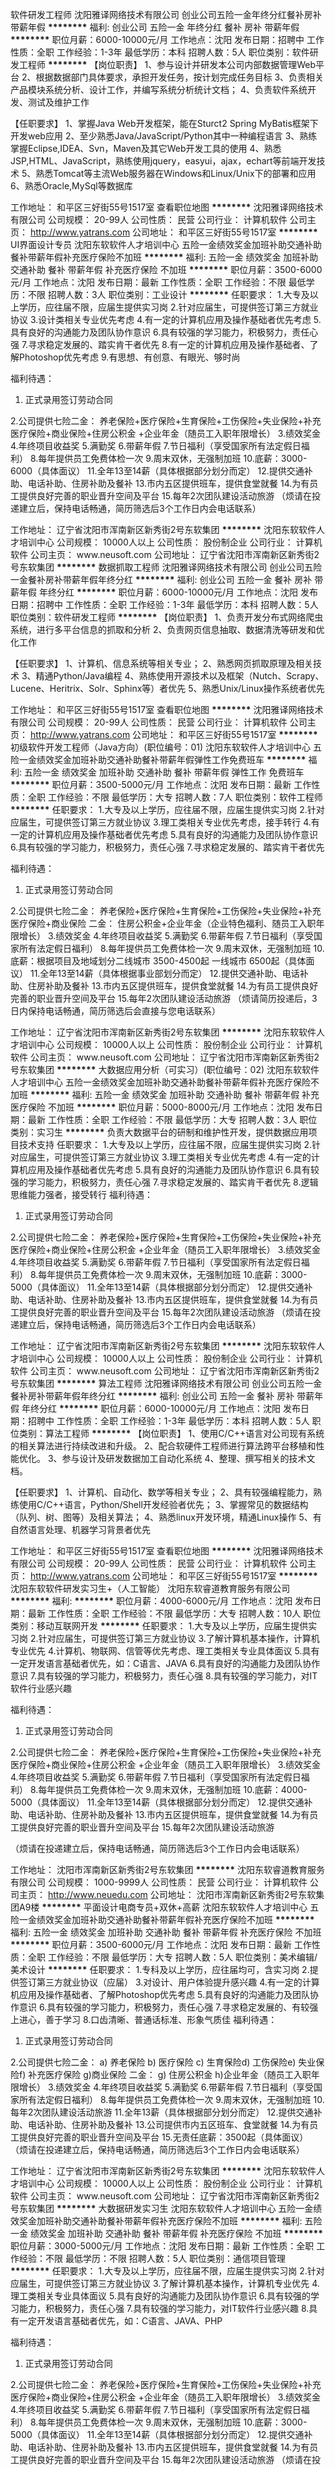 软件研发工程师
沈阳雅译网络技术有限公司
创业公司五险一金年终分红餐补房补带薪年假
**********
福利:
创业公司
五险一金
年终分红
餐补
房补
带薪年假
**********
职位月薪：6000-10000元/月 
工作地点：沈阳
发布日期：招聘中
工作性质：全职
工作经验：1-3年
最低学历：本科
招聘人数：5人
职位类别：软件研发工程师
**********
【岗位职责】
1、参与设计并研发本公司内部数据管理Web平台
2、根据数据部门具体要求，承担开发任务，按计划完成任务目标
3、负责相关产品模块系统分析、设计工作，并编写系统分析统计文档；
4、负责软件系统开发、测试及维护工作

【任职要求】
1、掌握Java Web开发框架，能在Sturct2 Spring MyBatis框架下开发web应用
2、至少熟悉Java/JavaScript/Python其中一种编程语言
3、熟练掌握Eclipse,IDEA、Svn，Maven及其它Web开发工具的使用
4、熟悉JSP,HTML、JavaScript，熟练使用jquery，easyui，ajax，echart等前端开发技术
5、熟悉Tomcat等主流Web服务器在Windows和Linux/Unix下的部署和应用
6、熟悉Oracle,MySql等数据库

工作地址：
和平区三好街55号1517室
查看职位地图
**********
沈阳雅译网络技术有限公司
公司规模：
20-99人
公司性质：
民营
公司行业：
计算机软件
公司主页：
http://www.yatrans.com
公司地址：
和平区三好街55号1517室
**********
UI界面设计专员
沈阳东软软件人才培训中心
五险一金绩效奖金加班补助交通补助餐补带薪年假补充医疗保险不加班
**********
福利:
五险一金
绩效奖金
加班补助
交通补助
餐补
带薪年假
补充医疗保险
不加班
**********
职位月薪：3500-6000元/月 
工作地点：沈阳
发布日期：最新
工作性质：全职
工作经验：不限
最低学历：不限
招聘人数：3人
职位类别：工业设计
**********
任职要求：
1.大专及以上学历，应往届不限，应届生提供实习岗
2.针对应届生，可提供签订第三方就业协议
3.设计类相关专业优先考虑
4.有一定的计算机应用及操作基础者优先考虑
5.具有良好的沟通能力及团队协作意识
6.具有较强的学习能力，积极努力，责任心强
7.寻求稳定发展的、踏实肯干者优先
8.有一定的计算机应用及操作基础者、了解Photoshop优先考虑
9.有思想、有创意、有眼光、够时尚

福利待遇：
1. 正式录用签订劳动合同
2.公司提供七险二金：
养老保险+医疗保险+生育保险+工伤保险+失业保险+补充医疗保险+商业保险+住房公积金 +企业年金（随员工入职年限增长）
3.绩效奖金
4.年终项目收益奖
5.满勤奖
6.带薪年假
7.节日福利（享受国家所有法定假日福利）
8.每年提供员工免费体检一次
9.周末双休，无强制加班
10.底薪：3000-6000（具体面议）
11.全年13至14薪（具体根据部分划分而定）
12.提供交通补助、电话补助、住房补助及餐补
13.市内五区提供班车，提供食堂就餐
14.为有员工提供良好完善的职业晋升空间及平台
15.每年2次团队建设活动旅游
（烦请在投递建立后，保持电话畅通，简历筛选后3个工作日内会电话联系）

工作地址：
辽宁省沈阳市浑南新区新秀街2号东软集团
**********
沈阳东软软件人才培训中心
公司规模：
10000人以上
公司性质：
股份制企业
公司行业：
计算机软件
公司主页：
www.neusoft.com
公司地址：
辽宁省沈阳市浑南新区新秀街2号东软集团
**********
数据抓取工程师
沈阳雅译网络技术有限公司
创业公司五险一金餐补房补带薪年假年终分红
**********
福利:
创业公司
五险一金
餐补
房补
带薪年假
年终分红
**********
职位月薪：6000-10000元/月 
工作地点：沈阳
发布日期：招聘中
工作性质：全职
工作经验：1-3年
最低学历：本科
招聘人数：5人
职位类别：软件研发工程师
**********
【岗位职责】
1、负责开发分布式网络爬虫系统，进行多平台信息的抓取和分析
2、负责网页信息抽取、数据清洗等研发和优化工作

【任职要求】
1、计算机、信息系统等相关专业；
2、熟悉网页抓取原理及相关技术
3、精通Python/Java编程
4、熟练使用开源技术以及框架（Nutch、Scrapy、Lucene、Heritrix、Solr、Sphinx等）者优先
5、熟悉Unix/Linux操作系统者优先

工作地址：
和平区三好街55号1517室
查看职位地图
**********
沈阳雅译网络技术有限公司
公司规模：
20-99人
公司性质：
民营
公司行业：
计算机软件
公司主页：
http://www.yatrans.com
公司地址：
和平区三好街55号1517室
**********
初级软件开发工程师（Java方向）(职位编号：01)
沈阳东软软件人才培训中心
五险一金绩效奖金加班补助交通补助餐补带薪年假弹性工作免费班车
**********
福利:
五险一金
绩效奖金
加班补助
交通补助
餐补
带薪年假
弹性工作
免费班车
**********
职位月薪：3500-5000元/月 
工作地点：沈阳
发布日期：最新
工作性质：全职
工作经验：不限
最低学历：大专
招聘人数：7人
职位类别：软件工程师
**********
任职要求：
1.大专及以上学历，应往届不限，应届生提供实习岗
2.针对应届生，可提供签订第三方就业协议
3.理工类相关专业优先考虑，接手转行
4.有一定的计算机应用及操作基础者优先考虑
5.具有良好的沟通能力及团队协作意识
6.具有较强的学习能力，积极努力，责任心强
7.寻求稳定发展的、踏实肯干者优先

福利待遇：
1. 正式录用签订劳动合同
2.公司提供七险二金：
养老保险+医疗保险+生育保险+工伤保险+失业保险+补充医疗保险+商业保险
二金：
住房公积金+企业年金（企业特色福利、随员工入职年限增长）
3.绩效奖金
4.年终项目收益奖
5.满勤奖
6.带薪年假
7.节日福利（享受国家所有法定假日福利）
8.每年提供员工免费体检一次
9.周末双休，无强制加班
10.底薪：根据项目及地域划分二线城市 3500-4500起 一线城市 6500起（具体面议）
11.全年13至14薪（具体根据事业部划分而定）
12.提供交通补助、电话补助、住房补助及餐补
13.市内五区提供班车，提供食堂就餐
14.为有员工提供良好完善的职业晋升空间及平台
15.每年2次团队建设活动旅游
（烦请简历投递后，3日内保持电话畅通，简历筛选后会直接与您电话联系）

工作地址：
辽宁省沈阳市浑南新区新秀街2号东软集团
**********
沈阳东软软件人才培训中心
公司规模：
10000人以上
公司性质：
股份制企业
公司行业：
计算机软件
公司主页：
www.neusoft.com
公司地址：
辽宁省沈阳市浑南新区新秀街2号东软集团
**********
大数据应用分析（可实习）(职位编号：02)
沈阳东软软件人才培训中心
五险一金绩效奖金加班补助交通补助餐补带薪年假补充医疗保险不加班
**********
福利:
五险一金
绩效奖金
加班补助
交通补助
餐补
带薪年假
补充医疗保险
不加班
**********
职位月薪：5000-8000元/月 
工作地点：沈阳
发布日期：最新
工作性质：全职
工作经验：不限
最低学历：大专
招聘人数：3人
职位类别：实习生
**********
负责大数据平台的研制和维护性开发，提供数据应用项目技术支持
任职要求：
1.大专及以上学历，应往届不限，应届生提供实习岗
2.针对应届生，可提供签订第三方就业协议
3.理工类相关专业优先考虑
4.有一定的计算机应用及操作基础者优先考虑
5.具有良好的沟通能力及团队协作意识
6.具有较强的学习能力，积极努力，责任心强
7.寻求稳定发展的、踏实肯干者优先
8.逻辑思维能力强者，接受转行
福利待遇：
1. 正式录用签订劳动合同
2.公司提供七险二金：
养老保险+医疗保险+生育保险+工伤保险+失业保险+补充医疗保险+商业保险+住房公积金 +企业年金（随员工入职年限增长）
3.绩效奖金
4.年终项目收益奖
5.满勤奖
6.带薪年假
7.节日福利（享受国家所有法定假日福利）
8.每年提供员工免费体检一次
9.周末双休，无强制加班
10.底薪：3000-5000（具体面议）
11.全年13至14薪（具体根据部分划分而定）
12.提供交通补助、电话补助、住房补助及餐补
13.市内五区提供班车，提供食堂就餐
14.为有员工提供良好完善的职业晋升空间及平台
15.每年2次团队建设活动旅游
（烦请在投递建立后，保持电话畅通，简历筛选后3个工作日内会电话联系）

工作地址：
辽宁省沈阳市浑南新区新秀街2号东软集团
**********
沈阳东软软件人才培训中心
公司规模：
10000人以上
公司性质：
股份制企业
公司行业：
计算机软件
公司主页：
www.neusoft.com
公司地址：
辽宁省沈阳市浑南新区新秀街2号东软集团
**********
算法工程师
沈阳雅译网络技术有限公司
创业公司五险一金餐补房补带薪年假年终分红
**********
福利:
创业公司
五险一金
餐补
房补
带薪年假
年终分红
**********
职位月薪：6000-10000元/月 
工作地点：沈阳
发布日期：招聘中
工作性质：全职
工作经验：1-3年
最低学历：本科
招聘人数：5人
职位类别：算法工程师
**********
【岗位职责】
1、使用C/C++语言对公司现有系统的相关算法进行持续改进和升级。
2、配合软硬件工程师进行算法跨平台移植和性能优化。
3、参与设计及研发数据加工自动化系统
4、整理、撰写相关的技术文档。

【任职要求】
1、计算机、自动化、数学等相关专业；
2、具有较强编程能力，熟练使用C/C++语言，Python/Shell开发经验者优先；
3、掌握常见的数据结构（队列、树、图等）及相关算法；
4、熟悉linux开发环境，精通Linux操作
5、有自然语言处理、机器学习背景者优先

工作地址：
和平区三好街55号1517室
查看职位地图
**********
沈阳雅译网络技术有限公司
公司规模：
20-99人
公司性质：
民营
公司行业：
计算机软件
公司主页：
http://www.yatrans.com
公司地址：
和平区三好街55号1517室
**********
沈阳东软软件研发实习生+（人工智能）
沈阳东软睿道教育服务有限公司
**********
福利:
**********
职位月薪：4000-6000元/月 
工作地点：沈阳
发布日期：最新
工作性质：全职
工作经验：不限
最低学历：大专
招聘人数：10人
职位类别：移动互联网开发
**********
任职要求：
1.大专及以上学历，应届生提供实习岗
2.针对应届生，可提供签订第三方就业协议
3.了解计算机基本操作，计算机专业优先
4.计算机、物联网、信管等优先考虑、理工类相关专业具体面议
5.具有一定开发语言基础者优先，如：C语言、JAVA
6.具有良好的沟通能力及团队协作意识
7.具有较强的学习能力，积极努力，责任心强
8.具有较强的学习能力，对IT软件行业感兴趣

福利待遇：
1. 正式录用签订劳动合同
2.公司提供七险二金：
养老保险+医疗保险+生育保险+工伤保险+失业保险+补充医疗保险+商业保险+住房公积金 +企业年金（随员工入职年限增长）
3.绩效奖金
4.年终项目收益奖
5.满勤奖
6.带薪年假
7.节日福利（享受国家所有法定假日福利）
8.每年提供员工免费体检一次
9.周末双休，无强制加班
10.底薪：4000-5000（具体面议）
11.全年13至14薪（具体根据部分划分而定）
12.提供交通补助、电话补助、住房补助及餐补
13.市内五区提供班车，提供食堂就餐
14.为有员工提供良好完善的职业晋升空间及平台
15.每年2次团队建设活动旅游

（烦请在投递建立后，保持电话畅通，简历筛选后3个工作日内会电话联系）

工作地址：
沈阳市浑南新区新秀街2号东软集团
**********
沈阳东软睿道教育服务有限公司
公司规模：
1000-9999人
公司性质：
民营
公司行业：
计算机软件
公司主页：
http://www.neuedu.com
公司地址：
沈阳市浑南新区新秀街2号东软集团A9楼
**********
平面设计电商专员+双休+高薪
沈阳东软软件人才培训中心
五险一金绩效奖金加班补助交通补助餐补带薪年假补充医疗保险不加班
**********
福利:
五险一金
绩效奖金
加班补助
交通补助
餐补
带薪年假
补充医疗保险
不加班
**********
职位月薪：3500-6000元/月 
工作地点：沈阳
发布日期：最新
工作性质：全职
工作经验：不限
最低学历：大专
招聘人数：5人
职位类别：美术编辑/美术设计
**********
任职要求：
1.专科及以上学历，应往届均可，含实习岗
2.提供签订第三方就业协议（应届）
3.对设计、用户体验提升感兴趣
4.有一定的计算机应用及操作基础者、了解Photoshop优先考虑
5.具有良好的沟通能力及团队协作意识
6.具有较强的学习能力，积极努力，责任心强
7.寻求稳定发展的、有较强上进心，善于学习
8.口齿清晰、普通话标准、形象气质佳
福利待遇：
1. 正式录用签订劳动合同
2.公司提供七险二金：
a) 养老保险 b) 医疗保险 c) 生育保险d) 工伤保险e) 失业保险f)  补充医疗保险 g)商业保险
二金：
g) 住房公积金 h)企业年金（随员工入职年限增长）
3.绩效奖金
4.年终项目收益奖
5.满勤奖
6.带薪年假
7.节日福利（享受国家所有法定假日福利）
8.每年提供员工免费体检一次
9.周末双休，无强制加班
10.每年2次团队建设活动旅游
11.全年13薪（具体根据部分划分而定）
12.提供交通补助、电话补助、住房补助及餐补
13.公司提供市内五区班车、食堂就餐
14.为有员工提供良好完善的职业晋升空间及平台
15.无责任底薪：3500起（具体面议）
（烦请在投递建立后，保持电话畅通，简历筛选后3个工作日内会电话联系）





工作地址：
辽宁省沈阳市浑南新区新秀街2号东软集团
**********
沈阳东软软件人才培训中心
公司规模：
10000人以上
公司性质：
股份制企业
公司行业：
计算机软件
公司主页：
www.neusoft.com
公司地址：
辽宁省沈阳市浑南新区新秀街2号东软集团
**********
大数据研发实习生
沈阳东软软件人才培训中心
五险一金绩效奖金加班补助交通补助餐补带薪年假补充医疗保险不加班
**********
福利:
五险一金
绩效奖金
加班补助
交通补助
餐补
带薪年假
补充医疗保险
不加班
**********
职位月薪：3000-5000元/月 
工作地点：沈阳
发布日期：最新
工作性质：全职
工作经验：不限
最低学历：不限
招聘人数：5人
职位类别：通信项目管理
**********
任职要求：
1.大专及以上学历，应往届不限，应届生提供实习岗
2.针对应届生，可提供签订第三方就业协议
3.了解计算机基本操作，计算机专业优先
4.理工类相关专业具体面议
5.具有良好的沟通能力及团队协作意识
6.具有较强的学习能力，积极努力，责任心强
7.具有较强的学习能力，对IT软件行业感兴趣
8.具有一定开发语言基础者优先，如：C语言、JAVA、PHP

福利待遇：
1. 正式录用签订劳动合同
2.公司提供七险二金：
养老保险+医疗保险+生育保险+工伤保险+失业保险+补充医疗保险+商业保险+住房公积金 +企业年金（随员工入职年限增长）
3.绩效奖金
4.年终项目收益奖
5.满勤奖
6.带薪年假
7.节日福利（享受国家所有法定假日福利）
8.每年提供员工免费体检一次
9.周末双休，无强制加班
10.底薪：3000-5000（具体面议）
11.全年13至14薪（具体根据部分划分而定）
12.提供交通补助、电话补助、住房补助及餐补
13.市内五区提供班车，提供食堂就餐
14.为有员工提供良好完善的职业晋升空间及平台
15.每年2次团队建设活动旅游
（烦请在投递建立后，保持电话畅通，简历筛选后3个工作日内会电话联系）

工作地址：
辽宁省沈阳市浑南新区新秀街2号东软集团
**********
沈阳东软软件人才培训中心
公司规模：
10000人以上
公司性质：
股份制企业
公司行业：
计算机软件
公司主页：
www.neusoft.com
公司地址：
辽宁省沈阳市浑南新区新秀街2号东软集团
**********
Java/C语言开发实习生/双休3K+
沈阳市海潮科技有限公司
创业公司五险一金绩效奖金交通补助餐补房补通讯补贴带薪年假
**********
福利:
创业公司
五险一金
绩效奖金
交通补助
餐补
房补
通讯补贴
带薪年假
**********
职位月薪：3000-4000元/月 
工作地点：沈阳
发布日期：最新
工作性质：全职
工作经验：不限
最低学历：大专
招聘人数：5人
职位类别：Java开发工程师
**********
岗位职责：主要负责公司承接的各类开发项目，Java代码的编写。
任职资格：
1、大专及以上学历，理工科优先，年龄20-30周岁；
2、工作努力，认真有责任心，频繁跳槽者勿扰。
福利待遇：
1、正式签订入职合同缴纳五险一金；
2、工作时间：8:30-5:00，周末双休，节假日正常休息；
3、基本工资3000+项目奖金+补助+年终奖+十三薪；
4、公司环境好，定期举办体检、团建等活动；
5、工作满一年员工可享受5天带薪年假；
6、应届实习生可提供三方协议。

工作地址：
沈阳市大东区滂江街 龙之梦大厦20F
**********
沈阳市海潮科技有限公司
公司规模：
100-499人
公司性质：
民营
公司行业：
计算机软件
公司地址：
沈阳市大东区滂江街 龙之梦大厦20F
**********
初春储备项目助理/双休4K+
沈阳市海潮科技有限公司
住房补贴五险一金年底双薪加班补助交通补助餐补房补定期体检
**********
福利:
住房补贴
五险一金
年底双薪
加班补助
交通补助
餐补
房补
定期体检
**********
职位月薪：3000-5000元/月 
工作地点：沈阳
发布日期：最新
工作性质：全职
工作经验：不限
最低学历：大专
招聘人数：5人
职位类别：土木/土建/结构工程师
**********
岗位职责：主要为公司2018年项目组准备技术人才，不限经验前期有人带领工作。
任职资格：
1、大专及以上学历，理工科优先，年龄20-30周岁；
2、工作努力，认真有责任心，频繁跳槽者勿扰。
3、有计算机基础者优先考虑。
福利待遇：
1、正式签订入职合同缴纳五险一金；
2、工作时间：8:30-5:00，周末双休，节假日正常休息；
3、基本工资3500+项目奖金+补助+年终奖+十三薪；
4、公司环境好，定期举办体检、团建等活动；
5、工作满一年员工可享受5天带薪年假。

工作地址：
沈阳市大东区滂江街 龙之梦大厦20F
**********
沈阳市海潮科技有限公司
公司规模：
100-499人
公司性质：
民营
公司行业：
计算机软件
公司地址：
沈阳市大东区滂江街 龙之梦大厦20F
**********
软件测试工程师及助理
沈阳东软软件人才培训中心
五险一金绩效奖金加班补助交通补助餐补带薪年假补充医疗保险不加班
**********
福利:
五险一金
绩效奖金
加班补助
交通补助
餐补
带薪年假
补充医疗保险
不加班
**********
职位月薪：3000-5000元/月 
工作地点：沈阳
发布日期：最新
工作性质：全职
工作经验：无经验
最低学历：大专
招聘人数：5人
职位类别：产品运营
**********
任职要求：
1.大专及以上学历，应往届不限，应届生提供实习岗
2.针对应届生，可提供签订第三方就业协议
3.了解计算机基本操作，计算机专业优先
4.理工类相关专业具体面议
5.具有良好的沟通能力及团队协作意识
6.具有较强的学习能力，积极努力，责任心强
7.具有较强的学习能力，对IT软件行业感兴趣
8.具有一定开发语言基础者优先，如：C语言、JAVA

福利待遇：
1. 正式录用签订劳动合同
2.公司提供七险二金：
养老保险+医疗保险+生育保险+工伤保险+失业保险+补充医疗保险+商业保险+住房公积金 +企业年金（随员工入职年限增长）
3.绩效奖金
4.年终项目收益奖
5.满勤奖
6.带薪年假
7.节日福利（享受国家所有法定假日福利）
8.每年提供员工免费体检一次
9.周末双休，无强制加班
10.底薪：3000-5000（具体面议）
11.全年13至14薪（具体根据部分划分而定）
12.提供交通补助、电话补助、住房补助及餐补
13.市内五区提供班车，提供食堂就餐
14.为有员工提供良好完善的职业晋升空间及平台
15.每年2次团队建设活动旅游
（烦请在投递建立后，保持电话畅通，简历筛选后3个工作日内会电话联系）

工作地址：
辽宁省沈阳市浑南新区新秀街2号东软集团
**********
沈阳东软软件人才培训中心
公司规模：
10000人以上
公司性质：
股份制企业
公司行业：
计算机软件
公司主页：
www.neusoft.com
公司地址：
辽宁省沈阳市浑南新区新秀街2号东软集团
**********
java软件工程师定岗实习生
北京润斯顿教育科技有限公司
五险一金住房补贴每年多次调薪全勤奖加班补助绩效奖金年底双薪带薪年假
**********
福利:
五险一金
住房补贴
每年多次调薪
全勤奖
加班补助
绩效奖金
年底双薪
带薪年假
**********
职位月薪：8001-10000元/月 
工作地点：沈阳
发布日期：最新
工作性质：全职
工作经验：不限
最低学历：大专
招聘人数：19人
职位类别：软件工程师
**********
报名资格：
1、大专及以上学历，计算机相关专业，有计算机语言基础者优先，如：C语言、Java、.Net、PHP等；
2、工作态度端正，有责任感，组织性、纪律性强；
3、具有良好的逻辑思维能力、沟通能力、团队合作能力；
4、愿意接受岗前集中学习。
岗位职责：
1、根据开发进度和任务分配，完成相应模块软件的设计、开发、编程任务；
2.协助项目工程管理人保证项目的质量；
3.负责项目工程设备运行中主要功能的代码实现。
福利待遇：
1、签订正式《劳动合同》，学习结束首月入职最低起薪不低于7500元/月，平均薪资可以达到11000元/月；
2、周末双休、餐费补贴、通讯补贴、住宿补贴、专业培训、节日福利。
3、享受国家规定的保险福利待遇（五险一金、带薪年假、各项补助等）；
4、在京工作一年后要求回当地工作的，可申请调回当地省会城市的分公司或合作企业工作。
项目介绍：
    本次招聘的岗位全部采用企业定制式培养，学习结束，统一安排在园区工作。随着园区二期的投入使用，未来二年内园区IT工程师的数量将由现在的3万人达到6-8万人的规模，人才需求量远远大于人才供给，对欲在IT领域有所建树的有识之士来说，现在入职中关村软件园，千载难逢，机会难得。

工作地址：北京中关村软件园  
即刻与QQ：591421973 或电话（微信）：18910267918 联系，您将获得更多信息与关注！
工作地址：
北京市海淀区东北旺西路8号中关村软件园
**********
北京润斯顿教育科技有限公司
公司规模：
500-999人
公司性质：
事业单位
公司行业：
计算机软件
公司地址：
北京市海淀区东北旺西路8号中关村软件园
查看公司地图
**********
计算机项目助理/有发展4K+
沈阳市海潮科技有限公司
创业公司五险一金绩效奖金交通补助餐补房补通讯补贴带薪年假
**********
福利:
创业公司
五险一金
绩效奖金
交通补助
餐补
房补
通讯补贴
带薪年假
**********
职位月薪：3000-4000元/月 
工作地点：沈阳
发布日期：最新
工作性质：全职
工作经验：不限
最低学历：大专
招聘人数：5人
职位类别：销售代表
**********
岗位职责：
1、协助项目经理承接公司2018年计算机相关项目，
2、对项目进行后台的管理与监控，数据的修改与录入等。
3、前期工作有人指导，不限经验。
任职要求：
1、大专及以上学历，理工科专业优先。
2、为人诚实，勤奋有耐心与工作的责任心。
3、年龄20-30周岁，频繁跳槽者勿扰。
福利待遇：
1、正式签订入职合同公司缴纳五险一金；
2、工作时间：8:30-5:00，周末双休，节假日正常休息并发放福利；
3、基本工资3500+项目奖金+年终奖+补助；
4、工作满一年员工可享受5天带薪年假。

工作地址：
沈阳市大东区滂江街 龙之梦大厦20F
**********
沈阳市海潮科技有限公司
公司规模：
100-499人
公司性质：
民营
公司行业：
计算机软件
公司地址：
沈阳市大东区滂江街 龙之梦大厦20F
**********
售后技术管理专员
沈阳东软睿道教育服务有限公司
14薪五险一金年底双薪绩效奖金全勤奖带薪年假补充医疗保险通讯补贴
**********
福利:
14薪
五险一金
年底双薪
绩效奖金
全勤奖
带薪年假
补充医疗保险
通讯补贴
**********
职位月薪：3500-5000元/月 
工作地点：沈阳
发布日期：最新
工作性质：全职
工作经验：不限
最低学历：大专
招聘人数：3人
职位类别：售前/售后技术支持工程师
**********
 岗位要求：
1. 负责软件平台售后支持，软件系统售后服务，接受客户咨询、解答；
2.处理客户反馈信息，维护客户关系，提升客户满意度。
3.负责运维过程中的各项技术档案的整理、归纳
4.负责处理客户端的数据分析、数据统计
 任职要求：
1.专科及以上学历，应往届均可
2. 含实习岗 可签三方
3.理工类  相关专业优先考虑，有金融电子商务 汽车 通讯电子 相关经验者优先考虑
4.有一定的计算机应用及操作基础者、了解Photoshop优先考虑
5.具有良好的沟通能力及团队协作意识
6.寻求稳定发展的、有较强上进心，善于学习
7.具有较强的学习能力，积极努力，责任心强，到岗后尽快熟悉事业部产品
   福利待遇：
无责任底薪：3500-5000（具体面议）
1. 正式录用签订劳动合同
2.公司提供六险二金：
a) 养老保险 b) 医疗保险 c) 生育保险d) 工伤保险e) 失业保险f)  补充医疗保险 g)商业保险
二金：
g) 住房公积金 h)企业年金（随员工入职年限增长）
3.绩效奖金
4.年终项目收益奖
5.满勤奖
6.带薪年假
7.节日福利（享受国家所有法定假日福利）
8.每年提供员工免费体检一次
9.周末双休，无强制加班
10.每年2次团队建设活动旅游
11.全年13薪（具体根据部分划分而定）
12.提供交通补助、电话补助、住房补助及餐补
13.公司提供市内五区班车、食堂就餐
14.为有员工提供良好完善的职业晋升空间及平台
工作地址：
沈阳市浑南新区新秀街2号东软集团
**********
沈阳东软睿道教育服务有限公司
公司规模：
1000-9999人
公司性质：
民营
公司行业：
计算机软件
公司主页：
http://www.neuedu.com
公司地址：
沈阳市浑南新区新秀街2号东软集团A9楼
**********
电子商务助理（B2B P2P）
沈阳东软睿道教育服务有限公司
14薪五险一金年底双薪绩效奖金全勤奖带薪年假补充医疗保险定期体检
**********
福利:
14薪
五险一金
年底双薪
绩效奖金
全勤奖
带薪年假
补充医疗保险
定期体检
**********
职位月薪：4000-6000元/月 
工作地点：沈阳
发布日期：最新
工作性质：全职
工作经验：不限
最低学历：大专
招聘人数：5人
职位类别：电子商务专员/助理
**********
岗位要求：
1.负责公司产品的网络宣传、推广、运营、维护等
2.负责在不同平台的建设、优化及维护
3.对电子商务方向业务模式、行业有一定理解
4.对Photoshop或AI有一定基础优先（了解基本切图）
5.业务主要针对2个方向：B2B  P2P
任职要求：
1.大专及以上学历，应往届不限，应届生提供实习岗
2.针对应届生，可提供签订第三方就业协议
3.理工类相关专业优先考虑，有设备维护相关经验者优先考虑
4.有一定的计算机应用及操作基础者优先考虑
5.具有良好的沟通能力及团队协作意识
6.具有较强的学习能力，积极努力，责任心强
7.寻求稳定发展的、踏实肯干者优先
福利待遇：
1. 正式录用签订劳动合同
2.公司提供六险二金：
a) 养老保险 b) 医疗保险 c) 生育保险d) 工伤保险e) 失业保险f)  补充医疗保险 g)商业保险
二金：
g) 住房公积金 h)企业年金（随员工入职年限增长）
3.绩效奖金
4.年终项目收益奖
5.满勤奖
6.带薪年假
7.节日福利（享受国家所有法定假日福利）
8.每年提供员工免费体检一次
9.周末双休，无强制加班
10.无责任底薪：二线城市 3500-4500  一线城市 6500起（具体面议）
11.全年13至14薪（具体根据部分划分而定）
12.提供交通补助、电话补助、住房补助及餐补
13.市内五区提供班车，提供食堂就餐
14.为有员工提供良好完善的职业晋升空间及平台
15.每年2次团队建设活动旅游
  工作地址：
沈阳市浑南新区新秀街2号东软集团
**********
沈阳东软睿道教育服务有限公司
公司规模：
1000-9999人
公司性质：
民营
公司行业：
计算机软件
公司主页：
http://www.neuedu.com
公司地址：
沈阳市浑南新区新秀街2号东软集团A9楼
**********
金融 硬件开发/IT运维 实习生助理岗位
北京中关新才科技有限公司
五险一金年底双薪交通补助餐补房补带薪年假补充医疗保险节日福利
**********
福利:
五险一金
年底双薪
交通补助
餐补
房补
带薪年假
补充医疗保险
节日福利
**********
职位月薪：8001-10000元/月 
工作地点：沈阳
发布日期：最新
工作性质：全职
工作经验：不限
最低学历：大专
招聘人数：36人
职位类别：IT技术支持/维护工程师
**********
招收应届生、实习生入职，如果不懂技术、没有基础的可以入职后由公司内部老的技术工程师带，直到能够独立完成工作。
一、任职要求：
1、要求入职后能尽快掌握AIX、Linux、大数据、云计算，中间件等技术。 
2、18到35岁之间。
3、具有较强的责任心，具有良好的沟通能力及团队精神；
4、有保密意识。
5、大专或大专以上学历。
6、接收应届生和实习生加入。
 二、福利待遇：正式入职可享受（试用期三个月）
1、按北京市标准缴纳五险一金。
2、每年多次员工活动；
3、快速晋升空间，有效地竞聘晋升制度；
4、签订正式劳动合同；
5、每年享受国家规定的带薪年假、法定节假日等福利；
 三、岗位职责（试用期3个月）
1、负责数据中心日常维护管理工作。
2、按照要求周期完成服务器、网络设备、机房配套设施的巡检工作。
3、完成数据中心设备的管理、监控、简单排障工作。
4、负责数据中心各机房网络设备及服务器监控工作。
1、负责生产系统的部署、维护和运行分析，保证系统高效稳定可靠运行； 
2、负责网络调度系统的策略维护，提出优化建议； 
3、负责web集群、mysql集群、缓存系统的维护和优化； 
4、负责运维内部系统的建设和维护，提出合理化建议；
5、协助研发进行平台的规划和相关调整； 
6、负责平台日常各类故障问题的诊断、分析、定位、解决及总结； 
7、完成运维的安全、备份、监控等日常工作； 
 工作地点为北京多个数据运维中心，可根据个人情况选择工作地点。

工作地址：
北京西城区南滨河路23号
查看职位地图
**********
北京中关新才科技有限公司
公司规模：
100-499人
公司性质：
民营
公司行业：
IT服务(系统/数据/维护)
公司主页：
www.zgxc.cc
公司地址：
北京西城区南滨河路23号
**********
高薪人事行政专员（IT技术方向）
沈阳东软睿道教育服务有限公司
五险一金绩效奖金加班补助交通补助餐补带薪年假弹性工作免费班车
**********
福利:
五险一金
绩效奖金
加班补助
交通补助
餐补
带薪年假
弹性工作
免费班车
**********
职位月薪：3000-5000元/月 
工作地点：沈阳
发布日期：最新
工作性质：全职
工作经验：不限
最低学历：大专
招聘人数：5人
职位类别：助理/秘书/文员
**********
任职要求：
1.大专及以上学历，应往届不限，应届生提供实习岗
2.针对应届生，可提供签订第三方就业协议
3.理工类相关专业优先考虑
4.有一定的计算机应用及操作基础者优先考虑
5.具有良好的沟通能力及团队协作意识
6.具有较强的学习能力，积极努力，责任心强
7.寻求稳定发展的、踏实肯干者优先

福利待遇：
1. 正式录用签订劳动合同
2.公司提供七险二金：
养老保险+医疗保险+生育保险+工伤保险+失业保险+补充医疗保险+商业保险+住房公积金 +企业年金（随员工入职年限增长）
3.绩效奖金
4.年终项目收益奖
5.满勤奖
6.带薪年假
7.节日福利（享受国家所有法定假日福利）
8.每年提供员工免费体检一次
9.周末双休，无强制加班
10.底薪：3000-5000（具体面议）
11.全年13至14薪（具体根据部分划分而定）
12.提供交通补助、电话补助、住房补助及餐补
13.市内五区提供班车，提供食堂就餐
14.为有员工提供良好完善的职业晋升空间及平台
15.每年2次团队建设活动旅游
（如有意向投递简历后，3个工作日内会有HR与您电话联系）
工作地址：
沈阳市浑南新区新秀街2号东软集团
**********
沈阳东软睿道教育服务有限公司
公司规模：
1000-9999人
公司性质：
民营
公司行业：
计算机软件
公司主页：
http://www.neuedu.com
公司地址：
沈阳市浑南新区新秀街2号东软集团A9楼
**********
数据库开发高薪实习生北京岗位
北京中关新才科技有限公司
五险一金年底双薪餐补房补带薪年假补充医疗保险定期体检节日福利
**********
福利:
五险一金
年底双薪
餐补
房补
带薪年假
补充医疗保险
定期体检
节日福利
**********
职位月薪：8001-10000元/月 
工作地点：沈阳
发布日期：最新
工作性质：全职
工作经验：不限
最低学历：大专
招聘人数：36人
职位类别：软件工程师
**********
招收应届生、实习生入职，如果不懂技术、没有基础的可以入职后由公司内部老的技术工程师1对1带，直到能够独立完成工作。
一、任职要求：
1、要求入职后能尽快掌握AIX、Linux、大数据、云计算，中间件等技术。 
2、18到35岁之间。
3、具有较强的责任心，具有良好的沟通能力及团队精神；
4、有保密意识。
5、大专或大专以上学历。
6、接收应届生和实习生加入。
 二、福利待遇：正式入职可享受（试用期三个月）
1、按北京市标准缴纳五险一金。
2、每年多次员工活动；
3、快速晋升空间，有效地竞聘晋升制度；
4、签订正式劳动合同；
5、每年享受国家规定的带薪年假、法定节假日等福利；
 三、岗位职责（试用期3个月）
1、负责数据中心日常维护管理工作。
2、按照要求周期完成服务器、网络设备、机房配套设施的巡检工作。
3、完成数据中心设备的管理、监控、简单排障工作。
4、负责数据中心各机房网络设备及服务器监控工作。工作地点为北京多个数据运维中心，可根据个人情况选择工作地点。
工作地址：
北京西城区南滨河路23号
查看职位地图
**********
北京中关新才科技有限公司
公司规模：
100-499人
公司性质：
民营
公司行业：
IT服务(系统/数据/维护)
公司主页：
www.zgxc.cc
公司地址：
北京西城区南滨河路23号
**********
行政专员
大连栋科软件工程有限公司
五险一金带薪年假弹性工作节日福利不加班
**********
福利:
五险一金
带薪年假
弹性工作
节日福利
不加班
**********
职位月薪：2001-4000元/月 
工作地点：沈阳
发布日期：最新
工作性质：全职
工作经验：1-3年
最低学历：大专
招聘人数：1人
职位类别：行政专员/助理
**********
岗位职责：
1、及时宣贯公司最新规章制度，监督落实；
2、负责办事处后勤保障工作，如快递收发邮寄；办公用品申购、发放；确保办公区域内各类设备正常运转；
3、统计办事处各类销售数据，及时汇总到总部；
4、负责办事处人员的招聘及日常考勤管理；
5、负责劳动关系管理，包括社保、公积金办理，劳动合同签订、变更、解除、终止等工作；
6、做好来访接待，公司员工出差车票、酒店预定；
7、维护办公室环境，水电管理、物资摆放、办公区域清洁。
 任职要求：
1、大专及以上学历，行政管理、人力资源专业；
2、熟练使用word、excel、PPT等办公软件；
3、一年以上相关工作经验优先；
4、具备良好的协调、沟通能力；
5、工作细致、认真，有责任心。

工作地址：
沈阳
查看职位地图
**********
大连栋科软件工程有限公司
公司规模：
100-499人
公司性质：
股份制企业
公司行业：
计算机软件
公司地址：
大连市沙河口区数码路北段25号 日中技研 2-1
**********
软件/互联网产品 转 IT高端运维
北京中关新才科技有限公司
五险一金年底双薪餐补房补带薪年假补充医疗保险定期体检节日福利
**********
福利:
五险一金
年底双薪
餐补
房补
带薪年假
补充医疗保险
定期体检
节日福利
**********
职位月薪：6000-12000元/月 
工作地点：沈阳
发布日期：最新
工作性质：全职
工作经验：不限
最低学历：大专
招聘人数：36人
职位类别：软件工程师
**********
招收应届生、实习生入职，如果不懂技术、没有基础的可以入职后由公司内部老的技术工程师1对1带，直到能够独立完成工作。
一、任职要求：
1、要求入职后能尽快掌握AIX、Linux、大数据、云计算等技术。 
2、18到35岁之间。
3、具有较强的责任心，具有良好的沟通能力及团队精神；
4、有保密意识。
5、大专或大专以上学历。
6、接收应届生和实习生加入。
 二、福利待遇：正式入职可享受（试用期三个月）
1、按北京市标准缴纳五险一金。
2、每年多次员工活动；
3、快速晋升空间，有效地竞聘晋升制度；
4、签订正式劳动合同；
5、每年享受国家规定的带薪年假、法定节假日等福利；
 三、岗位职责（试用期3个月）
1、负责数据中心日常维护管理工作。
2、按照要求周期完成服务器、网络设备、机房配套设施的巡检工作。
3、完成数据中心设备的管理、监控、简单排障工作。
4、负责数据中心各机房网络设备及服务器监控工作。
1、负责生产系统的部署、维护和运行分析，保证系统高效稳定可靠运行； 
2、负责网络调度系统的策略维护，提出优化建议； 
3、负责web集群、mysql集群、缓存系统的维护和优化； 
4、负责运维内部系统的建设和维护，提出合理化建议；
5、协助研发进行平台的规划和相关调整； 
6、负责平台日常各类故障问题的诊断、分析、定位、解决及总结； 
7、完成运维的安全、备份、监控等日常工作； 
 工作地点为北京多个数据运维中心，可根据个人情况选择工作地点。

工作地址：
北京西城区金融街
查看职位地图
**********
北京中关新才科技有限公司
公司规模：
100-499人
公司性质：
民营
公司行业：
IT服务(系统/数据/维护)
公司主页：
www.zgxc.cc
公司地址：
北京西城区南滨河路23号
**********
国企项目助理/双休4K+
沈阳市海潮科技有限公司
创业公司五险一金绩效奖金交通补助餐补房补通讯补贴带薪年假
**********
福利:
创业公司
五险一金
绩效奖金
交通补助
餐补
房补
通讯补贴
带薪年假
**********
职位月薪：3000-5000元/月 
工作地点：沈阳
发布日期：最新
工作性质：全职
工作经验：不限
最低学历：大专
招聘人数：3人
职位类别：土木/土建/结构工程师
**********
岗位职责：入职后主要分配到公司项目组里，跟随工程师做外包项目，有项目奖金，前期有人指导工作。
任职资格：
1、大专及以上学历，不限专业，年龄20-30周岁；
2、工作努力，认真有责任心，频繁跳槽者勿扰。
福利待遇：
1、正式签订入职合同缴纳五险一金；
2、工作时间：8:30-5:00，周末双休，节假日正常休息；
3、基本工资3000+项目奖金+补助+年终奖+十三薪；
4、公司环境好，定期举办体检、团建等活动；
5、工作满一年员工可享受5天带薪年假。

工作地址：
沈阳市大东区滂江街 龙之梦大厦20F
**********
沈阳市海潮科技有限公司
公司规模：
100-499人
公司性质：
民营
公司行业：
计算机软件
公司地址：
沈阳市大东区滂江街 龙之梦大厦20F
**********
IT技术员/（有人带）4K+
沈阳市海潮科技有限公司
创业公司五险一金绩效奖金交通补助餐补房补通讯补贴带薪年假
**********
福利:
创业公司
五险一金
绩效奖金
交通补助
餐补
房补
通讯补贴
带薪年假
**********
职位月薪：3000-4000元/月 
工作地点：沈阳
发布日期：最新
工作性质：全职
工作经验：不限
最低学历：大专
招聘人数：3人
职位类别：销售代表
**********
岗位职责：
1、辅助工程师进行公司2018年项目的开展与实施；
2、公司计算机项目的跟进记录与总结；
3、不限经验,前期工作有人指导。
任职资格：
1、大专及以上学历，不限专业，年龄20-30周岁；
2、工作努力，认真有责任心，频繁跳槽者勿扰。
3、热爱游戏有计算机基础者优先考虑。
福利待遇：
1、正式签订入职合同缴纳五险一金；
2、工作时间：8:30-5:00，周末双休，节假日正常休息；
3、基本工资4000+项目奖金+补助+年终奖+十三薪；
4、公司环境好，定期举办体检、团建等活动；
5、工作满一年员工可享受5天带薪年假。

工作地址：
沈阳市大东区滂江街 龙之梦大厦20F
**********
沈阳市海潮科技有限公司
公司规模：
100-499人
公司性质：
民营
公司行业：
计算机软件
公司地址：
沈阳市大东区滂江街 龙之梦大厦20F
**********
游戏测试工程师助理
沈阳东软睿道教育服务有限公司
14薪五险一金绩效奖金采暖补贴带薪年假补充医疗保险免费班车节日福利
**********
福利:
14薪
五险一金
绩效奖金
采暖补贴
带薪年假
补充医疗保险
免费班车
节日福利
**********
职位月薪：4000-8000元/月 
工作地点：沈阳
发布日期：最新
工作性质：全职
工作经验：不限
最低学历：大专
招聘人数：31人
职位类别：网页设计/制作/美工
**********
 岗位要求：
1.根据项目组要求了解手游用户需求
2.根据策划文档对游戏功能进行测试，及时对测试结果进行反馈及跟进
3.完成测试用例及测试报告的提交
4.能够逐步定位、跟踪BUG、调试解决BUG
 任职要求：
1.大专及以上学历，应往届不限，应届生提供实习岗
2.针对应届生，可提供签订第三方就业协议
3.理工类相关专业优先考虑
4.有一定的计算机应用及操作基础者优先考虑
5.了解java、c++等主流开发语言优先考虑
5.具有良好的沟通能力及团队协作意识
6.具有较强的学习能力，积极努力，责任心
7.对游戏测试、规则及研发等有浓厚兴趣
 福利待遇：
底薪：3500-7000
1. 正式录用签订劳动合同
2.公司提供七险二金：
a) 养老保险 b) 医疗保险 c) 生育保险d) 工伤保险e) 失业保险f)  补充医疗保险 g)商业保险
二金：
g) 住房公积金 h)企业年金（随员工入职年限增长）
3.绩效奖金
4.年终项目收益奖
5.满勤奖
6.带薪年假
7.节日福利（享受国家所有法定假日福利）
8.每年提供员工免费体检一次
9.周末双休，无强制加班
10.全年13至14薪（具体根据部分划分而定）
11.提供交通补助、电话补助、住房补助及餐补
12.市内五区提供班车，提供食堂就餐
13.为有员工提供良好完善的职业晋升空间及平台
14.每年2次团队建设活动旅游
 工作地点：
沈阳 北京 大连
  工作地址：
沈阳市浑南新区新秀街2号东软集团
**********
沈阳东软睿道教育服务有限公司
公司规模：
1000-9999人
公司性质：
民营
公司行业：
计算机软件
公司主页：
http://www.neuedu.com
公司地址：
沈阳市浑南新区新秀街2号东软集团A9楼
**********
金融项目软件研发助理
沈阳东软睿道教育服务有限公司
14薪五险一金绩效奖金采暖补贴带薪年假补充医疗保险免费班车节日福利
**********
福利:
14薪
五险一金
绩效奖金
采暖补贴
带薪年假
补充医疗保险
免费班车
节日福利
**********
职位月薪：4000-6000元/月 
工作地点：沈阳
发布日期：最新
工作性质：全职
工作经验：不限
最低学历：大专
招聘人数：5人
职位类别：综合业务专员/助理
**********
岗位职责：
1.参与软件项目过程，对软件项目整体过程要了解
2.参与简单技术文档、方案等工作
3.了解金融风控模型
4.了解国家政策、市场环境及投资环及产业发展趋势，参与制定公司投资发展规划
5.协助项目经理经理进行公司金融业务的管理工作

任职要求：
1.专科及以上学历，应往届均可，应届可签三方协议
2.理工类相关专业优先考虑，金融 会计 证券 银行等相关经验者优先考虑
3.有一定的计算机应用及操作基础者
4. 寻求稳定发展的、有较强上进心，善于学习
5.具有良好的沟通能力及团队协作意识
6.具有较强的学习能力，积极努力，责任心强


福利待遇：
无责任底薪：4000-6000（面议）
1. 正式录用签订劳动合同
2.公司提供七险二金：
a) 养老保险 b) 医疗保险 c) 生育保险d) 工伤保险e) 失业保险f)  补充医疗保险 g)商业保险
二金：
g) 住房公积金 h)企业年金（随员工入职年限增长）
3.绩效奖金
4.年终项目收益奖
5.满勤奖
6.带薪年假、季度固定涨薪
7.节日福利（享受国家所有法定假日福利）
8.每年提供员工免费体检一次
9.周末双休，无强制加班
10.每年2-3次团队建设活动旅游
11.全年14薪（具体根据部分划分而定）
12.提供交通补助、电话补助、住房补助及餐补
13.公司提供市内五区班车、食堂就餐
14.为有员工提供良好完善的职业晋升空间及平台


工作地点：（多地可选）
沈阳 大连 北京 天津 哈尔滨 青岛 

工作地址：
沈阳市浑南新区新秀街2号东软集团
**********
沈阳东软睿道教育服务有限公司
公司规模：
1000-9999人
公司性质：
民营
公司行业：
计算机软件
公司主页：
http://www.neuedu.com
公司地址：
沈阳市浑南新区新秀街2号东软集团A9楼
**********
销售专员
沈阳东软睿道教育服务有限公司
14薪五险一金年底双薪绩效奖金全勤奖带薪年假补充医疗保险每年多次调薪
**********
福利:
14薪
五险一金
年底双薪
绩效奖金
全勤奖
带薪年假
补充医疗保险
每年多次调薪
**********
职位月薪：3500-7000元/月 
工作地点：沈阳
发布日期：最新
工作性质：全职
工作经验：不限
最低学历：大专
招聘人数：5人
职位类别：销售代表
**********
岗位要求：
1.负责东北地区的软件产品的销售及推广
2.负责完成事业部不同阶段的销售计划的编写
3.负责销售区域内销售活动的策划和执行
任职要求：
1.专科及以上学历，应往届均可，含实习岗
2. 提供签订第三方就业协议（应届）
3.理工类、营销类相关专业优先考虑，有软件或推广相关经验者优先考虑
4.有一定的计算机应用及操作基础者、了解Photoshop优先考虑
5.具有良好的沟通能力及团队协作意识
6.具有较强的学习能力，积极努力，责任心强
7.寻求稳定发展的、有较强上进心，善于学习
8.口齿清晰、普通话标准、形象气质佳
福利待遇：
1. 正式录用签订劳动合同
2.公司提供六险二金：
a) 养老保险 b) 医疗保险 c) 生育保险d) 工伤保险e) 失业保险f)  补充医疗保险 g)商业保险
二金：
g) 住房公积金 h)企业年金（随员工入职年限增长）
3.绩效奖金
4.年终项目收益奖
5.满勤奖
6.带薪年假
7.节日福利（享受国家所有法定假日福利）
8.每年提供员工免费体检一次
9.周末双休，无强制加班
10.每年2次团队建设活动旅游
11.全年13薪（具体根据部分划分而定）
12.提供交通补助、电话补助、住房补助及餐补
13.公司提供市内五区班车、食堂就餐
14.为有员工提供良好完善的职业晋升空间及平台
15.无责任底薪：初级岗位3500起（具体面议）
工作地址：
沈阳市浑南新区新秀街2号东软集团
**********
沈阳东软睿道教育服务有限公司
公司规模：
1000-9999人
公司性质：
民营
公司行业：
计算机软件
公司主页：
http://www.neuedu.com
公司地址：
沈阳市浑南新区新秀街2号东软集团A9楼
**********
急聘硬件开发IT运维北京IT运维岗
北京中关新才科技有限公司
五险一金年底双薪交通补助餐补房补带薪年假补充医疗保险节日福利
**********
福利:
五险一金
年底双薪
交通补助
餐补
房补
带薪年假
补充医疗保险
节日福利
**********
职位月薪：8001-10000元/月 
工作地点：沈阳
发布日期：最新
工作性质：全职
工作经验：不限
最低学历：大专
招聘人数：36人
职位类别：IT技术支持/维护工程师
**********
招收应届生、实习生入职，如果不懂技术、没有基础的可以入职后由公司内部老的技术工程师1对1带，直到能够独立完成工作。
一、任职要求：
1、要求入职后能尽快掌握AIX、Linux、大数据、云计算，中间件等技术。 
2、18到35岁之间。
3、具有较强的责任心，具有良好的沟通能力及团队精神；
4、有保密意识。
5、大专或大专以上学历。
6、接收应届生和实习生加入。
 二、福利待遇：正式入职可享受（试用期三个月）
1、按北京市标准缴纳五险一金。
2、每年多次员工活动；
3、快速晋升空间，有效地竞聘晋升制度；
4、签订正式劳动合同；
5、每年享受国家规定的带薪年假、法定节假日等福利；
 三、岗位职责（试用期3个月）
1、负责数据中心日常维护管理工作。
2、按照要求周期完成服务器、网络设备、机房配套设施的巡检工作。
3、完成数据中心设备的管理、监控、简单排障工作。
4、负责数据中心各机房网络设备及服务器监控工作。
5、负责生产系统的部署、维护和运行分析，保证系统高效稳定可靠运行； 
6、负责网络调度系统的策略维护，提出优化建议； 
7、负责运维内部系统的建设和维护，提出合理化建议；
工作地址：
北京西城区南滨河路23号
查看职位地图
**********
北京中关新才科技有限公司
公司规模：
100-499人
公司性质：
民营
公司行业：
IT服务(系统/数据/维护)
公司主页：
www.zgxc.cc
公司地址：
北京西城区南滨河路23号
**********
计算机操作员/双休3K+
沈阳市海潮科技有限公司
住房补贴五险一金年底双薪加班补助交通补助餐补房补定期体检
**********
福利:
住房补贴
五险一金
年底双薪
加班补助
交通补助
餐补
房补
定期体检
**********
职位月薪：3000-4000元/月 
工作地点：沈阳
发布日期：最新
工作性质：全职
工作经验：不限
最低学历：大专
招聘人数：3人
职位类别：电脑操作/打字/录入员
**********
岗位职责：
负责公司后台数据的录入与修改工作，有耐心者优先。
任职资格：
1、大专及以上学历，不限专业，年龄20-30周岁；
2、工作努力，认真有责任心，频繁跳槽者勿扰。
3、有计算机基础者优先考虑。
福利待遇：
1、正式签订入职合同缴纳五险一金；
2、工作时间：8:30-5:00，周末双休，节假日正常休息；
3、基本工资3000+项目奖金+补助+年终奖+十三薪；
4、公司环境好，定期举办体检、团建等活动；
5、工作满一年员工可享受5天带薪年假。

工作地址：
沈阳市大东区滂江街 龙之梦大厦20F
**********
沈阳市海潮科技有限公司
公司规模：
100-499人
公司性质：
民营
公司行业：
计算机软件
公司地址：
沈阳市大东区滂江街 龙之梦大厦20F
**********
机械工程师转行运维IT助理
北京中关新才科技有限公司
五险一金年底双薪餐补房补带薪年假补充医疗保险定期体检节日福利
**********
福利:
五险一金
年底双薪
餐补
房补
带薪年假
补充医疗保险
定期体检
节日福利
**********
职位月薪：8001-10000元/月 
工作地点：沈阳
发布日期：最新
工作性质：全职
工作经验：不限
最低学历：大专
招聘人数：36人
职位类别：机械工艺/制程工程师
**********
招收应届生、实习生入职，如果不懂技术、没有基础的可以入职后由公司内部老的技术工程师1对1带，直到能够独立完成工作。
一、任职要求：
1、要求入职后能尽快掌握AIX、Linux、大数据、云计算，中间件等技术。 
2、18到35岁之间。
3、具有较强的责任心，具有良好的沟通能力及团队精神；
4、有保密意识。
5、大专或大专以上学历。
6、接收应届生和实习生加入。
 二、福利待遇：正式入职可享受（试用期三个月）
1、按北京市标准缴纳五险一金。
2、每年多次员工活动；
3、快速晋升空间，有效地竞聘晋升制度；
4、签订正式劳动合同；
5、每年享受国家规定的带薪年假、法定节假日等福利；
 三、岗位职责（试用期3个月）
1、负责数据中心日常维护管理工作。
2、按照要求周期完成服务器、网络设备、机房配套设施的巡检工作。
3、完成数据中心设备的管理、监控、简单排障工作。
4、负责数据中心各机房网络设备及服务器监控工作。
5、生产系统部署、维护和运行分析，保证系统高效稳定可靠运行； 
6、负责网络调度系统的策略维护，提出优化建议； 
7、负责运维内部系统的建设和维护，提出合理化建议；
8、协助研发进行平台的规划和相关调整； 
9、负责平台日常各类故障问题的诊断、分析、定位、解决及总结； 
10、完成运维的安全、备份、监控等日常工作； 

工作地址：
北京西城区南滨河路23号
查看职位地图
**********
北京中关新才科技有限公司
公司规模：
100-499人
公司性质：
民营
公司行业：
IT服务(系统/数据/维护)
公司主页：
www.zgxc.cc
公司地址：
北京西城区南滨河路23号
**********
大数据开发（汽车电子方向）
沈阳东软软件人才培训中心
五险一金绩效奖金加班补助交通补助餐补带薪年假补充医疗保险不加班
**********
福利:
五险一金
绩效奖金
加班补助
交通补助
餐补
带薪年假
补充医疗保险
不加班
**********
职位月薪：3000-6000元/月 
工作地点：沈阳
发布日期：最新
工作性质：全职
工作经验：不限
最低学历：不限
招聘人数：5人
职位类别：汽车电子工程师
**********
任职要求：
1.大专及以上学历，应往届不限，应届生提供实习岗
2.针对应届生，可提供签订第三方就业协议
3.理工类相关专业优先考虑，有设备维护相关经验者优先考虑
4.有一定的计算机应用及操作基础者优先考虑
5.具有良好的沟通能力及团队协作意识
6.具有较强的学习能力，积极努力，责任心强
7.寻求稳定发展的、踏实肯干者优先
8.对人工智能、汽车车载软件硬件研发等有兴趣
9.根据面试情况，可接受转行

福利待遇：
1. 正式录用签订劳动合同
2.公司提供七险二金：
养老保险 医疗保险 生育保险 工伤保险 失业保险  补充医疗保险 商业保险
二金：
 住房公积金 企业年金（随员工入职年限增长）
3.绩效奖金
4.年终项目收益奖
5.满勤奖
6.带薪年假
7.节日福利（享受国家所有法定假日福利）
8.每年提供员工免费体检一次
9.周末双休，无强制加班
10.无责任底薪：二线城市 3500-4500  一线城市 6500起（具体面议）
11.全年13至14薪（具体根据部分划分而定）
12.提供交通补助、电话补助、住房补助及餐补
13.市内五区提供班车，提供食堂就餐
14.为有员工提供良好完善的职业晋升空间及平台
15.每年2次团队建设活动旅游


工作地址：
辽宁省沈阳市浑南新区新秀街2号东软集团
**********
沈阳东软软件人才培训中心
公司规模：
10000人以上
公司性质：
股份制企业
公司行业：
计算机软件
公司主页：
www.neusoft.com
公司地址：
辽宁省沈阳市浑南新区新秀街2号东软集团
**********
游戏策划助理/双休4K+（不限经验）
沈阳市海潮科技有限公司
创业公司五险一金绩效奖金交通补助餐补房补通讯补贴带薪年假
**********
福利:
创业公司
五险一金
绩效奖金
交通补助
餐补
房补
通讯补贴
带薪年假
**********
职位月薪：3000-5000元/月 
工作地点：沈阳
发布日期：最新
工作性质：全职
工作经验：不限
最低学历：大专
招聘人数：3人
职位类别：游戏策划
**********
岗位职责：
1、为公司各类游戏进行前期的模块策划工作；
2、辅助工程师进行游戏的开发；
3、不限经验，有人带领工作。
任职资格：
1、大专及以上学历，理工科优先，年龄20-30周岁；
2、工作努力，认真有责任心，频繁跳槽者勿扰。
3、热爱游戏者优先考虑。
福利待遇：
1、正式签订入职合同缴纳五险一金；
2、工作时间：8:30-5:00，周末双休，节假日正常休息；
3、基本工资3000+项目奖金+补助+年终奖+十三薪；
4、公司环境好，定期举办体检、团建等活动；
5、工作满一年员工可享受5天带薪年假。

工作地址：
沈阳市大东区滂江街 龙之梦大厦20F
**********
沈阳市海潮科技有限公司
公司规模：
100-499人
公司性质：
民营
公司行业：
计算机软件
公司地址：
沈阳市大东区滂江街 龙之梦大厦20F
**********
销售主管（五险一金+上市公司）J10736
客如云科技(北京)股份有限公司沈阳办事处
五险一金绩效奖金带薪年假节日福利
**********
福利:
五险一金
绩效奖金
带薪年假
节日福利
**********
职位月薪：6001-8000元/月 
工作地点：沈阳
发布日期：最新
工作性质：全职
工作经验：1-3年
最低学历：大专
招聘人数：3人
职位类别：销售主管
**********
工作职责：
1.带领销售团队，完成所辖团队的团队业绩；
2.贯彻执行公司的销售策略，落实公司的销售计划；
3.根据所辖团队的销售任务，制定所辖团队的具体销售策略及计划，根据销售数据持续优化策略和计划；
4.组建销售队伍.培训一线销售人员.打造积极正向的销售氛围，
5.前期独立完成个人业绩；
6.完成上级规定的其他工作。


任职资格：
1.认真负责，吃苦耐劳，对工作有激情，有上进心，热爱销售工作，有强烈的成功欲望和企图心；
2.三年以上销售经验，行业不限，其中有面对面销售.电商行业销售.互联网广告销售.广告从业经验者优先考虑；
3.精力充沛，组织协调能力强，具备在较强压力下出色完成所辖团队任务的能力；
4.具备较丰富的销售团队管理经验；
5.形象较好，具备较强的亲和力；
6.熟悉互联网行业，有相应互联网产品销售经验者优先； 
工作地址：
和平区南京北街222号钻石星座B座2601
**********
客如云科技(北京)股份有限公司沈阳办事处
公司规模：
1000-9999人
公司性质：
上市公司
公司行业：
互联网/电子商务
公司地址：
沈阳市和平区南京北街222号钻石星座B座（26-01）
查看公司地图
**********
数据统计及测试工程师（双休）
沈阳东软睿道教育服务有限公司
14薪五险一金年底双薪绩效奖金全勤奖带薪年假补充医疗保险定期体检
**********
福利:
14薪
五险一金
年底双薪
绩效奖金
全勤奖
带薪年假
补充医疗保险
定期体检
**********
职位月薪：3000-6000元/月 
工作地点：沈阳
发布日期：最新
工作性质：全职
工作经验：不限
最低学历：大专
招聘人数：5人
职位类别：数据库开发工程师
**********
 岗位职责：
1.协助参与编写统计分析计划书
2.负责客户端及后台数据的跟踪与监控
3.能够应对固定时间段软硬件性能测试工作
 任职要求：
1.大专及以上学历，应往届均可
2.理工类相关专业优先考虑
3.有一定的计算机应用及操作基础者
4. 有一定数据库维护经验者优先
5.具有良好的沟通能力及团队协作意识
6.具有较强的学习能力，积极努力，责任心强
 福利待遇：
底薪：3000-6000（面议）
1. 正式录用签订劳动合同
2.公司提供七险二金：
养老保险 、医疗保险 、 生育保险、 工伤保险、 失业保险、 补充医疗保险、商业保险
二金：住房公积金、企业年金（随员工入职年限增长）
3.绩效奖金
4.年终项目收益奖
5.满勤奖
6.带薪年假
7.节日福利（享受国家所有法定假日福利）
8.每年提供员工免费体检一次、周末双休，无强制加班
9.每年2-3次团队建设活动旅游
10.全年14薪（具体根据部分划分而定）
11.提供交通补助、电话补助、住房补助及餐补
12.公司提供市内五区班车、食堂就餐
13.为有员工提供良好完善的职业晋升空间及平台
工作地点：沈阳 北京
   工作地址：
沈阳市浑南新区新秀街2号东软集团
**********
沈阳东软睿道教育服务有限公司
公司规模：
1000-9999人
公司性质：
民营
公司行业：
计算机软件
公司主页：
http://www.neuedu.com
公司地址：
沈阳市浑南新区新秀街2号东软集团A9楼
**********
seo/网络优化
沈阳禾钻科技有限公司
绩效奖金全勤奖交通补助通讯补贴弹性工作定期体检
**********
福利:
绩效奖金
全勤奖
交通补助
通讯补贴
弹性工作
定期体检
**********
职位月薪：2500-3000元/月 
工作地点：沈阳-铁西区
发布日期：最近
工作性质：全职
工作经验：不限
最低学历：大专
招聘人数：2人
职位类别：SEO/SEM
**********
需要有成功案例，必须会用织梦程序

岗位职责：
1、熟悉百度搜索引擎，对百度排名有独特的见解；
2、精通网站推广知识，了解搜索引擎优化的原理和策略；
3、熟悉网络营销渠道，拥有较丰富的网络推广经验和互联网资源；
4、善于利用多种网络推广手段，熟练掌握BBS、QQ群、博客、软文、贴吧、社区推广、点评网站、问答平台等及其它推广方式；
5、有的文字功底，具备网站专题策划和信息采编能力；


 任职要求：
1、了解搜索引擎优化SEO的原理和策略,并有丰富的实际操作经验，有良好的阅读及文案能力,对数据敏感；
2、熟知SEO搜索引擎、关键字、竞价排名、推广联盟、论坛推广等推广技能；
3、有较强的网站内部和外部优化能力，掌握网站的内容，关键词，链接，代码等优化技巧
4、有较强的数据分析能力，能定期对相关数据进行有效分析，并提出改进方案；
5、自学能力强，了解HTML、PHP、SQL，能使用Wordpress等CMS系统建站.
6、熟练运用OFFICE软件，包括EXCEL、WORD、PPT等，能够进行推广数据分析并制作报告；
7、工作认真、细致，良好的创新意识和学习能力，较高的职业素养、敬业精神及团队精神，擅于沟通；
8、有SEO实际操作经验，有规模账户经验者优先。
9、性格开朗、有良好的生活和工作习惯，应变能力和项目操作能力强，学习能力强；逻辑性强和良好的语言表达能力；
10、具备良好的心理素质和团队精神。

工作地址：
铁西区兴工南街建设东路44#
**********
沈阳禾钻科技有限公司
公司规模：
20人以下
公司性质：
民营
公司行业：
互联网/电子商务
公司地址：
铁西区兴工南街建设东路44#
查看公司地图
**********
产品级UI设计师助理实习生
北京润斯顿教育科技有限公司
14薪住房补贴全勤奖年底双薪五险一金房补采暖补贴带薪年假
**********
福利:
14薪
住房补贴
全勤奖
年底双薪
五险一金
房补
采暖补贴
带薪年假
**********
职位月薪：8001-10000元/月 
工作地点：沈阳
发布日期：最新
工作性质：全职
工作经验：不限
最低学历：大专
招聘人数：22人
职位类别：网页设计/制作/美工
**********
任职要求：
1、美术、平面设计相关专业，大专或以上学历，应往届毕业生或在读生；
2、对设计软件有基本的了解，良好的色彩感悟力，较好的美学素养；
3、18岁-29岁，经验不限，乐于接受岗前集中培训。
岗位描述：
 1、负责平面UI、网站及移动APP客户端的应用程序等软件界面美工设计, 对应用产品的界面进行设计、编辑、美化等工作；
2、根据产品原型进行具体效果图设计，视觉设计，独立完成UI相关制作。
福利待遇：
1、签订正式《劳动合同》，首月入职起薪不低于7500元/月，平均薪资11000元/月；
2、私人订制职业规划书，提供完善的晋升机制；享有专业技能、管理能力、领导力培训；
3、享受国家规定的保险福利待遇（五险一金、带薪年假、各项补助等）；
4、在京工作一年后要求回当地工作的，可申请调回当地省会城市的分公司或合作企业工作。
项目介绍：
    本次招聘的岗位全部采用企业定制式培养，学习结束，统一安排在园区工作。随着园区二期的投入使用，未来二年内园区IT工程师的数量将由现在的3万人达到6-8万人的规模，人才需求量远远大于人才供给，对欲在IT领域有所建树的有识之士来说，现在入职中关村软件园，千载难逢，机会难得。
 工作地址：北京中关村软件园   全国服务监督电话：400 0500 226
立即与QQ：591421973电话（微信）18910253892 联系将获得更多信息与关注

工作地址：
北京市海淀区东北旺西路8号中关村软件园
**********
北京润斯顿教育科技有限公司
公司规模：
500-999人
公司性质：
事业单位
公司行业：
计算机软件
公司地址：
北京市海淀区东北旺西路8号中关村软件园
查看公司地图
**********
机械工程师转行运维工程师IT
北京中关新才科技有限公司
五险一金年底双薪餐补房补带薪年假补充医疗保险定期体检节日福利
**********
福利:
五险一金
年底双薪
餐补
房补
带薪年假
补充医疗保险
定期体检
节日福利
**********
职位月薪：8001-10000元/月 
工作地点：沈阳
发布日期：最新
工作性质：全职
工作经验：不限
最低学历：大专
招聘人数：36人
职位类别：机械工艺/制程工程师
**********
招收应届生、实习生入职，如果不懂技术、没有基础的可以入职后由公司内部老的技术工程师1对1带，直到能够独立完成工作。
一、任职要求：
1、要求入职后能尽快掌握AIX、Linux、大数据、云计算，中间件等技术。 
2、18到35岁之间。
3、具有较强的责任心，具有良好的沟通能力及团队精神；
4、有保密意识。
5、大专或大专以上学历。
6、接收应届生和实习生加入。
 二、福利待遇：正式入职可享受（试用期三个月）
1、按北京市标准缴纳五险一金。
2、每年多次员工活动；
3、快速晋升空间，有效地竞聘晋升制度；
4、签订正式劳动合同；
5、每年享受国家规定的带薪年假、法定节假日等福利；
 三、岗位职责（试用期3个月）
1、负责数据中心日常维护管理工作。
2、按照要求周期完成服务器、网络设备、机房配套设施的巡检工作。
3、完成数据中心设备的管理、监控、简单排障工作。
4、负责数据中心各机房网络设备及服务器监控工作。
5、负责生产系统的部署、维护和运行分析，保证系统高效稳定可靠运行； 
6、负责网络调度系统的策略维护，提出优化建议； 
7、负责运维内部系统的建设和维护，提出合理化建议；
8、协助研发进行平台的规划和相关调整； 
9、负责平台日常各类故障问题的诊断、分析、定位、解决及总结； 
10、完成运维的安全、备份、监控等日常工作； 

工作地址：
北京西城区南滨河路23号
查看职位地图
**********
北京中关新才科技有限公司
公司规模：
100-499人
公司性质：
民营
公司行业：
IT服务(系统/数据/维护)
公司主页：
www.zgxc.cc
公司地址：
北京西城区南滨河路23号
**********
项目助理
沈阳华威天下科技有限公司
创业公司五险一金交通补助弹性工作带薪年假
**********
福利:
创业公司
五险一金
交通补助
弹性工作
带薪年假
**********
职位月薪：3000-5000元/月 
工作地点：沈阳
发布日期：最新
工作性质：全职
工作经验：1-3年
最低学历：本科
招聘人数：2人
职位类别：助理/秘书/文员
**********
1、项目前期准备工作；
2、项目文档资料的制作；
3、根据项目事项推进工作，跟踪未完成原因，并及时上报处理；
4、对文档交付方式完成工作流程的执行情况，做好整理总结；
5、跟进项目责任到相关负责人，严格及合理制定各项目节点时间，建立良好项目次序，保证项目各节点工作积极落实；
6、协助项目经理日常管理工作，及客户的对接安排工作，与各部门的沟通协调，完成领到交办的其他工作事宜。

要求：
1.一年以上项目管理或者协调经验，该岗位偏向软件实施。
2.本科及以上学历
3.有很好的沟通能力和协调能力
4.有一定的项目开发经验
5.有较好的文档撰写能力
６.有敏锐的洞察力和数据分析能力、极强的责任心与良好职业道德

工作地址：
沈阳市和平区中华路43号
查看职位地图
**********
沈阳华威天下科技有限公司
公司规模：
100-499人
公司性质：
民营
公司行业：
计算机软件
公司地址：
和平区 中华路43号 扬谷创业大厦3楼
**********
应届IT项目实习生/双休3K+
沈阳市海潮科技有限公司
住房补贴五险一金年底双薪加班补助交通补助餐补房补定期体检
**********
福利:
住房补贴
五险一金
年底双薪
加班补助
交通补助
餐补
房补
定期体检
**********
职位月薪：3000-4000元/月 
工作地点：沈阳
发布日期：最新
工作性质：全职
工作经验：不限
最低学历：大专
招聘人数：5人
职位类别：实习生
**********
岗位职责：公司因项目需求直招一批实习生跟随工程师做项目，计算机专业优先，优秀应届生亦可，接受转行人员。
任职资格：
1、大专及以上学历，不限专业，年龄20-30周岁；
2、工作努力，认真有责任心，频繁跳槽者勿扰。
福利待遇：
1、正式签订入职合同缴纳五险一金；
2、工作时间：8:30-5:00，周末双休，节假日正常休息；
3、基本工资3000+项目奖金+补助+年终奖+十三薪；
4、公司环境好，定期举办体检、团建等活动；
5、工作满一年员工可享受5天带薪年假。

工作地址：
沈阳市大东区滂江街 龙之梦大厦20F
**********
沈阳市海潮科技有限公司
公司规模：
100-499人
公司性质：
民营
公司行业：
计算机软件
公司地址：
沈阳市大东区滂江街 龙之梦大厦20F
**********
淘宝客服兼职998元/天/销售文员会计/大学生
哈尔滨权辉网络科技有限公司
**********
福利:
**********
职位月薪：10001-15000元/月 
工作地点：沈阳
发布日期：最新
工作性质：兼职
工作经验：不限
最低学历：不限
招聘人数：12人
职位类别：兼职
**********
  【推荐√】→→→（业余可以在家工作）（推荐手机兼职）
企业承诺不会以任何名义收取 押金、 会费、 培训费等
任职要求：1.手机或电脑均可操作.随时随地，时间自由，不用坐班，不耽误日常工作1

职位描述：

可以使用手机或者电脑、在家就能操作、赚零花钱、工资日结、
工资一般能达到40元一1000元左右、时间自由、多劳多得、
合适对象：不论您是学生，上班族，下岗再就业者，
不限时间，不限地区，都能加入,绝无拖欠工资！操作简单易懂
郑重承诺：不收取任何会费押金。
有意应聘请联系在线客服QQ：3002984202（在线--李囡） 请留言（在智联看到的！）

岗位职责：
1、自己有上网条件，上网熟练；
2、工作细心、勤奋、认真负责；
3、学历不限，在职或学生皆可 ;
4、吃苦耐劳；诚实守信；
5、有一定淘宝购物经验者优先。
操作网购任务，一单只需要花费你3-10分钟的时间
不收取任何费用！工作内容简单易学！ 工作时间自由，想做的时候再做.
招收人: 若干名 没有地区限制，全国皆可，不需来我的城市，在家工作可
待遇：一个任务酬劳为40元-1000元不等，1单99元=马上结算5分钟到账..
有意应聘请联系在线客服QQ：3002984202 （在线--李囡） 请留言（在智联看到的！）
工作地址：
哈尔滨南岗哈西大街1号金域蓝城3期深蓝杰作B1栋5A06室
查看职位地图
**********
哈尔滨权辉网络科技有限公司
公司规模：
20-99人
公司性质：
民营
公司行业：
IT服务(系统/数据/维护)
公司主页：
智联认证：有意应聘请联系在线客服QQ：3002984202 （在线--李囡） 请留言（在智联看到的！）
公司地址：
智联认证：有意应聘请联系在线客服QQ：3002984202 （在线--李囡） 请留言（在智联看到的！）
**********
东软电话销售+双休+高薪
沈阳东软软件人才培训中心
14薪五险一金年底双薪交通补助通讯补贴带薪年假弹性工作补充医疗保险
**********
福利:
14薪
五险一金
年底双薪
交通补助
通讯补贴
带薪年假
弹性工作
补充医疗保险
**********
职位月薪：2001-4000元/月 
工作地点：沈阳
发布日期：最新
工作性质：全职
工作经验：不限
最低学历：不限
招聘人数：1人
职位类别：电话销售
**********
岗位职责：
1．邀约求职者上门面试，安排面试时间等相关事宜；
2．制定有效的招聘计划，与简历专员保持有效的沟通；
3．合理的分配资源给咨询顾问，提高面试招聘的效率；
4．完成公司领导的其他安排。

任职要求：
1．大专以上学历，计算机或市场营销相关专业优先；年龄范围20-28岁（超龄勿扰）
2．形象好气质佳，声音甜美有亲和力，良好的职业形象；
3．熟练使用办公软件、具备基本的计算机操作能力；
4．语言表达能力强，标准普通话，具有亲和力，善于沟通，反应机敏灵活，思路清晰；
5. 有培训行业或相关销售工作经验优先。

福利待遇：试用期签订劳动合同，缴纳五险一金，国家法定假日，节假日福利，无责任底薪，高额提成奖金
（要求能够立即到岗，非诚勿扰）
联系人：陈 18240093723  董15040240709
        
工作地址：
辽宁省沈阳市浑南新区新秀街2号东软集团
**********
沈阳东软软件人才培训中心
公司规模：
10000人以上
公司性质：
股份制企业
公司行业：
计算机软件
公司主页：
www.neusoft.com
公司地址：
辽宁省沈阳市浑南新区新秀街2号东软集团
**********
东软直招软件开发实习生
沈阳东软睿道教育服务有限公司
五险一金绩效奖金加班补助交通补助餐补带薪年假弹性工作免费班车
**********
福利:
五险一金
绩效奖金
加班补助
交通补助
餐补
带薪年假
弹性工作
免费班车
**********
职位月薪：3500-5000元/月 
工作地点：沈阳
发布日期：最新
工作性质：全职
工作经验：不限
最低学历：大专
招聘人数：5人
职位类别：软件工程师
**********
任职要求：
1.大专及以上学历，应届生提供实习岗
2.针对应届生，可提供签订第三方就业协议
3.了解计算机基本操作，计算机专业优先
4.理工类相关专业具体面议
5.具有一定开发语言基础者优先，如：C语言、JAVA
6.具有良好的沟通能力及团队协作意识
7.具有较强的学习能力，积极努力，责任心强
8.具有较强的学习能力，对IT软件行业感兴趣

福利待遇：
1. 正式录用签订劳动合同
2.公司提供七险二金：
养老保险+医疗保险+生育保险+工伤保险+失业保险+补充医疗保险+商业保险+住房公积金 +企业年金（随员工入职年限增长）
3.绩效奖金
4.年终项目收益奖
5.满勤奖
6.带薪年假
7.节日福利（享受国家所有法定假日福利）
8.每年提供员工免费体检一次
9.周末双休，无强制加班
10.底薪：3000-5000（具体面议）
11.全年13至14薪（具体根据部分划分而定）
12.提供交通补助、电话补助、住房补助及餐补
13.市内五区提供班车，提供食堂就餐
14.为有员工提供良好完善的职业晋升空间及平台
15.每年2次团队建设活动旅游

（烦请在投递建立后，保持电话畅通，简历筛选后3个工作日内会电话联系）

作为目前一线IT优秀品牌，以“超越技术”作为公司的经营思想和品牌承诺，致力于通过信息技术的创新推动社会的可持续发展，致力于通过创新的信息化技术来推动社会的发展与变革，为个人创造新的生活方式，为社会创造价值。

工作地址：
沈阳市浑南新区新秀街2号东软集团A9楼
**********
沈阳东软睿道教育服务有限公司
公司规模：
1000-9999人
公司性质：
民营
公司行业：
计算机软件
公司主页：
http://www.neuedu.com
公司地址：
沈阳市浑南新区新秀街2号东软集团A9楼
**********
聘软件开发工程师数据库开发高薪实习生
北京中关新才科技有限公司
五险一金年底双薪餐补房补带薪年假补充医疗保险定期体检节日福利
**********
福利:
五险一金
年底双薪
餐补
房补
带薪年假
补充医疗保险
定期体检
节日福利
**********
职位月薪：8001-10000元/月 
工作地点：沈阳
发布日期：最新
工作性质：全职
工作经验：不限
最低学历：大专
招聘人数：36人
职位类别：IT技术支持/维护工程师
**********
招收应届生、实习生入职，如果不懂技术、没有基础的可以入职后由公司内部老的技术工程师1对1带。
一、任职要求：
1、要求入职后能尽快掌握AIX、Linux、大数据、云计算，中间件等技术。 
2、18到35岁之间。
3、具有较强的责任心，具有良好的沟通能力及团队精神；
4、有保密意识。
5、大专或大专以上学历。
6、接收应届生和实习生加入。
 二、福利待遇：正式入职可享受（试用期三个月）
1、按北京市标准缴纳五险一金。
2、每年多次员工活动；
3、快速晋升空间，有效地竞聘晋升制度；
4、签订正式劳动合同；
5、每年享受国家规定的带薪年假、法定节假日等福利；
 三、岗位职责（试用期3个月）
1、负责数据中心日常维护管理工作。
2、按照要求周期完成服务器、网络设备、机房配套设施的巡检工作。
3、完成数据中心设备的管理、监控、简单排障工作。
4、负责数据中心各机房网络设备及服务器监控工作。
1、负责生产系统的部署、维护和运行分析，保证系统高效稳定可靠运行； 
2、负责网络调度系统的策略维护，提出优化建议； 
3、负责web集群、mysql集群、缓存系统的维护和优化； 
4、负责运维内部系统的建设和维护，提出合理化建议；
5、协助研发进行平台的规划和相关调整； 
6、负责平台日常各类故障问题的诊断、分析、定位、解决及总结； 
7、完成运维的安全、备份、监控等日常工作； 
 工作地点为北京多个数据运维中心，可根据个人情况选择工作地点。

工作地址：
北京西城区南滨河路23号
查看职位地图
**********
北京中关新才科技有限公司
公司规模：
100-499人
公司性质：
民营
公司行业：
IT服务(系统/数据/维护)
公司主页：
www.zgxc.cc
公司地址：
北京西城区南滨河路23号
**********
用户界面UI设计+人工智能实习生
北京百知教育科技有限公司
14薪住房补贴无试用期每年多次调薪加班补助年终分红五险一金年底双薪
**********
福利:
14薪
住房补贴
无试用期
每年多次调薪
加班补助
年终分红
五险一金
年底双薪
**********
职位月薪：7500-14000元/月 
工作地点：沈阳
发布日期：最新
工作性质：全职
工作经验：不限
最低学历：大专
招聘人数：22人
职位类别：用户界面（UI）设计
**********
【岗位方向】：
1、 UI设计委培生
2、 人工智能+Python开发工程师定岗生
【任职要求】：
1、UI设计：美术、设计类相关专业，良好的色彩感悟力，较好的美学素养；
2、开发类：大专及以上学历，计算机（网络)、电子信息、软件工程、（电气）自动化、测控、生仪、机电、数学或英语等专业。
3、接受岗前集中学习。   
 【福利待遇】：  
 1、签订正式《劳动合同》、五险一金等，学习期间享受1500元的生活补助。
 2、在京工作一年后要求回当地工作的，可申请调回当地省会城市的分公司或合作企业工作。
【职业背景】
1、UI设计师：据统计，平面设计师的月平均薪资为5122元，UI设计师的月平均薪资为11060元，您甘心只做绘图小美工？
 UI设计师在国内尚处起步阶段，可以满足企业需求的UI设计师便成为了企业争抢的稀缺资源。
UI设计师工作乐趣性强：随时可以把自己的创意在终端设备上呈现出来，成就感极强，这样的成就感，将一步步引导您走向更高、更强！
2、人工智能+ Python——目前国内大学还没有开设人工智能专业，这既是挑战，又是机遇。一名入门级的AI工程师月薪轻松就可以拿到15K，中、高级工程师，企业更是给出30万到150万的年薪；Python非常适合AI开发，它更接近自然语言，编程简单, 速度超快，它能够把各种模块很轻松地联结在一起,开发人员不必重复造轮子，像搭积木一样就可以完成绝大部分工作， 非常适合初学编程者。
   未来５０年都将是人工智能的天下，人工智能时代才刚刚拉开帷幕，现在加入，四年后，当第一期AI大学生进入这一领域时，你已经年薪百万，已经是他们的总监、CEO了。
【温馨提示】：每日简历投递量非常大，欢迎主动与QQ：591421973或电话（微信）18911848296预约，谢谢！
北京中关村软件园欢迎您！

工作地址：
北京海淀区中关村软件园
**********
北京百知教育科技有限公司
公司规模：
500-999人
公司性质：
股份制企业
公司行业：
教育/培训/院校
公司主页：
http://www.zparkhr.com.cn/
公司地址：
北京海淀区中关村软件园
查看公司地图
**********
快递转行室内技术员/早九晚五4K+
沈阳市海潮科技有限公司
创业公司五险一金绩效奖金交通补助餐补房补通讯补贴带薪年假
**********
福利:
创业公司
五险一金
绩效奖金
交通补助
餐补
房补
通讯补贴
带薪年假
**********
职位月薪：3000-5000元/月 
工作地点：沈阳
发布日期：最新
工作性质：全职
工作经验：不限
最低学历：大专
招聘人数：3人
职位类别：快递员/速递员
**********
岗位职责：
1、负责公司软件后台的技术操作；
2、不限经验，前期有人指导上手。
任职资格：
1、大专及以上学历，不限专业，年龄20-30周岁；
2、工作努力，认真有责任心，频繁跳槽者勿扰。
福利待遇：
1、正式签订入职合同缴纳五险一金；
2、工作时间：9:00-5:00，周末双休，节假日正常休息；
3、基本工资3000-4000+项目奖金+补助+年终奖+十三薪；
4、公司环境好，定期举办体检、团建等活动；
5、工作满一年员工可享受5天带薪年假。

工作地址：
沈阳市大东区滂江街 龙之梦大厦20F
**********
沈阳市海潮科技有限公司
公司规模：
100-499人
公司性质：
民营
公司行业：
计算机软件
公司地址：
沈阳市大东区滂江街 龙之梦大厦20F
**********
18年东软春季储备特招
沈阳东软睿道教育服务有限公司
五险一金绩效奖金加班补助交通补助餐补带薪年假补充医疗保险不加班
**********
福利:
五险一金
绩效奖金
加班补助
交通补助
餐补
带薪年假
补充医疗保险
不加班
**********
职位月薪：3000-5000元/月 
工作地点：沈阳
发布日期：最新
工作性质：全职
工作经验：不限
最低学历：大专
招聘人数：10人
职位类别：软件工程师
**********
任职要求：
1.大专及以上学历，应届生优先
2.针对应届生，可提供签订第三方就业协议
3.了解计算机基本操作，计算机专业优先
4.理工类相关专业具体面议
5.具有一定开发语言基础者优先，如：C语言、JAVA
6.具有良好的沟通能力及团队协作意识
7.具有较强的学习能力，积极努力，责任心强
8.具有较强的学习能力，对IT软件行业感兴趣

福利待遇：
1. 正式录用签订劳动合同
2.公司提供七险二金：
养老保险+医疗保险+生育保险+工伤保险+失业保险+补充医疗保险+商业保险+住房公积金 +企业年金（随员工入职年限增长）
3.绩效奖金
4.年终项目收益奖
5.满勤奖
6.带薪年假
7.节日福利（享受国家所有法定假日福利）
8.每年提供员工免费体检一次
9.周末双休，无强制加班
10.无责任底薪：3000-5000（具体面议）
11.全年13至14薪（具体根据部分划分而定）
12.提供交通补助、电话补助、住房补助及餐补
13.市内五区提供班车，提供食堂就餐
14.为有员工提供良好完善的职业晋升空间及平台
15.每年2次团队建设活动旅游

（覆盖金融、通讯、汽车电子、大数据等方面，部分划分按具体面试结果而议）
（烦请在投递建立后，保持电话畅通，简历筛选后3个工作日内会电话联系）



工作地址：
沈阳市浑南新区新秀街2号东软集团
**********
沈阳东软睿道教育服务有限公司
公司规模：
1000-9999人
公司性质：
民营
公司行业：
计算机软件
公司主页：
http://www.neuedu.com
公司地址：
沈阳市浑南新区新秀街2号东软集团A9楼
**********
系统维护实习生 IT运维助理
北京中关新才科技有限公司
五险一金年底双薪交通补助餐补房补带薪年假补充医疗保险节日福利
**********
福利:
五险一金
年底双薪
交通补助
餐补
房补
带薪年假
补充医疗保险
节日福利
**********
职位月薪：6000-12000元/月 
工作地点：沈阳
发布日期：最新
工作性质：全职
工作经验：不限
最低学历：大专
招聘人数：36人
职位类别：软件工程师
**********
招收应届生、实习生入职，如果不懂技术、没有基础的可以入职后由公司内部老的技术工程师1对1带，直到能够独立完成工作。
一、任职要求：
1、要求入职后能尽快掌握AIX、Linux、大数据、云计算，中间件等技术。 
2、18到35岁之间。
3、具有较强的责任心，具有良好的沟通能力及团队精神；
4、有保密意识。
5、大专或大专以上学历。
6、接收应届生和实习生加入。
 二、福利待遇：正式入职可享受（试用期三个月）
1、按北京市标准缴纳五险一金。
2、每年多次员工活动；
3、快速晋升空间，有效地竞聘晋升制度；
4、签订正式劳动合同；
5、每年享受国家规定的带薪年假、法定节假日等福利；
 三、岗位职责（试用期3个月）
1、负责数据中心日常维护管理工作。
2、按照要求周期完成服务器、网络设备、机房配套设施的巡检工作。
3、完成数据中心设备的管理、监控、简单排障工作。
4、负责数据中心各机房网络设备及服务器监控工作。
1、负责生产系统的部署、维护和运行分析，保证系统高效稳定可靠运行； 
2、负责网络调度系统的策略维护，提出优化建议； 
3、负责web集群、mysql集群、缓存系统的维护和优化； 
4、负责运维内部系统的建设和维护，提出合理化建议；
5、协助研发进行平台的规划和相关调整； 
6、负责平台日常各类故障问题的诊断、分析、定位、解决及总结； 
7、完成运维的安全、备份、监控等日常工作； 
 工作地点为北京多个数据运维中心，可根据个人情况选择工作地点。

工作地址：
北京西城区金融街
查看职位地图
**********
北京中关新才科技有限公司
公司规模：
100-499人
公司性质：
民营
公司行业：
IT服务(系统/数据/维护)
公司主页：
www.zgxc.cc
公司地址：
北京西城区南滨河路23号
**********
销售经理
同方知网(北京)技术有限公司辽宁分公司
五险一金餐补通讯补贴带薪年假定期体检节日福利
**********
福利:
五险一金
餐补
通讯补贴
带薪年假
定期体检
节日福利
**********
职位月薪：4001-6000元/月 
工作地点：沈阳
发布日期：最新
工作性质：全职
工作经验：不限
最低学历：本科
招聘人数：2人
职位类别：销售经理
**********
工作职责：
1、负责所辖区域CNKI产品的推广、销售工作，确保销售指标的完成及市场份额的不断提高;
2、负责所辖区域老用户关系维护、新用户开发和相关行业机构的上层公关工作；
3、负责所辖区域市场活动、市场宣传和培训活动的策划、组织、协调、实施；
4、负责所辖区域市场信息的收集、反馈，对所辖区域的市场状况充分了解，提出合理化建议。
 职位要求：
1、统招二类本科以上学历，具备1年以上销售工作经验；
2、具备优秀的营销策划能力和公关能力，具备良好的学习能力和沟通能力；
3、具有敬业精神及积极进取的工作态度；
4、对工作充满责任感，能够承受压力，力求不断创新；
5、熟练掌握办公系统软件，熟练应用网络；
6、优先考虑条件要求：形象气质佳及有IT行业相关销售经验。
7、本岗位同样欢迎优秀应届毕业生、实习生投递简历。
 ☆ 优厚的薪资待遇
底薪+提成+话补+交通补+福利+免费培训+出差补助
 ☆ 中国知网为员工提供以下福利与发展机会
1. 享受法定节假日、婚假、病假和年假等带薪休假；
2. 过节费、子女费、每年年度体检福利；
3.  缴纳五险一金、企业年金、意外险；
4. 公司业务遍布全国各地，组织架构完善，是职业生涯发展的最强保障。
 ☆ 加入我们，你能得到什么？
- 公平！不论资排辈，用实力和业绩说话。
- 和整个团队共同成长，良好的福利和众多的发展机会。
- 优秀热情的工作伙伴以及氛围融洽的工作环境。
- 畅通的晋升渠道+丰厚的福利薪酬+完善的培训体系----我们为你提供尽显人生辉煌的舞台!

中国知网官方网站:www.cnki.net
工作地址：
沈阳
查看职位地图
**********
同方知网(北京)技术有限公司辽宁分公司
公司规模：
20-99人
公司性质：
外商独资
公司行业：
计算机软件
公司地址：
沈河区北站路51号闽商总部大厦
**********
人事助理
沈阳华威天下科技有限公司
五险一金交通补助健身俱乐部弹性工作带薪年假
**********
福利:
五险一金
交通补助
健身俱乐部
弹性工作
带薪年假
**********
职位月薪：2001-4000元/月 
工作地点：沈阳
发布日期：最新
工作性质：全职
工作经验：1-3年
最低学历：大专
招聘人数：2人
职位类别：人力资源专员/助理
**********
1、协助人事建立健全公司人力资源规划、招聘、培训、绩效管理、薪酬福利管理、劳动关系管理等人力资源制度建设；
2、维护拓展招聘渠道，发布招聘信息、组织各种招聘会满足人员招聘需求；
3、执行招聘工作流程，负责简历筛选、面试通知，协助做好人员面试工作；
4、候选人进入公司后，对试用期员工进行试用期沟通；
5、负责招聘效果分析、招聘结果跟踪；
 任职资格：
1、大专及大专以上学历，计算机或人力资源专业优先；
2、有较好的沟通表达能力及服务意识，具有相关工作经验者优先考虑；
3、具备强烈的责任感，事业心，优秀的沟通能力，耐心、细心，以及严谨的逻辑思维能力，有团队协作精神；
4、熟练电脑操作及Office办公软件，具备基本的网络知识；
5.要求年纪在21-25岁之间.

工作地址：
沈阳市和平区中华路43号
查看职位地图
**********
沈阳华威天下科技有限公司
公司规模：
100-499人
公司性质：
民营
公司行业：
计算机软件
公司地址：
和平区 中华路43号 扬谷创业大厦3楼
**********
销售经理
沈阳市和平区国菁体育运动俱乐部
**********
福利:
**********
职位月薪：6001-8000元/月 
工作地点：沈阳-和平区
发布日期：最新
工作性质：全职
工作经验：5-10年
最低学历：大专
招聘人数：5人
职位类别：销售经理
**********
岗位职责：
1.       积极开拓市场，与客户建立良好关系，有效引导客户控制和推进销售，并达成销售。
2.       制定好自己的销售计划，并按计划拜访客户，保证客户档案数据库的良性更新。
3.       掌握公司产品的技术参数和应用方案，全方位向客户介绍公司产品。

任职要求：
1.       大专以上学历，男女不限，有过消防、安防器材产品销售经验优先录用。
2.       热爱销售行业
3.       有良好的沟通技巧和语言表达能力，学习力强，乐观向上。
4.       做事积极主动，认真负责，有规划性组织工作，执行力强。

工作地址：
沈阳市和平区同泽南街129号
查看职位地图
**********
沈阳市和平区国菁体育运动俱乐部
公司规模：
20-99人
公司性质：
民营
公司行业：
教育/培训/院校
公司地址：
沈阳和平南八马路集智大厦
**********
不限专业（助理岗）3K+
沈阳市海潮科技有限公司
住房补贴五险一金年底双薪加班补助交通补助餐补房补定期体检
**********
福利:
住房补贴
五险一金
年底双薪
加班补助
交通补助
餐补
房补
定期体检
**********
职位月薪：3000-5000元/月 
工作地点：沈阳
发布日期：最新
工作性质：全职
工作经验：不限
最低学历：大专
招聘人数：5人
职位类别：普工/操作工
**********
岗位职责：公司直招2018项目需求储备技术人才，跟随工程师做项目。
任职资格：
1、大专及以上学历，不限专业，年龄20-30周岁；
2、工作努力，认真有责任心，频繁跳槽者勿扰。
3、有计算机基础者优先考虑。
福利待遇：
1、正式签订入职合同缴纳五险一金；
2、工作时间：8:30-5:00，周末双休，节假日正常休息；
3、基本工资3000+项目奖金+补助+年终奖+十三薪；
4、公司环境好，定期举办体检、团建等活动；
5、工作满一年员工可享受5天带薪年假。

工作地址：
沈阳市大东区滂江街 龙之梦大厦20F
**********
沈阳市海潮科技有限公司
公司规模：
100-499人
公司性质：
民营
公司行业：
计算机软件
公司地址：
沈阳市大东区滂江街 龙之梦大厦20F
**********
聘AIX Linux运维实习生
北京中关新才科技有限公司
五险一金年底双薪餐补房补带薪年假补充医疗保险定期体检节日福利
**********
福利:
五险一金
年底双薪
餐补
房补
带薪年假
补充医疗保险
定期体检
节日福利
**********
职位月薪：6000-12000元/月 
工作地点：沈阳
发布日期：最新
工作性质：全职
工作经验：不限
最低学历：大专
招聘人数：36人
职位类别：IT技术支持/维护工程师
**********
招收应届生、实习生入职，如果不懂技术、没有基础的可以入职后由公司内部老的技术工程师1对1带，直到能够独立完成工作。
一、任职要求：
1、要求入职后能尽快掌握AIX、Linux、大数据、云计算，中间件等技术。 
2、18到35岁之间。
3、具有较强的责任心，具有良好的沟通能力及团队精神；
4、有保密意识。
5、大专或大专以上学历。
6、接收应届生和实习生加入。
 二、福利待遇：正式入职可享受（试用期三个月）
1、按北京市标准缴纳五险一金。
2、每年多次员工活动；
3、快速晋升空间，有效地竞聘晋升制度；
4、签订正式劳动合同；
5、每年享受国家规定的带薪年假、法定假日等福利；
 三、岗位职责（试用期3个月）
1、负责数据中心日常维护管理工作。
2、按照要求周期完成服务器、网络设备、机房配套设施的巡检工作。
3、完成数据中心设备的管理、监控、简单排障工作。
4、负责数据中心各机房网络设备及服务器监控工作。
1、负责生产系统的部署、维护和运行分析，保证系统高效稳定可靠运行； 
2、负责网络调度系统的策略维护，提出优化建议； 
3、负责web集群、mysql集群、缓存系统的维护和优化； 
4、负责运维内部系统的建设和维护，提出合理化建议；
5、协助研发进行平台的规划和相关调整； 
6、负责平台日常各类故障问题的诊断、分析、定位、解决及总结； 
7、完成运维的安全、备份、监控等日常工作； 
 工作地点为北京多个数据运维中心，可根据个人情况选择工作地点。

工作地址：
北京西城区金融街南滨河路23号
查看职位地图
**********
北京中关新才科技有限公司
公司规模：
100-499人
公司性质：
民营
公司行业：
IT服务(系统/数据/维护)
公司主页：
www.zgxc.cc
公司地址：
北京西城区南滨河路23号
**********
网络管理员网络工程师 应届生实习生
北京中关新才科技有限公司
五险一金年底双薪餐补房补带薪年假补充医疗保险定期体检节日福利
**********
福利:
五险一金
年底双薪
餐补
房补
带薪年假
补充医疗保险
定期体检
节日福利
**********
职位月薪：8001-10000元/月 
工作地点：沈阳
发布日期：最新
工作性质：全职
工作经验：不限
最低学历：大专
招聘人数：36人
职位类别：公务员/事业单位人员
**********
招收应届生、实习生入职，如果不懂技术、没有基础的可以入职后由公司内部老的技术工程师1对1带，直到能够独立完成工作。
一、任职要求：
1、要求入职后能尽快掌握AIX、Linux、大数据、云计算，中间件等技术。 
2、18到35岁之间。
3、具有较强的责任心，具有良好的沟通能力及团队精神；
4、有保密意识。
5、大专或大专以上学历。
6、接收应届生和实习生加入。
 二、福利待遇：正式入职可享受（试用期三个月）
1、按北京市标准缴纳五险一金。
2、每年员工活动；
3、快速晋升空间，有效地竞聘晋升制度；
4、签订正式劳动合同；
5、每年享受国家规定的带薪年假。
 三、岗位职责（试用期3个月）
1、负责数据中心日常维护管理工作。
2、按照要求周期完成服务器、网络设备、机房配套设施的巡检工作。
3、完成数据中心设备的管理、监控、简单排障工作。
4、负责数据中心各机房网络设备及服务器监控工作。
5、负责生产系统的部署、维护和运行分析，保证系统高效稳定可靠运行； 
6、负责网络调度系统的策略维护，提出优化建议； 
7、负责运维内部系统的建设和维护，提出合理化建议；
8、协助研发进行平台的规划和相关调整； 
9、负责平台日常各类故障问题的诊断、定位、解决及总结； 
10、完成运维的安全、备份、监控等日常工作；  
工作地址：
北京西城区南滨河路23号
查看职位地图
**********
北京中关新才科技有限公司
公司规模：
100-499人
公司性质：
民营
公司行业：
IT服务(系统/数据/维护)
公司主页：
www.zgxc.cc
公司地址：
北京西城区南滨河路23号
**********
硬件开发IT运维岗位北京
北京中关新才科技有限公司
五险一金年底双薪餐补房补带薪年假补充医疗保险定期体检节日福利
**********
福利:
五险一金
年底双薪
餐补
房补
带薪年假
补充医疗保险
定期体检
节日福利
**********
职位月薪：8001-10000元/月 
工作地点：沈阳
发布日期：最新
工作性质：全职
工作经验：不限
最低学历：大专
招聘人数：36人
职位类别：IT技术支持/维护工程师
**********
招收应届生、实习生入职，如果不懂技术、没有基础的可以入职后由公司内部老的技术工程师带，直到能够独立完成工作。
一、任职要求：
1、要求入职后能尽快掌握AIX、Linux、大数据、云计算，中间件等技术。 
2、18到35岁之间。
3、具有较强的责任心，具有良好的沟通能力及团队精神；
4、有保密意识。
5、大专或大专以上学历。理科生或计算机系优先。
6、接收应届生和实习生加入。
 二、福利待遇：正式入职可享受（试用期三个月）
1、按北京市标准缴纳五险一金。
2、每年多次员工活动；
3、快速晋升空间，有效地竞聘晋升制度；
4、签订正式劳动合同；
5、每年享受国家规定的带薪年假、法定节假日等福利；
 三、岗位职责（试用期3个月）
1、负责数据中心日常维护管理工作。
2、按照要求周期完成服务器、网络设备、机房配套设施的巡检工作。
3、完成数据中心设备的管理、监控、简单排障工作。
4、负责数据中心各机房网络设备及服务器监控工作。
5、负责生产系统的部署、维护和运行分析，保证系统高效稳定可靠运行； 
6、负责网络调度系统的策略维护，提出优化建议； 
7、负责运维内部系统的建设和维护，提出合理化建议；
8、协助研发进行平台的规划和相关调整； 
9、负责平台日常各类故障问题的诊断、分析、定位、解决及总结； 
10、完成运维的安全、备份、监控等日常工作； 
工作地址：
北京西城区南滨河路23号
查看职位地图
**********
北京中关新才科技有限公司
公司规模：
100-499人
公司性质：
民营
公司行业：
IT服务(系统/数据/维护)
公司主页：
www.zgxc.cc
公司地址：
北京西城区南滨河路23号
**********
工程监理（通信）双休+五险一金+项目提成
沈阳世泽网络科技有限公司
五险一金加班补助带薪年假节日福利交通补助餐补通讯补贴
**********
福利:
五险一金
加班补助
带薪年假
节日福利
交通补助
餐补
通讯补贴
**********
职位月薪：3000-5000元/月 
工作地点：沈阳
发布日期：最新
工作性质：全职
工作经验：不限
最低学历：大专
招聘人数：4人
职位类别：工程监理/质量管理
**********
职位描述:
1、承担组织、协调所负责项目的各项工作，保证项目顺利进行；
2、协助项目经理承担项目管理工作，保证工程实施质量和进度；
3、完成项目实施过程中的相关文档工作；
4、完成领导交办的其它工作。
任职要求：
1、大专及以上学历，年龄18-29周岁，接受优秀的应届毕业生；
2、机械类、电子电气、自动化、通信、计算机等理工科专业优先；
3、具有良好的职业素养和团队协作能力；
员工福利：
1、已经公司录用即签正式劳动合同，缴纳五险一金，法定节假日及周六日双休；
2、公司提供带薪年假+年终奖+餐补+交通补助+话补；
3、完善的培养体系和晋升机制，每3个月一次晋升机会

工作地址：
辽宁省沈阳市大东区龙之梦大厦
查看职位地图
**********
沈阳世泽网络科技有限公司
公司规模：
100-499人
公司性质：
民营
公司行业：
计算机软件
公司地址：
辽宁省沈阳市大东区龙之梦大厦
**********
（应届生）储备干部
沈阳方块科技有限公司
无试用期五险一金绩效奖金弹性工作全勤奖不加班节日福利补充医疗保险
**********
福利:
无试用期
五险一金
绩效奖金
弹性工作
全勤奖
不加班
节日福利
补充医疗保险
**********
职位月薪：4001-6000元/月 
工作地点：沈阳
发布日期：最新
工作性质：全职
工作经验：不限
最低学历：高中
招聘人数：2人
职位类别：储备干部
**********
岗位职责
1、完成上级领导指示；前期需要接触公司的各个岗位
2、协助部门经理完成日常相关工作；负责人员的安排，工作的分配；做好各类状况的统计、分析、预测、调整和查询等工作。
3、完成各部门经理临时交办的其他任务。
任职资格：
1、大专以上学历；
2、年龄19-28之间，有责任心，男女不限，可接收应届毕业生；
3、工作细致认真，原则性强，有良好的执行力及职业素养；
福利待遇：
1.底薪3000元+奖金 五险一金
2.提拔空间大，公司为员工提供良好的职业发展平台

工作地址：
沈阳天地
查看职位地图
**********
沈阳方块科技有限公司
公司规模：
20-99人
公司性质：
民营
公司行业：
网络游戏
公司地址：
皇姑区北陵大街19号中汇广场A座18楼1802
**********
通信设计/工程设计/CAD制图 五险一金+双休
沈阳世泽网络科技有限公司
五险一金加班补助带薪年假节日福利交通补助餐补通讯补贴
**********
福利:
五险一金
加班补助
带薪年假
节日福利
交通补助
餐补
通讯补贴
**********
职位月薪：3000-5000元/月 
工作地点：沈阳
发布日期：最新
工作性质：全职
工作经验：不限
最低学历：大专
招聘人数：4人
职位类别：三维/3D设计/制作
**********
岗位职责：
根据勘察情况进行CAD制图。
任职要求：
1）会操作OFFCIE等办公软件，会CAD优先考虑，工作细心，责任心强。
2）通信类、机械、电子相关专业毕业生优先。
3）能服从上级安排，能吃苦耐劳。
福利待遇：
1、富有竞争力的薪酬和其他福利津贴；
2、双休制和健全的五险一金；
3、给予完善的绩效考核，年终奖金及定期调薪；
4、完善的培养体系和晋升机制；
5、节日礼金或礼品、生日礼金及Party、人生重大时刻礼金及礼品等

工作地址：
辽宁省沈阳市大东区龙之梦大厦
查看职位地图
**********
沈阳世泽网络科技有限公司
公司规模：
100-499人
公司性质：
民营
公司行业：
计算机软件
公司地址：
辽宁省沈阳市大东区龙之梦大厦
**********
机械设备专员 无经验亦可
沈阳世泽网络科技有限公司
五险一金加班补助绩效奖金餐补通讯补贴交通补助
**********
福利:
五险一金
加班补助
绩效奖金
餐补
通讯补贴
交通补助
**********
职位月薪：3000-5000元/月 
工作地点：沈阳
发布日期：最新
工作性质：全职
工作经验：不限
最低学历：大专
招聘人数：5人
职位类别：机械维修/保养
**********
岗位职责：
1、负责相应工程现场的协调指导工作;
2、在工程师指导下负责公司通信设备的调试、检测
3、调整设备参数，测试设备性能
4、按照公司要求提交相应报告报表等
任职要求：
（1）大专及以上学历，30岁以下
（2）通信、电子、数控、机械等理工科专业优先
福利待遇：
1、富有竞争力的薪酬和其他福利津贴；
2、双休制和健全的五险一金；
3、给予完善的绩效考核，年终奖金及定期调薪；
4、完善的培养体系和晋升机制；
5、节日礼金或礼品、生日礼金及Party、人生重大时刻礼金及礼品等

工作地址：
辽宁省沈阳市大东区龙之梦大厦
查看职位地图
**********
沈阳世泽网络科技有限公司
公司规模：
100-499人
公司性质：
民营
公司行业：
计算机软件
公司地址：
辽宁省沈阳市大东区龙之梦大厦
**********
区域销售代表
大连栋科软件工程有限公司
五险一金绩效奖金加班补助带薪年假弹性工作节日福利年终分红
**********
福利:
五险一金
绩效奖金
加班补助
带薪年假
弹性工作
节日福利
年终分红
**********
职位月薪：3000-4000元/月 
工作地点：沈阳
发布日期：最新
工作性质：全职
工作经验：1-3年
最低学历：大专
招聘人数：10人
职位类别：销售代表
**********
      大连栋科软件是全国最大的教育软件与数字化内容服务供应商，帮助企业提升员工核心竞争力，目前正在全国进行销售网络建设。诚聘全国精英加盟。

岗位职责：
1、负责市场开发，挖掘潜在客户，完成销售目标；
2、把握客户需求，为客户提供专业的培训咨询和服务；
3、负责市场信息的收集分析，制定有针对性的区域销售计划；
4、合理利用和维护公司客户资源，培养长期忠实客户，促进客户重复购买；
5、负责具体项目的招标、投标工作，商务谈判、合同的签订；
6、执行公司销售政策，及上级授权的其他工作事项。
 任职要求：
1、大专及以上学历，熟悉计算机相关知识；
2、有销售热情和较强的责任心，能够承受工作压力；
3、较强的沟通能力和市场判断能力；
4、具有营销及销售推广方面知识；
5、有相关销售经验者优先。
 福利待遇：
1、薪资结构：底薪+绩效提成(5-25%)+年终奖金+带薪年假；  
2、社保五项+公积金；享受国家规定的带薪假期；
3、带薪培训：有完善的培训系统，保证每个新入职伙伴能快速上岗；
4、职业发展：根据个人业绩及工作年限，给予职位提升的空间及薪酬奖励。

工作地址：
沈阳
查看职位地图
**********
大连栋科软件工程有限公司
公司规模：
100-499人
公司性质：
股份制企业
公司行业：
计算机软件
公司地址：
大连市沙河口区数码路北段25号 日中技研 2-1
**********
策划专员
沈阳市和平区国菁体育运动俱乐部
每年多次调薪绩效奖金全勤奖带薪年假定期体检员工旅游节日福利不加班
**********
福利:
每年多次调薪
绩效奖金
全勤奖
带薪年假
定期体检
员工旅游
节日福利
不加班
**********
职位月薪：3500-5000元/月 
工作地点：沈阳
发布日期：最新
工作性质：全职
工作经验：1-3年
最低学历：大专
招聘人数：2人
职位类别：市场文案策划
**********
岗位职责：
1、负责企业文案、品牌文案、产品广告文案等推广文案的撰写；
2、负责品牌和产品的文案创作，独立完成新闻稿、软文、自媒体文案等的撰写；
3、配合策划推广，并产于执行；
4、负责与其他相关部门保持密切沟通配合，对相关宣传提供创意文案支持；
5、负责企业网站、传播平台的建设、维护与更新，确保品牌传播的及时性与有效性；
6、完成上级交办的其他工作。
 任职要求：
1、 广告、中文等相关专业专科以上学历；
2、 至少二年以上的工作经验；
3、 文字功底深厚，能驾驭新闻、公告、广告语、风趣文案、活动文案等，对受众阅读习惯有独到的理解；
4、 善于用不同类型文章、图片表达，能抓住时事热点。
5、熟练使用photoshop、coreldraw等平面设计软件者优先。

工作地址：
沈阳市和平区辽宁农垦局
**********
沈阳市和平区国菁体育运动俱乐部
公司规模：
20-99人
公司性质：
民营
公司行业：
教育/培训/院校
公司地址：
沈阳和平南八马路集智大厦
查看公司地图
**********
广告销售顾问
沈阳华志联恒科技有限公司
五险一金绩效奖金全勤奖弹性工作节日福利
**********
福利:
五险一金
绩效奖金
全勤奖
弹性工作
节日福利
**********
职位月薪：4001-6000元/月 
工作地点：沈阳
发布日期：最新
工作性质：全职
工作经验：1-3年
最低学历：大专
招聘人数：2人
职位类别：网络/在线客服
**********
【工作内容】
 1.负责广告客户的开发和维护，完成公司下达的广告销售任务，建立与企业客户的良好合作关系。
2.负责实施公司安排的销售计划与目标，完成指标。
3.与客户进行商务沟通，并跟踪服务；
4.维护客户关系，积极反馈并解决客户的问题，提高客户满意度，寻求机会拓展与老客户的业务。
 【任职要求】
 1、微博控+脑洞大+能神侃+责任心=薪水5k+的你
 2、性别不限，大专及以上学历；
 3、有互联网、广告相关销售经验优先；
 4、热爱销售工作，抗压能力强、有韧性。
 【薪酬福利】
 1、月均5k+；
 2、五险一金；
 3、互联网大咖专业培训，及外派培训机会；
 4、员工生日会，团队活动，节假日福利和礼金；5、免费旅游；
 【晋升渠道】
 营销顾问;销售经理;项目总监（晋升渠道短平快，为您提供大展拳脚的舞台）
工作地址：
沈阳市大东区滂江街龙之梦大厦29楼
**********
沈阳华志联恒科技有限公司
公司规模：
20-99人
公司性质：
民营
公司行业：
互联网/电子商务
公司地址：
沈阳市大东区滂江街龙之梦大厦2905
查看公司地图
**********
计算机实习生（可应届）
沈阳方块科技有限公司
无试用期五险一金绩效奖金弹性工作全勤奖不加班节日福利补充医疗保险
**********
福利:
无试用期
五险一金
绩效奖金
弹性工作
全勤奖
不加班
节日福利
补充医疗保险
**********
职位月薪：3000-5000元/月 
工作地点：沈阳
发布日期：最新
工作性质：全职
工作经验：不限
最低学历：高中
招聘人数：2人
职位类别：实习生
**********
任职要求：
1、计算机相关专业，大专应届毕业生优先；
2、有无开发工作经验均可，但需掌握一定计算机基础知识，热爱计算机工作；
3、吃苦耐劳，善于沟通，有一定的抗压能力；
福利待遇：
1、基本工资3500+奖金+餐费补贴
2、五险一金
3、入职后签订劳动就业合同，五险一金+双休法定假日,有良好的晋升空间
4、全体员工除享受以上福利待遇外还将享受带薪年假、病假、婚假、丧假、产假等国家法定节假日。



工作地址：
沈阳天地
查看职位地图
**********
沈阳方块科技有限公司
公司规模：
20-99人
公司性质：
民营
公司行业：
网络游戏
公司地址：
皇姑区北陵大街19号中汇广场A座18楼1802
**********
施工布线人员/机械维护/五险一金+提成
沈阳世泽网络科技有限公司
五险一金加班补助带薪年假节日福利通讯补贴餐补交通补助
**********
福利:
五险一金
加班补助
带薪年假
节日福利
通讯补贴
餐补
交通补助
**********
职位月薪：3000-5000元/月 
工作地点：沈阳
发布日期：最新
工作性质：全职
工作经验：不限
最低学历：大专
招聘人数：4人
职位类别：普工/操作工
**********
岗位职责：
1、负责相应工程现场的协调指导工作；
2、在工程师指导下负责公司通信设备安装和调试、检测；
3、调整设备参数，测试设备性能；
4、按照公司要求提交相应报告报表等。
任职资格：
1、专科及以上学历,30周岁以下
2、较强的学习能力，初期有资深工程师带队（接受应届生）；
3、负责相应通信工程现场的协调工作；
4、对工作开展提出合理意见；
薪资福利：
1.入职签订劳动合同、五险一金
2.国家法定节假日、周六日双休、带薪年假等
3.待遇优厚，五险一金，双休，法定假日。
4.薪酬=基本工资+五险一金+餐补+房补

工作地址：
辽宁省沈阳市大东区龙之梦大厦
查看职位地图
**********
沈阳世泽网络科技有限公司
公司规模：
100-499人
公司性质：
民营
公司行业：
计算机软件
公司地址：
辽宁省沈阳市大东区龙之梦大厦
**********
网络管理员/网络工程师 助理岗位
北京中关新才科技有限公司
五险一金年底双薪交通补助餐补房补带薪年假补充医疗保险节日福利
**********
福利:
五险一金
年底双薪
交通补助
餐补
房补
带薪年假
补充医疗保险
节日福利
**********
职位月薪：6000-12000元/月 
工作地点：沈阳
发布日期：最新
工作性质：全职
工作经验：不限
最低学历：大专
招聘人数：36人
职位类别：公务员/事业单位人员
**********
招收应届生、实习生入职，如果不懂技术、没有基础的可以入职后由公司内部老的技术工程师1对1带，直到能够独立完成工作。
一、任职要求：
1、要求入职后能尽快掌握AIX、Linux、大数据、云计算，中间件等技术。 
2、18到35岁之间。
3、具有较强的责任心，具有良好的沟通能力及团队精神；
4、有保密意识。
5、大专或大专以上学历。
6、接收应届生和实习生加入。
 二、福利待遇：正式入职可享受（试用期三个月）
1、按北京市标准缴纳五险一金。
2、每年多次员工活动；
3、快速晋升空间，有效地竞聘晋升制度；
4、签订正式劳动合同；
5、每年享受国家规定的带薪年假、法定节假日等福利；
 三、岗位职责
1、负责数据中心日常维护管理工作。
2、按照要求周期完成服务器、网络设备、机房配套设施的巡检工作。
3、完成数据中心设备的管理、监控、简单排障工作。
4、负责数据中心各机房网络设备及服务器监控工作。
1、负责生产系统的部署、维护和运行分析，保证系统高效稳定可靠运行； 
2、负责网络调度系统的策略维护，提出优化建议； 
3、负责web集群、mysql集群、缓存系统的维护和优化； 
4、负责运维内部系统的建设和维护，提出合理化建议；
5、协助研发进行平台的规划和相关调整； 
6、负责平台日常各类故障问题的诊断、分析、定位、解决及总结； 
7、完成运维的安全、备份、监控等日常工作； 
 工作地点为北京多个数据运维中心，可根据个人情况选择工作地点。

工作地址：
北京西城区金融街
查看职位地图
**********
北京中关新才科技有限公司
公司规模：
100-499人
公司性质：
民营
公司行业：
IT服务(系统/数据/维护)
公司主页：
www.zgxc.cc
公司地址：
北京西城区南滨河路23号
**********
高薪急聘IT系统管理员
沈阳东软软件人才培训中心
14薪五险一金年底双薪交通补助通讯补贴带薪年假弹性工作补充医疗保险
**********
福利:
14薪
五险一金
年底双薪
交通补助
通讯补贴
带薪年假
弹性工作
补充医疗保险
**********
职位月薪：3500-5500元/月 
工作地点：沈阳
发布日期：最新
工作性质：全职
工作经验：不限
最低学历：大专
招聘人数：6人
职位类别：生产项目经理/主管
**********
任职要求：
1.专科及以上学历，应往届均可，应届可签三方协议
2.理工类相关专业优先考虑 
3.有一定的计算机应用及操作基础者
4. 寻求稳定发展的、有较强上进心，善于学习
5.具有良好的沟通能力及团队协作意识
6.具有较强的学习能力，积极努力，责任心强


福利待遇：
无责任底薪：4000-6000（面议）
1.正式录用签订劳动合同
2.公司提供七险二金
3.绩效奖金
4.年终项目收益奖
5.满勤奖
6.带薪年假
7.节日福利（享受国家所有法定假日福利）
8.每年提供员工免费体检一次
9.周末双休，无强制加班
10.每年2-3次团队建设活动旅游
11.全年14薪（具体根据部分划分而定）
12.提供交通补助、电话补助、住房补助及餐补
13.公司提供市内五区班车、食堂就餐
14.为有员工提供良好完善的职业晋升空间及平台

作为目前一线IT优秀品牌，以“超越技术”作为公司的经营思想和品牌承诺，致力于通过信息技术的创新推动社会的可持续发展，致力于通过创新的信息化技术来推动社会的发展与变革，为个人创造新的生活方式，为社会创造价值。

工作地址：
辽宁省沈阳市浑南新区新秀街2号东软集团
**********
沈阳东软软件人才培训中心
公司规模：
10000人以上
公司性质：
股份制企业
公司行业：
计算机软件
公司主页：
www.neusoft.com
公司地址：
辽宁省沈阳市浑南新区新秀街2号东软集团
**********
东软直招简历专员
沈阳东软软件人才培训中心
14薪年底双薪交通补助通讯补贴带薪年假弹性工作补充医疗保险绩效奖金
**********
福利:
14薪
年底双薪
交通补助
通讯补贴
带薪年假
弹性工作
补充医疗保险
绩效奖金
**********
职位月薪：2001-4000元/月 
工作地点：沈阳
发布日期：最新
工作性质：全职
工作经验：不限
最低学历：大专
招聘人数：1人
职位类别：客户服务专员/助理
**********
岗位要求：
1、负责公司各大招聘平台的运营与维护。 
2、负责收集简历和各大网站的职位发布，整理每天的投递简历，进行有效的筛选。 
3、做好各大招聘平台的费用预算。 
4、良好的执行力和团队合作精神； 
5、具有相关经验者优先。 
任职资格： 
1、大专及以上学历。 
2、熟悉各大招聘网站的操作。 
3、具有良好的职业道德，踏实稳重，工作细心，责任心强，有较强的沟通、协调能力，有团队协作精神。 
4、熟练使用相关办公软件，具备基本的网络知识。
福利待遇： 
1、底薪+奖金 
2、公司不定期组织集体活动，员工聚餐、年度体检、旅游活动等等；
（要求能够立即到岗，非诚忽扰）
联系人：陈18240093723 董15040240709

工作地址：
辽宁省沈阳市浑南新区新秀街2号东软集团
**********
沈阳东软软件人才培训中心
公司规模：
10000人以上
公司性质：
股份制企业
公司行业：
计算机软件
公司主页：
www.neusoft.com
公司地址：
辽宁省沈阳市浑南新区新秀街2号东软集团
**********
5G储备员工（不加班无经验底薪3500起）
沈阳世泽网络科技有限公司
加班补助年终分红绩效奖金五险一金交通补助通讯补贴
**********
福利:
加班补助
年终分红
绩效奖金
五险一金
交通补助
通讯补贴
**********
职位月薪：3000-5000元/月 
工作地点：沈阳
发布日期：最新
工作性质：全职
工作经验：不限
最低学历：大专
招聘人数：5人
职位类别：通信技术工程师
**********
岗位职责：
1、根据领导指令，完成相应的现场测试、技术施工、技术支持、售后服务等日常工作；
2、对客户故障及投诉具有一定的分析和解决能力，并能在要求时限内及时解决；
3、根据领导要求完成工程项目档案资料的信息搜集整理和提交；
4、按要求对工程进度及必要细节进行反馈
任职资格：
1、专科及以上学历,30周岁以下
2、较强的学习能力，初期有资深工程师带队（接受应届生）；
3、负责相应通信工程现场的协调工作；
4、对工作开展提出合理意见；
薪资福利：
1.入职签订劳动合同、五险一金
2.国家法定节假日、周六日双休、带薪年假等
3.待遇优厚，五险一金，双休，法定假日。
4.薪酬=基本工资+五险一金+餐补+房补

工作地址：
辽宁省沈阳市大东区龙之梦大厦
查看职位地图
**********
沈阳世泽网络科技有限公司
公司规模：
100-499人
公司性质：
民营
公司行业：
计算机软件
公司地址：
辽宁省沈阳市大东区龙之梦大厦
**********
施工布线人员/机械维护/五险一金+提成
沈阳魔卡科技有限公司
五险一金年底双薪绩效奖金员工旅游
**********
福利:
五险一金
年底双薪
绩效奖金
员工旅游
**********
职位月薪：3000-5000元/月 
工作地点：沈阳
发布日期：最新
工作性质：全职
工作经验：不限
最低学历：大专
招聘人数：4人
职位类别：施工员
**********
岗位职责：
1、负责相应工程现场的协调指导工作；
2、在工程师指导下负责公司通信设备安装和调试、检测；
3、调整设备参数，测试设备性能；
4、按照公司要求提交相应报告报表等。

任职资格：
1、专科及以上学历,30周岁以下
2、较强的学习能力，初期有资深工程师带队（接受应届生）；
3、负责相应通信工程现场的协调工作；
4、对工作开展提出合理意见；

薪资福利：
1.入职签订劳动合同、五险一金
2.国家法定节假日、周六日双休、带薪年假等
3.待遇优厚，五险一金，双休，法定假日。
4.薪酬=基本工资+五险一金+餐补+房补

工作地址：
辽宁省沈阳市大东区滂江街22号龙之梦大厦
查看职位地图
**********
沈阳魔卡科技有限公司
公司规模：
100-499人
公司性质：
民营
公司行业：
IT服务(系统/数据/维护)
公司地址：
辽宁省沈阳市大东区滂江街22号龙之梦大厦
**********
高级销售代表（五险一金+高额提成）
客如云科技(北京)股份有限公司沈阳办事处
五险一金绩效奖金股票期权带薪年假通讯补贴交通补助节日福利弹性工作
**********
福利:
五险一金
绩效奖金
股票期权
带薪年假
通讯补贴
交通补助
节日福利
弹性工作
**********
职位月薪：4001-6000元/月 
工作地点：沈阳
发布日期：最新
工作性质：全职
工作经验：不限
最低学历：大专
招聘人数：10人
职位类别：销售代表
**********
工作职责：
1、负责销售区域内销售工作，与商户谈判并达成合作；独立完成销售指标，并能主动独立解决工作中遇到的疑难；
2、挖掘开拓本地特色餐饮客户，为客户提供优质的合作方案。
3、整合客户服务的卖点及公司优势及平台资源，与客户建立良好的合作关系。
4、了解并根据商户需求，并结合消费者消费动向，制定个性化营销方案，与商户谈判并达成合作。
5、完成公司制定的销售目标，定期进行市场销售数据分析，及时向公司反馈。
6、完成上级规定的其他工作。

任职资格：
1年以上相关工作经验或优秀的应届毕业生，具备较强的学习能力和优秀的沟通能力。
2.熟悉互联网、移动互联网行业产品市场，餐饮相关从业经验者优先。
3.有本地餐饮资源、团购网站以及餐饮优惠券从业经验者优先。
4.具备较强的客户沟通能力和较高的商务处理能力，具有良好的团队协作精神。
5.热爱销售工作。
6.学习能力强，有挑战精神。

工作地址：
沈阳市和平区南京北街222号钻石星座B座（26-01）
查看职位地图
**********
客如云科技(北京)股份有限公司沈阳办事处
公司规模：
1000-9999人
公司性质：
上市公司
公司行业：
互联网/电子商务
公司地址：
沈阳市和平区南京北街222号钻石星座B座（26-01）
**********
诚聘网络管理员网络工程师 助理岗位
北京中关新才科技有限公司
五险一金年底双薪餐补房补带薪年假补充医疗保险定期体检节日福利
**********
福利:
五险一金
年底双薪
餐补
房补
带薪年假
补充医疗保险
定期体检
节日福利
**********
职位月薪：8001-10000元/月 
工作地点：沈阳
发布日期：最新
工作性质：全职
工作经验：不限
最低学历：大专
招聘人数：36人
职位类别：储备干部
**********
招收应届生、实习生入职，如果不懂技术、没有基础的可以入职后由公司内部老的技术工程师1对1带，直到能够独立完成工作。
一、任职要求：
1、要求入职后能尽快掌握AIX、Linux、大数据、云计算，中间件等技术。 
2、18到35岁之间。
3、具有较强的责任心，具有良好的沟通能力及团队精神；
4、有保密意识。
5、大专或大专以上学历。
6、接收应届生和实习生加入。
 二、福利待遇：正式入职可享受（试用期三个月）
1、按北京市标准缴纳五险一金。
2、每年多次员工活动；
3、快速晋升空间，有效地竞聘晋升制度；
4、签订正式劳动合同；
5、每年享受国家规定的带薪年假、法定节假日等福利；
 三、岗位职责（试用期3个月）
1、负责数据中心日常维护管理工作。
2、按照要求周期完成服务器、网络设备、机房配套设施的巡检工作。
3、完成数据中心设备的管理、监控、简单排障工作。
4、负责数据中心各机房网络设备及服务器监控工作。
5、负责生产系统的部署、维护和运行分析，保证系统高效稳定可靠运行； 
6、负责网络调度系统的策略维护，提出优化建议； 
7、负责运维内部系统的建设和维护，提出合理化建议；
8、协助研发进行平台的规划和相关调整； 
工作地址：
北京西城区南滨河路23号
查看职位地图
**********
北京中关新才科技有限公司
公司规模：
100-499人
公司性质：
民营
公司行业：
IT服务(系统/数据/维护)
公司主页：
www.zgxc.cc
公司地址：
北京西城区南滨河路23号
**********
餐饮O2O销售顾问（五险一金）J10737
客如云科技(北京)股份有限公司沈阳办事处
五险一金绩效奖金交通补助通讯补贴带薪年假节日福利
**********
福利:
五险一金
绩效奖金
交通补助
通讯补贴
带薪年假
节日福利
**********
职位月薪：4001-6000元/月 
工作地点：沈阳
发布日期：最新
工作性质：全职
工作经验：1-3年
最低学历：大专
招聘人数：6人
职位类别：销售代表
**********
工作职责：
岗位职责：
1、负责销售区域内销售工作，制定个性化营销方案，与商户谈判并达成合作；独立完成销售指标，并能主动独立解决工作中遇到的疑难；
2、开拓新市场，发展新客户，增加产品销售范围；
3、了解和发掘客户需求及购买愿望，介绍自己产品的优点和特色；
4、维护及增进已有客户关系，收集潜在客户资料，对客户提供专业的咨询；
5、负责收集市场和行业信息，加深了解，收取应收帐款；
6、充分挖掘自身工作潜力，收集一线营销信息、用户意见、当地市场信息、竞争对手信息等，对公司提出参考意见，并树立企业形象；
7、完成上级规定的其他工作。

任职资格：
任职要求：
1、 认真负责，吃苦耐劳，对工作有激情，有上进心，热爱销售工作，有强烈的成功欲望和企图心；
2、一年以上销售经验，行业不限，其中有面对面销售、电商行业销售、互联网广告销售、广告从业经验者优先考虑，优秀的应届生可以择优录取；
3、精力充沛，具备在较强压力下出色完成任务的能力。
4、具备较强的人际沟通能力，及逻辑思维能力；
5、形象较好，具备较强的亲和力；
6、熟悉互联网行业，有相应互联网产品销售经验者优先；
工作地址：
和平区南京北街222号钻石星座B座2601
**********
客如云科技(北京)股份有限公司沈阳办事处
公司规模：
1000-9999人
公司性质：
上市公司
公司行业：
互联网/电子商务
公司地址：
沈阳市和平区南京北街222号钻石星座B座（26-01）
查看公司地图
**********
4000平面设计+双休+福利
沈阳方块科技有限公司
无试用期五险一金绩效奖金弹性工作全勤奖不加班节日福利补充医疗保险
**********
福利:
无试用期
五险一金
绩效奖金
弹性工作
全勤奖
不加班
节日福利
补充医疗保险
**********
职位月薪：4001-6000元/月 
工作地点：沈阳
发布日期：最新
工作性质：全职
工作经验：不限
最低学历：高中
招聘人数：2人
职位类别：平面设计
**********
岗位条件：
1.对设计行业感兴趣，专业不限，热爱互联网工作；
2.有无基础都可以，想获得一份有长远发展、稳定、有晋升空间的工作；
3.学习能力强，工作热情高，富有责任感，工作认真、细致、敬业，责任心强；
4会PS者优先考虑
5.本岗位欢迎优秀应届毕业生前来应聘。

任职要求：
1.能够尽快入职、长期稳定工作；
2.大专及以上学历均可，能力突出者条件可放宽；
3.18-28岁，超龄勿扰。男女不限；

福利待遇：
1.实习薪资
薪资为基本工资+项目提成，多劳多得，不设上限。（外地员工可提供住宿）
2.上班时间
五天制，早上九点到下午六点，周六日双休。
五险一金，双休，法定节假日休息。

工作地址：
沈阳天地
查看职位地图
**********
沈阳方块科技有限公司
公司规模：
20-99人
公司性质：
民营
公司行业：
网络游戏
公司地址：
皇姑区北陵大街19号中汇广场A座18楼1802
**********
国企项目监理员/协调员（双休+五险一金）
沈阳魔卡科技有限公司
五险一金绩效奖金加班补助餐补节日福利
**********
福利:
五险一金
绩效奖金
加班补助
餐补
节日福利
**********
职位月薪：3000-5000元/月 
工作地点：沈阳-和平区
发布日期：最新
工作性质：全职
工作经验：不限
最低学历：大专
招聘人数：5人
职位类别：建筑工程安全管理
**********
一、岗位职责：
1、在专业监理工程师的指导下开展监理工作；
2、担任现场监理，发现问题及时向专业监理工程师报告；
3、对承建单位实施计划和进度进行检查并记录；
5、按设计图及相关标准，对承包单位的工艺过程和施工工序进行检查和记录。
二、任职资格：
1、专科及以上学历，土木、建筑、测绘等专业优先；
2、18-29周岁，欢迎应届生应聘；
3、具有较强的沟通能力和组织协调能力，能够合理、有效地协调各项相关工作，工作严谨、认真、细致，具备一定的计算机操作能力。
三、员工待遇：
1、工作时间：早九晚六，周末双休，法定节假日休息；
2、试用期1-3个月，可提前转正；
3、转正后3000-5000元+五险一金+补助+带薪年假

工作地址：
辽宁省沈阳市大东区滂江街22号龙之梦大厦
查看职位地图
**********
沈阳魔卡科技有限公司
公司规模：
100-499人
公司性质：
民营
公司行业：
IT服务(系统/数据/维护)
公司地址：
辽宁省沈阳市大东区滂江街22号龙之梦大厦
**********
销售助理
辽宁恒特天昊科技有限公司
**********
福利:
**********
职位月薪：4001-6000元/月 
工作地点：沈阳
发布日期：2018-03-10 19:52:11
工作性质：全职
工作经验：不限
最低学历：不限
招聘人数：2人
职位类别：销售代表
**********
   1、任职要求：年龄18-25周岁，具有良好的语言沟通能力，品行端正，热爱销售行业，男女不限制。
   2、具备强烈的责任感，事业心，优秀的沟通能力，耐心、细心，以及严谨的逻辑思维能力。
   3、沟通能力强，有团队合作意识、具有组织协调能力，服从安排。


工作地址：
和平区三好街诚大科技大厦G座17楼
查看职位地图
**********
辽宁恒特天昊科技有限公司
公司规模：
100-499人
公司性质：
民营
公司行业：
互联网/电子商务
公司地址：
和平区三好街诚大科技大厦G座17楼
**********
ui设计师 定岗实习生
北京百知教育科技有限公司
五险一金年底双薪绩效奖金加班补助全勤奖房补采暖补贴带薪年假
**********
福利:
五险一金
年底双薪
绩效奖金
加班补助
全勤奖
房补
采暖补贴
带薪年假
**********
职位月薪：8001-10000元/月 
工作地点：沈阳
发布日期：最新
工作性质：全职
工作经验：不限
最低学历：大专
招聘人数：22人
职位类别：用户界面（UI）设计
**********
 北京中关村软件园未来两年内园区IT工程师的数量将由现在的3万人，达到6-8万人的规模，人才需求量远远大于人才供给，对欲在IT领域有所建树的有识之士来说，现在入职中关村软件园，千载难逢，机会难得......
             产品级UI设计师定岗实训生火热招募中
    一份极具趣味性的工作！一份富含艺术气息的工作！一份充满成就感及荣耀感的工作！
 据统计，平面设计师的月平均薪资为5122元，UI设计师的月平均薪资为11060元，一位UI产品经理的年薪更是高达三五十万，且企业一人难求！
    您甘心只做绘图小美工？UI设计与传统设计行业相比，薪资高，需求大，前景好，进行UI设计 ，追赶互联网浪潮，尊贵人生从UI开始......
    UI设计师在国内尚处起步阶段，可以满足企业需求的UI设计师便成为了企业争抢的稀缺资源。人才基地在国内首家与腾讯产品经理团队进行深入合作，推出高端的产品经理课程，并在课程中深度引入了腾讯产品项目，以使学员不仅能胜任UI设计师，而且更具快速挑战高级产品经理的实力及能力。
一、职位特点:
1、 不受专业限制： 本岗位适合想从事IT行业，但又畏惧从事较难计算机技术工作的人员。
2、就业待遇高：月平均薪资在一万元以上; 人才需要量大：据智联招聘统计，北京当日岗位缺口达7000人之多，用人缺口难以想象。
3、行业前景好：未来升职空间巨大，由于其是一个全新的技术，现在加入即是这个行业的先辈，2-3年后一定可以晋升设计总监或产品经理！
4、工作乐趣性强：随时可以把自己的创意在电脑、手机等各种终端设备上呈现出来，成就感、荣耀感极强，这样的兴趣感和成就感，将一步步引导您走向更高、更强！
二、报名条件：
1、专科以上学历，热爱并有兴趣从事互联网设计工作，具有良好的创意、构思、审美、创新能力，美术、平面设计、广告等相关专业优先。
2、入职前接受在园区参加岗前集中实训四个月。
3、工作首年需在北京就职，次年可申请调回原籍所在省会城市的分公司或合作企业工作。
三、待遇：
1、签订正式劳动合同，享受国家规定的保险及福利待遇
2、报到后与单位签订《就业服务双保障协议》（保入职起薪不低于８万元/年以上，保障工作满一年后，  年薪最低不低于10万元。
即刻与QQ：591421973 或电话（微信）：18910253892  联系，您将获得更多信息与关注
工作地址：北京中关村软件园  电话（微信）18911841623 QQ在线：591421973

工作地址：
北京海淀区中关村软件园
**********
北京百知教育科技有限公司
公司规模：
500-999人
公司性质：
股份制企业
公司行业：
教育/培训/院校
公司主页：
http://www.zparkhr.com.cn/
公司地址：
北京海淀区中关村软件园
查看公司地图
**********
机械设计
沈阳东云无人机科技服务有限公司
创业公司五险一金餐补无试用期
**********
福利:
创业公司
五险一金
餐补
无试用期
**********
职位月薪：3500-7000元/月 
工作地点：沈阳
发布日期：最新
工作性质：全职
工作经验：不限
最低学历：本科
招聘人数：4人
职位类别：机械设计师
**********
岗位职责：
1、新型号飞行器结构设计； 
2、完成3D建模，2D图纸，产品BOM，专利等文档，并跟踪文档，确保文档的正确性； 
3、对设计的产品进行FMEA分析，完成相应的仿真和测试； 
4、从技术上和成本上评估供应商，和供应商沟通，确保产品加工符合设计要求，并协助质量部门完成产品质量评估； 
5、协同工艺工程师，完成生产工艺的审核，并对生产工艺作出改进； 
6、研发样机试制与试做，确保开发的产品符合项目预期目标（性能、开发进度、成本）； 
7、主导的产品转产； 

任职要求：
1、热爱飞行，本科以上（北航，西工大，哈工大，南航飞行器设计相关专业优先）3年以上设计开发经验，熟悉固定翼飞机或直升机者优先； 
2、精通UG、ProE，solidworks，catia等三维设计软件中的一种及AutoCAD机械设计软件； 
3、熟悉FMEA分析，会结构强度仿真分析，灵活运用机械结构设计中常用的仿真软件，； 
4、有丰富机械产品加工经验者优先； 
5、学习能力强，责任心、执行力强，做事严谨，积极主动；

若无无人机相关知识及设计经验，愿意学习者亦可！！！

工作地址：
辽中区滨河街富兴湖畔欣城网点E7门
查看职位地图
**********
沈阳东云无人机科技服务有限公司
公司规模：
20-99人
公司性质：
民营
公司行业：
航空/航天研究与制造
公司地址：
辽中区滨河街富兴湖畔欣城网点E7门
**********
通信方向/基站勘查维护技术工程师/助理
沈阳魔卡科技有限公司
五险一金加班补助交通补助餐补节日福利
**********
福利:
五险一金
加班补助
交通补助
餐补
节日福利
**********
职位月薪：3000-5000元/月 
工作地点：沈阳
发布日期：最新
工作性质：全职
工作经验：不限
最低学历：大专
招聘人数：5人
职位类别：通信技术工程师
**********
岗位职责： 
 1、参与工程项目实施过程中与优化工程师共同进行网络优化工作;
 2、能够独立进行现场勘测与设计工作、概预算编制；
 3、 良好的团队合作精神和沟通能力，有严格的时间观念能在承诺的时间节点完成相应的工作，有严谨的工作态度。

任职要求：
 1、大专以上学历，通信类、电子类、计算机类相关专业；
 2、年龄18-29周岁，有无工作经验均可，可接受应届实习生；
 3、有团队合作和抗压能力；

福利待遇：
1、富有竞争力的薪酬和其他福利津贴；
2、双休制和健全的五险一金；
3、给予完善的绩效考核，年终奖金及定期调薪；
4、完善的培养体系和晋升机制；
5、节日礼金或礼品、生日礼金及Party、人生重大时刻礼金及礼品等


工作地址：
辽宁省沈阳市大东区滂江街22号龙之梦大厦
查看职位地图
**********
沈阳魔卡科技有限公司
公司规模：
100-499人
公司性质：
民营
公司行业：
IT服务(系统/数据/维护)
公司地址：
辽宁省沈阳市大东区滂江街22号龙之梦大厦
**********
18年东软春招储备（0基础+转行）
沈阳东软睿道教育服务有限公司
五险一金年底双薪绩效奖金年终分红加班补助全勤奖包吃包住
**********
福利:
五险一金
年底双薪
绩效奖金
年终分红
加班补助
全勤奖
包吃
包住
**********
职位月薪：3500-5500元/月 
工作地点：沈阳
发布日期：最新
工作性质：全职
工作经验：不限
最低学历：大专
招聘人数：5人
职位类别：软件工程师
**********
任职要求：
1.大专及以上学历，应届生提供实习岗
2.针对应届生，可提供签订第三方就业协议
3.了解计算机基本操作，计算机专业优先
4.理工类相关专业具体面议
6.具有良好的沟通能力及团队协作意识
7.具有较强的学习能力，积极努力，责任心强


福利待遇：
1. 正式录用签订劳动合同
2.公司提供七险二金：
养老保险+医疗保险+生育保险+工伤保险+失业保险+补充医疗保险+商业保险+住房公积金 +企业年金（随员工入职年限增长）
3.绩效奖金
4.年终项目收益奖
5.满勤奖
6.带薪年假
7.节日福利（享受国家所有法定假日福利）
8.每年提供员工免费体检一次
9.周末双休，无强制加班
10.底薪：3000-5000（具体面议）
11.全年13至14薪（具体根据部分划分而定）
12.提供交通补助、电话补助、住房补助及餐补
13.市内五区提供班车，提供食堂就餐
14.为有员工提供良好完善的职业晋升空间及平台
15.每年2次团队建设活动旅游
（覆盖金融、通讯、汽车电子、大数据等方面，部分划分按具体面试结果而议）
（烦请在投递建立后，保持电话畅通，简历筛选后3个工作日内会电话联系）

工作地址：
沈阳市浑南新区新秀街2号东软集团
**********
沈阳东软睿道教育服务有限公司
公司规模：
1000-9999人
公司性质：
民营
公司行业：
计算机软件
公司主页：
http://www.neuedu.com
公司地址：
沈阳市浑南新区新秀街2号东软集团A9楼
**********
项目开发助理（不限经验）
沈阳东软睿道教育服务有限公司
五险一金年底双薪绩效奖金年终分红加班补助全勤奖包吃包住
**********
福利:
五险一金
年底双薪
绩效奖金
年终分红
加班补助
全勤奖
包吃
包住
**********
职位月薪：3500-5000元/月 
工作地点：沈阳
发布日期：最新
工作性质：全职
工作经验：不限
最低学历：大专
招聘人数：5人
职位类别：建筑工程师
**********
任职要求：
1、大专及以上学历，不限专业
2.针对应届生，可提供签订第三方就业协议
3.了解计算机基本操作，计算机专业优先
4.理工类相关专业具体面议
5.具有良好的沟通能力及团队协作意识
6.具有较强的学习能力，积极努力，责任心强

福利待遇：
1、正式签订入职合同后公司缴纳五险一金；
2、工作时间：8:30-17:00，周末双休，法定节假日正常休息，并发放福利；
3、基本工资3000-4000+项目奖金+补助
4.年终项目收益奖
5.满勤奖
6.带薪年假
7.节日福利（享受国家所有法定假日福利）
8.每年提供员工免费体检一次
9.周末双休，无强制加班
10.底薪：3000-5000（具体面议）
11.全年13至14薪（具体根据部分划分而定）
12.提供交通补助、电话补助、住房补助及餐补
13.市内五区提供班车，提供食堂就餐
14.为有员工提供良好完善的职业晋升空间及平台
15.每年2次团队建设活动旅游
（烦请在投递建立后，保持电话畅通，简历筛选后3个工作日内会电话联系）

工作地址：
沈阳市浑南新区新秀街2号东软集团
**********
沈阳东软睿道教育服务有限公司
公司规模：
1000-9999人
公司性质：
民营
公司行业：
计算机软件
公司主页：
http://www.neuedu.com
公司地址：
沈阳市浑南新区新秀街2号东软集团A9楼
**********
测试助理+双休（机械自动化）
沈阳东软睿道教育服务有限公司
五险一金年底双薪绩效奖金年终分红加班补助全勤奖包吃包住
**********
福利:
五险一金
年底双薪
绩效奖金
年终分红
加班补助
全勤奖
包吃
包住
**********
职位月薪：3500-5000元/月 
工作地点：沈阳
发布日期：最新
工作性质：全职
工作经验：不限
最低学历：大专
招聘人数：5人
职位类别：机械维修/保养
**********
一、岗位要求
1、全日制统招大专及以上学历，电子技术、工业工程、自动化、机械类、等相关专业者优先；
2、主要负责公司项目组承接的机械电子类研发项目。

福利待遇：
1、正式入职后签订劳动合同，缴纳七险二金；
3.绩效奖金
4.年终项目收益奖
5.满勤奖
6.带薪年假
7.节日福利（享受国家所有法定假日福利）
8.每年提供员工免费体检一次
9.周末双休，无强制加班
10.底薪：二线城市 3500-4500  一线城市 6500起（具体面议）
11.全年13至14薪（具体根据部分划分而定）
12.提供交通补助、电话补助、住房补助及餐补
13.市内五区提供班车，提供食堂就餐
14.为有员工提供良好完善的职业晋升空间及平台
15.每年2次团队建设活动旅游

工作地址：
沈阳市浑南新区新秀街2号东软集团
**********
沈阳东软睿道教育服务有限公司
公司规模：
1000-9999人
公司性质：
民营
公司行业：
计算机软件
公司主页：
http://www.neuedu.com
公司地址：
沈阳市浑南新区新秀街2号东软集团A9楼
**********
【东软】软件工程 定向培养人员
沈阳东软睿道教育服务有限公司
五险一金年底双薪绩效奖金年终分红加班补助全勤奖包吃包住
**********
福利:
五险一金
年底双薪
绩效奖金
年终分红
加班补助
全勤奖
包吃
包住
**********
职位月薪：3500-5500元/月 
工作地点：沈阳
发布日期：最新
工作性质：全职
工作经验：不限
最低学历：大专
招聘人数：10人
职位类别：互联网软件工程师
**********
任职要求：
1.大专及以上学历，应往届不限，应届生提供实习岗
2.针对应届生，可提供签订第三方就业协议
3.理工类相关专业优先考虑
4.有一定的计算机应用及操作基础者优先考虑
5.具有良好的沟通能力及团队协作意识，寻求稳定发展
6.具有较强的学习能力，积极努力，责任心强，踏实肯干
福利待遇：
1. 正式录用签订劳动合同
2.公司提供七险二金：
a) 养老保险 b) 医疗保险 c) 生育保险d) 工伤保险e) 失业保险f)  补充医疗保险 g)商业保险
二金：
g) 住房公积金 h)企业年金（随员工入职年限增长）
3.绩效奖金
4.年终项目收益奖
5.满勤奖
6.带薪年假
7.节日福利（享受国家所有法定假日福利）
8.每年提供员工免费体检一次
9.周末双休，无强制加班
10.底薪：二线城市 3500-4500  一线城市 6500起（具体面议）
11.全年13至14薪（具体根据部分划分而定）
12.提供交通补助、电话补助、住房补助及餐补
13.市内五区提供班车，提供食堂就餐
14.为有员工提供良好完善的职业晋升空间及平台
15.每年2次团队建设活动旅游

工作地址：
沈阳市浑南新区新秀街2号东软集团
**********
沈阳东软睿道教育服务有限公司
公司规模：
1000-9999人
公司性质：
民营
公司行业：
计算机软件
公司主页：
http://www.neuedu.com
公司地址：
沈阳市浑南新区新秀街2号东软集团A9楼
**********
计算机项目技术员/双休/七险二金
沈阳东软睿道教育服务有限公司
五险一金年底双薪绩效奖金年终分红加班补助全勤奖包吃包住
**********
福利:
五险一金
年底双薪
绩效奖金
年终分红
加班补助
全勤奖
包吃
包住
**********
职位月薪：3500-5500元/月 
工作地点：沈阳
发布日期：最新
工作性质：全职
工作经验：不限
最低学历：大专
招聘人数：5人
职位类别：地质勘查/选矿/采矿
**********
任职要求：
1.专科及以上学历，应往届均可，应届可签三方协议
2.转业不限
3.有一定的计算机应用及操作基础者
4. 寻求稳定发展的、有较强上进心，善于学习
5.具有良好的沟通能力及团队协作意识
6.具有较强的学习能力，积极努力，责任心强

福利待遇：
无责任底薪：4000-6000（面议）
1. 正式录用签订劳动合同
2.公司提供七险二金：
a) 养老保险 b) 医疗保险 c) 生育保险d) 工伤保险e) 失业保险f)  补充医疗保险 g)商业保险
二金：
g) 住房公积金 h)企业年金（随员工入职年限增长）
3.绩效奖金
4.年终项目收益奖
5.满勤奖
6.带薪年假
7.节日福利（享受国家所有法定假日福利）
8.每年提供员工免费体检一次
9.周末双休，无强制加班
10.每年2-3次团队建设活动旅游
11.全年14薪（具体根据部分划分而定）
12.提供交通补助、电话补助、住房补助及餐补
13.公司提供市内五区班车、食堂就餐
14.为有员工提供良好完善的职业晋升空间及平台

工作地址：
沈阳市浑南新区新秀街2号东软集团
**********
沈阳东软睿道教育服务有限公司
公司规模：
1000-9999人
公司性质：
民营
公司行业：
计算机软件
公司主页：
http://www.neuedu.com
公司地址：
沈阳市浑南新区新秀街2号东软集团A9楼
**********
销售内勤
沈阳安城科技有限公司
绩效奖金年终分红包住弹性工作员工旅游节日福利
**********
福利:
绩效奖金
年终分红
包住
弹性工作
员工旅游
节日福利
**********
职位月薪：2500-4500元/月 
工作地点：沈阳-沈北新区
发布日期：最新
工作性质：全职
工作经验：不限
最低学历：大专
招聘人数：3人
职位类别：销售行政专员/助理
**********
1、对日常材料的复印、盖章等的工作

掌握和使用印章并审核，记录和传达重要电话内容，负责收发各类电报、信函，以及书面或电话形式通知的行政会议。

2、 彩页、名片印制，快递费用结算等的工作(包括向公司财务借备用金，月底结算)


3.负责编制销售计划以及销售计划的督促、落实;负责商业客户业务往来和登记管理，负责商业客户档案的分类建立和保管，负责各类政策文件、销售合同、数据资料的保管;以及一些物流公司的筛选。

4、每日公司邮箱、公司QQ、行业网站的查看，网络信息的管理和维护。
任职要求：
1.要求大专及以上学历。
2.具有良好的沟通协调能力。
3.具备良好的人际关系处理能力。
工作地址：
沈阳市沈北新区沈北路36号
**********
沈阳安城科技有限公司
公司规模：
100-499人
公司性质：
合资
公司行业：
互联网/电子商务
公司地址：
沈阳市沈北新区沈北路36号
查看公司地图
**********
招聘PHP网站程序员
腾讯企点沈阳服务中心
五险一金弹性工作员工旅游节日福利绩效奖金不加班每年多次调薪全勤奖
**********
福利:
五险一金
弹性工作
员工旅游
节日福利
绩效奖金
不加班
每年多次调薪
全勤奖
**********
职位月薪：6001-8000元/月 
工作地点：沈阳-和平区
发布日期：最新
工作性质：全职
工作经验：1-3年
最低学历：不限
招聘人数：4人
职位类别：PHP开发工程师
**********
岗位要求：
1、三年以上PHP网站项目开发经验，开发过商城和功能性网站优先，应届生/新手勿扰；
2、MySQL+PHP环境编程；
3、熟练掌握Javascript、jquery、php、MYSQL数据库等；
4、有良好的代码习惯，结构清晰，命名规范，逻辑性强，代码冗余率低。

晋升方向：网站程序 程序主管 技术经理 技术总监。

技术部李经理：15140375155

工作地址：
沈阳市和平区三好街87号三好soho大厦9层906室
查看职位地图
**********
腾讯企点沈阳服务中心
公司规模：
1000-9999人
公司性质：
上市公司
公司行业：
互联网/电子商务
公司主页：
www.024zihai.com
公司地址：
沈阳市和平区三好街87号三好soho大厦9层
**********
商务助理
辽宁恒特天昊科技有限公司
绩效奖金全勤奖交通补助员工旅游节日福利
**********
福利:
绩效奖金
全勤奖
交通补助
员工旅游
节日福利
**********
职位月薪：2001-4000元/月 
工作地点：沈阳-和平区
发布日期：最新
工作性质：全职
工作经验：不限
最低学历：不限
招聘人数：3人
职位类别：销售代表
**********
任职要求：
1、年龄18~25岁，口齿清晰，普通话流利，性格外向，应届毕业生优先考虑入取；
2、对工作充满热情；
3、具备较强的语言表达能力及沟通能力；
4、思维敏捷，做事有耐心，具备良好的应变能力和抗压能力；
5、有事业心、责任心、团队意识，热爱本职工作；
薪资待遇：
1、无责底薪+高额提成+满勤奖+月度奖金+补助
2、工作时间：早8.20晚5.20，午休1小时，周休一天；
3、享有交通补助、话补，五险等福利待遇；
4、每年的员工旅游；
5、带薪假期、国家法定节假日休息；
6、持续、系统的全方位的培训，广阔的发展晋升空间；
7、养老保险  失业保险   医疗保险   生育保险   工伤保险  员工旅游   员工培训 
应聘须知：
报名应聘时请携带本人简历、相关岗位资格证书原件及复印件
邮箱：lnhtth@yeah.net
联系电话：13940515649


工作地址：
和平区三好街诚大科技大厦G座17楼
查看职位地图
**********
辽宁恒特天昊科技有限公司
公司规模：
100-499人
公司性质：
民营
公司行业：
互联网/电子商务
公司地址：
和平区三好街诚大科技大厦G座17楼
**********
新媒体运营五险一金
沈阳方块科技有限公司
无试用期五险一金绩效奖金弹性工作全勤奖不加班节日福利补充医疗保险
**********
福利:
无试用期
五险一金
绩效奖金
弹性工作
全勤奖
不加班
节日福利
补充医疗保险
**********
职位月薪：4001-6000元/月 
工作地点：沈阳
发布日期：最新
工作性质：全职
工作经验：不限
最低学历：高中
招聘人数：2人
职位类别：新媒体运营
**********
你的职责：
1、微博/微信、自媒体运营策略和方案,并落地实施执行；
2、配合店铺淘宝平台直播，策划相关活动；
3、对自媒体平台、微信朋友圈的内容更新、撰写、配图和上传管理；
4、负责营销活动的内容发布、互动、等活动执行；
5、日常维护微博、微信号的客户和朋友圈， 针对客人的咨询和反馈能够第一时间反应。

我们的要求：
不用经验，不要求学历！
只要你有想法，年轻大胆，平时喜欢时尚，玩朋友圈，逛微博，
喜欢与人交流。这个岗位就属于你！

工作地址：
沈阳天地
查看职位地图
**********
沈阳方块科技有限公司
公司规模：
20-99人
公司性质：
民营
公司行业：
网络游戏
公司地址：
皇姑区北陵大街19号中汇广场A座18楼1802
**********
无线信号检测（五险一金+双休）
沈阳世泽网络科技有限公司
五险一金绩效奖金加班补助带薪年假交通补助餐补通讯补贴节日福利
**********
福利:
五险一金
绩效奖金
加班补助
带薪年假
交通补助
餐补
通讯补贴
节日福利
**********
职位月薪：3000-5000元/月 
工作地点：沈阳
发布日期：最新
工作性质：全职
工作经验：不限
最低学历：大专
招聘人数：5人
职位类别：电子/电器工程师
**********
岗位职责：
1、移动信号的质量测试；
2、质量控制，设备调测及开通，站点验收配合；
3、参与客户端的测试工作；
4、在项目经理指导下，按照需求进行软件或测试工作
任职要求：
1、大专以上学历，计算机/软件/通信/电子等计算机或理工科相关专业优先考虑；
2、具有独立分析问题和解决问题的能力，工作认真、踏实，责任心强；
3、大三/应届生/经验不足者 可通过实习培养后上岗,实习可签三方协议;
福利待遇：
1、富有竞争力的薪酬和其他福利津贴；
2、双休制和健全的五险一金；
3、给予完善的绩效考核，年终奖金，项目奖金及定期调薪；
4、完善的培养体系和晋升机制；
5、节日礼金或礼品、生日礼金及Party、人生重大时刻礼金及礼品等

工作地址：
辽宁省沈阳市大东区龙之梦大厦
查看职位地图
**********
沈阳世泽网络科技有限公司
公司规模：
100-499人
公司性质：
民营
公司行业：
计算机软件
公司地址：
辽宁省沈阳市大东区龙之梦大厦
**********
销售精英
沈阳市和平区国菁体育运动俱乐部
每年多次调薪年底双薪绩效奖金全勤奖带薪年假节日福利定期体检员工旅游
**********
福利:
每年多次调薪
年底双薪
绩效奖金
全勤奖
带薪年假
节日福利
定期体检
员工旅游
**********
职位月薪：8001-10000元/月 
工作地点：沈阳
发布日期：最新
工作性质：全职
工作经验：3-5年
最低学历：大专
招聘人数：1人
职位类别：销售代表
**********
工作职责：
1、负责指定区域的市场开发、客户维护和销售管理等工作。
2、负责所属区域的产品宣传、推广和销售，完成销售的任务指标。
3、制定自己的销售计划，并按计划拜访客户和开发新客户。
4、搜集与寻找客户资料，建立客户档案。
5、协助销售主管制定销售策略、销售计划，以及量化销售目标。
6、制定销售费用的预算，控制销售成本，提高销售利润。
7、做好销售合同的签订、履行与管理等相关工作，以及协调处理各类市场问题。
8、汇总与协调货源需求计划，以及制定货源调配计划。
9、接待来访客户，以及综合协调日常销售事务。

任职资格：
1、教育背景：专科及以上，专业不限；
2、工作经验：2年及以上销售经验；
3、岗位技能：熟练操作OFFICE软件，具有敏锐的销售意识，有独特的销售技能；
4、能力要求：有亲和力，很强的销售能力、沟通能力、说服能力、引导能力、人际交往能力；工作条理性强，具备自我管理能力，对丰厚的薪金有强烈渴望；
5、个人素质：爱孩子爱分享，个性强，结果性导向人格、为人诚实正直、积极乐观。

福利待遇：
1、无责底薪+绩效工资+高提成；
2、享受法定节假日，工作满一年可享受带薪年假等福利；
3、完善的培训机制，给有能力的人晋升空间；
4、良好的工作环境和团队氛围。
5、能接受单休
（简历请附带个人近期生活照片一张）

如果您
喜爱教育行业，愿意跟孩子在一起
善于沟通，愿意和家长一起分享育儿经验
目标得到更多的BONUS
那么加入我们国菁体育篮球培训基地吧！


工作地址：
辽宁农垦局8楼
查看职位地图
**********
沈阳市和平区国菁体育运动俱乐部
公司规模：
20-99人
公司性质：
民营
公司行业：
教育/培训/院校
公司地址：
沈阳和平南八马路集智大厦
**********
（专业不限）手游设计·开发·游戏策划实习生
沈阳方块科技有限公司
创业公司五险一金绩效奖金带薪年假餐补节日福利员工旅游
**********
福利:
创业公司
五险一金
绩效奖金
带薪年假
餐补
节日福利
员工旅游
**********
职位月薪：4001-6000元/月 
工作地点：沈阳
发布日期：最新
工作性质：全职
工作经验：不限
最低学历：大专
招聘人数：6人
职位类别：游戏设计/开发
**********
任职要求：
1、大专及以上学历，18到26岁；
2、需具备较强的逻辑思维能力，可接收0基础，项目经理统一安排技术辅导；
3、对互联网、软件开发感兴趣，想在IT行业深入发展。（喜欢玩游戏者优先）
4、年轻有冲劲有毅力肯吃苦，真心喜欢游戏行业。
5、无经验亦可，欢迎优秀应届毕业生。
岗位职责：
1、开发在线小游戏；
2、负责手机应用的开发；
3、负责按照游戏框架要求完成手机游戏客户端的设计、开发与测试；
4、客户端的各类游戏模块的程序设计和编码工作；
福利待遇：
1、富有竞争力的薪酬水平和其他福利津贴；
2、五险一金，双休；
3、给予完善的绩效考核，年终奖金及定期调薪；
4、完善的培养体系和晋升机制；
5、带薪休假（年假，婚假，丧假，病假，培训假等）；
6、丰富的业余集体活动（拓展，旅游，聚餐，年会等）。
工作地址：
中汇广场A座
查看职位地图
**********
沈阳方块科技有限公司
公司规模：
20-99人
公司性质：
民营
公司行业：
网络游戏
公司地址：
皇姑区北陵大街19号中汇广场A座18楼1802
**********
VR制作助理/实习生 双休4k起
沈阳利是达科技有限公司
五险一金绩效奖金全勤奖带薪年假定期体检员工旅游节日福利
**********
福利:
五险一金
绩效奖金
全勤奖
带薪年假
定期体检
员工旅游
节日福利
**********
职位月薪：4001-6000元/月 
工作地点：沈阳-沈北新区
发布日期：最新
工作性质：全职
工作经验：不限
最低学历：大专
招聘人数：5人
职位类别：网页设计/制作/美工
**********
岗位职责：
1、根据客户需求进行VR/AR项目的设计；
2、负责VR/AR项目的界面设计；
3、根据需求将产品发布至VR设备或移动平台上；
任职要求：
1、大专及以上学历，有无经验皆可，公司内部可零基础培养；
2、具备良好的团队协作精神，拥有良好的跨团队沟通技巧，具备一定的的承压能力；
3、对于VR/AR技术感兴趣，有狂热的技术探索热情。
薪资待遇：
1、实习期/试用期3K，转正后4K起+项目提成+年终奖；
2、工作时间：9:00-16:30，周末双休，法定节假日休息；
3、签正式劳动合同，缴纳五险一金；
4、工作地点：三好街、北站、浑南软件园均有项目组，可就近分配

工作地址：
大东区龙之梦大厦
查看职位地图
**********
沈阳利是达科技有限公司
公司规模：
100-499人
公司性质：
股份制企业
公司行业：
计算机软件
公司地址：
大东区龙之梦大厦
**********
急招初级软件开发+实习生
沈阳东软软件人才培训中心
14薪五险一金年底双薪通讯补贴带薪年假弹性工作交通补助补充医疗保险
**********
福利:
14薪
五险一金
年底双薪
通讯补贴
带薪年假
弹性工作
交通补助
补充医疗保险
**********
职位月薪：3500-5000元/月 
工作地点：沈阳
发布日期：最新
工作性质：全职
工作经验：不限
最低学历：大专
招聘人数：5人
职位类别：互联网产品专员/助理
**********
任职要求：
1.大专及以上学历，应往届不限，应届生提供实习岗
2.针对应届生，可提供签订第三方就业协议
3.理工类相关专业优先考虑
4.有一定的计算机应用及操作基础者优先考虑
5.具有良好的沟通能力及团队协作意识
6.具有较强的学习能力，积极努力，责任心强
7.寻求稳定发展的、踏实肯干者优先

福利待遇：
1. 正式录用签订劳动合同
2.公司提供七险二金：
a) 养老保险 b) 医疗保险 c) 生育保险d) 工伤保险e) 失业保险f)  补充医疗保险 g)商业保险
二金：g) 住房公积金 h)企业年金（随员工入职年限增长）
3.绩效奖金
4.年终项目收益奖
5.满勤奖
6.带薪年假
7.节日福利（享受国家所有法定假日福利）
8.每年提供员工免费体检一次
9.周末双休，无强制加班
10.底薪：3500-5500（具体面议）
11.全年13至14薪（具体根据部分划分而定）
12.提供交通补助、电话补助、住房补助及餐补
13.市内五区提供班车，提供食堂就餐
14.为有员工提供良好完善的职业晋升空间及平台
15.每年2次团队建设活动旅游
（烦请在投递建立后，保持电话畅通，简历筛选后3个工作日内会电话联系）

工作地址：
辽宁省沈阳市浑南新区新秀街2号东软集团
**********
沈阳东软软件人才培训中心
公司规模：
10000人以上
公司性质：
股份制企业
公司行业：
计算机软件
公司主页：
www.neusoft.com
公司地址：
辽宁省沈阳市浑南新区新秀街2号东软集团
**********
淘宝客服兼职988元/天/临时工打字员/实习生
哈尔滨权辉网络科技有限公司
**********
福利:
**********
职位月薪：10001-15000元/月 
工作地点：沈阳
发布日期：最新
工作性质：兼职
工作经验：不限
最低学历：不限
招聘人数：35人
职位类别：兼职
**********
  【推荐√】→→→（业余可以在家工作）（推荐手机兼职）
企业承诺不会以任何名义收取 押金、 会费、 培训费等
任职要求：1.手机或电脑均可操作.随时随地，时间自由，不用坐班，不耽误日常工作

职位描述：

可以使用手机或者电脑、在家就能操作、赚零花钱、工资日结、
工资一般能达到40元一1000元左右、时间自由、多劳多得、
合适对象：不论您是学生，上班族，下岗再就业者，
不限时间，不限地区，都能加入,绝无拖欠工资！操作简单易懂
郑重承诺：不收取任何会费押金。
有意应聘请联系在线客服QQ：3002984202（在线--李囡） 请留言（在智联看到的！）

岗位职责：
1、自己有上网条件，上网熟练；
2、工作细心、勤奋、认真负责；
3、学历不限，在职或学生皆可 ;
4、吃苦耐劳；诚实守信；
5、有一定淘宝购物经验者优先。
操作网购任务，一单只需要花费你3-10分钟的时间
不收取任何费用！工作内容简单易学！ 工作时间自由，想做的时候再做.
招收人: 若干名 没有地区限制，全国皆可，不需来我的城市，在家工作可
待遇：一个任务酬劳为40元-1000元不等，1单99元=马上结算5分钟到账..
有意应聘请联系在线客服QQ：3002984202 （在线--李囡） 请留言（在智联看到的！）
工作地址：
哈尔滨南岗哈西大街1号金域蓝城3期深蓝杰作B1栋5A06室
查看职位地图
**********
哈尔滨权辉网络科技有限公司
公司规模：
20-99人
公司性质：
民营
公司行业：
IT服务(系统/数据/维护)
公司主页：
智联认证：有意应聘请联系在线客服QQ：3002984202 （在线--李囡） 请留言（在智联看到的！）
公司地址：
智联认证：有意应聘请联系在线客服QQ：3002984202 （在线--李囡） 请留言（在智联看到的！）
**********
4G无线网测试优化/技术支持/双休五险一金
沈阳世泽网络科技有限公司
五险一金加班补助带薪年假节日福利通讯补贴餐补交通补助
**********
福利:
五险一金
加班补助
带薪年假
节日福利
通讯补贴
餐补
交通补助
**********
职位月薪：3000-5000元/月 
工作地点：沈阳
发布日期：最新
工作性质：全职
工作经验：不限
最低学历：大专
招聘人数：5人
职位类别：通信项目管理
**********
岗位职责：
1、负责4G无线网络的测试数据
2、4G无线网络优化方案的制定
任职要求：
1、18-29周岁，大专及以上学历；
2、工作态度认真细致，有团队合作精神
3、学习能力强、主动积极、具有良好的人际沟通能力,口头表达能力强
4、试用期：1-3个月（表现好的予以考虑提前转正）
福利待遇：
1、富有竞争力的薪酬和其他福利津贴；
2、双休制和健全的五险一金；
3、给予完善的绩效考核，年终奖金及定期调薪；
4、完善的培养体系和晋升机制；
5、节日礼金或礼品、生日礼金及Party、人生重大时刻礼金及礼品等

工作地址：
辽宁省沈阳市大东区龙之梦大厦
查看职位地图
**********
沈阳世泽网络科技有限公司
公司规模：
100-499人
公司性质：
民营
公司行业：
计算机软件
公司地址：
辽宁省沈阳市大东区龙之梦大厦
**********
理工科专业CAD设计制图
沈阳方块科技有限公司
无试用期五险一金绩效奖金弹性工作全勤奖不加班节日福利补充医疗保险
**********
福利:
无试用期
五险一金
绩效奖金
弹性工作
全勤奖
不加班
节日福利
补充医疗保险
**********
职位月薪：4001-6000元/月 
工作地点：沈阳
发布日期：最新
工作性质：全职
工作经验：不限
最低学历：高中
招聘人数：2人
职位类别：CAD设计/制图
**********
岗位要求
1、19周岁以上，机械设计-土木-建筑-室内-艺术设计等相关专业；
2、熟练操作CAD等设计软件；
3、对设计行业有热情
4、大专及以上学历
底薪3000+奖金 五险一金 双休
工作地址：
沈阳天地
查看职位地图
**********
沈阳方块科技有限公司
公司规模：
20-99人
公司性质：
民营
公司行业：
网络游戏
公司地址：
皇姑区北陵大街19号中汇广场A座18楼1802
**********
产品经理助理
沈阳安城科技有限公司
五险一金绩效奖金年终分红包住交通补助员工旅游节日福利不加班
**********
福利:
五险一金
绩效奖金
年终分红
包住
交通补助
员工旅游
节日福利
不加班
**********
职位月薪：6001-8000元/月 
工作地点：沈阳-沈北新区
发布日期：最新
工作性质：实习
工作经验：不限
最低学历：大专
招聘人数：2人
职位类别：互联网产品专员/助理
**********
岗位职责：
1、协助产品经理完成产品需求分析、相关文档的编写、原型制作及修改；
2、协助产品经理对项目进行跟进，并推进项目进展；
3、负责成熟产品线的管理，包括产品的升级及文档管理；
4、与其他部门的沟通、协同以及领导交办的其他工作；
任职要求：
1、大专及以上学历，专业不限；
2、有较强的学习能力和接受能力；
3、熟练适应office办公软件及Visio、Axure等软件；
4、具有较强逻辑思维能力，思路清晰；
5、具有良好的沟通能力、组织协调能力及表达能力；
6、致力于在互联网行业发展。
福利待遇：
无责底薪4500-5500+提成+补助+年终奖
工作地址：
沈阳市沈北新区沈北路36号
**********
沈阳安城科技有限公司
公司规模：
100-499人
公司性质：
合资
公司行业：
互联网/电子商务
公司地址：
沈阳市沈北新区沈北路36号
查看公司地图
**********
通信设计/工程设计/CAD制图 五险一金+双休
沈阳魔卡科技有限公司
绩效奖金包住弹性工作员工旅游节日福利
**********
福利:
绩效奖金
包住
弹性工作
员工旅游
节日福利
**********
职位月薪：3000-5000元/月 
工作地点：沈阳
发布日期：最新
工作性质：全职
工作经验：不限
最低学历：大专
招聘人数：5人
职位类别：CAD设计/制图
**********
岗位职责：
根据勘察情况进行CAD制图。

任职要求：
1）会操作OFFCIE等办公软件，会CAD优先考虑，工作细心，责任心强。
2）通信类、机械、电子相关专业毕业生优先。
3）能服从上级安排，能吃苦耐劳。

福利待遇：
1、富有竞争力的薪酬和其他福利津贴；
2、双休制和健全的五险一金；
3、给予完善的绩效考核，年终奖金及定期调薪；
4、完善的培养体系和晋升机制；
5、节日礼金或礼品、生日礼金及Party、人生重大时刻礼金及礼品等
工作地址：
辽宁省沈阳市大东区滂江街22号龙之梦大厦
查看职位地图
**********
沈阳魔卡科技有限公司
公司规模：
100-499人
公司性质：
民营
公司行业：
IT服务(系统/数据/维护)
公司地址：
辽宁省沈阳市大东区滂江街22号龙之梦大厦
**********
实习生
搜狗沈阳运营中心
每年多次调薪五险一金带薪年假员工旅游节日福利
**********
福利:
每年多次调薪
五险一金
带薪年假
员工旅游
节日福利
**********
职位月薪：4001-6000元/月 
工作地点：沈阳
发布日期：最新
工作性质：全职
工作经验：不限
最低学历：不限
招聘人数：5人
职位类别：实习生
**********
岗位职责：
1、负责搜狗产品在辽宁地区的推广；
2、以电话/互联网方式发掘并跟踪潜在客户,积累客户资源,并合理安排时间对
客户进行拜访及面谈;
3、负责市场信息的收集及竞争对手的分析；
4、分析客户需求，为客户提供合理有效的方案；
5、管理维护客户关系以及客户间的长期战略合作计划。

任职要求：
1、良好的口头表达能力和沟通技巧;
2、性格开朗、务实,能吃苦耐劳,富有协作和团队精神
3、积极、自信、敬业,具有开拓精神。
4、对互联网有一定接触和了解者优先考虑;
5、本岗位为实习岗位，欢迎应届毕业生加入，实习期间可提供三方协议及实习证明，优秀者可直接正式录用，有晋升机会。

福利待遇：
1、底薪+提成+奖金+工龄工资；
2、签订正规劳动合同，缴纳五险一金；
3、员工享有国家规定的各种法定休假及婚假、产假、带薪年假等；
4、享有生日福利、节日福利；
5、丰富的员工活动（部门聚会、户外拓展活动、员工生日会、国外及国内旅游等）；
6、广阔的职位发展空间，晋升制度公平、透明；
7、公司为员工制定系统的培训计划，帮助员工在各个阶段提升工作技能，优秀员工可获得外派培训机会。


联系电话：024-83251316

工作地址：
沈阳市和平区和平北大街94号星光大厦8楼
查看职位地图
**********
搜狗沈阳运营中心
公司规模：
100-499人
公司性质：
股份制企业
公司行业：
IT服务(系统/数据/维护)
公司主页：
www.lanqiaobiz.com
公司地址：
沈阳市和平区和平北大街94号星光大厦8楼
**********
管理培训生
辽宁恒特天昊科技有限公司
绩效奖金全勤奖交通补助餐补员工旅游节日福利
**********
福利:
绩效奖金
全勤奖
交通补助
餐补
员工旅游
节日福利
**********
职位月薪：4001-6000元/月 
工作地点：沈阳
发布日期：最新
工作性质：全职
工作经验：不限
最低学历：不限
招聘人数：5人
职位类别：实习生
**********
岗位要求：
 1990年后出生；
1.全职工作，大专以上学历的应届毕业生，专业不限
2.较强的学习能力，较好的语言表达能力及逻辑思维能力
3.有强烈的团队合作意识，有挑战高薪的决心和信心
4.性格活泼开朗、积极乐观、有上进心
 岗位描述：
1.经过公司的系统培训，能够尽快熟悉公司的业务流程，了解并掌握客户的内在需求
2.负责对参加微信小程序的企业进行事宜的通知。
 福利待遇：
1.公司提供给每位员工公平晋升的平台，公司晋升全部以内部晋升为主，所有岗位绝不外聘
2.转正后签订正式劳动合同，为员工按国家规定缴纳五险（养老+医疗+生育+工伤+失业）
3.无责任底薪+高额提成+节日福利+生日福利+物质奖励+带薪12天年假

应聘须知：
1.报名应聘时请携带本人简历、相关岗位资格证书原件及复印件
邮箱：lnhtth@yeah.net

联系电话：13940515649

工作地址：和平区三好街诚大科技大厦G座17楼

工作地址：
和平区三好街诚大科技大厦G座17楼
查看职位地图
**********
辽宁恒特天昊科技有限公司
公司规模：
100-499人
公司性质：
民营
公司行业：
互联网/电子商务
公司地址：
和平区三好街诚大科技大厦G座17楼
**********
软件测试实习生（可应届）
沈阳阿甲科技有限公司
五险一金绩效奖金包住交通补助餐补带薪年假员工旅游
**********
福利:
五险一金
绩效奖金
包住
交通补助
餐补
带薪年假
员工旅游
**********
职位月薪：2001-4000元/月 
工作地点：沈阳
发布日期：最新
工作性质：全职
工作经验：不限
最低学历：不限
招聘人数：1人
职位类别：系统测试
**********
应聘条件： 
1、能够尽快入职,有无经验均可。
2、年龄18-30岁。
待遇：
1.底薪2000起，另有项目提成和奖金
2.提供住宿，餐补，车补，五险一金，双休
3、公司将定期组织户外旅游，同事生日，节假日聚餐，公司全面补贴经费。业绩提升，公司将有额外奖金。

工作地址：
沈阳
**********
沈阳阿甲科技有限公司
公司规模：
100-499人
公司性质：
其它
公司行业：
IT服务(系统/数据/维护)
公司地址：
**********
嵌入式软件工程师
沈阳东云无人机科技服务有限公司
创业公司无试用期每年多次调薪餐补房补五险一金
**********
福利:
创业公司
无试用期
每年多次调薪
餐补
房补
五险一金
**********
职位月薪：4000-8000元/月 
工作地点：沈阳
发布日期：最新
工作性质：全职
工作经验：不限
最低学历：本科
招聘人数：4人
职位类别：嵌入式软件开发
**********
岗位职责：
1.完成软件系统代码的实现，编写代码注释和开发文档；
2.辅助进行系统的功能定义,程序设计；
3.根据设计文档或需求说明完成代码编写，调试，测试和维护；
4.配合团队完成相关任务目标；

任职要求：
1、本科及以上学历，熟悉基本数据结构和算法，熟悉Linux/Windows桌面应用程序开发或者熟悉Android应用程序开发；
2、 精通C/C++语言，熟悉基于QT的用户界面编程，熟悉Linux平台，能够独立完成PC端应用软件开发；
3、 熟悉任一款开源无人机地面站软件；
4、 熟悉无人机地面控制原理、基本要求和操作流程；
5、有GIS开发经验优先；
6、 熟悉基于谷歌地图或者高德地球等数字地图开发，熟悉虚拟仪表系统的开发与应用。

工作地址：
辽中区滨河街富兴湖畔欣城网点E7门
查看职位地图
**********
沈阳东云无人机科技服务有限公司
公司规模：
20-99人
公司性质：
民营
公司行业：
航空/航天研究与制造
公司地址：
辽中区滨河街富兴湖畔欣城网点E7门
**********
app市场推广专员（高薪）
沈阳百优飞网络科技有限公司
创业公司五险一金交通补助绩效奖金全勤奖节日福利带薪年假
**********
福利:
创业公司
五险一金
交通补助
绩效奖金
全勤奖
节日福利
带薪年假
**********
职位月薪：15001-20000元/月 
工作地点：沈阳
发布日期：最新
工作性质：全职
工作经验：1年以下
最低学历：不限
招聘人数：3人
职位类别：业务拓展专员/助理
**********
岗位职责：
1、了解公司相关产品知识，向商家介绍APP并引导下单，开发新客户；
2、帮助客人完成促销活动的参与，解答客人的问题；
3、协助渠道提升服务质量，提高客户满意度；
4、服从公司各项管理制度及要求；
任职要求：
热爱渠道推广行业 需要有能力 有抱负 想成为合伙人的你
特别说明：接受实习生
薪资待遇：
1、底薪2700+提成+奖金+五险+员工成长晋升体系（平均薪资5500-8700）；
2、工作时间：9:00---18:00   周末单休；
3、入职满三个月即给缴纳五险；
4、丰富的节日活动，积极的团队建设（员工聚餐、旅游等）；

工作地址：
中街天润广场7号楼
查看职位地图
**********
沈阳百优飞网络科技有限公司
公司规模：
20-99人
公司性质：
民营
公司行业：
互联网/电子商务
公司主页：
//www.chumenzaiwai.net
公司地址：
大东区天润广场7号楼1005号
**********
客户经理双休五险一金
北京久久财富管理顾问有限公司沈阳分公司
五险一金员工旅游节日福利不加班绩效奖金
**********
福利:
五险一金
员工旅游
节日福利
不加班
绩效奖金
**********
职位月薪：4001-6000元/月 
工作地点：沈阳
发布日期：最新
工作性质：全职
工作经验：不限
最低学历：不限
招聘人数：8人
职位类别：销售代表
**********
薪资待遇：
底薪3000+高额提成+绩效奖金
8：30-5：30  五险一金  周末双休  法定假日休息  带薪年假5天，员工旅游，节日礼品
晋升渠道：
客户经理—部门经理—销售总监—分公司总经理—区域经理
岗位职责：
1.根据公司产品特点，通过不同渠道，开发潜在客户；
2.定期做客户回访，做好老客户的维护和再开发。
任职要求：
1、有无经验均可，应届生、实习生均可，公司提供专业培训；
2.具有同行业工作经验，如：金融，证券，保险，期货等；
3.具有良好的渠道开拓，沟通，维护能力，有高端客户资源者优先；
4.销售达到一定额度将享有私人配车及私人用房等高额福利待遇。

工作地址：
沈阳市沈河区青年大街209号夏宫广场1号楼36楼
查看职位地图
**********
北京久久财富管理顾问有限公司沈阳分公司
公司规模：
20-99人
公司性质：
民营
公司行业：
基金/证券/期货/投资
公司主页：
www.99jr.cn
公司地址：
沈阳市和平区青年大街374号世茂铂晶宫2206（地铁2号线市图书馆C1口出南50米）世茂大楼南门
**********
软件销售
沈阳鼎智科技有限公司
交通补助餐补通讯补贴带薪年假员工旅游节日福利
**********
福利:
交通补助
餐补
通讯补贴
带薪年假
员工旅游
节日福利
**********
职位月薪：8000-15000元/月 
工作地点：沈阳
发布日期：最新
工作性质：全职
工作经验：1-3年
最低学历：大专
招聘人数：5人
职位类别：销售代表
**********
你还在为找工作烦恼吗？快快加入我们吧，这里有最优秀的团队，最棒的产品，最温馨的工作环境。
任职资格：
1、一年以上软件销售经验
2、有责任心，能长期工作
岗位职责：
1、负责公司软件系统的销售，有一定销售经验者优先考虑
2、具备较强的市场开拓、分析、营销、推广能力和良好的人际沟通、协调组织能力，分析和解决问题的能力
3、有强烈的事业心和上进心
福利待遇：
1、工资组成：无责任底薪+上不封顶提成+个性化奖金
2、福利待遇：旅游+餐补+话补+车补+笔记本电脑补助
联系电话：024-24201080  
  紫日软件，诚邀您的加入！

工作地址：
沈阳市沈河区文化路157号沈阳国际鞋城A座810
查看职位地图
**********
沈阳鼎智科技有限公司
公司规模：
100-499人
公司性质：
股份制企业
公司行业：
计算机软件
公司主页：
www.pursun.net
公司地址：
沈阳市沈河区文化路157号沈阳国际鞋城A座810
**********
php软件工程师
沈阳万优网络科技有限公司
每年多次调薪全勤奖不加班加班补助弹性工作节日福利
**********
福利:
每年多次调薪
全勤奖
不加班
加班补助
弹性工作
节日福利
**********
职位月薪：5000-8000元/月 
工作地点：沈阳
发布日期：最新
工作性质：全职
工作经验：1-3年
最低学历：大专
招聘人数：3人
职位类别：PHP开发工程师
**********
职位要求：
1、大专及以上学历，计算机及相关专业。
2、责任心强，具备良好的沟通能力和团队合作精神，工作积极认真，学习意识强
3、熟练php，深刻理解oop，mvc，至少一年以上工作经验，有良好的代码习惯，要求结构清晰，命名规范，代码冗余率低严谨的单元测试，熟练掌握tp，ci等至少一php框架。
4、了解xml、json，熟练mysql和数据结构，具有mysql数据库设计经验。了解常见的web攻击，基本的程序优化及数据查询优化。
5、熟练掌握，htmldivcss，了解基础的javascript。掌握jquery基础使用。
6、了解svn，git等版本控制软件。
7、有团队开发经验者优先。
8、有集站开发经验者优先
9、有php框架编写者优先。
10、了解mysql编程，编写存储过程，高性能数据库设计经验者优先。
11、了解linux，具备linux下的apache，nginx等服务器管理及运维经验者优先。能理解soa、rest架构思想，
12、了解memcache、redis、mongodb等相关技术者优先
13、有项目管理经验，了解microsoftproject优先

工作地址：
沈河大东广宜街21号明城国际大厦11-17
查看职位地图
**********
沈阳万优网络科技有限公司
公司规模：
20人以下
公司性质：
民营
公司行业：
互联网/电子商务
公司地址：
沈河大东广宜街21号明城国际大厦11-17
**********
网络互联网推广五险一金
沈阳方块科技有限公司
无试用期五险一金绩效奖金弹性工作全勤奖不加班节日福利补充医疗保险
**********
福利:
无试用期
五险一金
绩效奖金
弹性工作
全勤奖
不加班
节日福利
补充医疗保险
**********
职位月薪：4001-6000元/月 
工作地点：沈阳
发布日期：最新
工作性质：全职
工作经验：不限
最低学历：高中
招聘人数：2人
职位类别：互联网产品专员/助理
**********
1、负责公司产品微信、微博、罗坦、贴吧等新媒体的推广，微信公众平台的日常运营管理、更新与维护，进行推广；
2、综合各种运营手段，增加粉丝数、提升用户活跃度及粘性；
3、参与微博、微信运营策略的制定，定期策划并执行线上及线下活动；
4、负责广告资料的收集与整理；
5、完成领导安排的工作；
任职要求：
1、大专及以上学历，
2、执行力强，具备良好的数据分析能力、语言及文字表达能力、团队写作能力；
3、有无经验均可；

工作地址：
沈阳天地
查看职位地图
**********
沈阳方块科技有限公司
公司规模：
20-99人
公司性质：
民营
公司行业：
网络游戏
公司地址：
皇姑区北陵大街19号中汇广场A座18楼1802
**********
Java/C语言开发助理+双休/五险一金
沈阳阿甲科技有限公司
五险一金绩效奖金包住交通补助餐补带薪年假员工旅游
**********
福利:
五险一金
绩效奖金
包住
交通补助
餐补
带薪年假
员工旅游
**********
职位月薪：2001-4000元/月 
工作地点：沈阳
发布日期：最新
工作性质：全职
工作经验：不限
最低学历：不限
招聘人数：2人
职位类别：Java开发工程师
**********
岗位职责：
1、主要负责协助工程师完成开发工作；
2、按照项目计划，与项目组其他成员协同工作，在保证质量的前提下，按时完成开发任务；
3、根据设计文档或需求说明完成代码编写，调试，测试和维护；
4、分析并解决软件开发过程中的问题，对已有系统进行维护性开发及修正；
任职要求：
1、计算机以及相关理工科专业，有Java或C语言开发经验优先，无经验可应聘助理岗位；
2、扎实的计算机基础，熟悉常用的数据结构和算法；
3、熟练掌握常用设计模式，良好的编码规范；
福利待遇：
1、一经录用签订正式劳动合同，缴纳五险一金：
2、法定节假日享受正常休息，并有节日福利发放。
3、薪资结构：基本工资3000-4000 + 月度绩效奖金 + 补助 + 年终奖；
4、工作满一年员工可享受5天带薪年假。

工作地址：
沈阳
**********
沈阳阿甲科技有限公司
公司规模：
100-499人
公司性质：
其它
公司行业：
IT服务(系统/数据/维护)
公司地址：
**********
会务专员 工作稳定
辽宁恒特天昊科技有限公司
绩效奖金全勤奖交通补助员工旅游节日福利
**********
福利:
绩效奖金
全勤奖
交通补助
员工旅游
节日福利
**********
职位月薪：6001-8000元/月 
工作地点：沈阳-和平区
发布日期：最新
工作性质：全职
工作经验：不限
最低学历：不限
招聘人数：5人
职位类别：销售代表
**********
薪——想要高薪，只要你愿意。
满——满载的不仅是你的钱包，还有你的理想益——收益金钱、学识和技能足——足够的发展空间。

岗位职责：
1.负责辽宁地区企业微信小程序争选活动；
2.与企业保持良好沟通；
3.对参加优选活动的企业进行事宜通知；
3.公司对无经验或非本专业者提供带薪培训轮岗实习机会

岗位要求：
1、18-28周岁，性格外向、反应敏捷、表达能力强，具有较强的沟通能力及交际技巧，具有亲和力；
2、具备一定的市场分析及判断能力，良好的客户服务意识；有责任心，能承受较大的工作压力。
3、敢于挑战困难，有志于成为专业的IT营销专家。

工作时间：8：20-17：20 每周日休息+法定节假日休息 年假带薪休假12天

员工福利待遇：
1、提供行业内具有专业体制的工作环境
2、实行六天工作制，全日制员工享有国家规定的法定节假日、带薪旅游、午餐补助、五险等。
3、公司拥有完善的培训系统、晋升体系，为员工提供一个良好的发展空间。

薪资待遇：
无责底薪（2200-3500元）+高额提成+满勤奖+月度奖金+工龄=5000-8000元以上


应聘须知：
报名应聘时请携带本人简历、相关岗位资格证书原件及复印件
邮箱：lnhtth@yeah.net
联系电话：13940515649

乘车线路：
公交：109 117 124 126 130 134 135 152 166 169 173 188 214 222 225 238 239 244 251 265 272 282 286 289 333 394 800 

地铁：地铁2号线到工业展览馆C出口，向西南步行980米

工作地址：
和平区三好街诚大科技大厦G座17楼
查看职位地图
**********
辽宁恒特天昊科技有限公司
公司规模：
100-499人
公司性质：
民营
公司行业：
互联网/电子商务
公司地址：
和平区三好街诚大科技大厦G座17楼
**********
react native 开发工程师
杭州久冠网络科技有限公司
年终分红
**********
福利:
年终分红
**********
职位月薪：6001-8000元/月 
工作地点：沈阳
发布日期：最新
工作性质：全职
工作经验：3-5年
最低学历：不限
招聘人数：1人
职位类别：软件研发工程师
**********
职责： 1.使用React Native和React.js进行移动应用研发；2.封装React Native原生组件，并完成Android与iOS客户端集成； 3.持续改进移动app性能、安全性、稳定性和可扩展性。4.负责移动端应用程序需求梳理、开发框架设计、程序开发、单元测试、应用上架及运维要求：1、3年以上Web领域开发经验，熟悉HTML,CSS,JavaScript；2、 有React.js或React Native实际开发经验，有一定的Android/iOS原生开发经验 ；3、了解ReactNative的基本实现原理，熟悉组件间的通信和数据的管理； 4、熟悉模块化、组件化、前端工程化，熟悉webpack、gulp等前端构建工具； 5、 有较强的逻辑思维能力，善于分析、归纳、描述、沟通、和解决问题, 能快速接受和掌握新技术；6、具有良好的沟通能力、理解能力、代码编写习惯和文档编写能力；7、富有团队精神，责任心强，有强烈的竞争意识，能积极面对工作的挑战；8、常逛Github或技术博客,参与过开源项目 优先考虑。9、年以上React Native开发经验,有丰富的第三方插件应用集成能力10、有定制原生功能和React Native js对接能力11、有良好的APP样式开发能力和样式兼容性处理能力12、有良好的设计及编码能力 分公司新组建团队工作地点辽宁省北镇市沟帮子镇阳光格林小区7号，团队成熟1年后回沈阳 工作地址：
沟帮子镇阳光格林小区7号
查看职位地图
**********
杭州久冠网络科技有限公司
公司规模：
20人以下
公司性质：
民营
公司行业：
IT服务(系统/数据/维护)
公司主页：
http://122.10.61.118/
公司地址：
杭州市余杭区闲林街道桃源小镇
**********
无经验Java开发工程师（应届生优先）
沈阳方块科技有限公司
创业公司五险一金绩效奖金加班补助带薪年假餐补员工旅游节日福利
**********
福利:
创业公司
五险一金
绩效奖金
加班补助
带薪年假
餐补
员工旅游
节日福利
**********
职位月薪：4001-6000元/月 
工作地点：沈阳
发布日期：最新
工作性质：全职
工作经验：无经验
最低学历：大专
招聘人数：6人
职位类别：游戏设计/开发
**********
任职要求
1、专业不限，有无经验均可，热爱互联网工作，有一定的逻辑思维
2、有无基础都可以（入职参加岗前训练），对软件开发有一定的兴趣，愿意往JAVA软件开发方向发展
3、有责任心、细致，有耐心，具有良好的团队合作意识
4、学习能力强，工作热情高，富有责任感，在高级工程师的指导下完成工作内容
5、欢迎应往届大学毕业生或者想转行人士也可以参加

岗位职责
1、在上级的领导和监督下定期完成量化工作要求； 
2、能独立处理和解决所负责的任务； 
3、学习能力强，工作热情高，富有责任感，在部门经理的指导下完成工作内容；
4、根据开发进度和任务分配，完成相应模块软件的设计、开发、编程任务；
工作地址：
中汇广场A座
查看职位地图
**********
沈阳方块科技有限公司
公司规模：
20-99人
公司性质：
民营
公司行业：
网络游戏
公司地址：
皇姑区北陵大街19号中汇广场A座18楼1802
**********
软件硬件故障处理/日常维护/双休+五险一金
沈阳世泽网络科技有限公司
五险一金加班补助绩效奖金交通补助餐补通讯补贴带薪年假
**********
福利:
五险一金
加班补助
绩效奖金
交通补助
餐补
通讯补贴
带薪年假
**********
职位月薪：3000-5000元/月 
工作地点：沈阳
发布日期：最新
工作性质：全职
工作经验：不限
最低学历：大专
招聘人数：5人
职位类别：硬件工程师
**********
岗位职责：
1、负责网络及其设备的维护、管理、故障排除等日常工作；
2、负责公司办公环境的软硬件的日常维护；
3、解决排除各种软硬件故障，做好记录，定期制作系统运行报告。
任职要求：
1、大专及以上学历，年龄18-29周岁，接受优秀的应届毕业生；
2、机械类、电子电气、自动化、通信、计算机等理工科专业优先；
2、具有良好的职业素养和团队协作能力；
员工福利：
1、已经公司录用即签正式劳动合同，缴纳五险一金，法定节假日及周六日双休；
2、公司提供带薪年假+年终奖+餐补+交通补助+话补；
3、完善的培养体系和晋升机制，每3个月一次晋升机会。

工作地址：
辽宁省沈阳市大东区龙之梦大厦
查看职位地图
**********
沈阳世泽网络科技有限公司
公司规模：
100-499人
公司性质：
民营
公司行业：
计算机软件
公司地址：
辽宁省沈阳市大东区龙之梦大厦
**********
五险一金/双休/通信设备技工
沈阳魔卡科技有限公司
五险一金加班补助交通补助房补弹性工作节日福利
**********
福利:
五险一金
加班补助
交通补助
房补
弹性工作
节日福利
**********
职位月薪：3000-5000元/月 
工作地点：沈阳
发布日期：最新
工作性质：全职
工作经验：不限
最低学历：大专
招聘人数：5人
职位类别：通信项目管理
**********
岗位职责：
1.负责通信设备的安装和调试，并编写竣工报告；
2.负责通信设备定期维护，并编写维护报告。
3.有无经验均可，前期有工程师带

任职要求：
1、大专及以上学历（18--30岁）
2、通信、电子、计算机、自动化类（条件优秀者可以适当放宽）
3、具有良好的判断与决策能力、人际能力、沟通能力、计划与执行能力
4.欢迎应届生，不限经验，有工程师带领


★薪资待遇：
初期  3500+  （到手薪资）,5000+  （1年+） ，随工龄、技能不断调整
八小时工作制，双休，提供五险一金、项目奖金、吃住等各项补助

工作地址：
辽宁省沈阳市大东区滂江街22号龙之梦大厦
查看职位地图
**********
沈阳魔卡科技有限公司
公司规模：
100-499人
公司性质：
民营
公司行业：
IT服务(系统/数据/维护)
公司地址：
辽宁省沈阳市大东区滂江街22号龙之梦大厦
**********
移动通信设备维护/维修 技术员 操作工（五险一金+双休）
沈阳魔卡科技有限公司
五险一金绩效奖金加班补助餐补节日福利
**********
福利:
五险一金
绩效奖金
加班补助
餐补
节日福利
**********
职位月薪：3000-5000元/月 
工作地点：沈阳-皇姑区
发布日期：最新
工作性质：全职
工作经验：不限
最低学历：大专
招聘人数：5人
职位类别：通信技术工程师
**********
任职要求：
1、大专及以上学历，年龄18-29周岁；
2、具有良好的判断与决策能力、人际能力、沟通能力、计划与执行能力；
3、欢迎应届生，不限经验，有工程师带领。

岗位职责：
1、定期进行客户端设备巡检，消除网络故障隐患，提供主动性维护工作；
2、负责客户网络技术一线支撑咨询工作，配合前端完成售前技术支撑工作。

薪资福利：
1、转正后3500-6000元，签正式劳动合同，缴纳五险一金+带薪年假+年终长假；
2、为新入职员工提供所需的职业技能和素养培训；
3、底薪+绩效+团队奖励+节假日福利+年终奖+公司活动+优秀员工奖励；
4、3-6个月一次晋升机会，职位和薪酬同步增长。
工作地址：
辽宁省沈阳市大东区滂江街22号龙之梦大厦
查看职位地图
**********
沈阳魔卡科技有限公司
公司规模：
100-499人
公司性质：
民营
公司行业：
IT服务(系统/数据/维护)
公司地址：
辽宁省沈阳市大东区滂江街22号龙之梦大厦
**********
软件测试--通信方向/助理/实习生
沈阳魔卡科技有限公司
五险一金加班补助交通补助房补通讯补贴弹性工作员工旅游节日福利
**********
福利:
五险一金
加班补助
交通补助
房补
通讯补贴
弹性工作
员工旅游
节日福利
**********
职位月薪：4001-6000元/月 
工作地点：沈阳-沈河区
发布日期：最新
工作性质：全职
工作经验：不限
最低学历：大专
招聘人数：6人
职位类别：软件测试
**********
岗位职责：
1、协助技术人员进行工作配合；
2、服从领导安排，完成本岗以外的技术学习任务；
3、完成领导交办的临时工作。

任职要求：
（1）大专及以上学历，30岁以下
（2）通信、电子、数控、机械等理工科专业优先
（3）初期工程师带队

福利待遇：
1、富有竞争力的薪酬和其他福利津贴；
2、双休制和健全的五险一金；
3、给予完善的绩效考核，年终奖金及定期调薪；
4、完善的培养体系和晋升机制；
5、节日礼金或礼品、生日礼金及Party、人生重大时刻礼金及礼品等


工作地址：
辽宁省沈阳市大东区滂江街22号龙之梦大厦
查看职位地图
**********
沈阳魔卡科技有限公司
公司规模：
100-499人
公司性质：
民营
公司行业：
IT服务(系统/数据/维护)
公司地址：
辽宁省沈阳市大东区滂江街22号龙之梦大厦
**********
高薪诚聘课程顾问
沈阳市和平区国菁体育运动俱乐部
绩效奖金全勤奖交通补助餐补通讯补贴节日福利员工旅游定期体检
**********
福利:
绩效奖金
全勤奖
交通补助
餐补
通讯补贴
节日福利
员工旅游
定期体检
**********
职位月薪：4000-8000元/月 
工作地点：沈阳
发布日期：最新
工作性质：全职
工作经验：不限
最低学历：不限
招聘人数：5人
职位类别：体育老师/教练
**********
岗位职责：
1、接待场馆内试听学员及家长，与家长做有效沟通，向家长介绍课程体系，完成订单；
2、维护老学员，与学员及家长保持良好的关系，完成老学员续费工作；
3、潜在意向客户跟踪及维护；
4、完成学校安排的其他任务。
我们希望你：
1、具有丰富的销售经验，电话销售经验及一定的接待工作经验者优先考虑；
2、较强的销售能力；
3、具有很强的中文表达能力，普通话标准，头脑清晰，口齿伶俐；
4、具有较强的亲和力，讨学生和家长喜欢，知识面宽广；
5、对篮球运动教育有极大的热情，想拥有自己的事业，相信今后可以在此领域有所成就，热爱教育工作，工作积极主动、责任心强。
你可以从我们这里得到的：
1、灵活的薪酬福利（底薪+提成+奖金）；
2、完善的培训制度：提供专业系统的岗前培训。
3、免费的课程学习机会：可以学习学校管理及职场训练等等；
4、晋升通道：课程顾问--区域销售经理--销售经理；
5、定期的员工活动：炎炎夏日，天气不错！好！我们放下工作，一起去海边！在这里你找到的不是一份工作，而是一份事业。完善的培训，让你随时领先他人，拥有属于自己的事业！
如果你是应届毕业生没关系，我们有有完善的培训制度帮助你快速成长！

工作地址：
沈阳和平区十纬路18号农垦局8楼
查看职位地图
**********
沈阳市和平区国菁体育运动俱乐部
公司规模：
20-99人
公司性质：
民营
公司行业：
教育/培训/院校
公司地址：
沈阳和平南八马路集智大厦
**********
销售内勤
辽宁恒特天昊科技有限公司
绩效奖金全勤奖交通补助餐补员工旅游节日福利
**********
福利:
绩效奖金
全勤奖
交通补助
餐补
员工旅游
节日福利
**********
职位月薪：6001-8000元/月 
工作地点：沈阳
发布日期：最新
工作性质：全职
工作经验：不限
最低学历：不限
招聘人数：5人
职位类别：销售代表
**********
你还在为工作不开心而惆怅吗？
你还在为没有丰厚的薪水而担忧吗？
你还在为没有提升空间而苦恼吗？
你还在为没有的人际交往能力而烦恼吗？


恒特天昊将为你解决一切问题：

恒特天昊为你提供丰厚的福利待遇：
1、1、无责底薪（2200-3500）+高额提成+满勤+补助+奖金=3000-5000以上，工作时间：早8.20晚5.20，午休1小时，周日休息，无需外出，办公室工作！轻松愉悦的工作氛围！
2、享有交通补助、话补，满勤等福利待遇；
3、公司不定期组织爬山，聚餐，打球，K歌等娱乐活动；
4、带薪假期、国家规定的各种节假制度，婚假、产假等；
5、公司提供给每位员工公平晋升的平台，公司晋升全部以内部晋升为主，所有管理岗位绝不外聘；
6、入职培训和产品培训，让你获取具有时效性的行业知识和业务能力的提升。试岗以一对一师徒搭配，传帮带的转正为员工提供全面系统化的培养；
7、养老保险  失业保险   医疗保险   生育保险   工伤保险  员工旅游   员工培训 

恒特天昊为你提供完善的内外部培训机制：
资海科技内部完善的新员工岗前培训、入职培训、晋升培训、公费外派培训、早晚会头脑风暴；
定期举行拓展活动、销售精英PK赛、演讲比赛、培训沙龙、视频会议方式的远程培训


加入恒特天昊，你只需要具备：
1、希望你具有专科以上学历，致力于在IT、互联网、移动互联网等领域寻求发展机会的活力岁精英；
2、希望你有1年以上销售相关经验，互联网销售经验优先；
3、希望你具有良好的表达能力，逻辑思维清晰，有团队荣誉感，学习能力强；
4、希望你热爱销售工作，阳光、激情，有朝气；
5、希望你有韧性，有清晰的职业生涯规划，目标明确，勇于挑战自我，不甘平庸，渴望成功；
6、1990年后出生的人，优秀的应届毕业生可放宽录取条件

应聘须知：
报名应聘时请携带本人简历、相关岗位资格证书原件及复印件
邮箱：lnhtth@yeah.net

联系电话：13940515649

工作地址：和平区三好街诚大科技大厦G座17楼


工作地址：
和平区三好街诚大科技大厦G座17楼
查看职位地图
**********
辽宁恒特天昊科技有限公司
公司规模：
100-499人
公司性质：
民营
公司行业：
互联网/电子商务
公司地址：
和平区三好街诚大科技大厦G座17楼
**********
java软件开发程序员 软件工程师（应届）
北京百知教育科技有限公司
五险一金年底双薪绩效奖金加班补助全勤奖房补采暖补贴带薪年假
**********
福利:
五险一金
年底双薪
绩效奖金
加班补助
全勤奖
房补
采暖补贴
带薪年假
**********
职位月薪：8001-10000元/月 
工作地点：沈阳
发布日期：最新
工作性质：全职
工作经验：不限
最低学历：大专
招聘人数：22人
职位类别：网站编辑
**********
   基地承担着中关村软件园园区内300多家知名企业的人才培养、招聘的任务，本次招聘的岗位全部采用企业定制式培养，入训学生学习结束，统一安排在园区工作，千载难逢，机会难得......
 一、Java大数据软件开发定岗委培工程师
职位描述：在互联网时代，javaEE技术体系毫无疑问的成为了服务器端编程领域的王者，
任职要求：
1、理工科：计算机（网络)、电子信息、软件工程、（电气）自动化、测控、生仪、机电等。
2、在京工作一年后要求回当地工作的，可申请调回当地省会城市的分公司或合作企业工作。
3、入职前同意参加软件园统一组织的三到四个月的企业岗前项目实训，学习期间享受1500元的现金补助。
待遇：
  入职起薪平均薪酬在8000元/月以上，签定正式劳动合同，享受国家规定的保险福利待遇。
 二、架构级JavaEE大数据+云计算定岗委培实习工程师
职位描述：当今IT及ICT产业的趋势就是“云”和“端”，“云”就是云计算，当今大的IT和ICT企业都是符合这个趋势，在“云”端建立服务器，而在“端”这边，通过iphone及ipad等设备访问云端；基地在对中关村软件园的企业进行调研后，重磅推出“JavaEE架构师、大数据、云计算高薪课程。
任职要求：
1、国家统招本科以上学历,通过国家英语四级等级考试，具备Java web、数据库开发基础者优先。
2、普通专科，二年以上工作经验,参加远程测试，成绩合格者。
项目介绍及待遇：学员在入职之前需参加一个月的大数据核心技术岗前强化训练，入职起薪不低于10000元/月；学员进入企业工作后，利用业余时间参加园区举办的在职人员专业技能提高班，在职带薪学习三个月，学习期满后，二次安置就业，二次就业薪资最低12000元/月起。签定正式劳动合同，享受国家规定的保险福利待遇
工作地址：北京中关村软件园  
立即电话（微信）：18911841623 或  QQ：591421973将获得更多关注！

工作地址：
北京海淀区中关村软件园
**********
北京百知教育科技有限公司
公司规模：
500-999人
公司性质：
股份制企业
公司行业：
教育/培训/院校
公司主页：
http://www.zparkhr.com.cn/
公司地址：
北京海淀区中关村软件园
查看公司地图
**********
办公室主任
沈阳非凡体育产业投资有限公司
创业公司健身俱乐部员工旅游包住绩效奖金年终分红每年多次调薪
**********
福利:
创业公司
健身俱乐部
员工旅游
包住
绩效奖金
年终分红
每年多次调薪
**********
职位月薪：4001-6000元/月 
工作地点：沈阳
发布日期：最新
工作性质：全职
工作经验：5-10年
最低学历：本科
招聘人数：1人
职位类别：行政经理/主管/办公室主任
**********
1、主要职责  
（1） 负责公司办公室对内、对外发函、申请、通知等文件的起草；
（2） 负责安排公司日常后勤工作，包括车辆、绿化、环境卫生、会务、接待、办公用品等，为各部门做好服务工作；
（3） 协助公司各种管理规章制度的建立、修订及执行监督；
（4） 协助建立公司行政办公费用的预算并控制行政办公费用在预算内执行；
（5） 配合公司进行企业文化的建立；
（6） 作好领导的参谋，及时为公司领导提供信息和建设性意见；
（7） 督促有关部门及时完成公司各项工作，并将监督情况及时反馈给领导；
（8） 负责公司对外联系、宣传工作；
（9） 负责本部门员工的评估与考核；
（10） 完成领导交办的任务。

工作地址：
沈阳市浑南区学城路18号
查看职位地图
**********
沈阳非凡体育产业投资有限公司
公司规模：
100-499人
公司性质：
民营
公司行业：
教育/培训/院校
公司地址：
沈阳东陵区学城路18号
**********
弱电工程师/通信普工五险一金双休
沈阳魔卡科技有限公司
五险一金绩效奖金加班补助交通补助餐补通讯补贴带薪年假节日福利
**********
福利:
五险一金
绩效奖金
加班补助
交通补助
餐补
通讯补贴
带薪年假
节日福利
**********
职位月薪：3000-5000元/月 
工作地点：沈阳-皇姑区
发布日期：最新
工作性质：全职
工作经验：不限
最低学历：大专
招聘人数：4人
职位类别：智能大厦/布线/弱电/安防
**********
岗位职责：
1、弱电系统的维护、安装、调试；
2、负责施工设计、施工全过程的标准化工作；
3、对楼宇通讯系统和机房建设进行设计和实施；
3、相关图纸的绘制、技术归档工作。
任职要求：
1、自动化、机械等理工科专业优先，大专以上学历；
2、经验不限，接受优秀的应届毕业生；
5、有较强的责任心,良好团队协作能力、沟通能力、善于学习，动手能力强。
薪资福利：转正后3500-6000元，五险一金+带薪年假+年终长假

工作地址：
辽宁省沈阳市大东区滂江街22号龙之梦大厦
查看职位地图
**********
沈阳魔卡科技有限公司
公司规模：
100-499人
公司性质：
民营
公司行业：
IT服务(系统/数据/维护)
公司地址：
辽宁省沈阳市大东区滂江街22号龙之梦大厦
**********
总经理助理
沈阳非凡体育产业投资有限公司
创业公司每年多次调薪包住绩效奖金股票期权年终分红员工旅游节日福利
**********
福利:
创业公司
每年多次调薪
包住
绩效奖金
股票期权
年终分红
员工旅游
节日福利
**********
职位月薪：2001-4000元/月 
工作地点：沈阳
发布日期：最新
工作性质：全职
工作经验：1-3年
最低学历：本科
招聘人数：2人
职位类别：总裁助理/总经理助理
**********
1 大学本科 统招 相关行政经验 
2 熟悉使用管理软件
3 OFFICE  水平精通 
4 熟悉钉钉管理软件
5 女性身高168 以上 
6 有发展眼光潜力，企图心 能独立主持工作
工作地址：
沈阳市浑南区学城路18号
查看职位地图
**********
沈阳非凡体育产业投资有限公司
公司规模：
100-499人
公司性质：
民营
公司行业：
教育/培训/院校
公司地址：
沈阳东陵区学城路18号
**********
办事处主任
沈阳解税宝管理咨询有限公司
五险一金绩效奖金带薪年假
**********
福利:
五险一金
绩效奖金
带薪年假
**********
职位月薪：15001-20000元/月 
工作地点：沈阳
发布日期：最新
工作性质：全职
工作经验：5-10年
最低学历：本科
招聘人数：1人
职位类别：行政经理/主管/办公室主任
**********
岗位职责：
1、负责所辖区域内销售队伍的建设、培训、管理；
2、负责所辖区域内的销售和销售管理工作；
3、依据总部制定的市场策略，带领所属人员在辖区内进行实施，并获取反馈信息；
4、制订区域内短期、长期业务目标并监督目标的实现；
5、依据市场情况制定渠道拓展计划及相应的实施计划；
6、管理下属并定期评估下属的工作业绩，制作有关的销售评估报表；
7、及时与各部门沟通，保证业务的顺利进行；
8、对总部的上级负责并能够在合理的时间内完成交办的工作。
任职要求：
1、 办事处主任或分公司总经理2年以上工作经验。
2、 教育培训行业5年以上工作经验。
3、 渠道销售或者招商2年以上工作经验。
4、 有组建大型会议经验，会务经验丰富。
5、 有线上教育产品渠道推广经验的优先录用。
6、 熟悉招商会、渠道会流程者优先录用。
联系人：陈总   18704061119
工作地址：
沈阳市沈河区北站路77-1号832室
查看职位地图
**********
沈阳解税宝管理咨询有限公司
公司规模：
20-99人
公司性质：
民营
公司行业：
专业服务/咨询(财会/法律/人力资源等)
公司地址：
沈阳市沈河区北站路77-1号832室
**********
.net软件工程师 c#开发人员
沈阳图灵科技有限公司
**********
福利:
**********
职位月薪：3000-5000元/月 
工作地点：沈阳
发布日期：最新
工作性质：全职
工作经验：1-3年
最低学历：本科
招聘人数：2人
职位类别：软件工程师
**********
岗位职责：
1、负责 .NET Core 功能模块编写；以及与前端的数据交互 (AJAX)
2、理解项目的业务需求和功能需求，根据开发文档，独立进行编码工作；
3、调用其他语言的接口和动态库开发程序；
4、能独立完成软件开发中各类型文档的编写工作；
5、可独自解决开发过程中的技术难点；
6、负责对系统测试和验收测试报告的问题进行回复及解决；
7、负责对软件更改说明、功能特性说明等开发文档编写工作
8、负责与职位关联的开发文档的编写
任职要求：
1、大学本科以上学历，计算机相关专业（专科学历相关工作经历要求4年以上）；
2、三年以上C#开发经验，至少参与两个大中型项目(C/S和B/S构架)开发经验；熟悉服务端开发，理解Tcp/IP、Http、Websocket通讯协议；精通.net core 3.0；
3、对多层架构、C#有较深入的了解，精通SQLServer、Oracle主流数据库设计；
4、熟悉HTML、CSS等前端知识； 熟悉Linux/Unix者优先；具备Android 开发经验者优先；
5、工作踏实、主动性强，能承受较大的工作压力；具有良好的沟通能力、理解能力及团队精神，责任心强，能吃苦耐劳；
6、学习能力强，编程功底深厚，拥有优秀的逻辑思维能力，有较强的分析问题和解决问题的能力；

联系电话：18540322944
工作地址：
沈阳市和平区文萃路24-2号
**********
沈阳图灵科技有限公司
公司规模：
20-99人
公司性质：
民营
公司行业：
IT服务(系统/数据/维护)
公司地址：
沈阳市和平区同泽北街9号701-1房间
查看公司地图
**********
18年东软春招储备（大数据+人工智能）
沈阳东软软件人才培训中心
14薪五险一金年底双薪交通补助通讯补贴带薪年假弹性工作补充医疗保险
**********
福利:
14薪
五险一金
年底双薪
交通补助
通讯补贴
带薪年假
弹性工作
补充医疗保险
**********
职位月薪：3500-5500元/月 
工作地点：沈阳
发布日期：最新
工作性质：全职
工作经验：不限
最低学历：大专
招聘人数：10人
职位类别：软件工程师
**********
沈阳东软作为目前一线IT优秀品牌，以“超越技术”作为公司的经营思想和品牌承诺，致力于通过信息技术的创新推动社会的可持续发展，致力于通过创新的信息化技术来推动社会的发展与变革，为个人创造新的生活方式，为社会创造价值。
任职要求：（接受0基础或转行）
1.大专及以上学历，应届生提供实习岗
2.针对应届生，可提供签订第三方就业协议
3.了解计算机基本操作，计算机专业优先
4.理工类相关专业具体面议
5.具有良好的沟通能力及团队协作意识
6.具有较强的学习能力，积极努力，责任心强
7.具有较强的学习能力，对IT软件行业感兴趣

福利待遇：
1. 正式录用签订劳动合同
2.公司提供七险二金：
养老保险+医疗保险+生育保险+工伤保险+失业保险+补充医疗保险+商业保险+住房公积金 +企业年金（随员工入职年限增长）
3.绩效奖金
4.年终项目收益奖
5.满勤奖
6.带薪年假
7.节日福利（享受国家所有法定假日福利）
8.每年提供员工免费体检一次
9.周末双休，无强制加班
10.底薪：3000-5000（具体面议）
11.全年13至14薪（具体根据部分划分而定）
12.提供交通补助、电话补助、住房补助及餐补
13.市内五区提供班车，提供食堂就餐
14.为有员工提供良好完善的职业晋升空间及平台
15.每年2次团队建设活动旅游
（覆盖金融、通讯、汽车电子、大数据等方面，部分划分按具体面试结果而议）
（烦请在投递建立后，保持电话畅通，简历筛选后3个工作日内会电话联系）

这里鼓励创新、尊重个性文化，提供给你完善的培养体系、完善的岗位晋升机制、能够获得有竞争力的薪资；在你享受弹性工作时间的同时，感受到良好的商业品牌、感受良好的团队化管理。


工作地址：
辽宁省沈阳市浑南新区新秀街2号东软集团
**********
沈阳东软软件人才培训中心
公司规模：
10000人以上
公司性质：
股份制企业
公司行业：
计算机软件
公司主页：
www.neusoft.com
公司地址：
辽宁省沈阳市浑南新区新秀街2号东软集团
**********
急聘高级数码师
沈阳华志联恒科技有限公司
五险一金绩效奖金全勤奖弹性工作
**********
福利:
五险一金
绩效奖金
全勤奖
弹性工作
**********
职位月薪：6001-8000元/月 
工作地点：沈阳
发布日期：最新
工作性质：全职
工作经验：不限
最低学历：不限
招聘人数：3人
职位类别：平面设计
**********
岗位职责
1、负责影楼照片的后期制作，设计版面、修片、调色。
2、负责与有特殊要求的客户进行细致的沟通，提高客户满意度；
3、负责客户返件照片的处理工作；
任职资格
1 、精通 photoshop 软件操作系统，熟练掌握数码照片修片调色、版面设计 、特殊效果的制作、皮肤的美化技巧 、滤镜的应用；
2 、具有良好的美术功底及审美能力，能承较强工作压力，有责任心，有良好的团队精神；
3 、两年以上工作经验,有婚纱/儿童影楼工作经验者优先。
福利待遇
底薪+提成+福利+补助=6k-1w+，无上限
公司地址
沈阳市大东区滂江街龙之梦大厦29层

工作地址：
沈阳市大东区滂江街龙之梦大厦2905
**********
沈阳华志联恒科技有限公司
公司规模：
20-99人
公司性质：
民营
公司行业：
互联网/电子商务
公司地址：
沈阳市大东区滂江街龙之梦大厦2905
查看公司地图
**********
PHP工程师
沈阳可视卡科技有限公司
绩效奖金通讯补贴
**********
福利:
绩效奖金
通讯补贴
**********
职位月薪：4001-6000元/月 
工作地点：沈阳
发布日期：最新
工作性质：全职
工作经验：不限
最低学历：大专
招聘人数：2人
职位类别：PHP开发工程师
**********
任职资格
1、负责PHP已有项目的二次开发以及新功能的实现
2、、能独立设计和编写基于WEB的试用。
3、能够熟练试用CURD
4、熟悉JS、JQ框架。
5、熟悉PHP体系架构，熟悉主流的开发框架。
6、完成单位项目的基本维护。
岗位职责：
1、大专以上学历。
2、良好的代码习惯及较强的文档编写能力，要求结构清晰、逻辑性强；
3、有较强的自学能力及高度的责任心和团队协作精神。

工作地址：
沈阳市三好街百脑汇1808室
查看职位地图
**********
沈阳可视卡科技有限公司
公司规模：
20-99人
公司性质：
民营
公司行业：
计算机软件
公司主页：
www.syksk.com
公司地址：
沈阳市三好街百脑汇1808室
**********
客户代表
沈阳安世亚太科技有限公司
五险一金餐补通讯补贴补充医疗保险定期体检节日福利绩效奖金
**********
福利:
五险一金
餐补
通讯补贴
补充医疗保险
定期体检
节日福利
绩效奖金
**********
职位月薪：6001-8000元/月 
工作地点：沈阳
发布日期：最新
工作性质：全职
工作经验：不限
最低学历：本科
招聘人数：2人
职位类别：客户代表
**********
岗位描述：
1、负责新客户拓展开发；
2、为客户提供全面的行业软件咨询及产品解决方案；
3、负责新商机挖掘；
4、岗位培养方向为销售经理，表现优异者转为销售经理、独立完成销售业绩；
任职要求：
1、本科及以上学历；
2、有销售经验优先；
3、优秀的沟通和人际交往能力；
4、熟练使用办公软件

工作地址：
浑南区沈阳国际软件园
查看职位地图
**********
沈阳安世亚太科技有限公司
公司规模：
20-99人
公司性质：
保密
公司行业：
计算机软件
公司地址：
沈阳市浑南区上深沟村858-1号B01号楼505房间
**********
Web工程师
中创智信(沈阳)科技有限公司
五险一金年底双薪包吃带薪年假节日福利定期体检
**********
福利:
五险一金
年底双薪
包吃
带薪年假
节日福利
定期体检
**********
职位月薪：4000-8000元/月 
工作地点：沈阳
发布日期：最新
工作性质：全职
工作经验：1-3年
最低学历：大专
招聘人数：2人
职位类别：软件工程师
**********
岗位职责：
1、负责现有项目的开发和维护；
2、负责与项目客户沟通，并实地调试；
任职要求：
1、2年以上JAVA开发经验，扎实的JAVA基础，良好的编程习惯;
2、熟悉Java设计模式，熟悉流行开源框架Struts2、Hibernate、Spring等;
3、熟悉MYSQL数据库开发、 熟悉大数据量应用的开发部署;
4、熟悉Tomcat或Weblogic、Apache/Nginx等服务器环境的开发。 了解linux操作平台下各种应用的部署;
5、熟悉前端技术体系，能够编写js程序，熟悉jQuery等开发框架，熟悉HTML、CSS等技术；
6、熟悉密码学相关知识者优先；
7、学习能力强，品德优良，对信息安全研发有浓厚兴趣，并坚定此方向一直努力探索，具有良好的团队合作精神与高度的责任心，有创新意识；

工作地址：
和平区文体路6-3号五里河城A座1501
**********
中创智信(沈阳)科技有限公司
公司规模：
20人以下
公司性质：
民营
公司行业：
计算机软件
公司地址：
和平区文体路6-3号五里河城A座1501
查看公司地图
**********
新媒体运营专员+高薪IT方向
沈阳东软睿道教育服务有限公司
五险一金年底双薪绩效奖金年终分红加班补助全勤奖包吃包住
**********
福利:
五险一金
年底双薪
绩效奖金
年终分红
加班补助
全勤奖
包吃
包住
**********
职位月薪：3500-5000元/月 
工作地点：沈阳
发布日期：最新
工作性质：全职
工作经验：不限
最低学历：大专
招聘人数：4人
职位类别：市场营销专员/助理
**********
岗位职责：
1、充分了解用户需求，收集用户反馈，分析用户行为及需求；
2、定期收集整理运营数据反馈给相关部门负责人。

任职要求：
1.专科及以上学历，应往届均可
2.含实习岗 可签三方
3.理工类  相关专业优先考虑，有金融 电子商务 汽车 通讯电子 相关经验者优先考虑
4.有一定的计算机应用及操作基础者
5.具有良好的沟通能力及团队协作意识
6.寻求稳定发展的、有较强上进心，善于学习
7.具有较强的学习能力，积极努力，责任心强

任职要求：
福利待遇：
无责任底薪：3500-5000（具体面议）
1. 正式录用签订劳动合同
2.公司提供七险二金：
a) 养老保险 b) 医疗保险 c) 生育保险d) 工伤保险e) 失业保险f)  补充医疗保险 g)商业保险
二金：
g) 住房公积金 h)企业年金（随员工入职年限增长）
3.绩效奖金
4.年终项目收益奖
5.满勤奖
6.带薪年假
7.节日福利（享受国家所有法定假日福利）
8.每年提供员工免费体检一次
9.周末双休，无强制加班
10.每年2次团队建设活动旅游
11.全年13薪（具体根据部分划分而定）
12.提供交通补助、电话补助、住房补助及餐补
13.公司提供市内五区班车、食堂就餐
14.为有员工提供良好完善的职业晋升空间及平台

工作地址：
沈阳市浑南新区新秀街2号东软集团
**********
沈阳东软睿道教育服务有限公司
公司规模：
1000-9999人
公司性质：
民营
公司行业：
计算机软件
公司主页：
http://www.neuedu.com
公司地址：
沈阳市浑南新区新秀街2号东软集团A9楼
**********
广告设计双休五险一金
沈阳方块科技有限公司
无试用期五险一金绩效奖金弹性工作全勤奖不加班节日福利补充医疗保险
**********
福利:
无试用期
五险一金
绩效奖金
弹性工作
全勤奖
不加班
节日福利
补充医疗保险
**********
职位月薪：4001-6000元/月 
工作地点：沈阳
发布日期：最新
工作性质：全职
工作经验：不限
最低学历：高中
招聘人数：2人
职位类别：广告创意/设计师
**********
岗位职责：
1、负责公司日常宣传、策划设计制作；
2、广告平面设计、制作及其它图文处理；企业宣传资料的设计、制作与创新。
3、协助其他部门人员对设计及美学方面的工作顺利完成；
4、协助网页设计人员对公司网站风格的把握，色调搭配，布局合理性，图片整理、企业徽标处理等等；
5、公司其他PC及MAC设计文件的使用，修改、数码照相处理、公司市场活动宣传品配合；
6、负责设计控制的执行和维护，不断改进设计水平，以达到公司日益发展的要求。
7、利用自身的行业背景和知识，在设计和制作上有效的控制成本。
待遇
入职签订劳动合同、五险一金、三奖三补（三奖：年终奖、满勤奖、本岗位绩效奖；三补：通讯补助，通勤补助、伙食补助）
假期
国家法定节假日、周六日双休、带薪年假等
待遇优厚，五险一金，双休，法定假日。
工作地址：
沈阳天地
查看职位地图
**********
沈阳方块科技有限公司
公司规模：
20-99人
公司性质：
民营
公司行业：
网络游戏
公司地址：
皇姑区北陵大街19号中汇广场A座18楼1802
**********
信号检测设备维护 五险一金+双休
沈阳世泽网络科技有限公司
五险一金绩效奖金加班补助带薪年假通讯补贴餐补交通补助节日福利
**********
福利:
五险一金
绩效奖金
加班补助
带薪年假
通讯补贴
餐补
交通补助
节日福利
**********
职位月薪：3000-5000元/月 
工作地点：沈阳
发布日期：最新
工作性质：全职
工作经验：不限
最低学历：大专
招聘人数：5人
职位类别：软件测试
**********
岗位职责：
1、基于网络安全的集成方案的撰写
2、公司关于网络安全项目的售前服务
3、公司相关网络安全项目涉及的设备调试
4、根据领导要求完成项目档案资料的信息搜集整理和提交；
任职要求：
1、年龄在18-30周岁；
2、可独立解决技术问题、简单项目施工、进行客户服务；
3、熟悉相关设备的安装调试、故障处理。
福利待遇：
1、富有竞争力的薪酬和其他福利津贴；
2、双休制和健全的五险一金；
3、给予完善的绩效考核，年终奖金及定期调薪；
4、完善的培养体系和晋升机制；
5、节日礼金或礼品、生日礼金及Party、人生重大时刻礼金及礼品等

工作地址：
辽宁省沈阳市大东区龙之梦大厦
查看职位地图
**********
沈阳世泽网络科技有限公司
公司规模：
100-499人
公司性质：
民营
公司行业：
计算机软件
公司地址：
辽宁省沈阳市大东区龙之梦大厦
**********
软件测试工程师
中创智信(沈阳)科技有限公司
五险一金年底双薪包吃带薪年假定期体检节日福利
**********
福利:
五险一金
年底双薪
包吃
带薪年假
定期体检
节日福利
**********
职位月薪：2001-4000元/月 
工作地点：沈阳
发布日期：最新
工作性质：全职
工作经验：1-3年
最低学历：大专
招聘人数：1人
职位类别：软件工程师
**********
工作职责：
1、根据软件设计需求制定测试计划，构建测试环境，设计测试数据和测试用例；
2、有效地执行测试用例，提交测试报告；
3、分析问题所在并进行准确定位、验证并跟踪问题，推动问题及时合理地解决；
4、完成对产品的集成测试与系统测试，对产品的软件功能、性能及其它方面的测试；
职位要求：
1、计算机或相关专业；
2、熟悉软件测试流程和技术，掌握软件测试理论和方法，能够熟练应用主流的功能测试工具和压力测试工具；
3、熟练编写软件测试文档和软件使用说明文档等；
4、至少会一门变成语言；
5、应届毕业生要求基础扎实；
6、 学习能力强，品德优良，对软件测试有浓厚兴趣，并坚定此方向一直努力探索，具有良好的团队合作精神与高度的责任心，有创新意识；
工作地址：
和平区文体路6-3号五里河城A座1501
查看职位地图
**********
中创智信(沈阳)科技有限公司
公司规模：
20人以下
公司性质：
民营
公司行业：
计算机软件
公司地址：
和平区文体路6-3号五里河城A座1501
**********
区域业务经理
江西能洁化工有限公司
**********
福利:
**********
职位月薪：10001-15000元/月 
工作地点：沈阳
发布日期：最新
工作性质：兼职
工作经验：不限
最低学历：不限
招聘人数：50人
职位类别：区域销售经理/主管
**********
多劳多得，赚差价方式，公司制订产品出厂价格给销售经理，授权销售经理在市场价格浮动范围内进行销售，所得利润减税后作为提成次月返还。按业绩提成，月收入过万，上不封顶!具体请祥谈！
区域业务经理系公司非劳动协议关系员工，故在服务期间不享受员工工资、五险一金及相关福利，因工作所产生的差旅、通讯费、业务费用等所有费用自行承担。
适用人士：
1、在大型五金、电子仪器、超声波、表面处理、汽车制造、光学镜片等工业制造行业任职或有可用资源的人士。
2、在全国高铁、地铁、城轨、船舶、军工等企业任职或有可用资源的人士。
3、所在企业或所知企业存在清洗问题急需解决，正在寻找优质工业清洗剂品牌，可将本公司产品推进导入使用的人士。
4、没有现有资源也不要紧，只要您有智慧有热情能吃苦有赚钱欲望，愿意去跑市场，又不愿受到上班的拘束，您可以加入我们，我们提供产品和平台，让您自由发挥，赚取中间差价且不上封顶。

清洗剂属于消耗品，市场前景大，如果您有以上人脉资源，请加入我们，与我们合作，不需要您定点定时上班，只要有业绩就可以拿到高提成高收入。
公司简介：
江西能洁化工有限公司是广州日化研究所下属的一家高科技化工企业，以环保型清洗剂生产为主题不断加大科技投入，生产的系列环保型清洗剂已成为同行技术领先的典范。 目前公司生产的环保型水基清洗剂系列产品涵盖了上百个品种，产品成功通过了信息产业部专用材料质量监督检验中心MA检测及认证，被列为国家重点新型产品，广泛应用在五金加工、塑胶、线路板、模具、尖端半导体/IC 、家电制造、精密仪器、光学镜片、汽车、摩托车、电力等数十个制造行业，以及电力、船舶、航空、铁路、武器装备等维护保养领域。
能洁拥有独家的研发系统以及技术实力，特别是企业研究团队针对地铁轨道、高铁轨道等列车的保养清洗领域拥有十多年的实务经验，熟悉轨道列车维修清洗的过程与细节，包含机车车体日常维护清洗、日积月累的黄斑发黄积垢现象的解決方案，协助列车日常运行，改善车体清洗效率、确保列车零件的清洗安全达标，广州中车、昆明中车、上海地铁、广州地铁、厦门、福州等轨道单位均有使用，口碑良好，多次荣获“广州市地下铁道总公司运营事业部”颁发的“AA级优秀供应商”荣誉称号。 
主营产品：
环保超声波清洗剂 环保水基清洗剂 切削液 除蜡水 光学镜片清洗剂
玻璃脱墨剂 环保溶剂清洗剂 环保不基脱漆剂 环保酸性清洗剂
机车车体清洗剂 全力安全油污清洗剂 机电设备清洗剂 机车空调专用清洗剂
精密电子仪器清洗剂 车钩专用脱漆剂 机械零件清洗剂 万能润滑防锈剂
转向架专用清洗剂 橡塑胶保养喷剂 刹车盘清洗剂 

工作地址：
江西能洁化工中山办事处
**********
江西能洁化工有限公司
公司规模：
100-499人
公司性质：
民营
公司行业：
石油/石化/化工
公司主页：
http://www.sznengjie.com/index.html
公司地址：
?樟树市义城镇劳动保障所二楼
**********
机械设备调试调测/操作工 五险一金
沈阳魔卡科技有限公司
五险一金年底双薪绩效奖金员工旅游
**********
福利:
五险一金
年底双薪
绩效奖金
员工旅游
**********
职位月薪：3000-5000元/月 
工作地点：沈阳-铁西区
发布日期：最新
工作性质：全职
工作经验：不限
最低学历：大专
招聘人数：3人
职位类别：维修经理/主管
**********
岗位职责：
1、负责相应工程现场的协调指导工作；
2、在工程师指导下负责公司通信设备安装和调试、检测；
3、调整设备参数，测试设备性能；
4、按照公司要求提交相应报告报表等。

任职资格：
1、专科及以上学历,30周岁以下
2、较强的学习能力，初期有资深工程师带队（接受应届生）；
3、负责相应通信工程现场的协调工作；
4、对工作开展提出合理意见；

薪资福利：
1.入职签订劳动合同、五险一金
2.国家法定节假日、周六日双休、带薪年假等
3.待遇优厚，五险一金，双休，法定假日。
4.薪酬=基本工资+五险一金+餐补+房补

工作地址：
辽宁省沈阳市大东区滂江街22号龙之梦大厦
查看职位地图
**********
沈阳魔卡科技有限公司
公司规模：
100-499人
公司性质：
民营
公司行业：
IT服务(系统/数据/维护)
公司地址：
辽宁省沈阳市大东区滂江街22号龙之梦大厦
**********
通信方向/基站勘查维护技术工程师/助理
沈阳世泽网络科技有限公司
五险一金绩效奖金加班补助带薪年假通讯补贴餐补交通补助节日福利
**********
福利:
五险一金
绩效奖金
加班补助
带薪年假
通讯补贴
餐补
交通补助
节日福利
**********
职位月薪：3000-5000元/月 
工作地点：沈阳
发布日期：最新
工作性质：全职
工作经验：不限
最低学历：大专
招聘人数：5人
职位类别：施工员
**********
岗位职责： 
 1、参与工程项目实施过程中与优化工程师共同进行网络优化工作;
 2、能够独立进行现场勘测与设计工作、概预算编制；
 3、 良好的团队合作精神和沟通能力，有严格的时间观念能在承诺的时间节点完成相应的工作，有严谨的工作态度。
任职要求：
 1、大专以上学历，通信类、电子类、计算机类相关专业；
 2、年龄18-29周岁，有无工作经验均可，可接受应届实习生；
 3、有团队合作和抗压能力；
福利待遇：
1、富有竞争力的薪酬和其他福利津贴；
2、双休制和健全的五险一金；
3、给予完善的绩效考核，年终奖金及定期调薪；
4、完善的培养体系和晋升机制；
5、节日礼金或礼品、生日礼金及Party、人生重大时刻礼金及礼品等

工作地址：
辽宁省沈阳市大东区龙之梦大厦
查看职位地图
**********
沈阳世泽网络科技有限公司
公司规模：
100-499人
公司性质：
民营
公司行业：
计算机软件
公司地址：
辽宁省沈阳市大东区龙之梦大厦
**********
4G方向督导/双休/项目奖金/可实习签三方
沈阳世泽网络科技有限公司
五险一金绩效奖金加班补助带薪年假节日福利通讯补贴交通补助餐补
**********
福利:
五险一金
绩效奖金
加班补助
带薪年假
节日福利
通讯补贴
交通补助
餐补
**********
职位月薪：2001-4000元/月 
工作地点：沈阳
发布日期：最新
工作性质：实习
工作经验：不限
最低学历：大专
招聘人数：6人
职位类别：实习生
**********
岗位职责：
1. 4G无线网设备的测试、调试、督导相关工作
2. 协助项目经理管理项目进度，质量、安全控制
3. 负责运营商新建站点的协调和工程督导。
任职资格：
1、大专学历，30岁以下；
2、不限经验，初期有工程师指导，理工科专业优先；
3、能在行业长期稳定发展；
4、可接收应届毕业生、实习生
薪资福利：
1、薪资3500元以上+五险一金+带薪年假+年终长假；
2、各种生活补助：餐补，交通补助，话补，出差补助等；
3、3-6个月一次晋升机会，职位和薪酬同步增长。
4、早九晚六，双休

工作地址：
辽宁省沈阳市大东区龙之梦大厦
查看职位地图
**********
沈阳世泽网络科技有限公司
公司规模：
100-499人
公司性质：
民营
公司行业：
计算机软件
公司地址：
辽宁省沈阳市大东区龙之梦大厦
**********
机械设计/制造/维修 转行 运维IT实习生岗
北京中关新才科技有限公司
五险一金年底双薪餐补房补带薪年假补充医疗保险定期体检节日福利
**********
福利:
五险一金
年底双薪
餐补
房补
带薪年假
补充医疗保险
定期体检
节日福利
**********
职位月薪：8001-10000元/月 
工作地点：沈阳
发布日期：最新
工作性质：全职
工作经验：不限
最低学历：不限
招聘人数：36人
职位类别：机械工艺/制程工程师
**********
招收应届生、实习生入职，如果不懂技术、没有基础的可以入职后由公司内部老的技术工程师1对1带，直到能够独立完成工作。
一、任职要求：
1、要求入职后能尽快掌握AIX、Linux、大数据、云计算，中间件等技术。 
2、18到35岁之间。
3、具有较强的责任心，具有良好的沟通能力及团队精神；
4、有保密意识。
5、大专或大专以上学历。
6、接收应届生和实习生加入。
 二、福利待遇：正式入职可享受（试用期三个月）
1、按北京市标准缴纳五险一金。
2、每年多次员工活动；
3、快速晋升空间，有效地竞聘晋升制度；
4、签订正式劳动合同；
5、每年享受国家规定的带薪年假、法定节假日等福利；
 三、岗位职责（试用期3个月）
1、负责数据中心日常维护管理工作。
2、按照要求周期完成服务器、网络设备、机房配套设施的巡检工作。
3、完成数据中心设备的管理、监控、简单排障工作。
4、负责数据中心各机房网络设备及服务器监控工作。
1、负责生产系统的部署、维护和运行分析，保证系统高效稳定可靠运行； 
2、负责网络调度系统的策略维护，提出优化建议； 
3、负责web集群、mysql集群、缓存系统的维护和优化； 
4、负责运维内部系统的建设和维护，提出合理化建议；
5、协助研发进行平台的规划和相关调整； 
6、负责平台日常各类故障问题的诊断、分析、解决及总结； 
7、完成运维的安全、备份、监控等日常工作； 
 工作地点为北京多个数据运维中心，可根据个人情况选择工作地点。

工作地址：
北京西城区南滨河路23号
查看职位地图
**********
北京中关新才科技有限公司
公司规模：
100-499人
公司性质：
民营
公司行业：
IT服务(系统/数据/维护)
公司主页：
www.zgxc.cc
公司地址：
北京西城区南滨河路23号
**********
原画实习生
沈阳方块科技有限公司
创业公司五险一金绩效奖金餐补带薪年假节日福利员工旅游
**********
福利:
创业公司
五险一金
绩效奖金
餐补
带薪年假
节日福利
员工旅游
**********
职位月薪：4001-6000元/月 
工作地点：沈阳
发布日期：最新
工作性质：全职
工作经验：不限
最低学历：中专
招聘人数：4人
职位类别：原画师
**********
岗位介绍：
1.美术、计算机、平面设计及相关专业可优先；
2.喜欢手绘或熟悉photoshop；会使用手绘板者优先录用；
3.了解游戏原画设计流程和规范；
4.热爱动漫游戏，对游戏行业有着执着的追求； 
5.适应能力强，能在短时间适应多种风格；应届生亦可，待人诚实正直，善于沟通，抗压能力强，富有工作激情，吃苦耐劳！
6.可接收热爱游戏行业，想在游戏原画行业长期发展的无基础人员。（公司可提供岗前实训）

工作地址：
中汇广场A座
查看职位地图
**********
沈阳方块科技有限公司
公司规模：
20-99人
公司性质：
民营
公司行业：
网络游戏
公司地址：
皇姑区北陵大街19号中汇广场A座18楼1802
**********
篮球教练
沈阳市和平区国菁体育运动俱乐部
绩效奖金全勤奖交通补助餐补通讯补贴定期体检员工旅游节日福利
**********
福利:
绩效奖金
全勤奖
交通补助
餐补
通讯补贴
定期体检
员工旅游
节日福利
**********
职位月薪：4001-6000元/月 
工作地点：沈阳
发布日期：最新
工作性质：全职
工作经验：不限
最低学历：本科
招聘人数：5人
职位类别：体育老师/教练
**********
岗位职责：
1、教学对象：中小学学生，教学内容：篮球基础、技战术演练、专业体能训练；
2、招生对象：各中小学学生，所有对篮球感兴趣，想接受专业训练的人群；
3、定期更换授课内容，使球性训练与趣味性相结合；
4、授课期间认真负责关注每一个学员感受和训练情况，适当时间可对个别学员进行单独指导；
5、上课期间以鼓励学员为基础，充分带动学员积极性；
6、根据学员身体素质提前制定训练计划；
7、有针对性的进行专项训练。
任职要求：
1.正规体育院校本科以上学历毕业，篮球专修专业；
2.有较强的教学实践能力，有较强的语言沟通能力，富有亲和力；
3.为人诚恳，工作态度积极，踏实肯干；

工作地址：
沈阳和平区十纬路18号农垦局8楼
**********
沈阳市和平区国菁体育运动俱乐部
公司规模：
20-99人
公司性质：
民营
公司行业：
教育/培训/院校
公司地址：
沈阳和平南八马路集智大厦
查看公司地图
**********
VR视频信息采集专员 双休+五险一金
沈阳利是达科技有限公司
五险一金绩效奖金年终分红加班补助餐补带薪年假弹性工作节日福利
**********
福利:
五险一金
绩效奖金
年终分红
加班补助
餐补
带薪年假
弹性工作
节日福利
**********
职位月薪：4001-6000元/月 
工作地点：沈阳
发布日期：最新
工作性质：全职
工作经验：不限
最低学历：大专
招聘人数：5人
职位类别：信息技术专员
**********
岗位职责： 
1、可以独立拍摄VR房源视频（室内、园区、周边街道）；
2、清晰、流利描述房源内部各项信息；
3、能够清晰表述公司主营业务及经营模式；
4、能够与客户融洽沟通交流；
5、领导交办的其他任务。
职位要求：
1、大专及以上学历，18-30周岁；
2、形象好、气质佳，普通话标准；
3、善于沟通交流，具备一定亲和力；
4、肯吃苦，能够接受新鲜事物；
5、能够适应外勤工作性质。
福利待遇：
1、试用期3k，转正后4k起+项目提成+年终奖；
2、签正式劳动合同，缴纳五险一金；
3、工作时间：早9:00-晚4：30，周末双休，法定节假日休息；
4、工作地点：浑南软件园、三好街、北站均有项目组，可就近分配

工作地址：
大东区龙之梦大厦
查看职位地图
**********
沈阳利是达科技有限公司
公司规模：
100-499人
公司性质：
股份制企业
公司行业：
计算机软件
公司地址：
大东区龙之梦大厦
**********
初级JAVA开发工程师
沈阳华威天下科技有限公司
五险一金年底双薪餐补房补交通补助
**********
福利:
五险一金
年底双薪
餐补
房补
交通补助
**********
职位月薪：2001-4000元/月 
工作地点：沈阳
发布日期：最新
工作性质：全职
工作经验：不限
最低学历：本科
招聘人数：5人
职位类别：Java开发工程师
**********
岗位内容：
1、 根据项目要求进行开发任务进行代码的编写；
2、 配合测试人员对产品进行测试；
3、 接受无相关工作经验实习，前期工作有人带。
岗位要求：
1、大专及以上学历，计算机相关专业，年龄18-32岁；
2、接受2017、2018应届生实习；
3、对Java语言感兴趣，工作积极努力，认真负责；
薪资待遇：
1、正式签订入职合同公司缴纳五险一金；
2、早九晚六点，周末双休，节假日正常休息并发放福利；
3、基本薪资2500-4000+项目奖金+补助+年终奖；
4、工作满一年员工可享受5天带薪年假
工作地址：
和平区 中华路43号 扬谷创业大厦3楼
**********
沈阳华威天下科技有限公司
公司规模：
100-499人
公司性质：
民营
公司行业：
计算机软件
公司地址：
和平区 中华路43号 扬谷创业大厦3楼
**********
新媒体运营
沈阳翰德教育科技有限公司
创业公司包吃全勤奖不加班绩效奖金
**********
福利:
创业公司
包吃
全勤奖
不加班
绩效奖金
**********
职位月薪：2001-4000元/月 
工作地点：沈阳
发布日期：最新
工作性质：校园
工作经验：不限
最低学历：不限
招聘人数：1人
职位类别：新媒体运营
**********
春节期间休息，请正常投递简历，节后24-26号统一约面试，谢谢大家！
工作职责：
负责翰德教育自媒体运营，包含微信服务号的线上线下宣传、品牌推广活动。
工作要求一：
1、一定要擅长公众号活动营销或软文编辑；
2、对家庭教育方法、孩子学习心态、学习习惯改善有一定心得者优先；
3、会简单操作常用软件ps、wps、微信运营相关网编工具，会视频剪辑者优先。
工作要求二：
1、大学生、应届生皆可，擅分析策划或公众号活动页开发；
2、有成功教育心得的妈妈推荐，有自媒体经验。
上班时间：
开学期周一至周五下午2点至晚8点多，供晚餐；
周六及寒暑假早8晚5，供午餐。
工资结构：
固定底薪+全勤+补助+奖金=2000~3000，一年以上上五险。

工作地址：
沈阳市和平区新华路30号（新华广场西南角建设银行院内）
查看职位地图
**********
沈阳翰德教育科技有限公司
公司规模：
20-99人
公司性质：
民营
公司行业：
教育/培训/院校
公司主页：
http://www.yincaishijiao.com
公司地址：
沈阳市和平区新华路30号（新华广场西南角建设银行院内）
**********
安卓开发工程师
沈阳艾尔时代科技发展有限公司
五险一金绩效奖金加班补助全勤奖餐补弹性工作免费班车
**********
福利:
五险一金
绩效奖金
加班补助
全勤奖
餐补
弹性工作
免费班车
**********
职位月薪：8001-10000元/月 
工作地点：沈阳
发布日期：最新
工作性质：全职
工作经验：1-3年
最低学历：本科
招聘人数：3人
职位类别：高级软件工程师
**********
岗位职责：
岗位职责：
1、 能独立完成Android APP的架构设计及相应开发工作
2、 实现与服务器端接口的数据交互
3、 和界面设计人员配合，进行页面优化
职位要求：
1、 本科以上学历，计算机相关专业
2、 具有扎实的JAVA开发基础
3、 精通Android交互设计、Android APP的性能优化、Android内存管理技术、
网络相关应用（https等）
4、 熟悉Android SDK和常用开发框架
5、 良好的编程习惯，精通数据结构和面向对象程序设计
6、 具有2个以上APP开发经验，需要提供完整作品
7、 善于学习、积极主动，富有团队精神

沈阳艾尔时代科技发展有限公司
沈阳艾尔时代科技发展有限公司注册成立于2017年3月，注册资金1000万元，公司办公地址位于沈阳美丽的浑河南岸－5A级商务楼中海国际中心。
艾尔时代公司将20年生产制造企业完整的运作经验，领先的企业管理理念，极具前瞻性的管理思维，创造性的融汇贯通于一款软件产品之中，从根本上解决企业发展过程中的经营和管理困境。这将是一款史无前例的产品，必将引发管理软件行业一场颠覆性的革命。
现公司虚席以待，诚招各路精英加盟。
如果您是：
人力资源，财务管理，生产管理，供应链管理，物流管理，销售及市场、客户关系，软件开发等领域专家和资深人士，如果您在追求一个极具诱惑的薪酬待遇的同时，还有一份尚未泯灭的人生梦想，还有一腔渴望并无惧挑战的工作热情，请您加入我们。
我们将为您提供：
1、一个值得一生追求的梦想和事业；
2、一群并肩战斗的兄弟；
3、同行业极具吸引力的薪资、福利待遇；
4、高额企业红利分享机制；
5、贡献突出者可获股权奖励；
6、一个5A级的办公环境；

工作地址
和平区南堤西路905号中海国际中心
任职要求：
工作地址：
和平区南堤西路905号中海国际中心
**********
沈阳艾尔时代科技发展有限公司
公司规模：
20-99人
公司性质：
民营
公司行业：
计算机软件
公司地址：
和平区南堤西路905号中海国际中心
查看公司地图
**********
产品设计模型设计 产品设计师双休4k起
沈阳利是达科技有限公司
五险一金绩效奖金带薪年假定期体检员工旅游节日福利
**********
福利:
五险一金
绩效奖金
带薪年假
定期体检
员工旅游
节日福利
**********
职位月薪：4001-6000元/月 
工作地点：沈阳
发布日期：最新
工作性质：全职
工作经验：不限
最低学历：大专
招聘人数：3人
职位类别：淘宝/微信运营专员/主管
**********
职位描述：
1、负责产品形象包装创意设计，熟悉淘宝等店铺设计。了解页面优化，提高产品访问深度，
2、负责公司对产品形象，文化渲染，3D建模，VR展示等全方位等设计；
3、大专及以上学历，美术、平面设计、广告等相关专业；
任职要求：
1、大专以上学历，专业不限，性别不限；
2、强烈的团队合作意识、协作精神和敬业精神，吃苦耐劳，能承受一定的工作压力；
3、对互联网、软件行业感兴趣并致力于长期发展；
待遇：
1、试用期3k，转正后4k起+项目提成+年终奖；
2、工作时间：早9:00-晚4:30，周末双休，法定节假日休息 
工作地址：
大东区龙之梦大厦
查看职位地图
**********
沈阳利是达科技有限公司
公司规模：
100-499人
公司性质：
股份制企业
公司行业：
计算机软件
公司地址：
大东区龙之梦大厦
**********
腾讯企业产品实习生
辽宁恒特天昊科技有限公司
绩效奖金全勤奖交通补助员工旅游节日福利
**********
福利:
绩效奖金
全勤奖
交通补助
员工旅游
节日福利
**********
职位月薪：4001-6000元/月 
工作地点：沈阳
发布日期：最新
工作性质：全职
工作经验：不限
最低学历：大专
招聘人数：8人
职位类别：实习生
**********
你还在为工作不开心而惆怅吗？
你还在为没有丰厚的薪水而担忧吗？
你还在为没有提升空间而苦恼吗？
你还在为没有的人际交往能力而烦恼吗？


恒特天昊将为你解决一切问题：

恒特天昊为你提供丰厚的福利待遇：
1、无责底薪（2200-3500）+高额提成+满勤+补助+奖金=3000-5000以上，工作时间：早8.20晚5.20，午休1小时，周日休息，无需外出，办公室工作！轻松愉悦的工作氛围！
2、享有交通补助、话补，满勤等福利待遇；
3、公司不定期组织爬山，聚餐，打球，K歌等娱乐活动；
4、带薪假期、国家规定的各种节假制度，婚假、产假等；
5、公司提供给每位员工公平晋升的平台，公司晋升全部以内部晋升为主，所有管理岗位绝不外聘；
6、入职培训和产品培训，让你获取具有时效性的行业知识和业务能力的提升。试岗以一对一师徒搭配，传帮带的转正为员工提供全面系统化的培养；
7、养老保险  失业保险   医疗保险   生育保险   工伤保险  员工旅游   员工培训 

恒特天昊为你提供完善的内外部培训机制：
资海科技内部完善的新员工岗前培训、入职培训、晋升培训、公费外派培训、早晚会头脑风暴；
定期举行拓展活动、精英PK赛、演讲比赛、培训沙龙、视频会议方式的远程培训


加入恒特天昊，你只需要具备：
1、希望你具有专科以上学历，致力于在IT、互联网、移动互联网等领域寻求发展机会的活力岁精英；
2、希望你具有良好的表达能力，逻辑思维清晰，有团队荣誉感，学习能力强；
3、希望你热爱销售工作，阳光、激情，有朝气；
4、希望你有韧性，有清晰的职业生涯规划，目标明确，勇于挑战自我，不甘平庸，渴望成功；

应聘须知：
报名应聘时请携带本人简历、相关岗位资格证书原件及复印件
邮箱：lnhtth@yeah.net

联系电话：18002415618

工作地址：和平区三好街诚大科技大厦G座17楼
 
工作地址：
和平区三好街诚大科技大厦G座17楼
查看职位地图
**********
辽宁恒特天昊科技有限公司
公司规模：
100-499人
公司性质：
民营
公司行业：
互联网/电子商务
公司地址：
和平区三好街诚大科技大厦G座17楼
**********
无责任底薪2600+腾讯产品市场推广
腾讯企点沈阳服务中心
绩效奖金全勤奖节日福利
**********
福利:
绩效奖金
全勤奖
节日福利
**********
职位月薪：6001-8000元/月 
工作地点：沈阳
发布日期：最新
工作性质：全职
工作经验：不限
最低学历：大专
招聘人数：5人
职位类别：客户代表
**********
任职资格：
1、大专以上学历，热爱销售工作、热爱互联网行业 ；
2、年龄在20~35岁之间，优秀应届毕业亦可；
3、表达能力强，逻辑思维清晰；能吃苦、勤奋、诚信、敬业、激情； 
4、具备较强的抗压能力；沟通能力出色；为人处事诚信、正直；能够承受压力； 
5、有互联网销售经验者优先考虑。
岗位描述：    
1、沟通能力强完成公司销售任务;
2、开拓新市场,发展新客户,增加产品销售范围;
3、负责辖区市场信息的收集及竞争对手的分析;
4、负责销售区域内销售活动的策划和执行,完成销售任务;
5、管理维护客户关系以及客户间的长期战略合作计划。
工资待遇： 
职级工资+岗位工资+工龄工资+绩效工资+满勤奖+提成+补助+奖金>8000(保底底薪2600)
福利待遇：
1. 享受法定节假日、婚假、产假等带薪休假；

2. 定期给员工培训，提升员工素质 开阔员工眼界

3. 节假日公司提供各种福利礼包，级别越高福利越高

4. 除工资以外 有不定期礼品奖励及现金奖励

5. 公司不定期举办各种活动，丰富员工的工作生活

6. 一年一度集团大型年会 为员工提供展示自己才华的舞台

7. 公司遍布全国各地，可有机会调岗想去的城市公司工作

8. 优秀员工有去集团各地公司学习交流的机会，参加百度、腾讯内部学习交流会
发展空间：
腾讯销售代表---商务主管---商务经理---销售总监---分公司总经理---大区总监---大区总经理
工作地址：
沈阳市和平区三好街87号三好soho大厦9层

工作地址：
沈阳市和平区三好街87号三好soho大厦9层906室
查看职位地图
**********
腾讯企点沈阳服务中心
公司规模：
1000-9999人
公司性质：
上市公司
公司行业：
互联网/电子商务
公司主页：
www.024zihai.com
公司地址：
沈阳市和平区三好街87号三好soho大厦9层
**********
硬/软件开发助理实习生/接受应届签三方
沈阳利是达科技有限公司
五险一金绩效奖金带薪年假定期体检员工旅游节日福利
**********
福利:
五险一金
绩效奖金
带薪年假
定期体检
员工旅游
节日福利
**********
职位月薪：3000-5000元/月 
工作地点：沈阳-大东区
发布日期：最新
工作性质：全职
工作经验：不限
最低学历：大专
招聘人数：5人
职位类别：系统测试
**********
岗位职责：
1、协助技术人员进行工作配合；
2、服从领导安排，完成本岗以外的技术学习任务；
3、完成领导交办的临时工作。
任职要求：
1、大专及以上学历，18-28周岁；
2、热爱VR行业，设计专业或美术专业优先；
3、有一颗谦虚好学，积极乐观的心态；
4、具有良好的团队合作精神，性格开朗，善于沟通，有责任心和上进心。
福利待遇：
1、富有竞争力的薪酬和其他福利津贴；
2、双休制和健全的五险一金；
3、给予完善的绩效考核，年终奖金及定期调薪；
4、完善的培养体系和晋升机制；
5、节日礼金或礼品、生日礼金及Party、人生重大时刻礼金及礼品等
工作地址：
大东区龙之梦大厦
查看职位地图
**********
沈阳利是达科技有限公司
公司规模：
100-499人
公司性质：
股份制企业
公司行业：
计算机软件
公司地址：
大东区龙之梦大厦
**********
VR电商项目/淘宝VR项目助理/实习生双休
沈阳利是达科技有限公司
五险一金绩效奖金带薪年假定期体检员工旅游节日福利
**********
福利:
五险一金
绩效奖金
带薪年假
定期体检
员工旅游
节日福利
**********
职位月薪：4001-6000元/月 
工作地点：沈阳
发布日期：最新
工作性质：全职
工作经验：不限
最低学历：大专
招聘人数：5人
职位类别：网络运营专员/助理
**********
岗位职责：
对无线网络测试数据进行统计分析，有想往技术方向发展的应届生可应聘，公平的晋升通道，行业内稳定发展。
任职要求：
（1） 29周岁以下，电子、计算机、工商管理等相关专业大专及以上学历。
（2） 心态阳光积极、责任心强、有担当精神、为人正直、细心严谨、计划周到，懂得关心和管理项目团队。
福利待遇：
1、富有竞争力的薪酬和其他福利津贴；
2、双休制和健全的五险一金；
3、给予完善的绩效考核，年终奖金及定期调薪；
4、完善的培养体系和晋升机制；
5、节日礼金或礼品、生日礼金及Party、人生重大时刻礼金及礼品等
工作时间：9：00-16:30
工作地址：
大东区龙之梦大厦
查看职位地图
**********
沈阳利是达科技有限公司
公司规模：
100-499人
公司性质：
股份制企业
公司行业：
计算机软件
公司地址：
大东区龙之梦大厦
**********
JAVA软件开发工程师/助理（双休）
沈阳华威天下科技有限公司
五险一金年底双薪房补弹性工作
**********
福利:
五险一金
年底双薪
房补
弹性工作
**********
职位月薪：2001-4000元/月 
工作地点：沈阳
发布日期：最新
工作性质：全职
工作经验：不限
最低学历：大专
招聘人数：5人
职位类别：Java开发工程师
**********
岗位职责：
1、负责应用软件开发；
2、负责产品定制应用的修改和维护；
3、负责解决开发过程中的技术问题。
 任职要求：
1、计算机或相关专业专科及以上学历；
2、有编程语言基础，对常用的数据结构及算法有深入的了解者优先；
3、有良好的工作态度和团队合作精神；
4、热爱IT行业，善于学习和总结分析。
 福利待遇：
1、富有竞争力的薪酬和其他福利津贴；
2、健全的五险一金；
3、给予完善的绩效考核，年终奖金及定期调薪；
4、完善的培养体系和晋升机制；
5、节日礼金或礼品、生日礼金及Party、人生重大时刻礼金及礼品等；
6、带薪休假（年假，婚假，丧假，病假，培训假等）；
7、丰富的业余集体活动（拓展，旅游，聚餐，年会等）。

工作地址：
和平区 中华路43号 扬谷创业大厦3楼
**********
沈阳华威天下科技有限公司
公司规模：
100-499人
公司性质：
民营
公司行业：
计算机软件
公司地址：
和平区 中华路43号 扬谷创业大厦3楼
**********
客服五险一金双休
沈阳方块科技有限公司
无试用期五险一金绩效奖金弹性工作全勤奖不加班节日福利补充医疗保险
**********
福利:
无试用期
五险一金
绩效奖金
弹性工作
全勤奖
不加班
节日福利
补充医疗保险
**********
职位月薪：3000-4000元/月 
工作地点：沈阳
发布日期：最新
工作性质：全职
工作经验：不限
最低学历：高中
招聘人数：2人
职位类别：客户服务专员/助理
**********
岗位职责
1、负责客户咨询，记录客户咨询；
2、及时处理客户的建议、投诉，解答问题和意见，记录整理及汇报；
3、良好的工作执行力，严格按规范及流程进行工作或相关操作；
4、善于处理客户提出的各种问题及各种投诉。
5、熟练掌握办公应用软件系统，打印进出货单据。
薪资待遇：底薪3000元+奖金  饭补 五险一金
工作地址：
沈阳天地
查看职位地图
**********
沈阳方块科技有限公司
公司规模：
20-99人
公司性质：
民营
公司行业：
网络游戏
公司地址：
皇姑区北陵大街19号中汇广场A座18楼1802
**********
设备调试/测试 机械维护 五险一金+双休
沈阳世泽网络科技有限公司
五险一金绩效奖金加班补助带薪年假通讯补贴餐补交通补助节日福利
**********
福利:
五险一金
绩效奖金
加班补助
带薪年假
通讯补贴
餐补
交通补助
节日福利
**********
职位月薪：3000-5000元/月 
工作地点：沈阳
发布日期：最新
工作性质：全职
工作经验：不限
最低学历：大专
招聘人数：5人
职位类别：机械工程师
**********
岗位职责：
1、完成基站的设备安装、开通、调测；
2、负责各基站现场施工管理，对施工过程中的质量、安全和文明施工负责；
3、在基站硬件安装过程中对施工质量进行实时监测，对施工质量进行过程中的自动化控制；
任职要求：
1、年龄要求30岁以下；
1、有工程师做辅助 有无经验者均可;
2、具有良好的职业素养和团队协作能力;
3、团结积极向上有责任感;
福利待遇：
1、富有竞争力的薪酬和其他福利津贴；
2、双休制和健全的五险一金；
3、给予完善的绩效考核，年终奖金及定期调薪；
4、完善的培养体系和晋升机制；
5、节日礼金或礼品、生日礼金及Party、人生重大时刻礼金及礼品等

工作地址：
辽宁省沈阳市大东区龙之梦大厦
查看职位地图
**********
沈阳世泽网络科技有限公司
公司规模：
100-499人
公司性质：
民营
公司行业：
计算机软件
公司地址：
辽宁省沈阳市大东区龙之梦大厦
**********
大客户代表
辽宁恒特天昊科技有限公司
绩效奖金全勤奖餐补通讯补贴带薪年假弹性工作员工旅游节日福利
**********
福利:
绩效奖金
全勤奖
餐补
通讯补贴
带薪年假
弹性工作
员工旅游
节日福利
**********
职位月薪：8001-10000元/月 
工作地点：沈阳
发布日期：最新
工作性质：全职
工作经验：不限
最低学历：不限
招聘人数：5人
职位类别：销售代表
**********
岗位要求：
1、18-28周岁，性格外向、反应敏捷、表达能力强，具有较强的沟通能力及交际技巧，具有亲和力；
2、具备一定的市场分析及判断能力，良好的客户服务意识；有责任心。

岗位职责：
1.负责企业优选活动；
2.发掘并追踪潜在客户，完善客户资料库，积累客户资源；
3.与客户保持良好沟通，实时把握客户需求。为客户提供主动、热情、满意、周到的服务；

员工福利待遇：
1、提供行业内具有专业体制的工作环境
2、实行六天工作制，全日制员工享有国家规定的法定节假日、带薪旅游、午餐补助、五险、带薪培训等。
3、公司拥有完善的培训系统、晋升体系，为员工提供一个良好的发展空间。
     “眼光决定高度，意识成就未来”；“选择比努力更重要”。
薪资：
无责任底薪（2500—4500）+高额提成（8%-20%）+绩效+满勤奖+奖金+补助=4000-8000以上

工作时间：8：20-17：20 每周日休息+法定节假日休息 年假带薪休假12天

晋升：专业岗前培训→大客户代表→大客户经理助理→大客户经理→大客户总监助理→总监→ 大区总监
所有岗位每三个月一次晋升机会
 联系邮箱：lnhtth@yeah.net

联系电话：13940515649

工作地址：沈阳市和平区三好街诚大数码科技大厦G座17楼1706

工作地址：
和平区三好街诚大科技大厦G座17楼
查看职位地图
**********
辽宁恒特天昊科技有限公司
公司规模：
100-499人
公司性质：
民营
公司行业：
互联网/电子商务
公司地址：
和平区三好街诚大科技大厦G座17楼
**********
美工/UI/平面设计实习（可无经验）
沈阳阿甲科技有限公司
五险一金绩效奖金包住交通补助餐补员工旅游
**********
福利:
五险一金
绩效奖金
包住
交通补助
餐补
员工旅游
**********
职位月薪：4001-6000元/月 
工作地点：沈阳
发布日期：最新
工作性质：全职
工作经验：不限
最低学历：不限
招聘人数：1人
职位类别：平面设计
**********
一、岗位描述
1、在上级的领导和监督下定期完成量化的工作要求；
2、能独立处理和解决所负责的任务；
3、根据开发进度和任务分配，完成相应模块软件的设计、开发、编程任务；
二、招聘要求：
1、大专及以上学历，计算机、电子类、网络类、财务类、行政管理、市场营销及相关文科专业毕业；18到28岁；
2、热爱计算机互联网行业，善于学习和总结分析；
3、做事认真、细心、负责，能够专心学习技术；
4、有良好的工作态度和团队合作精神；
5、优秀的应往届毕业生可适当放宽条件；
三、薪酬福利
公司按照市场化原则，提供业内富有竞争力的薪酬，吸纳和保有优秀人才。
1、市场化：在行业内保持富有竞争力的薪酬水平，与公司在各地的市场地位相一致。
2、因岗而异：薪酬体现不同岗位在决策责任、影响范围、资格要求等方面的特性。
3、成果分享：公司获得的每一个进步都和广大职员的努力密切相关，公司发展的同时要让员工分享成功的果实。
4、均衡内外部报酬：关注薪酬等外部报酬的同时，亦不忽略对工作的胜任感、成就感、责任感和个人成长等内部报酬。
5、为卓越加薪：薪金与服务时间长短、学历高低没有必然联系，但是与业绩、个人工作能力密切相关。
四、工作时间
1、周一至周五，早上9：00-下午17:00，周末双休；
2、国家法定节假日正常休息；
3·五险一金

工作地址：
沈阳
**********
沈阳阿甲科技有限公司
公司规模：
100-499人
公司性质：
其它
公司行业：
IT服务(系统/数据/维护)
公司地址：
**********
网络客服专员
沈阳华志联恒科技有限公司
绩效奖金全勤奖弹性工作
**********
福利:
绩效奖金
全勤奖
弹性工作
**********
职位月薪：4001-6000元/月 
工作地点：沈阳
发布日期：最新
工作性质：全职
工作经验：不限
最低学历：不限
招聘人数：2人
职位类别：网络/在线客服
**********
【岗位职责】
对婚纱照的网络在线服务及销售工作。
1.公司推广获取客户信息和资料分配给网络销售，由网络销售负责通过电话方式，微信，QQ，微博等各种聊天交流软件，给顾客介绍我们的套餐和拍摄流程，通过聊天和介绍，使客户到公司门店。
2.维护已订单顾客转介绍客户过来，客户有任何问题做及时解答。
【任职要求】
1、有零售行业的相关经验，工作经验1年以上； 2、熟悉互联网的销售方式。
【薪资福利】
1.月均4k-6k，挑战高薪！
2.员工生日会，团队活动，节假日福利和礼金；

工作地址：
沈阳市大东区滂江街龙之梦大厦2905
**********
沈阳华志联恒科技有限公司
公司规模：
20-99人
公司性质：
民营
公司行业：
互联网/电子商务
公司地址：
沈阳市大东区滂江街龙之梦大厦2905
查看公司地图
**********
大客户经理
大连栋科软件工程有限公司
五险一金绩效奖金年终分红交通补助餐补带薪年假弹性工作节日福利
**********
福利:
五险一金
绩效奖金
年终分红
交通补助
餐补
带薪年假
弹性工作
节日福利
**********
职位月薪：8000-9000元/月 
工作地点：沈阳
发布日期：最新
工作性质：全职
工作经验：5-10年
最低学历：大专
招聘人数：3人
职位类别：大客户销售经理
**********
   大连栋科软件是全国最大的教育软件与数字化内容服务供应商，帮助企业提升员工核心竞争力，目前正在全国进行销售网络建设。诚聘全国精英加盟。
 岗位职责：
1、拓展销售渠道及客户资源，完成业绩指标；
2、为客户提供行业性解决方案，完成客户开发、洽谈、合同签订；
3、主持标书编写、现场竞标，销售方案的制定并组织实施；
4、负责大客户关系维护，提高客户忠实度，促进二次购买；
5、负责市场信息收集，竞争对手分析，能够为营销决策提供建设性意见。
 任职要求：
1、大专以上学历，有大客户开发经验优先；
2、熟悉院校或企业采购流程，有相关客户资源优先；
3、具有敏锐的市场洞察能力，能够独立进行项目策划、销售与谈判；
4、具有较强的商务沟通能力，良好的营销意识；
5、学习能力强，能够接受压力并挑战高薪。
 福利待遇：
1、薪资结构：底薪+绩效提成(5-25%)+年终奖金+带薪年假；  
2、社保五项+公积金；享受国家规定的带薪假期；
3、带薪培训：有完善的培训系统，保证每个新入职伙伴能快速上岗；
4、职业发展：根据个人业绩及工作年限，给予职位提升的空间及薪酬奖励

工作地址：
沈阳
查看职位地图
**********
大连栋科软件工程有限公司
公司规模：
100-499人
公司性质：
股份制企业
公司行业：
计算机软件
公司地址：
大连市沙河口区数码路北段25号 日中技研 2-1
**********
美工平面/建模/实习生+可签三方+应届双休
沈阳阿甲科技有限公司
五险一金绩效奖金包住交通补助餐补员工旅游
**********
福利:
五险一金
绩效奖金
包住
交通补助
餐补
员工旅游
**********
职位月薪：4001-6000元/月 
工作地点：沈阳
发布日期：最新
工作性质：全职
工作经验：不限
最低学历：不限
招聘人数：2人
职位类别：实习生
**********
岗位职责：
1. 负责对产品的界面进行设计、编辑、美化等工作； 
2. 负责对宣传产品进行美工设计； 
岗位要求：
1、艺术类、计算机类相关专业毕业；
2、大专及以上学历，28周岁以下；
岗位待遇：
试用期底薪3000，转正后4000-4500，项目提成+五险一金+双休
工作时间9:00-16:30

工作地址：
沈阳
**********
沈阳阿甲科技有限公司
公司规模：
100-499人
公司性质：
其它
公司行业：
IT服务(系统/数据/维护)
公司地址：
**********
硬件工程师
中创智信(沈阳)科技有限公司
五险一金年底双薪包吃定期体检节日福利带薪年假
**********
福利:
五险一金
年底双薪
包吃
定期体检
节日福利
带薪年假
**********
职位月薪：4001-6000元/月 
工作地点：沈阳
发布日期：最新
工作性质：全职
工作经验：1-3年
最低学历：本科
招聘人数：1人
职位类别：硬件工程师
**********
工作职责：
1、负责元器件的选型；
2、负责原理图的设计，电子元器件的布局与布线，元器件库的建立与管理，PCB加工Gerber文件的生成；
3、负责元器件PCB库的建立及管理；
4、负责各产品PCB文件（源文件，gerber文件）的存档及版本管理；
5、跟踪PCB 制板及SMT生产过程，和相关部门及供应商密切协作，解决相关问题；
6、能熟练焊接调试板。

职位要求：
1、大专及以上学历，电气、电子工程、电力及其相关专业；
2、具有1年以上PCB Layout相关工作经验；
3、有4层板及以上设计经验更佳；
4、了解PCB制造工艺、SMT生产工艺；
5、有扎实的专业理论基础和良好的电路设计、调试能力，熟悉常用的电子元器件；
6、C语言熟练，并具备实际嵌入式开发经验（如单片机C51开发、ARM固件程序开发等）；
7、能够熟练使用Altium Designer 、PADS 、CADENCEPCB 等其中一种Layout软件，了解CAM350的使用； 
8、学习能力强，品德优良，对电路设计方面有浓厚兴趣，具有良好的团队合作精神与高度的责任心，有创新意识。

工作地址：
和平区文体路6-3号五里河城A座1501
查看职位地图
**********
中创智信(沈阳)科技有限公司
公司规模：
20人以下
公司性质：
民营
公司行业：
计算机软件
公司地址：
和平区文体路6-3号五里河城A座1501
**********
公司后勤采购五险一金
沈阳方块科技有限公司
无试用期五险一金绩效奖金弹性工作全勤奖不加班节日福利补充医疗保险
**********
福利:
无试用期
五险一金
绩效奖金
弹性工作
全勤奖
不加班
节日福利
补充医疗保险
**********
职位月薪：3000-4000元/月 
工作地点：沈阳
发布日期：最新
工作性质：全职
工作经验：不限
最低学历：高中
招聘人数：2人
职位类别：采购专员/助理
**********
1、负责后勤采购管理工作
2、有办公室工作经验
3、动手能力强，责任心强，有良好的语言表达能力
4、年龄19-28岁
5、熟练掌握各种办公软件
薪资待遇：底薪3000元+奖金 饭补 五险一金 待遇优厚


工作地址：
沈阳天地
查看职位地图
**********
沈阳方块科技有限公司
公司规模：
20-99人
公司性质：
民营
公司行业：
网络游戏
公司地址：
皇姑区北陵大街19号中汇广场A座18楼1802
**********
零基础带薪培训 交易员 五险+双休
沈阳易乐富投资管理有限公司
五险一金绩效奖金带薪年假弹性工作节日福利
**********
福利:
五险一金
绩效奖金
带薪年假
弹性工作
节日福利
**********
职位月薪：8001-10000元/月 
工作地点：沈阳-大东区
发布日期：最新
工作性质：全职
工作经验：不限
最低学历：大专
招聘人数：10人
职位类别：客户代表
**********
岗位职责：
1、零基础带薪培训，公司为交易员提供整套严密专业系统培训；
2、公司为每位员工配备专用电脑；
3、考核录用后，公司出资实盘操作；
4、公司提供风险控制模型及风控师监督；
5、级别越高，可支配资金就越多，收入也越高；
6、工作环境优美，无需外出跑业务找客户， 做到完全专注交易；
7、晋升完全依据个人能力
晋升空间：初级交易员 中级交易员 高级交易员 投资总监。三个月考核晋升，欢迎有识之士加入公司共创辉煌。

任职要求：
1、意志坚强，能承受较大心理压力；有挑战精神，较强的自我管理能力和执行力；
2、研判行情走势；具有敏锐的洞察力、判断力、独立分析能力以及高效的学习吸收能力；
3、具备风险控制能力及稳定的盈利能力者优先；
4、热爱金融行业，对操盘有浓厚兴趣，具备良好的敬业精神职业道德操守；
5、人品端正，有责任心，对公司资金高度负责，严格执行安全控制；
6、有强烈的希望成为交易场精英的意愿；
工资待遇：
初级分析员职位待遇：基本工资3000 + 提成 + 年终奖
中级分析员职位待遇：基本工资6000 + 提成 + 年终奖
高级分析员职位待遇：基本工资12000+ 提成 + 年终奖
周末双休     工作时间：周一至周五 9:00至17：00 

工作地址：
沈阳市大东区滂江街22号龙之梦大厦2804（滂江街地铁C出口）
**********
沈阳易乐富投资管理有限公司
公司规模：
20-99人
公司性质：
民营
公司行业：
基金/证券/期货/投资
公司地址：
沈阳市大东区滂江街22号龙之梦大厦2804（滂江街地铁C出口）
查看公司地图
**********
大客户销售代表 底薪4000
上海屏网信息科技有限公司
每年多次调薪五险一金年底双薪绩效奖金带薪年假节日福利全勤奖高温补贴
**********
福利:
每年多次调薪
五险一金
年底双薪
绩效奖金
带薪年假
节日福利
全勤奖
高温补贴
**********
职位月薪：10001-15000元/月 
工作地点：沈阳-沈北新区
发布日期：最新
工作性质：全职
工作经验：不限
最低学历：不限
招聘人数：5人
职位类别：大客户销售代表
**********
位描述：
1、负责大客户的业务行销，做好大客户的开发与维护、销售任务的达成、竞争方市场份额的开拓等；
2、完成目标客户定期拜访，维持与现有客户的良好业务关系；

任职要求：
1、大专及以上学历，能力优秀者可降低学历要求；
2、反应敏捷、表达能力强，具有较强的沟通能力及交际技巧，具有亲和力；
3、具备一定的市场分析及判断能力，良好的客户服务意识；
4、有责任心，能承受较大的工作压力；
5、有团队协作精神，善于挑战。

薪资福利：
1、底薪+提成（10%）+公司绩效奖金
2、周末双休，节假日正常放；
3、入职即交五险一金。
工作地址：
辽宁-沈阳-沈北新区
**********
上海屏网信息科技有限公司
公司规模：
20-99人
公司性质：
民营
公司行业：
互联网/电子商务
公司地址：
上海屏网信息科技有限公司
**********
采购专员（底薪4000+五险一金）
上海屏网信息科技有限公司
每年多次调薪五险一金年底双薪带薪年假弹性工作节日福利绩效奖金全勤奖
**********
福利:
每年多次调薪
五险一金
年底双薪
带薪年假
弹性工作
节日福利
绩效奖金
全勤奖
**********
职位月薪：4001-6000元/月 
工作地点：沈阳-于洪区
发布日期：最新
工作性质：全职
工作经验：不限
最低学历：不限
招聘人数：2人
职位类别：采购专员/助理
**********
岗位职责：
1、根据请购情况进行分析并实施采购；
2、根据需求进行询比议价工作；
3、采购进度跟踪；
4、协调供应商付款及欠款情况；
5、进行供应商，外协厂家考察、开发、评定。

任职要求：
1、大专及大专以上学历；
2、有工作经历或者机电行业工作经历，曾从事采购、技术、生产工作为优先。
3、对ERP系统了解，供应链管理知识。
4、有驾驶证者优先。            
工作地址：
辽宁-沈阳-于洪区
**********
上海屏网信息科技有限公司
公司规模：
20-99人
公司性质：
民营
公司行业：
互联网/电子商务
公司地址：
上海屏网信息科技有限公司
**********
中级软件工程师
沈阳卡得智能科技有限公司
绩效奖金全勤奖员工旅游节日福利
**********
福利:
绩效奖金
全勤奖
员工旅游
节日福利
**********
职位月薪：6001-8000元/月 
工作地点：沈阳
发布日期：最新
工作性质：全职
工作经验：3-5年
最低学历：本科
招聘人数：3人
职位类别：软件研发工程师
**********
岗位职责：
1、负责B/S端软件开发，有C/S软件开发经验者优先：
2、负责Html5开发，可熟练是用es5.0，进行开发，掌握ES6.0语法，可以独立开发jquery插件。
3、负责解决开发过程中的技术问题。
 技能要求：
1、能精通HTML5、CSS3、JavaScript等Web前端开发技术，精通Web2.0标准，Ajax、DOM、XML、JSON等相关技术。
2、熟练使用MUI框架开发移动应用，兼容android ios上的APP，熟悉HBuilder、html5+。
3、能熟练使用至少一种Javascript框架（如：jQuery,JQM），熟悉HTML5特性，了解HTML5最新规范，能够熟练运用HTML5特性构建移动端的App。
4、利用HTML5相关技术开发移动平台；
5、至少熟练掌握一种后台开发语言。
 任职要求：
1、有良好的工作态度和团队合作精神；
2、热爱IT行业，善于学习和总结分析。
3、有责任心及团队合作意识，能承担一定的工作压力；具有良好的沟通和表达能力。
能够适应短期出差者优先。
5、有移动平台app开发经验，了解移动互联网产品和行业，有在Android,iOS等平台下HTML5+CSS+JavaScript（或移动JS框架）开发经验者优先考虑
6、熟练第三方插件sdk配置及调用文档（安卓与ios）；
7、3-5年H5相关项目工作经验。

工作地址：
沈阳市
查看职位地图
**********
沈阳卡得智能科技有限公司
公司规模：
20-99人
公司性质：
民营
公司行业：
IT服务(系统/数据/维护)
公司地址：
沈阳市
**********
销售经理
沈阳安世亚太科技有限公司
五险一金绩效奖金餐补通讯补贴免费班车补充医疗保险带薪年假节日福利
**********
福利:
五险一金
绩效奖金
餐补
通讯补贴
免费班车
补充医疗保险
带薪年假
节日福利
**********
职位月薪：8001-10000元/月 
工作地点：沈阳
发布日期：最新
工作性质：全职
工作经验：3-5年
最低学历：本科
招聘人数：2人
职位类别：销售经理
**********
岗位描述：
1.独立完成销售业绩；
2.挖掘新商机，维持商机新增率；
3.客户关系的维护；
任职要求：
1、本科及以上学历，理工科专业优先；
2、三年或以上直接面对大客户的销售经验；
3、熟悉CAE行业，两年以上CAE软件产品销售经验或有项目类两年以上销售经验优先；
4、优秀的沟通、协调和人际交往能力以及演讲能力；
5、良好的英语阅读能力，熟练使用办公软件；
6、有东北客户资源，定居沈阳者优先考虑；
7、有限元分析力学等相关专业理工科应届毕业生，有意从事销售也可优先考虑。

工作地址：
浑南区沈阳国际软件园
查看职位地图
**********
沈阳安世亚太科技有限公司
公司规模：
20-99人
公司性质：
保密
公司行业：
计算机软件
公司地址：
沈阳市浑南区上深沟村858-1号B01号楼505房间
**********
固件工程师/嵌入式
中创智信(沈阳)科技有限公司
五险一金年底双薪包吃定期体检
**********
福利:
五险一金
年底双薪
包吃
定期体检
**********
职位月薪：4000-8000元/月 
工作地点：沈阳
发布日期：最新
工作性质：全职
工作经验：不限
最低学历：不限
招聘人数：2人
职位类别：嵌入式软件开发
**********
工作职责：
1、负责产品嵌入式程序的设计开发；
2、负责与硬件工程师进行软硬件系统联调；
3、负责与上游芯片厂商进行芯片相关技术沟通；
职位要求：
1、计算机或相关专业；
2、C语言熟练，并具备实际嵌入式开发经验（如单片机C51开发、ARM固件程序开发等）；
3、有USB存储设备固件开发经验者或熟悉USB传输协议者优先；
4、有智能卡操作系统开发经验者优先；
：
工作地址：
和平区文体路6-3号五里河城A座1501
**********
中创智信(沈阳)科技有限公司
公司规模：
20人以下
公司性质：
民营
公司行业：
计算机软件
公司地址：
和平区文体路6-3号五里河城A座1501
查看公司地图
**********
办公室文员五险一金
沈阳方块科技有限公司
无试用期五险一金绩效奖金弹性工作全勤奖不加班节日福利补充医疗保险
**********
福利:
无试用期
五险一金
绩效奖金
弹性工作
全勤奖
不加班
节日福利
补充医疗保险
**********
职位月薪：3000-4000元/月 
工作地点：沈阳
发布日期：最新
工作性质：全职
工作经验：不限
最低学历：高中
招聘人数：1人
职位类别：行政专员/助理
**********
岗位职责
1、负责日常行政事务，包括办公用品的申请、采购、管理，零食的购买，团建等活动的安排；
2、办公环境的维护，节假日的安排及记录，确保公司后勤支持的及时到位；
3、应聘人员的接待，以及新员工入职手续办理，劳动合同及档案的管理；
4、每月辅助财务做好财务开票基础工作；
5、配合总部做好上传下达工作，完成上级安排的其他事宜。

任职资格
1、大专及以上相关学历；(有工作经验者可适当放宽)
2、熟练操作OFFICE软件及会使用各种办公设备；
3、工作细致耐心有责任感；
4、具有良好的沟通能力、协调能力，性格开朗；
5、团队精神，愿意中长期与公司共同发展。

福利待遇：
1、节日福利，年终奖金，带薪年假；
2、公司定期组织员工旅游。
工作地址：
沈阳天地
查看职位地图
**********
沈阳方块科技有限公司
公司规模：
20-99人
公司性质：
民营
公司行业：
网络游戏
公司地址：
皇姑区北陵大街19号中汇广场A座18楼1802
**********
行政人事专员
沈阳数通畅联软件技术有限公司
五险一金全勤奖通讯补贴带薪年假节日福利
**********
福利:
五险一金
全勤奖
通讯补贴
带薪年假
节日福利
**********
职位月薪：2001-4000元/月 
工作地点：沈阳
发布日期：最新
工作性质：全职
工作经验：1-3年
最低学历：大专
招聘人数：3人
职位类别：行政专员/助理
**********
岗位职责
1.发布招聘信息，打电话约面试人员；
2.负责新员工入职办理，转正合同的签订、保险相关事宜的办理。
3.负责员工劳动合同的签订、续签、变更等工作。
4.负责草拟，解释公司的福利保险制度，组织办理入保手续，联络退保，理赔事务。
任职要求
1.大专或以上学历，专业不限；
2.了解国家各项劳动人事法规政策；
3.有较强的抗压能力，性格坚韧，能够虚心接受批评；
4.有良好的敬业精神，工作有责任心，做事认真，仔细；
5.具有良好的书面、口头表达能力，具有亲和力和服务意识；
6.吃苦耐劳，工作细致认真，原则性强，有良好的执行力及职业素养；
7.有良好的综合素质及培养潜力，例如思路清晰，口齿伶俐，文笔较好等；
8.有很强的沟通能力、应变能力、组织协调能力、执行力，且对人事行政工作有较高热情；
9.熟练操作Excel、Word、PPT等办公软件；
薪资待遇：试用薪资2000-2500、转正薪资2500-3000，每年有2次调薪机会（绩效考核）。具体薪资根据个人能力而定；
工作时间：周一至周五8：30-11:45，1:00-5:30；
工作环境：沈阳市中心，白领化办公环境，每人配备独立办工座位、电话。
工作地址：
沈阳市沈河区十一纬路169号富中大厦906
查看职位地图
**********
沈阳数通畅联软件技术有限公司
公司规模：
20-99人
公司性质：
民营
公司行业：
计算机软件
公司主页：
www.agileai.com
公司地址：
沈阳市沈河区十一纬路169号富中大厦906
**********
客户经理
沈阳安世亚太科技有限公司
五险一金餐补通讯补贴带薪年假定期体检补充医疗保险绩效奖金免费班车
**********
福利:
五险一金
餐补
通讯补贴
带薪年假
定期体检
补充医疗保险
绩效奖金
免费班车
**********
职位月薪：6001-8000元/月 
工作地点：沈阳
发布日期：最新
工作性质：全职
工作经验：3-5年
最低学历：本科
招聘人数：2人
职位类别：销售代表
**********
岗位描述：
1、负责客户拓展开发，建立和保持长期良好的合作关系；
2、了解客户需求，为客户提供全面的行业专用软件咨询及产品解决方案；
3、挖掘新商机，维持商机新增率；
4、岗位培养方向为销售经理，表现优异者转为销售经理、独立完成销售业绩；
任职要求：
1、理工科专业，本科及以上学历；
2、软件行业销售经验、项目制销售经验优先；
3、优秀的沟通、协调和人际交往能力以及演讲能力；
4、良好的英语阅读能力，熟练使用办公软件.

工作地址：
浑南区沈阳国际软件园
查看职位地图
**********
沈阳安世亚太科技有限公司
公司规模：
20-99人
公司性质：
保密
公司行业：
计算机软件
公司地址：
沈阳市浑南区上深沟村858-1号B01号楼505房间
**********
设备调试/测试 机械维护 五险一金+双休
沈阳魔卡科技有限公司
五险一金加班补助包住交通补助弹性工作节日福利
**********
福利:
五险一金
加班补助
包住
交通补助
弹性工作
节日福利
**********
职位月薪：4001-6000元/月 
工作地点：沈阳-大东区
发布日期：最新
工作性质：全职
工作经验：不限
最低学历：大专
招聘人数：5人
职位类别：通信项目管理
**********
岗位职责：
1、完成基站的设备安装、开通、调测；
2、负责各基站现场施工管理，对施工过程中的质量、安全和文明施工负责；
3、在基站硬件安装过程中对施工质量进行实时监测，对施工质量进行过程中的自动化控制；

任职要求：
1、年龄要求30岁以下;
1、有工程师做辅助 有无经验者均可;
2、具有良好的职业素养和团队协作能力;
3、团结积极向上有责任感;

福利待遇：
1、富有竞争力的薪酬和其他福利津贴；
2、双休制和健全的五险一金；
3、给予完善的绩效考核，年终奖金及定期调薪；
4、完善的培养体系和晋升机制；
5、节日礼金或礼品、生日礼金及Party、人生重大时刻礼金及礼品等


工作地址：
辽宁省沈阳市大东区滂江街22号龙之梦大厦
查看职位地图
**********
沈阳魔卡科技有限公司
公司规模：
100-499人
公司性质：
民营
公司行业：
IT服务(系统/数据/维护)
公司地址：
辽宁省沈阳市大东区滂江街22号龙之梦大厦
**********
销售副总
沈阳珺铭科技有限公司
**********
福利:
**********
职位月薪：7000-12000元/月 
工作地点：沈阳
发布日期：最新
工作性质：全职
工作经验：5-10年
最低学历：大专
招聘人数：1人
职位类别：区域销售总监
**********
岗位职责：
1、协助总经理制定公司的发展战略，销售战略，制定并组织实施完整的销售计划，领导团队将计划转变为销售结果。
2、为公司整体销售业务战略负责，提升公司产品市场占有率，为品牌知名度、美誉度负责。
3、参与年度销售业绩目标的完成，合理组织，进行销售人员市场布局的区域划分，分解全年月度业绩目标。
4、制定全年销售费用预算，引导和控制市场销售工作的方向和进度。
5、协助销售团队成员谈判及签约成功。
6、控制销售运营费用，降低业务成本，为业务费真实性、准确性负责。
7、销售团队的建设，帮助建立、补充、发展、培养销售队伍。
8、协助销售团队成员完成区域内大客户的洽谈与服务工作。
9、与客户、同行业间建立良好的合作关系。
10、组织销售队开发多种销售手段，完成销售计划及回款任务。
11、进行客户分析，挖掘客户需求，开发新客户和新的市场领域。
 任职要求：
1、具有良好的职业素养与出色的领导导力。
2、具有良好的沟通能力，较强的分析和谈判能力。
3、具有良好的语言表达能力和数据分析能力。
4、积极主动，具有开创精神及良好的执行力。
5、具有业务技能培训能力。
6、具有正确的人生观，为人正直，诚实守信。
工作地址：
沈阳大东区小东路6-1号大悦城A区东塔1704
**********
沈阳珺铭科技有限公司
公司规模：
20-99人
公司性质：
股份制企业
公司行业：
计算机软件
公司地址：
中国（辽宁）自由贸易试验区沈阳片区全运路109-1号（109-1号）2层247-9950室
查看公司地图
**********
IT软件研发助理+专业不限
沈阳东软软件人才培训中心
14薪五险一金年底双薪交通补助通讯补贴带薪年假弹性工作补充医疗保险
**********
福利:
14薪
五险一金
年底双薪
交通补助
通讯补贴
带薪年假
弹性工作
补充医疗保险
**********
职位月薪：4000-6000元/月 
工作地点：沈阳
发布日期：最新
工作性质：全职
工作经验：不限
最低学历：大专
招聘人数：8人
职位类别：软件工程师
**********
任职要求：
1.大专及以上学历，应往届不限，应届生提供实习岗
2.针对应届生，可提供签订第三方就业协议
3.理工类相关专业优先考虑，可接受转行
4.有一定的计算机应用及操作基础者优先考虑
5.具有良好的沟通能力及团队协作意识
6.具有较强的学习能力，积极努力，责任心强
福利待遇：
1. 正式录用签订劳动合同
2.公司提供七险二金
3.绩效奖金
4.年终项目收益奖
5.满勤奖
6.带薪年假
7.节日福利（享受国家所有法定假日福利）
8.每年提供员工免费体检一次
9.周末双休，无强制加班
10.无责任底薪：二线城市 3500-4500  一线城市 6500起（具体面议）
11.全年13至14薪（具体根据部分划分而定）
12.提供交通补助、电话补助、住房补助及餐补
13.市内五区提供班车，提供食堂就餐
14.为有员工提供良好完善的职业晋升空间及平台
15.每年2次团队建设活动旅游

工作地址：
辽宁省沈阳市浑南新区新秀街2号东软集团
**********
沈阳东软软件人才培训中心
公司规模：
10000人以上
公司性质：
股份制企业
公司行业：
计算机软件
公司主页：
www.neusoft.com
公司地址：
辽宁省沈阳市浑南新区新秀街2号东软集团
**********
小学思维数学老师
沈阳翰德教育科技有限公司
创业公司
**********
福利:
创业公司
**********
职位月薪：2001-4000元/月 
工作地点：沈阳
发布日期：最新
工作性质：兼职
工作经验：5-10年
最低学历：本科
招聘人数：1人
职位类别：小学教师
**********
春节期间休息，请正常投递简历，节后24-26号统一约面试，谢谢大家！
班课数学教师，教过思维数学、尖子生等，有4年以上带班经验。
时间、薪资面议
工作地址：
沈阳市和平区新华路30号院内（新华广场西南，丰记涮肉和芒果不动产中间）
查看职位地图
**********
沈阳翰德教育科技有限公司
公司规模：
20-99人
公司性质：
民营
公司行业：
教育/培训/院校
公司主页：
http://www.yincaishijiao.com
公司地址：
沈阳市和平区新华路30号（新华广场西南角建设银行院内）
**********
实施顾问-沈阳
北京致远互联软件股份有限公司
五险一金绩效奖金交通补助餐补带薪年假弹性工作定期体检节日福利
**********
福利:
五险一金
绩效奖金
交通补助
餐补
带薪年假
弹性工作
定期体检
节日福利
**********
职位月薪：4001-6000元/月 
工作地点：沈阳
发布日期：最新
工作性质：全职
工作经验：1-3年
最低学历：大专
招聘人数：1人
职位类别：ERP实施顾问
**********
岗位职责：
1）项目验收：能独立管控运作项目实施，完成验收；
2）需求方案：负责客户需求的调研、分析，根据调研结果，出具整体应用解决方案；
3）实施方法：根据解决方案对系统的全面流程和数据进行配置、测试；
4）产品培训：为客户进行产品培训并指导关键用户使用和完善后续应用；
5）打造行业标杆：通过项目实施，打造行业优秀样板客户；


任职要求：
1）计算机、信息管理等相关专业，大专及以上学历；
2）掌握Windows、Linux、Unix等主流操作系统基本使用；
3）熟悉Mysql、Sql server 、Oralce等数据库的基本操作；了解Tomcat、Websphere等中间件；
4）较强的组织、沟通和协调能力，良好的表达能力、文案组织及写作能力；
5）富有责任心、创新精神和团队合作精神，能够承受相应工作压力，工作积极主动；
6）具有软件行业项目经理工作经验者优先考虑。

工作地址：
沈阳市和平区三好街
**********
北京致远互联软件股份有限公司
公司规模：
1000-9999人
公司性质：
股份制企业
公司行业：
计算机软件
公司主页：
www.seeyon.com
公司地址：
北京市海淀区北坞村路甲25号静芯园N座
查看公司地图
**********
4G无线网测试优化/技术支持/双休五险一金
沈阳魔卡科技有限公司
五险一金加班补助交通补助房补通讯补贴弹性工作员工旅游节日福利
**********
福利:
五险一金
加班补助
交通补助
房补
通讯补贴
弹性工作
员工旅游
节日福利
**********
职位月薪：4001-6000元/月 
工作地点：沈阳-大东区
发布日期：最新
工作性质：全职
工作经验：不限
最低学历：不限
招聘人数：6人
职位类别：其他
**********
岗位职责：
1、负责4G无线网络的测试数据
2、4G无线网络优化方案的制定
 任职要求：
1、18-29周岁，大专及以上学历
2、工作态度认真细致，有团队合作精神
3、学习能力强、主动积极、具有良好的人际沟通能力,口头表达能力强
4、试用期：1-3个月（表现好的予以考虑提前转正）

福利待遇：
1、富有竞争力的薪酬和其他福利津贴；
2、双休制和健全的五险一金；
3、给予完善的绩效考核，年终奖金及定期调薪；
4、完善的培养体系和晋升机制；
5、节日礼金或礼品、生日礼金及Party、人生重大时刻礼金及礼品等


工作地址：
辽宁省沈阳市大东区滂江街22号龙之梦大厦
查看职位地图
**********
沈阳魔卡科技有限公司
公司规模：
100-499人
公司性质：
民营
公司行业：
IT服务(系统/数据/维护)
公司地址：
辽宁省沈阳市大东区滂江街22号龙之梦大厦
**********
高级文案策划
辽宁成沃信息科技有限公司
全勤奖餐补节日福利
**********
福利:
全勤奖
餐补
节日福利
**********
职位月薪：4000-6000元/月 
工作地点：沈阳
发布日期：最新
工作性质：全职
工作经验：3-5年
最低学历：大专
招聘人数：1人
职位类别：市场文案策划
**********
岗位职责：
1、撰写各类项目推广宣传稿件（新闻稿、邀请函、合作函）、策划方案、 报告等建立自己的企业文化、形象品牌； 
2、公司相关政府项目所需要的文字材料与对接工作；
3、为公司产品宣传进行稿件选题、采写、编辑等工作； 
4、汇总公司所有产品，形成图文展示；
5、协助总经理完成工作任务。
任职要求：
1、熟练使用PPT、PS等办公软件
2、 具备优秀的文字功底； 
3 、爱好创新，创意及审美能力强 
4 、良好的沟通能力
  工作地址：
沈阳市和平区中山路5号华夏大厦
查看职位地图
**********
辽宁成沃信息科技有限公司
公司规模：
20-99人
公司性质：
民营
公司行业：
互联网/电子商务
公司地址：
辽阳市白塔区南郊路八一街联通大厦智慧商圈项目部
**********
销售总监
沈阳珺铭科技有限公司
创业公司五险一金年底双薪年终分红交通补助餐补通讯补贴不加班
**********
福利:
创业公司
五险一金
年底双薪
年终分红
交通补助
餐补
通讯补贴
不加班
**********
职位月薪：5000-10000元/月 
工作地点：沈阳
发布日期：最新
工作性质：全职
工作经验：3-5年
最低学历：大专
招聘人数：1人
职位类别：销售总监
**********
岗位职责：
1、制定销售计划及销售方案，积极开发目标和潜在客户资源。
2、及时、准确发现获取客户信息及需求，实行深度发展。
3、独立进行客户的跟进、谈判、签约和客户关系的维护。
4、帮助销售团队提升整体销售业绩。
5、参与公司其它类型的业务推广活动。
任职要求：
1、具有营销、推广能力和良好的人际沟通协调能力，并且具有较强的分析和解决问题的能力。
2、具有良好的判断能力及整合能力。
3、具备良好的客户服务意识。
4、有责任心，积极进取，并具有较强的团队合作意识。
5、有VR、装修、建材行业经验者优先考虑。

工作地址：
沈阳市大东区小东路6-1号大悦城
**********
沈阳珺铭科技有限公司
公司规模：
20-99人
公司性质：
股份制企业
公司行业：
计算机软件
公司地址：
中国（辽宁）自由贸易试验区沈阳片区全运路109-1号（109-1号）2层247-9950室
查看公司地图
**********
销售代表（五险一金）
搜狗沈阳运营中心
每年多次调薪五险一金带薪年假员工旅游节日福利
**********
福利:
每年多次调薪
五险一金
带薪年假
员工旅游
节日福利
**********
职位月薪：6001-8000元/月 
工作地点：沈阳
发布日期：最新
工作性质：全职
工作经验：不限
最低学历：不限
招聘人数：5人
职位类别：销售代表
**********
岗位职责：
1、负责搜狗产品的推广；
2、以网络方式收集客户资源,通过电话对客户意向进行确认；
3、分析客户需求，为客户提供有效的推广方案；
4、对客户进行拜访及面谈，合同签订及网站上线跟进;
5、管理维护客户关系以及客户间的长期战略合作计划。

任职要求:
1、沟通能力良好；
2、善于分析问题，有较好的逻辑思维;
3、乐于从事销售工作;
4、对互联网有一定接触和了解者优先考虑;
5、性格开朗、务实,，富有协作和团队精神。

福利待遇：
1、底薪+提成+奖金+工龄工资；
2、签订正规劳动合同，缴纳五险一金；
3、员工享有国家规定的各种法定休假及婚假、产假、带薪年假等；
4、享有生日福利、节日福利；
5、丰富的员工活动（部门聚会、户外拓展活动、员工生日会、国外及国内旅游等）；
6、广阔的职位发展空间，晋升制度公平、透明；
7、公司为员工制定系统的培训计划，帮助员工在各个阶段提升工作技能，优秀员工可获得外派培训机会。

晋升发展：
销售顾问→销售主管→销售经理→销售总监
 
联系电话：024-83251316

工作地址：
沈阳市和平区和平北大街94号星光大厦8楼
查看职位地图
**********
搜狗沈阳运营中心
公司规模：
100-499人
公司性质：
股份制企业
公司行业：
IT服务(系统/数据/维护)
公司主页：
www.lanqiaobiz.com
公司地址：
沈阳市和平区和平北大街94号星光大厦8楼
**********
大商户移动支付运营总监
沈阳围圈网络科技有限公司
包吃包住绩效奖金
**********
福利:
包吃
包住
绩效奖金
**********
职位月薪：2001-4000元/月 
工作地点：沈阳
发布日期：最新
工作性质：全职
工作经验：1-3年
最低学历：不限
招聘人数：1人
职位类别：客户服务经理
**********
支付产品网络客服经理
岗位职责：
1. 负责支付产品的客户服务，客户问题解答、客户售后服务；
2. 负责客户热线的接听，业务咨询、客户订单、信息查询及疑难问题的解答工作；
3. 有1年以上支付产品、电商客服从业经验者优先考虑；
4. 文明言行，接听客户电话时必须使用文明语言，热情周到、认真负责；
5. 负责客户资料汇总、统计、更新；
6. 服从管理，快速执行调配的任务，接受临时任务安排。
任职要求：
1. 对客服工作，服务工作有较高的热情，亲和力强；
2. 普通话标准，口齿清楚，声音甜美，优秀的语言表达能力和沟通能力；
3. 有相关电话接线工作经验者优先考虑；能够单独处理客户投诉；
4. 性格外向，适应能力强，普通话要标准，有责任心，抗压能力强；
5. 有较强的语言表达能力和综合分析能力，良好的客户服务意识；
6. 有相关领域销售工作经验者、具备开拓客户能力者优先；
7. 能熟练操作电脑，熟练使用windows操作系统，熟悉QQ，等聊天工具。

公司福利：
＊技术帝看这里：人人都是老板，任意嘻哈，公司娱乐卡拉OK随时发起、可能会有萌妹子助兴；
＊健身帝看这里：台球、乒乓球、跑步机、定期部门户外旅游活动；
＊养生派看这里：空调、空气净化器、电冰箱、鲜花、舒适温馨的工作环境；
＊吃货帝看这里：水果供应、浪漫下午茶、蓝山咖啡、各种小零食；
＊野猫侠看这里：如果你热爱加班，被老板发现你可能会有惊喜补助+升值；
＊住宿条件这里：免费住并比京东条件至少强10倍以上、阿姨做可口的免费3餐（有鱼有肉）、有露台夏天天天免费烧烤撸串、市政府广场沈阳最最市中心上下班方便；
＊其他福利这里：1年以上员工享受五险、带薪年假、节日福利、生日福利、婚假、年终奖、多元化培训课程、良好的晋升机会、随机补充的福利。

简历投至:vokeji@qq.com
工作地址：
沈阳市沈河区奉天街333号恒运商务大厦2005
查看职位地图
**********
沈阳围圈网络科技有限公司
公司规模：
100-499人
公司性质：
民营
公司行业：
互联网/电子商务
公司主页：
www.vokeji.com
公司地址：
沈阳市沈河区朝阳街89号御点江山618
**********
移动通信工程师+五险一金双休
沈阳世泽网络科技有限公司
五险一金绩效奖金加班补助带薪年假餐补交通补助通讯补贴节日福利
**********
福利:
五险一金
绩效奖金
加班补助
带薪年假
餐补
交通补助
通讯补贴
节日福利
**********
职位月薪：3000-5000元/月 
工作地点：沈阳
发布日期：最新
工作性质：全职
工作经验：不限
最低学历：大专
招聘人数：5人
职位类别：移动通信工程师
**********
岗位职责：
1. 从事移动网络技术标准的运维与执行；
2. 移动网络运营维护、技术支持等工作；
3.设备软件测试、调试、交付使用；
任职要求：
1. 大专及以上学历，29岁以下；
2. 通信、电子、计算机、机械、数控等理工专业优先；
3.不限经验，初期可有工程师带队指导；
4.有较强的沟通协调能力，以便与联通、移动运营商交流；
5.初期薪资：3000-3500；后期4000-6000＋
福利待遇：
1、富有竞争力的薪酬和其他福利津贴；
2、双休制和健全的五险一金；
3、给予完善的绩效考核，年终奖金及定期调薪；
4、完善的培养体系和晋升机制；
5、节日礼金或礼品、生日礼金及Party、人生重大时刻礼金及礼品等

工作地址：
辽宁省沈阳市大东区龙之梦大厦
查看职位地图
**********
沈阳世泽网络科技有限公司
公司规模：
100-499人
公司性质：
民营
公司行业：
计算机软件
公司地址：
辽宁省沈阳市大东区龙之梦大厦
**********
东软诚聘实习生+应届生（高薪可签三方）
沈阳东软睿道教育服务有限公司
五险一金年底双薪绩效奖金年终分红加班补助全勤奖包吃包住
**********
福利:
五险一金
年底双薪
绩效奖金
年终分红
加班补助
全勤奖
包吃
包住
**********
职位月薪：4000-5000元/月 
工作地点：沈阳
发布日期：最新
工作性质：全职
工作经验：不限
最低学历：大专
招聘人数：10人
职位类别：数据运营
**********
任职要求：
1.大专及以上学历，应往届均可
2.理工类相关专业优先考虑
3.有一定的计算机应用及操作基础者
4.寻求稳定晋升平台，努力上进
5.具有良好的沟通能力及团队协作意识
6.具有较强的学习能力，积极努力，责任心强

福利待遇：
底薪：3000-6000（面议）
1. 正式录用签订劳动合同
2.公司提供七险二金：
养老保险 、医疗保险 、 生育保险、 工伤保险、 失业保险、 补充医疗保险、商业保险
二金：住房公积金、企业年金（随员工入职年限增长）
3.绩效奖金
4.年终项目收益奖
5.满勤奖
6.带薪年假
7.节日福利（享受国家所有法定假日福利）
8.每年提供员工免费体检一次、周末双休，无强制加班
9.每年2-3次团队建设活动旅游
10.全年14薪（具体根据部分划分而定）
11.提供交通补助、电话补助、住房补助及餐补
12.公司提供市内五区班车、食堂就餐
13.为有员工提供良好完善的职业晋升空间及平台
（烦请在投递建立后，保持电话畅通，简历筛选后3个工作日内会电话联系）

工作地址：
沈阳市浑南新区新秀街2号东软集团
**********
沈阳东软睿道教育服务有限公司
公司规模：
1000-9999人
公司性质：
民营
公司行业：
计算机软件
公司主页：
http://www.neuedu.com
公司地址：
沈阳市浑南新区新秀街2号东软集团A9楼
**********
行政兼销售内勤
沈阳解税宝管理咨询有限公司
五险一金绩效奖金带薪年假
**********
福利:
五险一金
绩效奖金
带薪年假
**********
职位月薪：4001-6000元/月 
工作地点：沈阳
发布日期：最新
工作性质：全职
工作经验：1-3年
最低学历：大专
招聘人数：3人
职位类别：内勤人员
**********
岗位职责：
1、订单管理：销售开单、发货统计、合同管理、库存管理、日记账管理；
2、销售政策：促销品、返点、买赠政策，中心各类数据表格的制定，数据的统计；
3、费用管理：日常费用、促销费用、应收款、预收款管理，销售业绩的计算；
4、日常行政管理：日常考勤、物资管理、会议纪要等；
5、客户关系：维护客户资料及各类信息；根据销售部客户信息，不定时与客户电话沟通，挖掘商机；不定时与老客户和有意向客户电话沟通，不断拉近客户之间的关系；
6、销售管理：销售人员出差、业绩、考勤等管理；
7、办事处领导交代的其他工作。
任职要求：
1、大专以上学历（含大专），1年以上行政及销售助理工作经验。
2、工作认真踏实，吃苦耐劳、积极热情、主动性强。
3、有较强的服务意识，熟练使用office办公软件。
4、有良好的协调能力，沟通能力强，有责任心，性格开朗活泼，具有亲和力。
联系人：   陈总   187 0406 1119
工作地址：
沈阳市沈河区北站路77-1号832室
查看职位地图
**********
沈阳解税宝管理咨询有限公司
公司规模：
20-99人
公司性质：
民营
公司行业：
专业服务/咨询(财会/法律/人力资源等)
公司地址：
沈阳市沈河区北站路77-1号832室
**********
销售经理五险一金双休
北京久久财富管理顾问有限公司沈阳分公司
五险一金员工旅游节日福利不加班绩效奖金带薪年假
**********
福利:
五险一金
员工旅游
节日福利
不加班
绩效奖金
带薪年假
**********
职位月薪：4001-6000元/月 
工作地点：沈阳
发布日期：最新
工作性质：全职
工作经验：不限
最低学历：不限
招聘人数：6人
职位类别：客户代表
**********
一、岗位职责：
1、电销以通讯业务为主，无通话时间要求，无需跑外，公司提供数据来源
2、公司有统一的话语，专业系统的培训，无经验者亦可培养
3、维护老客户的业务，挖掘客户的最大潜力
二、任职资格
1:对挑战高薪有一定的抗压能力。
2:具备较强的学习能力和沟通能力。
3:有强烈的事业心和积极的工作态度。
三、薪资待遇：
1.3000底薪+提成+绩效奖金
2.早8：30-晚5：30；周末双休；法定节假日休息
3.五险一金；员工旅游；带薪年假
工作地址：
沈阳市沈河区青年大街209号夏宫广场1号楼36楼
查看职位地图
**********
北京久久财富管理顾问有限公司沈阳分公司
公司规模：
20-99人
公司性质：
民营
公司行业：
基金/证券/期货/投资
公司主页：
www.99jr.cn
公司地址：
沈阳市和平区青年大街374号世茂铂晶宫2206（地铁2号线市图书馆C1口出南50米）世茂大楼南门
**********
运维商务助理
辽宁君卓科技有限公司
交通补助节日福利不加班员工旅游通讯补贴五险一金
**********
福利:
交通补助
节日福利
不加班
员工旅游
通讯补贴
五险一金
**********
职位月薪：2001-4000元/月 
工作地点：沈阳
发布日期：最新
工作性质：全职
工作经验：1-3年
最低学历：大专
招聘人数：1人
职位类别：商务专员/助理
**********
辽宁君卓科技为宏杉存储、金蝶软件、大华一级总代理，LED产品的辽宁省，吉林省总代。公司资质：一级安防工程企业资质证书、ISO9000质量体系认证等等。

1、负责投标文件的编制、整体投标文件的排版、打印、复印、装订等工作，并按规定如期完成标书制作。
2、负责工程单位老客户回访电话。
3、对运维工程师在施工单位的评分机制做调研。
4、领导安排的其他工作
5、工作时间：早8:30-晚5:30 五险 单休 法定假日 节假日福利   通信补助   员工旅游
任职要求：
1、大专以上学历，有三好街行业工作经验者优先。
2、具有良好的职业道德，为人正直诚信、踏实严谨，有责任心，具有团队精神与服务意识，保密性强，部门的一切资料及信息不外泄。
3、熟练office及其他办公软件的操作。

工作地址：
沈阳市和平区三好街100-3号2906室
查看职位地图
**********
辽宁君卓科技有限公司
公司规模：
20-99人
公司性质：
民营
公司行业：
通信/电信/网络设备
公司主页：
www.lnjzkj.com
公司地址：
沈阳市和平区三好街100-3号2906室
**********
造价员
辽宁君卓科技有限公司
五险一金交通补助加班补助餐补通讯补贴节日福利绩效奖金
**********
福利:
五险一金
交通补助
加班补助
餐补
通讯补贴
节日福利
绩效奖金
**********
职位月薪：4001-6000元/月 
工作地点：沈阳
发布日期：最新
工作性质：全职
工作经验：1-3年
最低学历：大专
招聘人数：3人
职位类别：工程资料管理
**********
辽宁君卓科技为宏杉存储、金蝶软件、大华一级总代理，LED产品的辽宁省，吉林省总代。公司资质：一级安防工程企业资质证书、ISO9000质量体系认证等等。
职位描述：
1、熟悉掌握强、弱电,综合布线,电子围栏,智能停车场，监控系统，报警系统，门禁系统，网络系统等安防各个系统
2、工程造价规范和操作流程、造价管理模式，熟悉施工材料、设备的市场价格。
3、具有独立编制、工程造价概预算、投标等方面的能力，掌握工程量清单计价规范，能独立对工程准确地进行预决算。
4、熟悉图纸、相关规范、预算相关文件
5、对熟知的现场情况与工程师做好对接
6、工作时间：早8:30-晚5:30 五险 单休 法定假日 节假日福利 出差补助  通信补助 加班补助 交通补助 员工旅游
岗位要求：
1、具有较强的沟通、交际能力、组织协调能力及团队合作精神；乐于面对挑战；
2、有二级建造师证者优先






工作地址：
沈阳市和平区三好街100-3号2906室
查看职位地图
**********
辽宁君卓科技有限公司
公司规模：
20-99人
公司性质：
民营
公司行业：
通信/电信/网络设备
公司主页：
www.lnjzkj.com
公司地址：
沈阳市和平区三好街100-3号2906室
**********
产品经理
辽宁君卓科技有限公司
五险一金绩效奖金加班补助交通补助餐补通讯补贴员工旅游节日福利
**********
福利:
五险一金
绩效奖金
加班补助
交通补助
餐补
通讯补贴
员工旅游
节日福利
**********
职位月薪：6001-8000元/月 
工作地点：沈阳-沈河区
发布日期：最新
工作性质：全职
工作经验：1年以下
最低学历：大专
招聘人数：5人
职位类别：渠道/分销经理/主管
**********
职位描述：
辽宁君卓科技为宏杉存储、金蝶软件、大华一级总代理，LED产品的辽宁省，吉林省总代。公司资质：一级安防工程企业资质证书、ISO9000质量体系认证等等。
1、负责大华前端摄像头、后端存储；大华拼接屏；大华智能家居（智能锁、乐橙产品）的主要目标和计划，负责项目信息的收集、跟进，项目的签订管理等，负责相关产品的销售；
2、定期拜访客户，了解客户动态；
3、与客户进行沟通，及时掌握客户需要，了解客户状态；
4、定期对客户档案进行分析、整理，提供销售分析数据；
5、接受客户投诉，妥善解决问题；
6、参与合同的谈判与签订；
7、对客户回款的统计催收；
8、工作时间：早8:30-晚5:30 五险 单休 法定假日 节假日福利 员工旅游 通信补助 提成 绩效奖金
任职要求：
1、有一定的安防监控项目经验和客户基础，熟悉各种相关产品，具有一定的销售经验。
2、沟通能力强，有良好的语言组织表达能力，兴趣广泛；
3、富有开拓精神和良好的团队合作意识。
4、目标感强，想改变自己的生活质量，有强烈的成功欲望；
5、具备较强的市场分析、营销、推广能力和良好的人际沟通、协调能力，分析和解决问题的能力；
6、有较强的事业心，具备一定的领导能力，适应出差。

工作地址：
沈阳市和平区三好街100-3号2906室
**********
辽宁君卓科技有限公司
公司规模：
20-99人
公司性质：
民营
公司行业：
通信/电信/网络设备
公司主页：
www.lnjzkj.com
公司地址：
沈阳市和平区三好街100-3号2906室
查看公司地图
**********
运营经理
沈阳围圈网络科技有限公司
包住包吃绩效奖金
**********
福利:
包住
包吃
绩效奖金
**********
职位月薪：2001-4000元/月 
工作地点：沈阳
发布日期：最新
工作性质：全职
工作经验：1年以下
最低学历：不限
招聘人数：1人
职位类别：电子商务经理/主管
**********
支付产品商务主管
岗位职责：
1、负责引入大CP资源或平台资源引入，包括不限于游戏类，阅读类，手机直播，会员类APP等，推广公司支付通过，包括不限于微信，支付宝，快捷支付等；
2、负责商务合作合同的签署、跟进，负责与合作商户的日常联系和相关工作协调，维护合作关系；
3、调研客户需求，提出合理化建议，协助公司改进移动互联网支付解决方案对外合作思路；
4、寻找无线游戏CP或应用CP、完成公司指定的业务指标；
5. 负责客户资料汇总、统计、更新；
5、引入一些话费类通道，各基地通道，SP，传统业务等、协助完成计费代码对接工作。
任职要求：
1、大专及以上学历，市场营销类相关专业毕业；
2、一年以上智能手机业务或支付类业务推广工作经验，有线上渠道工作经验的优先；
3、有丰富的手机游戏厂家资源或平台合作资源者优先；
4、性格开朗，具备良好的人际沟通、协调组织能力和团队协作精神；
5、具有较强的逻辑思考和文字组织能力，良好的团队合作精神，能够承担责任；
6、有良好的沟通协调、商务谈判能力，公关能力强，能独立进行客户公关；
7、熟练使用OFFICE办公软件。

公司福利：
＊技术帝看这里：人人都是老板，任意嘻哈，公司娱乐卡拉OK随时发起、可能会有萌妹子助兴；
＊健身帝看这里：台球、乒乓球、跑步机、定期部门户外旅游活动；
＊养生派看这里：空调、空气净化器、电冰箱、鲜花、舒适温馨的工作环境；
＊吃货帝看这里：水果供应、浪漫下午茶、蓝山咖啡、各种小零食；
＊野猫侠看这里：如果你热爱加班，被老板发现你可能会有惊喜补助+升值；
＊住宿条件这里：免费住并比京东条件至少强10倍以上、阿姨做可口的免费3餐（有鱼有肉）、有露台夏天天天免费烧烤撸串、市政府广场沈阳最最市中心上下班方便；
＊其他福利这里：1年以上员工享受五险、带薪年假、节日福利、生日福利、婚假、年终奖、多元化培训课程、良好的晋升机会、随机补充的福利。

简历投至:vokeji@qq.com
工作地址：
沈阳市沈河区奉天街333号恒运商务大厦2005
查看职位地图
**********
沈阳围圈网络科技有限公司
公司规模：
100-499人
公司性质：
民营
公司行业：
互联网/电子商务
公司主页：
www.vokeji.com
公司地址：
沈阳市沈河区朝阳街89号御点江山618
**********
外汇交易员 可免费培训+保险
沈阳易乐富投资管理有限公司
**********
福利:
**********
职位月薪：8001-10000元/月 
工作地点：沈阳
发布日期：最新
工作性质：全职
工作经验：不限
最低学历：大专
招聘人数：10人
职位类别：销售主管
**********
零基础可接受统一的免费培训和模拟训练，有专业老师把您培养成为交易高手
岗位职责：
1、无风险操作公司提供的资金帐户；
2、把握市场机会，能够及时交易并做出每日交易计划，确保账户达到稳定盈利，尽可能的达到利益最大化；
3、具有丰富的市场分析能力，数据运算能力及宏观经济数据分析能力，熟练掌握各种分析工具；
4、能够承受较大的心理压力，能独立完成大资金账户操作，有稳定盈利交易记录者优先录用。
任职要求：
1.有金融经验，对金融感兴趣，看好行业未来发展（接纳0基础 可免费培训）
2.可承受较大心里压力，有很强的自我调控能力，纪律严格。 
3.对公司资金高度负责，严格执行安全控制。 
4.以持续稳定盈利为最高目标，成为业内精英人才。 
5.热衷于金融行业的有经验人士，有意与国际经济及货币交易的最新理念保持一致水准，并关注全球外汇实时走势。 
6.敢于迎接挑战、能独立承受压力、完成公司交赋的工作任务。 
7.有很强的分析能力，擅长并酷爱交易工作。 
8.具有自信、冷静、理智、果断、坚定、胆识品质。
本职位可兼职无工作时间、地点限制,能做网上交易即可。

薪资待遇：
底薪6000+车补、饭补、通讯补助+盈利提成30%+年终奖+五险一金+周末双休+国家法定节假日休息+公司不定期旅游

工作时间早9:00-晚5:00
1、每月享有带薪病假，休息时也会有工资拿；
2、弹性的工作时间，让你工作自由安排；
3、提供各种高大上下午茶、晚餐及零食；
4、各种高端大气上档次的团队建设；
5、专属每位员工的生日派对、礼物、和小伙伴们最真挚的祝福；
6、不定时不定量的微信抢红包的惊喜活动，等你来抢；
7、神一般的队友，激情四溢朝气蓬勃的团队工作氛围；
8、饭补、话补、交通补、结婚红包、每年两次的加薪机会，每月的绩效奖金，年底红包等丰厚的福利等着你；
9、最重要的是来到这里，你将拥有最广阔的职业发展空间，最充足的资源支持，最人性化的管理，不管你在那个岗位，只要你可做，就有机会成为部门leader进而走进公司高级管理层
初级交易员：底薪3000+20%提成+五险；
中级交易员：底薪6000+20%提成+五险；
高级交易员：底薪12000+20%提成+五险；
晋升空间：
初级交易员——中级交易员——高级交易员——执行总监
工作地址：
沈阳市大东区滂江街22号龙之梦大厦2804（滂江街地铁C出口）
查看职位地图
**********
沈阳易乐富投资管理有限公司
公司规模：
20-99人
公司性质：
民营
公司行业：
基金/证券/期货/投资
公司地址：
沈阳市大东区滂江街22号龙之梦大厦2804（滂江街地铁C出口）
**********
急聘！测试文员/助理3500+
沈阳阿甲科技有限公司
五险一金年底双薪绩效奖金包住交通补助餐补员工旅游
**********
福利:
五险一金
年底双薪
绩效奖金
包住
交通补助
餐补
员工旅游
**********
职位月薪：4001-6000元/月 
工作地点：沈阳
发布日期：最新
工作性质：全职
工作经验：不限
最低学历：不限
招聘人数：1人
职位类别：电子技术研发工程师
**********
1、无经验、学历限制，电子、机械、通信、计算机等理工科专业优先，应往届均可；
2、有相关工作经验者优先。
3、前期有老员工带领工作，学习测试方法。

任职资格：
年龄在28岁以下，超龄勿扰。

工作时间：
9:00-18:00 双休五险一金 双休
工作地址：
沈阳
**********
沈阳阿甲科技有限公司
公司规模：
100-499人
公司性质：
其它
公司行业：
IT服务(系统/数据/维护)
公司地址：
**********
机械设计岗位+5险1金
沈阳阿甲科技有限公司
五险一金绩效奖金包住餐补房补带薪年假高温补贴
**********
福利:
五险一金
绩效奖金
包住
餐补
房补
带薪年假
高温补贴
**********
职位月薪：4001-6000元/月 
工作地点：沈阳
发布日期：最新
工作性质：全职
工作经验：不限
最低学历：不限
招聘人数：3人
职位类别：机械制图员
**********
岗位条件：
1.对建筑设计等设计行业感兴趣，专业不限；
2.有无基础都可以，想获得一份有长远发展、稳定、有晋升空间的工作；
3.学习能力强，工作热情高，富有责任感，工作认真、细致、敬业，责任心强；
4.会CAD软件操作者优先考虑
5.本岗位欢迎优秀应届毕业生前来应聘。


工作地址：
沈阳
**********
沈阳阿甲科技有限公司
公司规模：
100-499人
公司性质：
其它
公司行业：
IT服务(系统/数据/维护)
公司地址：
**********
电子设计助理+5险1金
沈阳阿甲科技有限公司
五险一金绩效奖金包住餐补房补带薪年假弹性工作
**********
福利:
五险一金
绩效奖金
包住
餐补
房补
带薪年假
弹性工作
**********
职位月薪：4001-6000元/月 
工作地点：沈阳
发布日期：最新
工作性质：全职
工作经验：不限
最低学历：不限
招聘人数：3人
职位类别：电子/电器维修/保养
**********
任职资格：
1、年龄18--30岁
2、经验不限，应届生亦可
待遇：
1.底薪3000起，另有项目提成和奖金
2.提供住宿，餐补，车补，五险一金，双休
3、公司将定期组织户外旅游，同事生日，节假日聚餐，公司全面补贴经费。业绩提升，公司将有额外奖金。

工作地址：
沈阳
**********
沈阳阿甲科技有限公司
公司规模：
100-499人
公司性质：
其它
公司行业：
IT服务(系统/数据/维护)
公司地址：
**********
高薪急聘IT系统管理员
沈阳东软睿道教育服务有限公司
五险一金年底双薪绩效奖金年终分红加班补助全勤奖包吃包住
**********
福利:
五险一金
年底双薪
绩效奖金
年终分红
加班补助
全勤奖
包吃
包住
**********
职位月薪：3000-5000元/月 
工作地点：沈阳
发布日期：最新
工作性质：全职
工作经验：不限
最低学历：大专
招聘人数：3人
职位类别：生产项目经理/主管
**********
1.大专及以上学历，应往届不限，应届生提供实习岗
2.针对应届生，可提供签订第三方就业协议
3.理工类相关专业优先考虑
4.有一定的计算机应用及操作基础者优先考虑
5.具有良好的沟通能力及团队协作意识
6.具有较强的学习能力，积极努力，责任心强
7.寻求稳定发展的、踏实肯干者优先
8.逻辑思维能力强者，接受转行

福利待遇：
1. 正式录用签订劳动合同
2.公司提供七险二金：
养老保险+医疗保险+生育保险+工伤保险+失业保险+补充医疗保险+商业保险+住房公积金 +企业年金（随员工入职年限增长）
3.绩效奖金
4.年终项目收益奖
5.满勤奖
6.带薪年假
7.节日福利（享受国家所有法定假日福利）
8.每年提供员工免费体检一次
9.周末双休，无强制加班
10.底薪：3000-5000（具体面议）
11.全年13至14薪（具体根据部分划分而定）
12.提供交通补助、电话补助、住房补助及餐补
13.市内五区提供班车，提供食堂就餐
14.为有员工提供良好完善的职业晋升空间及平台
15.每年2次团队建设活动旅游
（烦请在投递建立后，保持电话畅通，简历筛选后3个工作日内会电话联系）

工作地址：
沈阳市浑南新区新秀街2号东软集团
**********
沈阳东软睿道教育服务有限公司
公司规模：
1000-9999人
公司性质：
民营
公司行业：
计算机软件
公司主页：
http://www.neuedu.com
公司地址：
沈阳市浑南新区新秀街2号东软集团A9楼
**********
营销总监辽宁省
吉林省启虹教育科技有限公司
**********
福利:
**********
职位月薪：8001-10000元/月 
工作地点：沈阳
发布日期：最新
工作性质：全职
工作经验：3-5年
最低学历：大专
招聘人数：1人
职位类别：销售总监
**********
职位要求：
1、负责拓展及跟进辽宁省教育行业客户，进行信息化系统集成项目销售；
2、了解行业客户的信息化建设需求，与客户建立良好的关系；
3、具有较强的陌生客户拜访和拓展能力，具有较强的客户攻关和维护能力；
4、具备教育产品销售的相关背景和经验；
5、具有良好的语言表达能力、沟通能力，应变能力，团队合作精神；
6、工作责任心强，自学能力强，积极主动，能承受工作压力；
7、全日制大学专科及以上学历
8、职位月薪：高额项目奖金
9、教育行业发展前景大

具备以下条件的，将优先录用：
1、具有良好的项目型销售业绩。
2、具有三年以上教育产品售前或销售工作经验。

工作地址：
经济技术开发区珠海路3913号
**********
吉林省启虹教育科技有限公司
公司规模：
20-99人
公司性质：
保密
公司行业：
计算机软件
公司地址：
吉林省长春市经济开发区珠海路3913号
**********
招商经理
沈阳解税宝管理咨询有限公司
五险一金带薪年假绩效奖金
**********
福利:
五险一金
带薪年假
绩效奖金
**********
职位月薪：10001-15000元/月 
工作地点：沈阳
发布日期：最新
工作性质：全职
工作经验：3-5年
最低学历：本科
招聘人数：5人
职位类别：招商经理
**********
岗位职责：
1、寻找潜在合作伙伴并与潜在合作伙伴进行商务洽谈和签约；
2、行业渠道建设，渠道管理和渠道关系维护等工作；
3、拓展并管理区域代理商及经销商；
4、对区域代理商经销商的销售人员进行培训；
5、地区市场状况竞争品牌的信息进行调研反馈；
6、制定并执行当地的市场推广计划及方案。
任职要求：
1、 教育培训行业3年以上工作经验。
2、 渠道销售或者招商经理1年以上工作经验。
3、 有组建大型会议经验，会务经验丰富。
4、 有线上教育产品渠道推广经验者优先录用。
5、 熟悉招商会、渠道会流程者优先录用。
联系人：   陈总   187 0406 1119
工作地址：
沈阳市沈河区北站路77-1号832室
查看职位地图
**********
沈阳解税宝管理咨询有限公司
公司规模：
20-99人
公司性质：
民营
公司行业：
专业服务/咨询(财会/法律/人力资源等)
公司地址：
沈阳市沈河区北站路77-1号832室
**********
软件开发 程序员
沈阳孚佑科技有限公司
五险一金绩效奖金年终分红弹性工作员工旅游节日福利
**********
福利:
五险一金
绩效奖金
年终分红
弹性工作
员工旅游
节日福利
**********
职位月薪：3000-6000元/月 
工作地点：沈阳
发布日期：最新
工作性质：全职
工作经验：1-3年
最低学历：大专
招聘人数：4人
职位类别：软件工程师
**********
岗位要求：
1.计算机相关专业专科以上学历，至少2年以上JAVA项目开发经验，技术过硬条件可放宽；
2.熟练主流的Java开发框架；
3.精通WEB开发，熟悉JSP/Servlet、JS、Jquery等WEB开发技术；
4.有arcgis for javascript 相关GIS开发经验者优先考虑；
5.有Elasticsearch开发经验的优先考虑；
6.熟悉数据库编程，对SQL语句的理解深刻或有SQLServer或Oracle实际开发经验者优先考虑；
7.具有良好的沟通能力，工作积极主动，学习能力强；
8.有项目开发经验者优先考虑。

  工作地址：
沈阳皇姑区长江南街6号 财富大厦1406
**********
沈阳孚佑科技有限公司
公司规模：
20人以下
公司性质：
其它
公司行业：
计算机软件
公司地址：
沈阳皇姑区长江南街6号 财富大厦1406
查看公司地图
**********
销售代表 电话销售
沈阳万优网络科技有限公司
五险一金绩效奖金全勤奖交通补助不加班每年多次调薪加班补助
**********
福利:
五险一金
绩效奖金
全勤奖
交通补助
不加班
每年多次调薪
加班补助
**********
职位月薪：6001-8000元/月 
工作地点：沈阳
发布日期：最新
工作性质：全职
工作经验：不限
最低学历：不限
招聘人数：20人
职位类别：电话销售
**********
岗位职责
1、表达能力强，帮助客户了解公司产品特色及实力；
2、利用网络进行渠道开发和业务拓展，公司产品的销售及推广；
3、协助经理完成本部门各项产品销售任务；完成个人业绩；
4、能够与同事共同协作，充分把握客户需求，发掘潜在客户
5、管理维护客户关系以及客户间的长期战略合作计划。
任职资格
1、学历不限，专业不限，喜欢销售者优先；
2、1-2年以上销售工作经验，具有网络公司工作经验者优先；
3、反应敏捷、表达能力强，具有较强的沟通能力及交际技巧，具有亲和力；
4、具备一定的市场分析及判断能力，良好的客户服务意识；
5、熟悉互联网络，熟练使用网络交流工具和各种办公软件；
6、有责任心，能承受较大的工作压力；
7、有团队协作精神，善于挑战

注：公司前期提供客户资源，无需自找资源。

工作地址：
沈河大东广宜街21号明城国际大厦11-17
查看职位地图
**********
沈阳万优网络科技有限公司
公司规模：
20人以下
公司性质：
民营
公司行业：
互联网/电子商务
公司地址：
沈河大东广宜街21号明城国际大厦11-17
**********
移动支付商务经理
沈阳围圈网络科技有限公司
包住包吃绩效奖金
**********
福利:
包住
包吃
绩效奖金
**********
职位月薪：6001-8000元/月 
工作地点：沈阳
发布日期：最新
工作性质：全职
工作经验：1-3年
最低学历：不限
招聘人数：1人
职位类别：渠道/分销专员
**********
移动支付产品大商户网络销售经理
岗位职责：
1. 负责支付产品的网络销售工作，负责支付产品的网络营销工作；
2. 维护客户关系，定期与客户进行沟通，建立良好的长期合作关系；
3. 独立客户开发能力，较强的沟通、理解及说服能力，应变能力强，能独立开发客户；
4. 维护和提升网络渠道销售规模，完成公司制定的销售任务；
5. 充分利用网络资源进行公司产品推广和销售 ，利用网络媒体收集市场动态和信息；
6. 提高公司支付产品浏览量和转化率，并定期针对推广效果进行跟踪、评估和统计分析，及时提出营销改进方案；
任职要求：
1.对销售工作，商务工作有较高的热情，执行能力强；
2.有2年以上（b2b、b2c）网络销售工作经验，熟悉各类电子商务运作和合作流程；
3. 具有市场开拓能力与良好的客户服务意识，良好的团队合作意识；
4.对移动支付市场、微信支付、支付宝支付具有一定的了解；
5.熟悉支付行业运作流程，了解各支付公司支付产品。

公司福利：
＊技术帝看这里：人人都是老板，任意嘻哈，公司娱乐卡拉OK随时发起、可能会有萌妹子助兴；
＊健身帝看这里：台球、乒乓球、跑步机、定期部门户外旅游活动；
＊养生派看这里：空调、空气净化器、电冰箱、鲜花、舒适温馨的工作环境；
＊吃货帝看这里：水果供应、浪漫下午茶、蓝山咖啡、各种小零食；
＊野猫侠看这里：如果你热爱加班，被老板发现你可能会有惊喜补助+升值；
＊住宿条件这里：免费住并比京东条件至少强10倍以上、阿姨做可口的免费3餐（有鱼有肉）、有露台夏天天天免费烧烤撸串、市政府广场沈阳最最市中心上下班方便；
＊其他福利这里：1年以上员工享受五险、带薪年假、节日福利、生日福利、婚假、年终奖、多元化培训课程、良好的晋升机会、随机补充的福利。

简历投至:vokeji@qq.com
工作地址：
沈阳市沈河区奉天街333号恒运商务大厦2005
查看职位地图
**********
沈阳围圈网络科技有限公司
公司规模：
100-499人
公司性质：
民营
公司行业：
互联网/电子商务
公司主页：
www.vokeji.com
公司地址：
沈阳市沈河区朝阳街89号御点江山618
**********
运营总监
沈阳围圈网络科技有限公司
包住包吃绩效奖金
**********
福利:
包住
包吃
绩效奖金
**********
职位月薪：4001-6000元/月 
工作地点：沈阳
发布日期：最新
工作性质：全职
工作经验：1-3年
最低学历：本科
招聘人数：1人
职位类别：运营总监
**********
高级支付合作经理
岗位职责：
1.负责支付渠道的运营维护,合作渠道的运营维护；
2.维护渠道关系，定期与合作渠道进行沟通，建立良好的长期合作关系。
任职要求：
1.对销售工作，商务工作有较高的热情，执行能力强；
2.有支付渠道人脉资源，能为公司维护好支付渠道资源；
3.二年以上支付行业销售、市场经验；
4.有互联网，电子商务，POS业务相关经验；
5.对移动支付市场、微信支付、支付宝支付具有一定的了解；
6.熟悉支付行业运作流程，了解各支付公司支付产品；

公司福利：
＊技术帝看这里：人人都是老板，任意嘻哈，公司娱乐卡拉OK随时发起、可能会有萌妹子助兴；
＊健身帝看这里：台球、乒乓球、跑步机、定期部门户外旅游活动；
＊养生派看这里：空调、空气净化器、电冰箱、鲜花、舒适温馨的工作环境；
＊吃货帝看这里：水果供应、浪漫下午茶、蓝山咖啡、各种小零食；
＊野猫侠看这里：如果你热爱加班，被老板发现你可能会有惊喜补助+升值；
＊住宿条件这里：免费住并比京东条件至少强10倍以上、阿姨做可口的免费3餐（有鱼有肉）、有露台夏天天天免费烧烤撸串、市政府广场沈阳最最市中心上下班方便；
＊其他福利这里：1年以上员工享受五险、带薪年假、节日福利、生日福利、婚假、年终奖、多元化培训课程、良好的晋升机会、随机补充的福利。

简历投至:vokeji@qq.com
工作地址：
沈阳市沈河区奉天街333号恒运商务大厦2005
查看职位地图
**********
沈阳围圈网络科技有限公司
公司规模：
100-499人
公司性质：
民营
公司行业：
互联网/电子商务
公司主页：
www.vokeji.com
公司地址：
沈阳市沈河区朝阳街89号御点江山618
**********
产品与培训专员
沈阳东深科技有限公司
每年多次调薪健身俱乐部五险一金绩效奖金年终分红补充医疗保险节日福利
**********
福利:
每年多次调薪
健身俱乐部
五险一金
绩效奖金
年终分红
补充医疗保险
节日福利
**********
职位月薪：3000-5000元/月 
工作地点：沈阳
发布日期：最新
工作性质：全职
工作经验：不限
最低学历：本科
招聘人数：2人
职位类别：互联网产品专员/助理
**********
岗位职责：
1.负责产品设计及设计文档编写。
2.编写培训文档、学习材料以及制作培训视频。
3.对接客户，沟通客户基础需求，并形成文档。
4.定期为客户进行实地或远程培训。
任职要求：
1.全日制本科（含）以上学历。
2有较强的沟通能力、表达能力和演讲口才，逻辑思维缜密，具有团队精神，责任心强。
3.有较强的文字表达能力和学习能力，能迅速接受公司产品并能跟客户沟通相关产品问题。
工作地址：
沈阳市 浑南区创新路锦联新经济产业园办公楼U17栋
查看职位地图
**********
沈阳东深科技有限公司
公司规模：
100-499人
公司性质：
民营
公司行业：
计算机软件
公司主页：
www.neunb.com
公司地址：
沈阳市 浑南区创新路锦联新经济产业园办公楼U17栋
**********
资深新媒体编辑
蓝卡健康集团
五险一金包吃包住交通补助餐补通讯补贴定期体检免费班车
**********
福利:
五险一金
包吃
包住
交通补助
餐补
通讯补贴
定期体检
免费班车
**********
职位月薪：6001-8000元/月 
工作地点：沈阳
发布日期：最新
工作性质：全职
工作经验：3-5年
最低学历：本科
招聘人数：1人
职位类别：其他
**********
工作内容：
1、负责微信公众号的日常运营管理工作，包含内容编辑、日常维护、活动策划、粉丝互动、社区运营等，扩大粉丝数及提升粉丝的活跃度、互动率和粘性，同时提高公众号的影响力；
2、进行资料的搜集与编辑整理；
3、根据项目制定的内容方向发布各种优质、有传播性的内容；方案的策划、执行及活动的采访、编辑等。
任职要求：
1、本科及以上学历，新闻、中文、大众传媒、广告及相关专业者优先。有优秀的文字功底和采编能力；
2、热爱互联网和文字类工作，具备线上、线下活动策划及执行能力；
3、有敏锐的网络热点捕捉力，擅于信息的搜集与编辑整理，网络阅读广泛，采集、整合资料能力强；
4、具有一定的采编和写作能力，熟悉新媒体，了解网络社会化媒体传播形式，具备成熟的微信公众号运营经验，且拥有传统媒体工作经验者优先。

工作地址：
辽宁省沈阳市浑南新区桃仙大街6号
查看职位地图
**********
蓝卡健康集团
公司规模：
100-499人
公司性质：
民营
公司行业：
医疗/护理/美容/保健/卫生服务
公司地址：
辽宁省沈阳市浑南新区桃仙大街6号
**********
移动通信设备维护技术员操作工 五险一金
沈阳世泽网络科技有限公司
五险一金绩效奖金房补餐补交通补助带薪年假加班补助
**********
福利:
五险一金
绩效奖金
房补
餐补
交通补助
带薪年假
加班补助
**********
职位月薪：3000-5000元/月 
工作地点：沈阳
发布日期：最新
工作性质：全职
工作经验：不限
最低学历：大专
招聘人数：5人
职位类别：通信技术工程师
**********
任职要求：
1、大专及以上学历，年龄18-29周岁；
2、具有良好的判断与决策能力、人际能力、沟通能力、计划与执行能力；
3、欢迎应届生，不限经验，有工程师带领。
岗位职责：
1、定期进行客户端设备巡检，消除网络故障隐患，提供主动性维护工作；
2、负责客户网络技术一线支撑咨询工作，配合前端完成售前技术支撑工作。
薪资福利：
1、转正后3500-6000元，签正式劳动合同，缴纳五险一金+带薪年假+年终长假；
2、为新入职员工提供所需的职业技能和素养培训；
3、底薪+绩效+团队奖励+节假日福利+年终奖+公司活动+优秀员工奖励；
4、3-6个月一次晋升机会，职位和薪酬同步增长。

工作地址：
辽宁省沈阳市大东区龙之梦大厦
查看职位地图
**********
沈阳世泽网络科技有限公司
公司规模：
100-499人
公司性质：
民营
公司行业：
计算机软件
公司地址：
辽宁省沈阳市大东区龙之梦大厦
**********
9k云计算工程师（0基础可投）
云唯+
五险一金年底双薪绩效奖金年终分红加班补助全勤奖带薪年假弹性工作
**********
福利:
五险一金
年底双薪
绩效奖金
年终分红
加班补助
全勤奖
带薪年假
弹性工作
**********
职位月薪：8001-10000元/月 
工作地点：沈阳
发布日期：最新
工作性质：全职
工作经验：不限
最低学历：不限
招聘人数：1人
职位类别：IT技术支持/维护工程师
**********
        您好，很高兴您能抽空了解我们的招聘信息，我公司招聘云计算，大数据工程师，上岗薪资是在8k-15k。若您有1年以上的工作经验，请直接给我们来电或者投递简历。若您是0基础想要转行，咨询我们的招聘主管潘经理 ，电话：13366008906 微信：1336608906   qq：2264619594。 
       报名条件： 1、大专以上学历，应往届统招理工类毕业生优先。 
                          2、计算机科学与技术、计算机网络、软件工程、生仪、机电、电子技术、自动化、电子商务、应用数学等相关专业优先，其他专业亦可。 
                          3、年龄要求21岁——35岁，有志于长期在IT行业发展。      
       岗位职责： 1、负责云 计算平台整体架构设计，建设规划； 
                          2、云计算相关技术跟进及云计算项目跟进；
                          3、负责云计算平台整体架构设计方案编写与技术交流； 
                         4、云计算项目实施与运维，以及云计算项目客户培训；  
                         5、熟悉主流操作系统，数据库配置与维护；
                         6、路由与交换原理，简单配置 
        面试地址：派尔特国际中心1层         
工作地址：
派尔特国际中心一层
查看职位地图
**********
云唯+
公司规模：
100-499人
公司性质：
合资
公司行业：
计算机软件
公司主页：
www.yunweiplus.com
公司地址：
北京邮电大学互联网＋人才培养基地
**********
通讯电工/机械工/工作无压力休息多五险一金
沈阳魔卡科技有限公司
五险一金年底双薪绩效奖金年终分红加班补助带薪年假弹性工作节日福利
**********
福利:
五险一金
年底双薪
绩效奖金
年终分红
加班补助
带薪年假
弹性工作
节日福利
**********
职位月薪：3000-5000元/月 
工作地点：沈阳-皇姑区
发布日期：最新
工作性质：全职
工作经验：不限
最低学历：大专
招聘人数：5人
职位类别：普工/操作工
**********
岗位职责：
1、配合相关部门做好设备安装的设计、安装调试等工作
2、对施工现场进行监督管理，做好安全与现场管理工作

任职要求：
1、大专以上学历，29周岁以下
2、不限专业、经验，初期工程师带队
3、能在行业长期稳定发展
 薪资福利：
1、富有竞争力的薪酬和其他福利津贴；
2、双休制和健全的五险一金；
3、给予完善的绩效考核，年终奖金及定期调薪；
4、完善的培养体系和晋升机制；
5、节日礼金或礼品、生日礼金及Party、人生重大时刻礼金及礼品等

工作地址：
辽宁省沈阳市大东区滂江街22号龙之梦大厦
查看职位地图
**********
沈阳魔卡科技有限公司
公司规模：
100-499人
公司性质：
民营
公司行业：
IT服务(系统/数据/维护)
公司地址：
辽宁省沈阳市大东区滂江街22号龙之梦大厦
**********
高级支付合作经理
沈阳围圈网络科技有限公司
包吃包住绩效奖金
**********
福利:
包吃
包住
绩效奖金
**********
职位月薪：6001-8000元/月 
工作地点：沈阳
发布日期：最新
工作性质：全职
工作经验：1-3年
最低学历：本科
招聘人数：2人
职位类别：渠道/分销经理/主管
**********
岗位职责
1.负责支付渠道的运营维护,合作渠道的运营维护；
2.维护渠道关系，定期与合作渠道进行沟通，建立良好的长期合作关系。
任职要求
1.对销售工作，商务工作有较高的热情，执行能力强；
2.有支付渠道人脉资源，能为公司维护好支付渠道资源；
3.二年以上支付行业销售、市场经验；
4.有互联网，电子商务，POS业务相关经验；
5.对移动支付市场、微信支付、QQ支付、支付宝支付、银联快捷支付、网关支付等具有一定的了解；
6.熟悉支付行业运作流程，了解各支付公司支付产品。
公司福利：
＊技术帝看这里：人人都是老板，任意嘻哈，公司娱乐卡拉OK随时发起、可能会有萌妹子助兴；
＊健身帝看这里：台球、乒乓球、跑步机、定期部门户外旅游活动；
＊养生派看这里：空调、空气净化器、电冰箱、鲜花、舒适温馨的工作环境；
＊吃货帝看这里：水果供应、浪漫下午茶、蓝山咖啡、各种小零食；
＊野猫侠看这里：如果你热爱加班，被老板发现你可能会有惊喜补助+升值；
＊住宿条件这里：免费住并比京东条件至少强10倍以上、阿姨做可口的免费3餐（有鱼有肉）、有露台夏天天天免费烧烤撸串、市政府广场沈阳最最市中心上下班方便；
＊其他福利这里：1年以上员工享受五险、带薪年假、节日福利、生日福利、婚假、年终奖、多元化培训课程、良好的晋升机会、随机补充的福利。

简历投至:vokeji@qq.com
工作地址：
沈阳市沈河区奉天街333号恒运商务大厦2005
查看职位地图
**********
沈阳围圈网络科技有限公司
公司规模：
100-499人
公司性质：
民营
公司行业：
互联网/电子商务
公司主页：
www.vokeji.com
公司地址：
沈阳市沈河区朝阳街89号御点江山618
**********
销售代表
辽宁恒特天昊科技有限公司
绩效奖金全勤奖餐补通讯补贴带薪年假弹性工作员工旅游节日福利
**********
福利:
绩效奖金
全勤奖
餐补
通讯补贴
带薪年假
弹性工作
员工旅游
节日福利
**********
职位月薪：8001-10000元/月 
工作地点：沈阳
发布日期：最新
工作性质：全职
工作经验：不限
最低学历：不限
招聘人数：8人
职位类别：销售代表
**********
招人 ★
招强人 ★
招年轻人 ★
招有梦想人★
招比我强的人 ★
招想变强的新人 ★
招简单直接实在人 ★
招挺直腰板挣钱的人★
招立即行动说干就干的人★
过完年准备换个新环境我们一起拼的人！★
2018我们一起为梦想扬帆起航！
年后一起打拼！！！

联系电话☎☎13940515649
 任职要求：
1.1990年后生人，性别不限，大专以上学历，专业不限，市场营销专业优先，有学生干部管理经历者优先，有销售方面工作经验者优先。
2.具备良好的渠道开发能力和市场开拓能力；
3.工作目标明确，有团队意识
4.听从管理人员安排，有责任心，积极向上，
5.强理论抓学习，做到各项精通
 岗位职责：
1、根据公司提供的客户资源，通过电话沟通，建立及维护客户关系。
2、挖掘客户需求，制定和执行客户销售计划，进行商务谈判，完成部门销售目标。
3、六天工作制，法定节假日正常休息。
 福利待遇：
1、 无责底薪（2200-3500）+高额提成+满勤+补助+奖金=平均每月5000-8000以上；
2、工作时间：早8.20晚5.20，午休1小时，周日休息
3、 享有交通补助、话补，满勤，五险等福利待遇；
4、 每年的员工旅游；
5、 带薪假期、国家法定节假日休息；
6、 持续、系统的全方位的培训，广阔的发展晋升空间；
 联系电话：13940515649
    工作地址：
和平区三好街诚大科技大厦G座17楼
查看职位地图
**********
辽宁恒特天昊科技有限公司
公司规模：
100-499人
公司性质：
民营
公司行业：
互联网/电子商务
公司地址：
和平区三好街诚大科技大厦G座17楼
**********
聘AIX运维实习工程师
北京中关新才科技有限公司
五险一金年底双薪交通补助餐补房补带薪年假补充医疗保险节日福利
**********
福利:
五险一金
年底双薪
交通补助
餐补
房补
带薪年假
补充医疗保险
节日福利
**********
职位月薪：6000-12000元/月 
工作地点：沈阳
发布日期：最新
工作性质：全职
工作经验：不限
最低学历：大专
招聘人数：36人
职位类别：IT技术支持/维护工程师
**********
招收应届生、实习生入职，如果不懂技术、没有基础的可以入职后由公司内部老的技术工程师1对1带，直到能够独立完成工作。
一、任职要求：
1、要求入职后能尽快掌握AIX、大数据、云计算，中间件等技术。 
2、18到35岁之间。
3、具有较强的责任心，具有良好的沟通能力及团队精神；
4、有保密意识。
5、大专或大专以上学历。
6、接收应届生和实习生加入。
 二、福利待遇：正式入职可享受（试用期三个月）
1、按北京市标准缴纳五险一金。
2、每年多次员工活动；
3、快速晋升空间，有效地竞聘晋升制度；
4、签订正式劳动合同；
5、每年享受国家规定的带薪年假、法定节假日等福利；
 三、岗位职责（试用期3个月）
1、负责数据中心日常维护管理工作。
2、按照要求周期完成服务器、网络设备、机房配套设施的巡检工作。
3、完成数据中心设备的管理、监控、简单排障工作。
4、负责数据中心各机房网络设备及服务器监控工作。
1、负责生产系统的部署、维护和运行分析，保证系统高效稳定可靠运行； 
2、负责网络调度系统的策略维护，提出优化建议； 
3、负责web集群、mysql集群、缓存系统的维护和优化； 
4、负责运维内部系统的建设和维护，提出合理化建议；
5、协助研发进行平台的规划和相关调整； 
6、负责平台日常各类故障问题的诊断、分析、定位、解决及总结； 
7、完成运维的安全、备份、监控等日常工作； 
 工作地点为北京多个数据运维中心，可根据个人情况选择工作地点。

工作地址：
北京西城区南滨河路23号
查看职位地图
**********
北京中关新才科技有限公司
公司规模：
100-499人
公司性质：
民营
公司行业：
IT服务(系统/数据/维护)
公司主页：
www.zgxc.cc
公司地址：
北京西城区南滨河路23号
**********
外业测量员
沈阳嘉轩图腾科技有限公司
**********
福利:
**********
职位月薪：4001-6000元/月 
工作地点：沈阳
发布日期：最新
工作性质：全职
工作经验：无经验
最低学历：不限
招聘人数：15人
职位类别：实习生
**********
测绘外业，能吃苦耐劳，适应出差，有团队精神，听从领导安排，有经验者优先。因工作原因简历不能及时看有意者电话联系15566186918卢经理
工作地址：
沈北新区人杰水岸54号楼111
查看职位地图
**********
沈阳嘉轩图腾科技有限公司
公司规模：
20人以下
公司性质：
民营
公司行业：
房地产/建筑/建材/工程
公司地址：
**********
平面设计师
蓝卡健康集团
创业公司五险一金包住交通补助餐补通讯补贴定期体检节日福利
**********
福利:
创业公司
五险一金
包住
交通补助
餐补
通讯补贴
定期体检
节日福利
**********
职位月薪：6001-8000元/月 
工作地点：沈阳-东陵区（浑南新区）
发布日期：最新
工作性质：全职
工作经验：1-3年
最低学历：大专
招聘人数：1人
职位类别：平面设计
**********
岗位职责：
1、执行公司各部门项目提案内容设计工作；
2、理解项目设计要点贯彻执行设计创作工作内容；
3、按照现有规范及组织实际状况，平面设计、制作及其他图文处理；企业宣传资料的设计、制作与创新；
4、与协作方沟通，保证各类设计项目的质量及其时间的把握；
5、需要短期出差，到公司各地项目完成执行工作；
任职要求：
1、广告设计及视觉传达专业；
2、具备深厚的美术功底，有独到的审美能力，擅长创意设计，熟悉各种平面设计，熟练使用PS、AI等绘图软件；
3、诚实细心，思路清晰，语言表达能力强；
4、热爱设计行业，有良好的客户服务意识；
5、连锁医疗行业工作经验者优先
工作地址：
辽宁省沈阳市浑南新区桃仙大街6号
查看职位地图
**********
蓝卡健康集团
公司规模：
100-499人
公司性质：
民营
公司行业：
医疗/护理/美容/保健/卫生服务
公司地址：
辽宁省沈阳市浑南新区桃仙大街6号
**********
网络客服
沈阳围圈网络科技有限公司
包住包吃绩效奖金
**********
福利:
包住
包吃
绩效奖金
**********
职位月薪：4001-6000元/月 
工作地点：沈阳
发布日期：最新
工作性质：全职
工作经验：1-3年
最低学历：本科
招聘人数：2人
职位类别：网络/在线客服
**********
岗位职责
1. 负责支付产品的客户服务，客户问题解答、客户售后服务；
2. 负责客户热线的接听，业务咨询、客户订单、信息查询及疑难问题的解答工作；
3. 有1年以上支付产品、电商客服从业经验者优先考虑；
4. 文明言行，接听客户电话时必须使用文明语言，热情周到、认真负责；
5. 负责客户资料汇总、统计、更新；
6. 服从管理，快速执行调配的任务，接受临时任务安排。
任职要求
1. 对客服工作，服务工作有较高的热情，亲和力强；
2. 普通话标准，口齿清楚，声音甜美，优秀的语言表达能力和沟通能力；
3. 有相关电话接线工作经验者优先考虑；能够单独处理客户投诉；
4. 性格外向，适应能力强，普通话要标准，有责任心，抗压能力强；
5. 有较强的语言表达能力和综合分析能力，良好的客户服务意识；
6. 有相关领域销售工作经验者、具备开拓客户能力者优先；
7. 能熟练操作电脑，熟练使用windows操作系统，熟悉QQ，等聊天工具；

公司福利：
＊技术帝看这里：人人都是老板，任意嘻哈，公司娱乐卡拉OK随时发起、可能会有萌妹子助兴；
＊健身帝看这里：台球、乒乓球、跑步机、定期部门户外旅游活动；
＊养生派看这里：空调、空气净化器、电冰箱、鲜花、舒适温馨的工作环境；
＊吃货帝看这里：水果供应、浪漫下午茶、蓝山咖啡、各种小零食；
＊野猫侠看这里：如果你热爱加班，被老板发现你可能会有惊喜补助+升值；
＊住宿条件这里：免费住并比京东条件至少强10倍以上、阿姨做可口的免费3餐（有鱼有肉）、有露台夏天天天免费烧烤撸串、市政府广场沈阳最最市中心上下班方便；
＊其他福利这里：1年以上员工享受五险、带薪年假、节日福利、生日福利、婚假、年终奖、多元化培训课程、良好的晋升机会、随机补充的福利。

简历投至:vokeji@qq.com
工作地址：
沈阳市沈河区奉天街333号恒运商务大厦2005
查看职位地图
**********
沈阳围圈网络科技有限公司
公司规模：
100-499人
公司性质：
民营
公司行业：
互联网/电子商务
公司主页：
www.vokeji.com
公司地址：
沈阳市沈河区朝阳街89号御点江山618
**********
游戏策划
沈阳方块科技有限公司
创业公司五险一金绩效奖金加班补助弹性工作带薪年假餐补节日福利
**********
福利:
创业公司
五险一金
绩效奖金
加班补助
弹性工作
带薪年假
餐补
节日福利
**********
职位月薪：4001-6000元/月 
工作地点：沈阳
发布日期：最新
工作性质：全职
工作经验：不限
最低学历：高中
招聘人数：2人
职位类别：游戏策划
**********
有广泛的游戏涉猎，丰富的游戏经验，手游网游页游端游都可，新游戏能够快速上手。
*了解游戏策划的工作内容；
*计算机软件开发相关专业或者具有相关知识者；
*了解软件工程和数据结构；
*能够运用流程图或UML描述功能；
*能够运用Office撰写文档；
*有自学能力和上进心；
*公司提供长时间技术培训；
*应届毕业生优先。

工作地址：
中汇广场A座
查看职位地图
**********
沈阳方块科技有限公司
公司规模：
20-99人
公司性质：
民营
公司行业：
网络游戏
公司地址：
皇姑区北陵大街19号中汇广场A座18楼1802
**********
网络运维专员/助理 双休+五险一金
沈阳魔卡科技有限公司
五险一金加班补助交通补助弹性工作员工旅游节日福利
**********
福利:
五险一金
加班补助
交通补助
弹性工作
员工旅游
节日福利
**********
职位月薪：3000-5000元/月 
工作地点：沈阳
发布日期：最新
工作性质：全职
工作经验：不限
最低学历：大专
招聘人数：5人
职位类别：网络工程师
**********
岗位职责：
对通信4G网络进行测试并对测试数据进行统计分析，有想往技术方向发展的应届生可应聘，公平的晋升通道，行业内稳定发展。

任职要求：
1、大专以上学历，30周岁以下
2、能从基层做起，应届实习后上岗皆可
3、理工专业优先，带薪实习
4、较强沟通学习能力，冷静处理工程项目中各种问题

福利待遇：
1、富有竞争力的薪酬和其他福利津贴；
2、双休制和健全的五险一金；
3、给予完善的绩效考核，年终奖金及定期调薪；
4、完善的培养体系和晋升机制；
5、节日礼金或礼品、生日礼金及Party、人生重大时刻礼金及礼品等


工作地址：
辽宁省沈阳市大东区滂江街22号龙之梦大厦
查看职位地图
**********
沈阳魔卡科技有限公司
公司规模：
100-499人
公司性质：
民营
公司行业：
IT服务(系统/数据/维护)
公司地址：
辽宁省沈阳市大东区滂江街22号龙之梦大厦
**********
【高薪】腾讯产品销售顾问/销售代表/商务专员
腾讯企点沈阳服务中心
五险一金全勤奖交通补助通讯补贴员工旅游节日福利每年多次调薪绩效奖金
**********
福利:
五险一金
全勤奖
交通补助
通讯补贴
员工旅游
节日福利
每年多次调薪
绩效奖金
**********
职位月薪：6001-8000元/月 
工作地点：沈阳
发布日期：最新
工作性质：全职
工作经验：不限
最低学历：大专
招聘人数：10人
职位类别：销售代表
**********
任职资格：
1、具有专科以上学历，致力于在IT、互联网、通讯等领域寻求发展机会的活力岁精英；
2、1年以上销售相关经验，互联网销售经验优先；
3、具有良好的表达能力，逻辑思维清晰，有团队荣誉感，学习能力强；
4、热爱销售工作，阳光、激情，有朝气；
5、有韧性，有清晰的职业生涯规划，目标明确，勇于挑战自我，不甘平庸，渴望成功；
6、年龄条件宽泛，优秀的应届毕业生可放宽录取条件
 福利待遇：
1、无责任底薪（2600元）+高提成比例（15%-30%）+五险+福利工资（车补、话补、工龄工资）+每月奖金；
2、国家规定的各种节假制度，婚假、产假等；
3、公司不定期组织爬山，聚餐，打球，K歌等娱乐活动；
4、销售旅游奖励；

联系电话： 024-31351190

工作地址：
沈阳市和平区三好街87号三好soho大厦9层
查看职位地图
**********
腾讯企点沈阳服务中心
公司规模：
1000-9999人
公司性质：
上市公司
公司行业：
互联网/电子商务
公司主页：
www.024zihai.com
公司地址：
沈阳市和平区三好街87号三好soho大厦9层
**********
实习生 无责底薪+提成+早八晚五
辽宁恒特天昊科技有限公司
绩效奖金全勤奖交通补助员工旅游节日福利五险一金年终分红弹性工作
**********
福利:
绩效奖金
全勤奖
交通补助
员工旅游
节日福利
五险一金
年终分红
弹性工作
**********
职位月薪：4001-6000元/月 
工作地点：沈阳
发布日期：最新
工作性质：全职
工作经验：不限
最低学历：大专
招聘人数：10人
职位类别：实习生
**********
公司直招，非培训机构。

岗位要求：
1.全职工作，大专以上学历的应届毕业生，专业不限
2.较强的学习能力，较好的语言表达能力及逻辑思维能力
3.有强烈的团队合作意识，有挑战高薪的决心和信心
4.性格活泼开朗、积极乐观、有上进心

你还在为工作不开心而惆怅吗？
你还在为没有丰厚的薪水而担忧吗？
你还在为没有提升空间而苦恼吗？
你还在为没有的人际交往能力而烦恼吗？


恒特天昊将为你解决一切问题：

恒特天昊为你提供丰厚的福利待遇：
1、无责底薪（2200-3500）+高额提成+满勤+补助+奖金=3000-5000以上，工作时间：早8.20晚5.20，午休1小时，周日休息，无需外出，办公室工作！轻松愉悦的工作氛围！
2、享有交通补助、话补，满勤等福利待遇；
3、公司不定期组织爬山，聚餐，打球，K歌等娱乐活动；
4、带薪假期、国家规定的各种节假制度，婚假、产假等；
5、公司提供给每位员工公平晋升的平台，公司晋升全部以内部晋升为主，所有管理岗位绝不外聘；
6、入职培训和产品培训，让你获取具有时效性的行业知识和业务能力的提升。试岗以一对一师徒搭配，传帮带的转正为员工提供全面系统化的培养；
7、养老保险  失业保险   医疗保险   生育保险   工伤保险  员工旅游   员工培训

恒特天昊为你提供完善的内外部培训机制：
资海科技内部完善的新员工岗前培训、入职培训、晋升培训、公费外派培训、早晚会头脑风暴；
定期举行拓展活动、精英PK赛、演讲比赛、培训沙龙、视频会议方式的远程培训

应聘须知：
报名应聘时请携带本人简历、相关岗位资格证书原件及复印件
邮箱：lnhtth@yeah.net

联系电话：13940515649
 工作地址：和平区三好街诚大科技大厦G座17楼
 
工作地址：
和平区三好街诚大科技大厦G座17楼
查看职位地图
**********
辽宁恒特天昊科技有限公司
公司规模：
100-499人
公司性质：
民营
公司行业：
互联网/电子商务
公司地址：
和平区三好街诚大科技大厦G座17楼
**********
保安队长
沈阳非凡体育产业投资有限公司
创业公司健身俱乐部节日福利员工旅游包住年终分红绩效奖金
**********
福利:
创业公司
健身俱乐部
节日福利
员工旅游
包住
年终分红
绩效奖金
**********
职位月薪：4001-6000元/月 
工作地点：沈阳
发布日期：最新
工作性质：全职
工作经验：5-10年
最低学历：本科
招聘人数：1人
职位类别：保安
**********
1 必须石退伍军人，班长士官优先，会B1驾驶优先
工作地址：
沈阳市浑南区学城路18号
查看职位地图
**********
沈阳非凡体育产业投资有限公司
公司规模：
100-499人
公司性质：
民营
公司行业：
教育/培训/院校
公司地址：
沈阳东陵区学城路18号
**********
普工操作工 3K-5K 双休 五险一金
沈阳世泽网络科技有限公司
五险一金加班补助带薪年假节日福利通讯补贴餐补交通补助绩效奖金
**********
福利:
五险一金
加班补助
带薪年假
节日福利
通讯补贴
餐补
交通补助
绩效奖金
**********
职位月薪：3000-5000元/月 
工作地点：沈阳
发布日期：最新
工作性质：全职
工作经验：不限
最低学历：大专
招聘人数：5人
职位类别：技工
**********
★岗位职责：
1、配合相关部门做好设备安装的设计、安装调试等工作
2、对施工现场进行监督管理，做好安全与现场管理工作
★任职要求：
1、大专以上学历，29周岁以下；
2、不限专业、经验，初期工程师带队
3、能在行业长期稳定发展
★薪资福利：
1、富有竞争力的薪酬和其他福利津贴；
2、双休制和健全的五险一金；
3、给予完善的绩效考核，年终奖金及定期调薪；
4、完善的培养体系和晋升机制；
5、节日礼金或礼品、生日礼金及Party、人生重大时刻礼金及礼品等

工作地址：
辽宁省沈阳市大东区龙之梦大厦
查看职位地图
**********
沈阳世泽网络科技有限公司
公司规模：
100-499人
公司性质：
民营
公司行业：
计算机软件
公司地址：
辽宁省沈阳市大东区龙之梦大厦
**********
技术测试员/有无经验均可
沈阳阿甲科技有限公司
五险一金绩效奖金包住交通补助餐补带薪年假员工旅游
**********
福利:
五险一金
绩效奖金
包住
交通补助
餐补
带薪年假
员工旅游
**********
职位月薪：2001-4000元/月 
工作地点：沈阳
发布日期：最新
工作性质：全职
工作经验：不限
最低学历：不限
招聘人数：2人
职位类别：软件测试
**********
员工待遇：
1、薪资3500+；随工龄、技能不断调整，工作一年以上 5000+；
2、 八小时工作制，双休，提供五险一金、项目奖金等各项补助。

任职要求：
1、年龄18-29岁
2、大专以上学历，应届生均可；
2、能在行业长期稳定发展；
3、理工科专业优先；
4、不限经验，初期工程师指导。
工作内容：
 1、从事移动网络理网技术标准的运维与执行；
 2、移动网络运营维护、技术支持等工作；
 3、通信设备软件测试、调试、交付使用；
 4、联通、移动运营商直放站协调工作。

工作地址：
沈阳
**********
沈阳阿甲科技有限公司
公司规模：
100-499人
公司性质：
其它
公司行业：
IT服务(系统/数据/维护)
公司地址：
**********
机械cad制图员（双休）
沈阳阿甲科技有限公司
五险一金绩效奖金包住交通补助餐补员工旅游
**********
福利:
五险一金
绩效奖金
包住
交通补助
餐补
员工旅游
**********
职位月薪：4001-6000元/月 
工作地点：沈阳
发布日期：最新
工作性质：全职
工作经验：不限
最低学历：不限
招聘人数：1人
职位类别：广告文案策划
**********
岗位职责：
负责终端类产品的测试与技术支持。
任职要求：
1、年龄18-29周岁
2、通信、电子、计算机等理工科相关专业，大专及以上学历
3、热爱本职工作，性格开朗、工作积极主动、责任心强，具有较强的团队合作精神；
4、有较强的沟通协调能力，能与同事、外单位协作人员顺畅沟通；
5、能够承受一定的工作压力；应届毕业生亦可
正常8小时工制，周末双休

工作地址：
沈阳
**********
沈阳阿甲科技有限公司
公司规模：
100-499人
公司性质：
其它
公司行业：
IT服务(系统/数据/维护)
公司地址：
**********
外贸采购员+双休五险一金
沈阳阿甲科技有限公司
五险一金包住交通补助餐补带薪年假员工旅游
**********
福利:
五险一金
包住
交通补助
餐补
带薪年假
员工旅游
**********
职位月薪：4001-6000元/月 
工作地点：沈阳
发布日期：最新
工作性质：全职
工作经验：不限
最低学历：不限
招聘人数：2人
职位类别：项目专员/助理
**********
岗位职责
1.国内采购，核算成本给业务员报价
2.制定购销合同
3.验货，发货等相关事宜
4.能够适应短期出差，并且服从分配
5. 每日采购客户所有货品，进行货比三家原则，并能独立处理和解决所负责的任务
6. 监控采购市场变化，采取必要的采购技巧降低采购成本；
7. 定期进行市场调研，进行供应商评估
任职资格
1.本科以上学历，机械自动化及理工类相关专业
2.沈阳本地户口家住附近者优先考虑，有驾照优先考虑
3.熟悉采购流程，良好的沟通能力，谈判能力
4.工作细致认真，责任心强，思维敏捷，具有较强的团队合作精神
5.有良好的职业道德和素养
工作地址：
沈阳
**********
沈阳阿甲科技有限公司
公司规模：
100-499人
公司性质：
其它
公司行业：
IT服务(系统/数据/维护)
公司地址：
**********
采购管理人员
沈阳阿甲科技有限公司
五险一金包住交通补助餐补带薪年假员工旅游
**********
福利:
五险一金
包住
交通补助
餐补
带薪年假
员工旅游
**********
职位月薪：4001-6000元/月 
工作地点：沈阳
发布日期：最新
工作性质：全职
工作经验：不限
最低学历：不限
招聘人数：1人
职位类别：土木/土建/结构工程师
**********
岗位职责&任职条件：
采购管理人员：
1、根据公司的业务需要完成采购任务。
2、熟悉采购流程，熟悉供应商评估、考核，并能进行供应商指导。
3、具备采购成本的控制，能有针对性地做出相应采购方法。
4、具备采购单价、采购合同的审核能力。
5、大专及以上学历，同行业3年以上相关采购行业管理工作经验者，
   会日语者优先采用。
6、具备良好的谈判、人际沟通能力，团队协作能力。
7、具备较强职业道德素质，爱岗敬业。
工作地址：
沈阳
**********
沈阳阿甲科技有限公司
公司规模：
100-499人
公司性质：
其它
公司行业：
IT服务(系统/数据/维护)
公司地址：
**********
软件测试专员3000+双休
沈阳阿甲科技有限公司
五险一金绩效奖金包住交通补助餐补带薪年假员工旅游
**********
福利:
五险一金
绩效奖金
包住
交通补助
餐补
带薪年假
员工旅游
**********
职位月薪：2001-4000元/月 
工作地点：沈阳
发布日期：最新
工作性质：全职
工作经验：不限
最低学历：不限
招聘人数：2人
职位类别：系统测试
**********
工作职责：
1、从事应用软件的分析、设计、编码和单元测试；
2、参与客户端的测试工作；
3、在项目经理指导下，按照需求进行软件或测试工作；
 任职要求：
1、大专以上学历，计算机/软件/通信/电子等计算机或理工科相关专业毕业；
2、熟悉编程语言，热爱IT互联网行业；
3、具备良好的职业素养和团队协作精神，以及较强的学习能力，承担独立开发的任务；
4、具有独立分析问题和解决问题的能力，工作认真、踏实，责任心强；
5、大三/应届生/经验不足者 可通过实习培养后上岗。

工作地址：
沈阳
**********
沈阳阿甲科技有限公司
公司规模：
100-499人
公司性质：
其它
公司行业：
IT服务(系统/数据/维护)
公司地址：
**********
4G网络JAVA开发助理工程师
沈阳阿甲科技有限公司
五险一金包住交通补助餐补带薪年假员工旅游
**********
福利:
五险一金
包住
交通补助
餐补
带薪年假
员工旅游
**********
职位月薪：4001-6000元/月 
工作地点：沈阳
发布日期：最新
工作性质：全职
工作经验：不限
最低学历：不限
招聘人数：1人
职位类别：Java开发工程师
**********
岗位职责：
1、协助团队进行4G网络的应用设计及开发规划；
2、协助团队撰写设计开发及实现文档、流程；
3、协助主管处理开发过程中技术问题；
4、能够快速融入团队，积极、有效地开展工作。
任职要求：
1、大专及以上学历，计算机相关专业优先，优秀应届生亦可
2、熟悉一种开发语言优先。
3、有较强的沟通能力、严谨的逻辑思维以及数据敏感性。
4、具备良好的时间管理、规划执行力。 
工作时间：
1、常规工作时间：周一至周五，8:30-17:30，周末双休；
2、法定节假日正常休息；
3、连续工作满1年者享受5天带薪年假；
工作地址：
沈阳
**********
沈阳阿甲科技有限公司
公司规模：
100-499人
公司性质：
其它
公司行业：
IT服务(系统/数据/维护)
公司地址：
**********
采购总监/采购经理
沈阳阿甲科技有限公司
五险一金包住交通补助餐补带薪年假员工旅游
**********
福利:
五险一金
包住
交通补助
餐补
带薪年假
员工旅游
**********
职位月薪：4001-6000元/月 
工作地点：沈阳
发布日期：最新
工作性质：全职
工作经验：不限
最低学历：不限
招聘人数：1人
职位类别：土木/土建/结构工程师
**********
岗位职责
1. 专业人员职位，在上级的领导和监督下定期完成量化的工作要求，并能独立处理和解决所负责的任务；
2. 严格遵守公司的各项规章制度和有关规定，严格执行采购管理制度；
3. 对采购合同和重要物料的采购合同进行归档、保存和管理工作，建立合同台帐并对合同台帐进行管理；
4. 监控物料的市场变化，采取必要的采购技巧降低采购成本；
5. 及时协调解决采购物料、生产使用、客户服务过程中所产生的供货及质量问题；
6. 定期进行市场调研，开拓渠道，进行供应商评估；
7. 领导交代的其他工作。
 任职要求：
1. 大专以上学历；熟练操作日常办公软件；
2. 食品、餐饮行业3年以上采购工作经验；
3. 熟悉相关质量体系标准，精通采购业务，具备良好的沟通、谈判能力和成本意识；
4. 工作有条理，细致、认真、有责任心，办事严谨；
5. 有良好的职业道德和敬业精神，诚实稳重
工作地址：
沈阳
**********
沈阳阿甲科技有限公司
公司规模：
100-499人
公司性质：
其它
公司行业：
IT服务(系统/数据/维护)
公司地址：
**********
平台运营/网络运营/平面设计/SEO/PS
沈阳阿甲科技有限公司
五险一金绩效奖金包住餐补房补带薪年假弹性工作
**********
福利:
五险一金
绩效奖金
包住
餐补
房补
带薪年假
弹性工作
**********
职位月薪：2001-4000元/月 
工作地点：沈阳
发布日期：最新
工作性质：全职
工作经验：不限
最低学历：不限
招聘人数：3人
职位类别：SEO/SEM
**********
职位描述:
1.    负责公司网站优化和推广，利用网络媒介推广产品及服务，提高企业及产品知名度， 利用各种互联网资源提高公司网站的访问量、注册量及传播效果；
2.    对阿里巴巴店营销有较深的认识，能够通过阿里巴巴的相关软件进行公司网站的日常管理（产品图片处理、发布更新产品）；
3.    熟悉阿里巴巴的各种营销推广手段，能够熟练运用阿里巴巴营销工具管理店铺运营等各种操作规则,对店铺促销活动有较强的策划与组织能力；
4.  确定网站推广目标，策划、执行计划方案与推广活动，并逐一落实，达成目标；
5. 及时提出网站推广所存在的问题，收集推广反馈数据，并能建设性的提出改进建议，不断改进推广效果；
6.  分阶段按时保质完成网络推广任务，定期或不定期进行网站推广效果跟踪、评估，制作网络推广效果的统计分析报表，及时提出网络推广改进建议，给出实际可行的改进方案并实施；
7.  熟悉SEO技术，对站外推广有独到的见解；对博客，论坛，社区，邮件等各种 网络手段进行品牌营销有较深的了解，有良好的社区资源或人脉资源优先;
8.  能独立进行项目的策划和运作， 具备协调组织能力，能有效整合各种资源 ;
9.  其它上司交付的临时性的工作任务。

工作地址：
沈阳
**********
沈阳阿甲科技有限公司
公司规模：
100-499人
公司性质：
其它
公司行业：
IT服务(系统/数据/维护)
公司地址：
**********
行政专员
沈阳数通畅联软件技术有限公司
五险一金全勤奖年底双薪节日福利每年多次调薪
**********
福利:
五险一金
全勤奖
年底双薪
节日福利
每年多次调薪
**********
职位月薪：2001-4000元/月 
工作地点：沈阳
发布日期：最新
工作性质：全职
工作经验：1-3年
最低学历：大专
招聘人数：3人
职位类别：行政专员/助理
**********
岗位职责
1.发布招聘信息，打电话约面试人员；
2.负责新员工入职办理，转正合同的签订、保险相关事宜的办理。
3.负责员工劳动合同的签订、续签、变更等工作。
4.负责草拟，解释公司的福利保险制度，组织办理入保手续，联络退保，理赔事务。
任职要求
1.大专或以上学历，专业不限；
2.了解国家各项劳动人事法规政策；
3.有较强的抗压能力，性格坚韧，能够虚心接受批评；
4.有良好的敬业精神，工作有责任心，做事认真，仔细；
5.具有良好的书面、口头表达能力，具有亲和力和服务意识；
6.吃苦耐劳，工作细致认真，原则性强，有良好的执行力及职业素养；
7.有良好的综合素质及培养潜力，例如思路清晰，口齿伶俐，文笔较好等；
8.有很强的沟通能力、应变能力、组织协调能力、执行力，且对人事工作有较高热情；
9.熟练操作Excel、Word、PPT等办公软件；
薪资待遇：试用薪资2000-2500、转正薪资2500-3000，每年有2次调薪机会（绩效考核）。具体薪资根据个人能力而定；
工作时间：周一至周五8：30-11:45，1:00-5:30；
工作环境：沈阳市中心，白领化办公环境，每人配备独立办工座位、电话。
工作地址：
沈阳市沈河区十一纬路169号富中大厦906
查看职位地图
**********
沈阳数通畅联软件技术有限公司
公司规模：
20-99人
公司性质：
民营
公司行业：
计算机软件
公司主页：
www.agileai.com
公司地址：
沈阳市沈河区十一纬路169号富中大厦906
**********
移动/电信/联通/三大运营商做设备天线安装
沈阳世泽网络科技有限公司
五险一金绩效奖金加班补助带薪年假节日福利交通补助餐补通讯补贴
**********
福利:
五险一金
绩效奖金
加班补助
带薪年假
节日福利
交通补助
餐补
通讯补贴
**********
职位月薪：3000-5000元/月 
工作地点：沈阳
发布日期：最新
工作性质：全职
工作经验：不限
最低学历：大专
招聘人数：4人
职位类别：技工
**********
岗位职责：
1、根据检验计划完成当日检验、如发现不合格及时上报、进行处理；
2、如实填写检验记录，如发现不良状况，及时上报主管处理；
3、防止野蛮操作，造成工伤事故及质量问题；
任职资格：
1、大学专科及以上学历，专业不限，条件优异者可适当放宽条件；
2、熟悉掌握相关安全规章、标准和日常安全管理，有高度的责任心；
3、具有一定的协调、组织和沟通能力，具有一定的语言表达能力；
4、服从部门领导工作安排及调配。
薪资福利：
1、入职签订劳动合同、五险一金
2、国家法定节假日、周六日双休、带薪年假等
3、待遇优厚，五险一金，双休，法定假日。
4、薪酬=基本工资+五险一金+餐补+房补

工作地址：
辽宁省沈阳市大东区龙之梦大厦
查看职位地图
**********
沈阳世泽网络科技有限公司
公司规模：
100-499人
公司性质：
民营
公司行业：
计算机软件
公司地址：
辽宁省沈阳市大东区龙之梦大厦
**********
售前咨询师
辽宁聚进科技有限公司
五险一金全勤奖交通补助餐补补充医疗保险节日福利免费班车
**********
福利:
五险一金
全勤奖
交通补助
餐补
补充医疗保险
节日福利
免费班车
**********
职位月薪：6000-12000元/月 
工作地点：沈阳
发布日期：最新
工作性质：全职
工作经验：3-5年
最低学历：本科
招聘人数：2人
职位类别：咨询师
**********
岗位职责：
1、跟踪、组织所负责产品的市场推广方案、计划，并制作PPT等简介材料，向客户宣传、介绍公司的产品设计理念、产品解决方案；
2、与客户进行有效沟通，根据用户需求提供咨询服务；
3、根据客户拜访情况，编写客户拜访纪要，记录客户提出的问题，及时编写具有针对性的解决方案；
4、负责产品前期规划、解决方案设计、业务需求分析等工作；
5、进行需求调研、分析、确认及相关推动工作，编制技术规范书、需求说明书、解决方案等文字材料。
任职要求：
1、计算机、地理信息、管理类或相关专业本科以上学历，2年以上售前工作经验；
2、具有软件行业工作经验，熟悉软件行业市场情况，能独立开展市场分析与产品规划；
2、熟悉Java EE大型软件工程项目过程及相关技术，对云、大数据、android、ios、HTML5等热点技术有一定的认知或实践经验；
3、熟悉矿山工艺或政府业务流程者优先；
4、优秀的自学能力和沟通能力；
5、对新技术敏感，乐于学习和实践，可快速掌握专业知识，及时开展工作；
6、有较强的文字组织能力，可独立完成技术方案、项目建议书、宣传资料等文档的撰写； 
7、良好的沟通技巧和项目协调能力，有大型项目团队工作经验；
8、敬业、良好的服务意识和团队协作精神，工作严谨，计划性强，善于分析思考问题，富有责任心；
9、热爱售前支持和解决方案相关工作，能承受较大的工作压力，能够出差。

工作地址：
辽宁省沈阳市浑南新区锦联新经济产业园
**********
辽宁聚进科技有限公司
公司规模：
100-499人
公司性质：
民营
公司行业：
计算机软件
公司主页：
www.jjokok.com
公司地址：
辽宁省鞍山市立山区
查看公司地图
**********
客服专员
辽宁恒特天昊科技有限公司
绩效奖金全勤奖餐补通讯补贴带薪年假弹性工作员工旅游节日福利
**********
福利:
绩效奖金
全勤奖
餐补
通讯补贴
带薪年假
弹性工作
员工旅游
节日福利
**********
职位月薪：6001-8000元/月 
工作地点：沈阳-和平区
发布日期：最新
工作性质：全职
工作经验：不限
最低学历：不限
招聘人数：5人
职位类别：客户服务专员/助理
**********
岗位要求：
1、年龄18-28周岁，性格外向、反应敏捷、表达能力强，具有较强的沟通能力及交际技巧，具有亲和力；
2、具备一定的市场分析及判断能力，良好的客户服务意识；有责任心，能承受较大的工作压力。

岗位职责：
1.办公室办公，无须外访客户；
2.对经过层层筛选的企业进行微信小程序优选活动事宜通知。
3.与客户保持良好沟通，实时把握客户需求。为客户提供主动、热情、满意、周到的服务；

工作时间：8：20-17：20 每周日休息+法定节假日休息 年假带薪休假12天

员工福利待遇：
1、提供行业内具有专业体制的工作环境
2、实行六天工作制，全日制员工享有国家规定的法定节假日、带薪旅游、午餐补助、五险等。
3、公司拥有完善的培训系统、晋升体系，为员工提供一个良好的发展空间。
薪资待遇：
无责底薪（2200-3500元）+高额提成+满勤奖+工龄+月度奖金+五险=4000-6000元以上。

应聘须知：
邮箱：lnhtth@yeah.net
联系电话：13940515649

工作地址：
和平区三好街诚大科技大厦G座17楼
**********
辽宁恒特天昊科技有限公司
公司规模：
100-499人
公司性质：
民营
公司行业：
互联网/电子商务
公司地址：
和平区三好街诚大科技大厦G座17楼
**********
课程顾问
北京华清远见科技发展有限公司沈阳分公司
**********
福利:
**********
职位月薪：2001-4000元/月 
工作地点：沈阳-沈河区
发布日期：最新
工作性质：全职
工作经验：不限
最低学历：大专
招聘人数：2人
职位类别：咨询师
**********
职位描述：
1、接待候选人来访咨询，解答相关问题；
2、定期对咨询信息进行回访跟踪；
3、对来访咨询者接待：全面、准确、有针对性的做好咨询工作，帮助咨询者了解其想了解的信息；
4、完成上级下达的相关任务要求。
岗位要求：
1、大专以上学历，计算机或工商管理、市场营销相关专业；
2、培训教育行业或相关销售工作1年以上经验；
3、熟练使用办公软件、具备基本的计算机操作能力；
4、熟练使用WORD、EXCEL、PPT办公软件；
5、有团队合作精神和敬业精神，执行力好，抗压能力强，富有责任心
工作地点：沈河区北顺城路137号锦峰大厦

工作地址：
沈阳市沈河区北顺城路137号锦峰大厦704
**********
北京华清远见科技发展有限公司沈阳分公司
公司规模：
500-999人
公司性质：
股份制企业
公司行业：
计算机软件
公司地址：
沈阳市沈河区北顺城路137号锦峰大厦
**********
记账会计兼出纳
沈阳围圈网络科技有限公司
绩效奖金包住包吃
**********
福利:
绩效奖金
包住
包吃
**********
职位月薪：2001-4000元/月 
工作地点：沈阳
发布日期：最新
工作性质：全职
工作经验：3-5年
最低学历：本科
招聘人数：1人
职位类别：会计/会计师
**********
1、熟练运用财务软件，建账、科目设置、报表设置 ；                   2、兼出纳工作，并对各种原始凭证进行审核，审核无误后，编制记账凭证；
3、月末作计提、摊销、结转记账凭证 ；
4、结账、对帐、出报表、做到账证相符、账账相符、帐实相符；             5、承办部门领导和上级领导安排其他事情。

任职要求：
1、财务，会计，经济等相关专业本科以上学历；
2、较好的会计基础知识，从事记账会计一年及以上者优先；
3、熟悉现金管理及银行结算，财务软件操作；
4、良好的职业操守及团队合作精神，较强的沟通、理解和分析能力；
5、具有独立工作和学习的能力，工作认真细心。

公司福利：
＊技术帝看这里：人人都是老板，任意嘻哈，公司娱乐卡拉OK随时发起、可能会有萌妹子助兴；
＊健身帝看这里：台球、乒乓球、跑步机、定期部门户外旅游活动；
＊养生派看这里：空调、空气净化器、电冰箱、鲜花、舒适温馨的工作环境；
＊吃货帝看这里：水果供应、浪漫下午茶、蓝山咖啡、各种小零食；
＊野猫侠看这里：如果你热爱加班，被老板发现你可能会有惊喜补助+升值；
＊住宿条件这里：免费住并比京东条件至少强10倍以上、阿姨做可口的免费3餐（有鱼有肉）、有露台夏天天天免费烧烤撸串、市政府广场沈阳最最市中心上下班方便；
＊其他福利这里：1年以上员工享受五险、带薪年假、节日福利、生日福利、婚假、年终奖、多元化培训课程、良好的晋升机会、随机补充的福利。
简历投至:vokeji@qq.com
工作地址：
沈阳市沈河区奉天街333号恒运商务大厦2005
查看职位地图
**********
沈阳围圈网络科技有限公司
公司规模：
100-499人
公司性质：
民营
公司行业：
互联网/电子商务
公司主页：
www.vokeji.com
公司地址：
沈阳市沈河区朝阳街89号御点江山618
**********
区域销售专员
辽宁恒特天昊科技有限公司
绩效奖金全勤奖餐补通讯补贴带薪年假弹性工作员工旅游节日福利
**********
福利:
绩效奖金
全勤奖
餐补
通讯补贴
带薪年假
弹性工作
员工旅游
节日福利
**********
职位月薪：8001-10000元/月 
工作地点：沈阳
发布日期：最新
工作性质：全职
工作经验：不限
最低学历：不限
招聘人数：6人
职位类别：销售代表
**********
岗位职责：
1.负责企业优选活动；
2.发掘并追踪潜在客户，完善客户资料库，积累客户资源；
3.与客户保持良好沟通，实时把握客户需求。为客户提供主动、热情、满意、周到的服务；
4.根据公司产品、价格及市场策略，处置询盘、报价、合同条款的协商及合同签订等事宜；

岗位要求：
1、18-28周岁，性格外向、反应敏捷、表达能力强，具有较强的沟通能力及交际技巧，具有亲和力；
2、具备一定的市场分析及判断能力，良好的客户服务意识；有责任心。


员工福利待遇：
1、提供行业内具有专业体制的工作环境
2、实行六天工作制，全日制员工享有国家规定的法定节假日、带薪旅游、午餐补助、五险、带薪培训等。
3、公司拥有完善的培训系统、晋升体系，为员工提供一个良好的发展空间。
     “眼光决定高度，意识成就未来”；“选择比努力更重要”。
薪资：
无责任底薪（2500—4500）+高额提成（8%-20%）+绩效+满勤奖+奖金+补助=4000-8000以上

工作时间：8：20-17：20 每周日休息+法定节假日休息 年假带薪休假12天

晋升：专业岗前培训→销售代表→销售经理助理→销售经理→销售总监助理→销售总监→ 大区总监
所有岗位每三个月一次晋升机会
 联系邮箱：lnhtth@yeah.net

联系电话：13940515649

工作地址：沈阳市和平区三好街诚大数码科技大厦G座17楼1706

工作地址：
和平区三好街诚大科技大厦G座17楼
查看职位地图
**********
辽宁恒特天昊科技有限公司
公司规模：
100-499人
公司性质：
民营
公司行业：
互联网/电子商务
公司地址：
和平区三好街诚大科技大厦G座17楼
**********
腾讯微信专员
辽宁恒特天昊科技有限公司
绩效奖金全勤奖交通补助员工旅游节日福利五险一金年底双薪带薪年假
**********
福利:
绩效奖金
全勤奖
交通补助
员工旅游
节日福利
五险一金
年底双薪
带薪年假
**********
职位月薪：6001-8000元/月 
工作地点：沈阳
发布日期：最新
工作性质：全职
工作经验：不限
最低学历：不限
招聘人数：5人
职位类别：会务专员/助理
**********
岗位职责：
1.负责辽宁地区微信小程序争选活动；
2.对经过层层筛选的企业进行微信小程序优选活动事宜通知。
3.熟悉常用办公软件基本操作，具有良好沟通能力。
任职要求：
1、18-28周岁，性格外向、反应敏捷、表达能力强，具有较强的沟通能力及交际技巧，具有亲和力；
2、具备一定的分析及判断能力，良好的客户服务意识；有责任心。
福利政策：
1、 无责任底薪（2500—4500）+高额提成（8%-20%）+绩效+满勤奖+奖金+补助=4000-8000以上；
2、工作时间：早8.20晚5.20，午休1小时，六天工作制；
3、 享有餐补、话补，满勤、工龄奖金、绩效奖金、五险等福利待遇；
4、 每年的员工旅游；
5、 带薪假期、国家法定节假日休息；
6、 持续、系统的全方位的培训，广阔的发展晋升空间；
 应聘须知：
1.报名应聘时请携带本人简历、相关岗位资格证书原件及复印件
邮箱：lnhtth@yeah.com
联系电话：13940515649


工作地址：
和平区三好街诚大科技大厦G座17楼
查看职位地图
**********
辽宁恒特天昊科技有限公司
公司规模：
100-499人
公司性质：
民营
公司行业：
互联网/电子商务
公司地址：
和平区三好街诚大科技大厦G座17楼
**********
销售经理
沈阳今日在线科技发展有限公司
加班补助五险一金通讯补贴交通补助节日福利定期体检
**********
福利:
加班补助
五险一金
通讯补贴
交通补助
节日福利
定期体检
**********
职位月薪：3000-6000元/月 
工作地点：沈阳
发布日期：最新
工作性质：全职
工作经验：不限
最低学历：中专
招聘人数：2人
职位类别：销售经理
**********
公司同五险一金+双休+话补+交通补助

1.遵守公司制度、遵守国家法律法规;

2.维护公司利益，为公司树立良好形象;

3.认真及时完成公司交给的销售任务;

4.按照公司要求保持与客户的沟通联系，维护与客户的关系;

5.开拓新市场，完善销售网络;

6.关注市场行情，关注产品销售状况，采取有效的防范措施防止问题发生，降低公司经营风险;

7.及时收回产品回款;

8.保守公司机密，不泄露和出卖公司信息;

9.完成领导交给的其他工作。

销售代表应具备的能力

一名优秀的销售代表应该具备以下能力：

1.坚持不懈、持之以恒;

2.具备相关专业知识;
3.有市场知识，能向客户提供最新市场消息;

4.能为客户着想，能为客户向公司尽力交涉;

5.具有想象力，能分析客户需求，将产品销售给客户;

6.具有良好的沟通能力，可以和经营部门进行沟通周旋;

7.能抓住机会，随时准备推销销售;

8.进行计划性推销，掌握销售技巧;

9.具有良好的心态，充满工作热情;

10.善于学习总结。
工作地址：
沈阳市和平区三好街100-4号华强广场A座906-908室
查看职位地图
**********
沈阳今日在线科技发展有限公司
公司规模：
100-499人
公司性质：
民营
公司行业：
IT服务(系统/数据/维护)
公司主页：
http://www.todaychina.com/
公司地址：
沈阳市和平区三好街100-4号华强广场A座906-908室
**********
课程顾问
沈阳市浑南区成华教育培训中心
五险一金绩效奖金包住弹性工作员工旅游
**********
福利:
五险一金
绩效奖金
包住
弹性工作
员工旅游
**********
职位月薪：3500-7000元/月 
工作地点：沈阳
发布日期：最新
工作性质：全职
工作经验：不限
最低学历：不限
招聘人数：10人
职位类别：培训/招生/课程顾问
**********
岗位职责：
1、在企业主管的带领下，完成相应的招生计划；
2、较强的招生业务能力，较好的团队协作意识；
3、良好的沟通能力，能完成线上线下的招生工作；
任职要求：
1、有招生资源和业务资源者优先。
2、有招生工作经验者优先。
3、专兼职均可，在校学生均可。
4.能吃亏耐劳者优先
5.聪明学习能接受快者优先
6.对企业忠诚者优先

工作地址：
沈阳浑南区建筑大学对面琥珀天地建行三楼301
**********
沈阳市浑南区成华教育培训中心
公司规模：
100-499人
公司性质：
上市公司
公司行业：
教育/培训/院校
公司主页：
www.163ch.cn
公司地址：
沈阳浑南新区浑南东路18号金地琥珀天地A区3层门市301
**********
2400+5险1金平面设计助理（可无经验）
沈阳阿甲科技有限公司
五险一金绩效奖金包住餐补房补带薪年假弹性工作
**********
福利:
五险一金
绩效奖金
包住
餐补
房补
带薪年假
弹性工作
**********
职位月薪：2001-4000元/月 
工作地点：沈阳
发布日期：最新
工作性质：全职
工作经验：不限
最低学历：不限
招聘人数：3人
职位类别：平面设计
**********
岗位职责：会PS AI

任职要求：会基础色彩搭配 对平面设计要有足够的兴趣

工作地址：
沈阳
**********
沈阳阿甲科技有限公司
公司规模：
100-499人
公司性质：
其它
公司行业：
IT服务(系统/数据/维护)
公司地址：
**********
普工操作工五险一金
沈阳方块科技有限公司
无试用期五险一金绩效奖金弹性工作全勤奖不加班节日福利补充医疗保险
**********
福利:
无试用期
五险一金
绩效奖金
弹性工作
全勤奖
不加班
节日福利
补充医疗保险
**********
职位月薪：3000-5000元/月 
工作地点：沈阳
发布日期：最新
工作性质：全职
工作经验：不限
最低学历：高中
招聘人数：2人
职位类别：普工/操作工
**********
岗位职责：
1、主要是初级的技术辅助工作；
2、协助项目经理进行项目的实施。
任职资格：
1、大专及以上学历，理工科优先，年龄20-30周岁；
2、工作努力，认真有责任心，频繁跳槽者勿扰。
福利待遇：
1、正式签订入职合同缴纳五险一金；
2、工作时间：8:30-5:00，周末双休，节假日正常休息；
3、基本工资3000-4000+项目奖金+补助+年终奖+十三薪；
4、公司环境好，定期举办体检、团建等活动；
5、工作满一年员工可享受5天带薪年假。
工作地址：
沈阳天地
查看职位地图
**********
沈阳方块科技有限公司
公司规模：
20-99人
公司性质：
民营
公司行业：
网络游戏
公司地址：
皇姑区北陵大街19号中汇广场A座18楼1802
**********
测试工程师
沈阳林科信息技术有限公司
五险一金绩效奖金加班补助交通补助通讯补贴带薪年假定期体检节日福利
**********
福利:
五险一金
绩效奖金
加班补助
交通补助
通讯补贴
带薪年假
定期体检
节日福利
**********
职位月薪：6001-8000元/月 
工作地点：沈阳-皇姑区
发布日期：最新
工作性质：全职
工作经验：1-3年
最低学历：本科
招聘人数：2人
职位类别：软件测试
**********
岗位职责：
1. 根据各个项目分析测试需求，参与测试计划、方案的制定。评估项目的风险；
2. 根据产品特性规范设计测试用例，设计测试数据，并实施软件测试，对产品的功能、性能、接口、安全等方面进行测试；
3. 熟悉测试环境的搭建，如在windows,linux环境下搭建测试环境；
4. 熟练应用测试工具测试性能，编辑脚本，分析系统瓶颈；
5. 对软件问题进行跟踪分析和报告，及时合理地解决测试中发现的问题并推进开发解决问题。

任职要求：
1. 计算机或相关专业本科以上学历，至少有二年以上软件测试经验；
2. 精通软件测试理论和方法；
3. 具备较强的逻辑分析能力、学习能力和总结能力；
4. 熟悉自动化测试工具及安全性扫描工具Appscan/Burp Suite，熟练使用性能测试loadrunner/Jmeter等
5. 熟悉Mantis、BugZilla、QC、Testlink等Bug管理工具
6. 熟悉APP类产品和B/S系统测试方法;
7. 工作态度端正，认真细心，良好的沟通能力，能适应工作压力，踏实肯干，具备团队合作精神；

工作地址：
沈阳市皇姑区北陵大街19号中汇广场A座12楼
**********
沈阳林科信息技术有限公司
公司规模：
100-499人
公司性质：
民营
公司行业：
通信/电信运营、增值服务
公司地址：
沈阳市皇姑区北陵大街19号中汇广场A座12楼
查看公司地图
**********
IOS技术工程师（盘锦）
辽宁鸿展网络科技有限公司
五险一金全勤奖包吃包住节日福利
**********
福利:
五险一金
全勤奖
包吃
包住
节日福利
**********
职位月薪：6001-8000元/月 
工作地点：沈阳
发布日期：最新
工作性质：全职
工作经验：不限
最低学历：不限
招聘人数：1人
职位类别：手机软件开发工程师
**********
岗位职责：（工作地点盘锦）
IOS平台软件设计与开发；
负责模块化开发，熟悉mvc、mvp能独立完成开发任务；
使用C、Object，熟练使用swift开发语言；
负责数据库相关问题的处理；
负责UI设计，有成熟的上线APP作品；
负责iOS开发、调试上线全流程，有App独立开发并上线的经验；
根据公司技术文档规范编写相应的技术文档。
任职要求：
1、大专以上学历，计算机相关专业,2年以上开发经验；
2、具有较强的协调、沟通能力；
3、具有认真、严谨、敬业的工作态度,代码书写规范；
4、能独立完成开发任务。
  工作地址：
盘山县创业大厦6楼
**********
辽宁鸿展网络科技有限公司
公司规模：
20-99人
公司性质：
民营
公司行业：
互联网/电子商务
公司地址：
盘山县创业大厦6楼
查看公司地图
**********
软件产品经理
沈阳艾尔时代科技发展有限公司
绩效奖金年终分红股票期权加班补助全勤奖
**********
福利:
绩效奖金
年终分红
股票期权
加班补助
全勤奖
**********
职位月薪：10001-15000元/月 
工作地点：沈阳
发布日期：最新
工作性质：全职
工作经验：5-10年
最低学历：本科
招聘人数：4人
职位类别：系统架构设计师
**********
岗位职责：
1.负责公司产品的规划及原型设计
2.进行市场及用户需求研究、用户使用行为分析
3.根据具体的产品概念，设计功能、流程与交互
4.对日常数据进行跟踪和研究，分析产品运营效果和用户反馈，制定产品优化方案
5.跟进产品开发过程，确保产品研发运营整体进度
任职要求：
1、至少3年以上软件项目管理经历；
2、具备一定用户研究能力，能够从用户反馈和数据中发掘需求与限制。能够开展可用性测试，设计调查问卷，对数据进行初步分析
3、熟悉目前主流的ERP、CRM、OA、财务、HR等软件；
4、热爱产品工作，学习能力强，能承受一定工作压力。
5、有较强的团队管理能力，较强的沟通协调能力；
6、由较强的书写能力、演示能力和语言表达能力；
7、有责任心和事业心，可接受中短期出差。

沈阳艾尔时代科技发展有限公司
沈阳艾尔时代科技发展有限公司注册成立于2017年3月，注册资金1000万元，公司办公地址位于沈阳美丽的浑河南岸－5A级商务楼中海国际中心。
艾尔时代公司将20年生产制造企业完整的运作经验，领先的企业管理理念，极具前瞻性的管理思维，创造性的融汇贯通于一款软件产品之中，从根本上解决企业发展过程中的经营和管理困境。这将是一款史无前例的产品，必将引发管理软件行业一场颠覆性的革命。
现公司虚席以待，诚招各路精英加盟。
如果您是：
人力资源，财务管理，生产管理，供应链管理，物流管理，销售及市场、客户关系，软件开发等领域专家和资深人士，如果您在追求一个极具诱惑的薪酬待遇的同时，还有一份尚未泯灭的人生梦想，还有一腔渴望并无惧挑战的工作热情，请您加入我们。
我们将为您提供：
1、一个值得一生追求的梦想和事业；
2、一群并肩战斗的兄弟；
3、同行业极具吸引力的薪资、福利待遇；
4、高额企业红利分享机制；
5、贡献突出者可获股权奖励；
6、一个5A级的办公环境；

工作地址：
和平区南堤西路905号中海国际中心
**********
沈阳艾尔时代科技发展有限公司
公司规模：
20-99人
公司性质：
民营
公司行业：
计算机软件
公司地址：
和平区南堤西路905号中海国际中心
查看公司地图
**********
软件测试工程师（JAVA方向）
沈阳艾尔时代科技发展有限公司
五险一金年底双薪绩效奖金加班补助全勤奖交通补助餐补通讯补贴
**********
福利:
五险一金
年底双薪
绩效奖金
加班补助
全勤奖
交通补助
餐补
通讯补贴
**********
职位月薪：8001-10000元/月 
工作地点：沈阳
发布日期：最新
工作性质：全职
工作经验：不限
最低学历：本科
招聘人数：3人
职位类别：质量管理/测试工程师
**********
任职要求：
1、能根据项目需求编写测试用例
2、掌握软件测试的基本方法和流程
3、至少使用过一种测试工具（性能测试工具或其他自动化测试工具）
4、对项目部署，数据库脚本有一定了解，能完成基本测试环境搭建（能完成部分搭建工作也可）
5、能清楚的对Bug和重现方法进行描述，并与研发人员配合完成Bug修改与测试。
6、能根据测试结果编写测试报告。

工作地址：
和平区南堤西路905号中海国际中心
**********
沈阳艾尔时代科技发展有限公司
公司规模：
20-99人
公司性质：
民营
公司行业：
计算机软件
公司地址：
和平区南堤西路905号中海国际中心
查看公司地图
**********
腾讯企业产品市场推广
腾讯企点沈阳服务中心
绩效奖金全勤奖交通补助
**********
福利:
绩效奖金
全勤奖
交通补助
**********
职位月薪：6001-8000元/月 
工作地点：沈阳
发布日期：最新
工作性质：全职
工作经验：不限
最低学历：大专
招聘人数：10人
职位类别：电话销售
**********
任职资格：
1、大专以上学历，热爱销售工作、热爱互联网行业 ；
2、年龄在20~35岁之间，优秀应届毕业亦可；
3、表达能力强，逻辑思维清晰；能吃苦、勤奋、诚信、敬业、激情； 
4、具备较强的抗压能力；沟通能力出色；为人处事诚信、正直；能够承受压力； 
5、有电话销售或互联网销售经验者优先考虑。
岗位描述：    
1、通过电话方式销售产品;
2、沟通能力强完成公司销售任务;
3、开拓新市场,发展新客户,增加产品销售范围;
4、负责辖区市场信息的收集及竞争对手的分析;
5、负责销售区域内销售活动的策划和执行,完成销售任务;
6、管理维护客户关系以及客户间的长期战略合作计划。
工资待遇： 
职级工资+岗位工资+工龄工资+绩效工资+满勤奖+提成+补助+奖金>8000(保底底薪2600)

福利待遇：
1. 享受法定节假日、婚假、产假等带薪休假；
2. 定期给员工培训，提升员工素质 开阔员工眼界
3. 节假日公司提供各种福利礼包，级别越高福利越高
4. 除工资以外 有不定期礼品奖励及现金奖励
5. 公司不定期举办各种活动，丰富员工的工作生活
6. 一年一度集团大型年会 为员工提供展示自己才华的舞台
7. 公司遍布全国各地，可有机会调岗想去的城市公司工作
8. 优秀员工有去集团各地公司学习交流的机会，参加百度、腾讯内部学习交流会

发展空间：
腾讯销售代表---商务主管---商务经理---销售总监---分公司总经理---大区总监---大区总经理

工作地址：
沈阳市和平区三好街87号三好soho大厦9层906室
**********
腾讯企点沈阳服务中心
公司规模：
1000-9999人
公司性质：
上市公司
公司行业：
互联网/电子商务
公司主页：
www.024zihai.com
公司地址：
沈阳市和平区三好街87号三好soho大厦9层
查看公司地图
**********
办公室稳定行政
沈阳阿甲科技有限公司
五险一金包住餐补房补带薪年假员工旅游
**********
福利:
五险一金
包住
餐补
房补
带薪年假
员工旅游
**********
职位月薪：1000元/月以下 
工作地点：沈阳
发布日期：最新
工作性质：全职
工作经验：不限
最低学历：不限
招聘人数：1人
职位类别：行政专员/助理
**********
任职要求：
1.能够尽快入职，工作认真努力；
2.能够很好地完成领导分配的任务；
3.可以从实习生做起
4.年龄18-30岁

工作地址：
沈阳
**********
沈阳阿甲科技有限公司
公司规模：
100-499人
公司性质：
其它
公司行业：
IT服务(系统/数据/维护)
公司地址：
**********
营销编辑
沈阳数通畅联软件技术有限公司
五险一金全勤奖交通补助通讯补贴带薪年假节日福利
**********
福利:
五险一金
全勤奖
交通补助
通讯补贴
带薪年假
节日福利
**********
职位月薪：2001-4000元/月 
工作地点：沈阳
发布日期：最新
工作性质：全职
工作经验：1-3年
最低学历：大专
招聘人数：3人
职位类别：网络运营管理
**********
工作优势
1、法定节假日休息，双休，转正后五险一金；
2、岗前专人带薪培训，快速了解产品，熟悉工作内容；
3、快速涨薪机制+奖金+节日福利+带薪年假+每年1-2次集体出游；
4、公司行业领先，业务遍布全国，不受行业限制，发展空间大，发展前景好。
岗位职责
1、了解行业最新动态，协助运营总监，分析当前市场环境及趋势，并对规划予以执行；
2、负责公司各渠道线上运营、推广，进行信息推送、互动、宣传、质量管理、效果监控等，过程中挖掘分析用户的需求，并整理汇报；
3、联系建立网络资源推广及互换，如：宣传页设计、推广轮播制作、广告互换、链接互换、活动合作等；
4、负责宣传类、项目类、软文类、新闻稿件、活动稿件等文案撰写、校对及各渠道的采编、发布；
5、收集市场竞争信息，做出分析对比，提出针对性推广运营思路；
6、根据项目类型辅助项目方案拟定，各类文档统计、整理；
7、辅助运营总监完成其它日常性事务；
8、负责少量运营行政类事务，如办公用品采买、团建策划、薪资核算等；
任职要求
1、有网络营销经验者优先；
2、有良好的敬业精神，工作有责任心，做事认真，仔细；
3、有较强的抗压能力，性格坚韧，能够虚心接受批评；
4、有良好的综合素质及培养潜力，例如思路清晰，口齿伶俐，文笔较好等；
5、有很强的沟通能力、应变能力、组织协调能力、执行力，且对营销工作有较高热情；
6、大专或以上学历，专业不限，性格开朗坚韧、普通话流利、语音富有感染力；
7、熟练操作Excel、Word、PPT等办公软件；
薪资待遇：试用薪资2000-2500、转正薪资2500-3000，每年有2次调薪机会（绩效考核）。具体薪资根据个人能力而定；
工作时间：周一至周五8：30-11:45，1:00-5:30；
工作环境：沈阳市中心，白领化办公环境，每人配备独立办工座位、电话。
工作地址：
沈阳市沈河区十一纬路169号富中大厦906
**********
沈阳数通畅联软件技术有限公司
公司规模：
20-99人
公司性质：
民营
公司行业：
计算机软件
公司主页：
www.agileai.com
公司地址：
沈阳市沈河区十一纬路169号富中大厦906
查看公司地图
**********
技术文员
沈阳万优网络科技有限公司
每年多次调薪不加班全勤奖弹性工作节日福利
**********
福利:
每年多次调薪
不加班
全勤奖
弹性工作
节日福利
**********
职位月薪：2001-4000元/月 
工作地点：沈阳
发布日期：最新
工作性质：全职
工作经验：不限
最低学历：大专
招聘人数：1人
职位类别：助理/秘书/文员
**********
职位描述：岗位职责
1、负责企业网站、网店维护工作
2、负责企业客户定期回访沟通
3、负责客户网站图片处理，文字编写
4、负责网站建设的宣传资料的编辑、设计、制作
5、与技术人员协作，共同对本企业网站进行正常运营。
职位要求：
1、掌握网站制作photoshop、dreamwaver等软件
2、有团队合作精神，有耐心

工作地址：
沈河大东广宜街21号明城国际大厦11-17
查看职位地图
**********
沈阳万优网络科技有限公司
公司规模：
20人以下
公司性质：
民营
公司行业：
互联网/电子商务
公司地址：
沈河大东广宜街21号明城国际大厦11-17
**********
区域总监
沈阳珺铭科技有限公司
创业公司五险一金年底双薪年终分红交通补助餐补通讯补贴不加班
**********
福利:
创业公司
五险一金
年底双薪
年终分红
交通补助
餐补
通讯补贴
不加班
**********
职位月薪：7000-12000元/月 
工作地点：沈阳
发布日期：最新
工作性质：全职
工作经验：3-5年
最低学历：大专
招聘人数：1人
职位类别：区域销售总监
**********
岗位职责：
1、协助销售副总制定公司的发展战略，销售战略，制定并组织实施完整的销售计划，领导团队将计划转变为销售结果。
2、为区域业务战略负责，提升所负责区域市场占有率，为品牌知名度、美誉度负责。
3、制定年度区域业绩目标的制定及销售任务的分解，将目标计划分解成月目标、周目标。
4、落实、监控区域业绩目标的完成，合理组织，进行销售人员市场布局的区域划分，制定下达月度业绩目标。
5、制定全年销售费用预算，引导和控制市场销售工作的方向和进度。
6、协助销售团队成员谈判及签约成功。
7、控制区域运营费用，降低业务成本，为业务费真实性、准确性负责。
8、销售团队建设，帮助建立、补充、发展、培养销售队伍。
9、协助销售团队成员完成区域内大客户的洽谈与服务工作。
10、负责销售团队的日常管理工作。
11、与客户、同行业间建立良好的合作关系。
12、建立行业客户数据库，了解不同规模用户的现状与可能需求。
13、组织销售团队开发多种销售手段，完成销售计划及回款任务。
14、进行客户分析，挖掘客户需求，开发新客户和新的市场领域。
任职要求：
1、具有良好的职业素养与出色的领导力。
2、具有良好的沟通能力，较强的分析和谈判能力。
3、具有良好的语言表达能力和数据分析能力。
4、积极主动，具有开创精神及良好的执行力。
5、具有业务技能培训能力。
6、具有正确的价值观，为人正直，诚实守信。

工作地址：
沈阳市大东区小东路6-1号大悦城
**********
沈阳珺铭科技有限公司
公司规模：
20-99人
公司性质：
股份制企业
公司行业：
计算机软件
公司地址：
中国（辽宁）自由贸易试验区沈阳片区全运路109-1号（109-1号）2层247-9950室
查看公司地图
**********
【东软】软件工程 定向培养人员
沈阳东软软件人才培训中心
14薪五险一金年底双薪交通补助通讯补贴带薪年假弹性工作补充医疗保险
**********
福利:
14薪
五险一金
年底双薪
交通补助
通讯补贴
带薪年假
弹性工作
补充医疗保险
**********
职位月薪：3500-5000元/月 
工作地点：沈阳
发布日期：最新
工作性质：全职
工作经验：不限
最低学历：大专
招聘人数：8人
职位类别：移动互联网开发
**********
任职要求：
1.大专及以上学历，应往届不限，应届生提供实习岗
2.针对应届生，可提供签订第三方就业协议
3.专业不限
4.有一定的计算机应用及操作基础者优先考虑
5.具有良好的沟通能力及团队协作意识
6.具有较强的学习能力，积极努力，责任心强
7.寻求稳定发展的、踏实肯干者优先

福利待遇：
1. 正式录用签订劳动合同
2.公司提供七险二金：
a) 养老保险 b) 医疗保险 c) 生育保险d) 工伤保险e) 失业保险f)  补充医疗保险 g)商业保险
二金：
g) 住房公积金 h)企业年金（随员工入职年限增长）
3.绩效奖金
4.年终项目收益奖
5.满勤奖
6.带薪年假
7.节日福利（享受国家所有法定假日福利）
8.每年提供员工免费体检一次
9.周末双休，无强制加班
10.底薪：二线城市 3500-4500  一线城市 6500起（具体面议）
11.全年13至14薪（具体根据部分划分而定）
12.提供交通补助、电话补助、住房补助及餐补
13.市内五区提供班车，提供食堂就餐
14.为有员工提供良好完善的职业晋升空间及平台
15.每年2次团队建设活动旅游
（烦请在投递建立后，保持电话畅通，简历筛选后3个工作日内会电话联系）

这里鼓励创新、尊重个性文化，提供给你完善的培养体系、完善的岗位晋升机制、能够获得有竞争力的薪资；在你享受弹性工作时间的同时，感受到良好的商业品牌、感受良好的团队化管理。

工作地址：
辽宁省沈阳市浑南新区新秀街2号东软集团
**********
沈阳东软软件人才培训中心
公司规模：
10000人以上
公司性质：
股份制企业
公司行业：
计算机软件
公司主页：
www.neusoft.com
公司地址：
辽宁省沈阳市浑南新区新秀街2号东软集团
**********
普工操作工技工 3K-5K 双休 五险一金
沈阳魔卡科技有限公司
五险一金绩效奖金加班补助交通补助餐补通讯补贴带薪年假节日福利
**********
福利:
五险一金
绩效奖金
加班补助
交通补助
餐补
通讯补贴
带薪年假
节日福利
**********
职位月薪：3000-5000元/月 
工作地点：沈阳-大东区
发布日期：最新
工作性质：全职
工作经验：不限
最低学历：大专
招聘人数：4人
职位类别：普工/操作工
**********
★岗位职责：
1、配合相关部门做好设备安装的设计、安装调试等工作
2、对施工现场进行监督管理，做好安全与现场管理工作

★任职要求：
1、大专以上学历，29周岁以下；
2、不限专业、经验，初期工程师带队；
3、能在行业长期稳定发展
 ★薪资福利：
1、富有竞争力的薪酬和其他福利津贴；
2、双休制和健全的五险一金；
3、给予完善的绩效考核，年终奖金及定期调薪；
4、完善的培养体系和晋升机制；
5、节日礼金或礼品、生日礼金及Party、人生重大时刻礼金及礼品等

工作地址：
辽宁省沈阳市大东区滂江街22号龙之梦大厦
查看职位地图
**********
沈阳魔卡科技有限公司
公司规模：
100-499人
公司性质：
民营
公司行业：
IT服务(系统/数据/维护)
公司地址：
辽宁省沈阳市大东区滂江街22号龙之梦大厦
**********
网络运营专员/助理 双休+五险一金
沈阳世泽网络科技有限公司
五险一金加班补助绩效奖金交通补助餐补通讯补贴带薪年假节日福利
**********
福利:
五险一金
加班补助
绩效奖金
交通补助
餐补
通讯补贴
带薪年假
节日福利
**********
职位月薪：3000-5000元/月 
工作地点：沈阳
发布日期：最新
工作性质：全职
工作经验：不限
最低学历：大专
招聘人数：5人
职位类别：网络管理员
**********
岗位职责：
对通信4G网络进行测试并对测试数据进行统计分析，有想往技术方向发展的应届生可应聘，公平的晋升通道，行业内稳定发展。
任职要求：
1、大专以上学历，30周岁以下
2、能从基层做起，应届实习后上岗皆可
3、理工专业优先，带薪实习
4、较强沟通学习能力，冷静处理工程项目中各种问题
福利待遇：
1、富有竞争力的薪酬和其他福利津贴；
2、双休制和健全的五险一金；
3、给予完善的绩效考核，年终奖金及定期调薪；
4、完善的培养体系和晋升机制；
5、节日礼金或礼品、生日礼金及Party、人生重大时刻礼金及礼品等

工作地址：
辽宁省沈阳市大东区龙之梦大厦
查看职位地图
**********
沈阳世泽网络科技有限公司
公司规模：
100-499人
公司性质：
民营
公司行业：
计算机软件
公司地址：
辽宁省沈阳市大东区龙之梦大厦
**********
应届毕业生，无责底薪+高额提成早八晚五
辽宁恒特天昊科技有限公司
绩效奖金全勤奖餐补通讯补贴带薪年假弹性工作员工旅游节日福利
**********
福利:
绩效奖金
全勤奖
餐补
通讯补贴
带薪年假
弹性工作
员工旅游
节日福利
**********
职位月薪：6001-8000元/月 
工作地点：沈阳
发布日期：最新
工作性质：全职
工作经验：不限
最低学历：不限
招聘人数：10人
职位类别：储备干部
**********
招人 ★
招强人 ★
招年轻人 ★
招有梦想人★
招比我强的人 ★
招想变强的新人 ★
招简单直接实在人 ★
招挺直腰板挣钱的人★
招立即行动说干就干的人★
过完年准备换个新环境我们一起拼的人！★
2018我们一起为梦想扬帆起航！
年后一起打拼！！！

联系电话☎☎13940515649
任职要求：
因公司发展迅速，现招聘应届毕业生，所有岗位皆可带薪实习。
1.大专以上学历，专业不限；
 2.公司对无经验或非本专业者提供带薪培训和分阶段轮岗实习机会，以全面了解公司业务。
3.第一阶段接触公司产品系统，掌握并了解公司产品相关信息。
4.第二阶段接触公司业务系统，学会分析市场情况。
5.第三阶段，根据工作考核，表现优异者，职位晋升，作为分公司管理人才储备。
 薪资待遇：
1、无责底薪（2200-3500）+高额提成+满勤+补助+奖金=3000-5000以上
2、工作时间：早8.20晚5.20，午休1小时，周日休息
3、享有交通补助、话补，满勤等福利待遇；
4、每年的员工旅游；
5、带薪假期、国家法定节假日休息；
6、公司提供给每位员工公平晋升的平台，公司晋升全部以内部晋升为主，所有管理岗位绝不外聘；
7、入职培训和产品培训，让你获取具有时效性的行业知识和业务能力的提升。试岗以一对一师徒搭配，传帮带的转正为员工提供全面系统化的培养；
8、养老保险  失业保险   医疗保险   生育保险   工伤保险  员工旅游   员工培训
无责底薪（2000-2500）+提成 +年薪+绩效+奖金
 应聘须知：
报名应聘时请携带本人简历、相关岗位资格证书原件及复印件
邮箱：lnhtth@yeah.net
 联系电话：13940515649
工作地址：和平区三好街诚大科技大厦G座17楼
    工作地址：
和平区三好街诚大科技大厦G座17楼
查看职位地图
**********
辽宁恒特天昊科技有限公司
公司规模：
100-499人
公司性质：
民营
公司行业：
互联网/电子商务
公司地址：
和平区三好街诚大科技大厦G座17楼
**********
维修工程师
沈阳大腾电子技术有限公司
绩效奖金年终分红全勤奖交通补助餐补带薪年假节日福利
**********
福利:
绩效奖金
年终分红
全勤奖
交通补助
餐补
带薪年假
节日福利
**********
职位月薪：2600-4000元/月 
工作地点：沈阳
发布日期：最新
工作性质：全职
工作经验：不限
最低学历：不限
招聘人数：1人
职位类别：计算机硬件维护工程师
**********
岗位职责：计算机及周边设备的维修调试安装

任职要求：计算机专业毕业，有计算机维修安装经验；有打印机、复印机维修调试经验；有监控报警安装调试布线经验；有商业收款机及商业软件的安装调试经验。
工作地址：
沈阳市和平区三好街63号诚大科技大厦A1018
查看职位地图
**********
沈阳大腾电子技术有限公司
公司规模：
20人以下
公司性质：
民营
公司行业：
办公用品及设备
公司地址：
沈阳市和平区三好街63号诚大科技大厦A1018
**********
会展创意策划3000+
沈阳阿甲科技有限公司
五险一金绩效奖金包住交通补助餐补员工旅游
**********
福利:
五险一金
绩效奖金
包住
交通补助
餐补
员工旅游
**********
职位月薪：4001-6000元/月 
工作地点：沈阳
发布日期：最新
工作性质：全职
工作经验：不限
最低学历：不限
招聘人数：2人
职位类别：会展策划/设计
**********
岗位职责：
1、负责活动的文案编辑、活动宣传策划；
3、负责策划方案、企划宣传作品的文案创意和策划；
4、有积极性，细心有责任心；
5、领导安排的其他工作。
6、性格开朗，积极热情，具备较强的工作沟通协调能力和团队合作精神；
福利待遇：
五险一金，法定节假日，餐补，提供住宿，带薪年假。表现优秀者公司提供旅游

工作时间：早九晚六，周末双休条件优秀者可相应放宽。不符合条件者勿扰（非中介，非保险）
入职后签订劳动就业合同，双休 法定假日,有良好的晋升空间

工作地址：
沈阳
**********
沈阳阿甲科技有限公司
公司规模：
100-499人
公司性质：
其它
公司行业：
IT服务(系统/数据/维护)
公司地址：
**********
Android开发工程师
互知网络科技(沈阳)有限公司
五险一金年底双薪股票期权全勤奖补充医疗保险
**********
福利:
五险一金
年底双薪
股票期权
全勤奖
补充医疗保险
**********
职位月薪：4001-6000元/月 
工作地点：沈阳
发布日期：最新
工作性质：全职
工作经验：1-3年
最低学历：本科
招聘人数：2人
职位类别：Android开发工程师
**********
【岗位职责】
1、根据已有模块快速生成视频交互应用；
2、根据已有程序和功能模块进行二次开发；
3、分析运营状况，优化APP频道， 提升APP整体设计水准；
4、根据市场需求开发全新的程序、功能和应用。
【任职要求】
1、计算机及相关专业，本科以上学历；
2、精通Java等服务端开发，3年以上Android应用开发、制作经验；
3、了解APP用户体验，熟练APP的基本设计规范； 
4、具有敏锐的市场洞察力，良好的团队合作精神；
工作地址：
沈阳市皇姑区黄河北大街260号名仕经典广场门市东南角2门四楼（地铁沈阳师范大学站B口出南走300米即是）
**********
互知网络科技(沈阳)有限公司
公司规模：
20-99人
公司性质：
其它
公司行业：
计算机软件
公司主页：
http://www.hyuge.cn
公司地址：
沈阳市皇姑区黄河北大街260号名仕经典广场门市东南角2门四楼（地铁沈阳师范大学站B口出南走300米即是）
查看公司地图
**********
UI设计师
互知网络科技(沈阳)有限公司
五险一金年底双薪股票期权全勤奖补充医疗保险
**********
福利:
五险一金
年底双薪
股票期权
全勤奖
补充医疗保险
**********
职位月薪：4001-6000元/月 
工作地点：沈阳-皇姑区
发布日期：最新
工作性质：全职
工作经验：1-3年
最低学历：本科
招聘人数：3人
职位类别：视觉设计
**********
岗位职责：
1、全面负责公司公司APP产品、平面宣传等相关设计工作，对各个项目等前期的设计有良好的控制与管理能力；
2、负责设计部项目等组织实施，之行项目设计的规划、分配工作及规则制定，合理优化组内人员工作分配；
3、负责对本部门人员进行定期培训，协调工作，充分调动员工专业方面的最大创意；
4、能独立果断地判断出概念设计方案并能遵循大市场定位、风格走向等，精准地向客户阐述出设计理念，并能让客户信服。 

任职要求：
1、美术相关专业本科或以上学历，4年以上设计岗位工作经验，有相关管理经验者优先；
2、熟练操作Photoshop、Corel Draw、AI、Illustrator等平面设计软件；
3、具备良好的职业素养及专业精神，有一定的艺术修养；
4、良好沟通协调能力和团队组织能力，能独立带队，积极协调各部门工作；
5、富有创意及执行力，沟通能力强、表达能力强，有学习精神
工作地址：
沈阳市皇姑区黄河北大街260号名仕经典广场门市东南角2门四楼（地铁沈阳师范大学站B口出南走300米即是）
**********
互知网络科技(沈阳)有限公司
公司规模：
20-99人
公司性质：
其它
公司行业：
计算机软件
公司主页：
http://www.hyuge.cn
公司地址：
沈阳市皇姑区黄河北大街260号名仕经典广场门市东南角2门四楼（地铁沈阳师范大学站B口出南走300米即是）
查看公司地图
**********
行政助理
沈阳围圈网络科技有限公司
包吃包住绩效奖金
**********
福利:
包吃
包住
绩效奖金
**********
职位月薪：2001-4000元/月 
工作地点：沈阳
发布日期：最新
工作性质：全职
工作经验：1-3年
最低学历：本科
招聘人数：1人
职位类别：行政专员/助理
**********
岗位职责：
1.负责办公资产、办公用品与杂物的采购、维护和管理，统计行政费用的使用情况；
2.负责办公区域饮用水的管理和预定；
3.负责公司日常报销事宜及审批手续的履行；
4.负责每月对办公用品库存进行盘点，做到账物一致；
5.负责办公室日常事务的管理；
6.领导临时安排的其他日常工作。

任职要求：
1、本科及以上学历，专业不限；
2、工作认真负责，积极有条理思维敏捷；
3、做事原则性强，有良好的职业素养；
4、对行政工作充满热情，有较强的服务意识、维护公司意识，主动性强。

公司福利：
＊技术帝看这里：人人都是老板，任意嘻哈，公司娱乐卡拉OK随时发起、可能会有萌妹子助兴；
＊健身帝看这里：台球、乒乓球、跑步机、定期部门户外旅游活动；
＊养生派看这里：空调、空气净化器、电冰箱、鲜花、舒适温馨的工作环境；
＊吃货帝看这里：水果供应、浪漫下午茶、蓝山咖啡、各种小零食；
＊野猫侠看这里：如果你热爱加班，被老板发现你可能会有惊喜补助+升值；
＊住宿条件这里：免费住并比京东条件至少强10倍以上、阿姨做可口的免费3餐（有鱼有肉）、有露台夏天天天免费烧烤撸串、市政府广场沈阳最最市中心上下班方便；
＊其他福利这里：1年以上员工享受五险、带薪年假、节日福利、生日福利、婚假、年终奖、多元化培训课程、良好的晋升机会、随机补充的福利。

简历投至:vokeji@qq.com
工作地址：
沈阳市沈河区奉天街333号恒运商务大厦2005
查看职位地图
**********
沈阳围圈网络科技有限公司
公司规模：
100-499人
公司性质：
民营
公司行业：
互联网/电子商务
公司主页：
www.vokeji.com
公司地址：
沈阳市沈河区朝阳街89号御点江山618
**********
店面财务
沈阳大腾电子技术有限公司
五险一金全勤奖餐补节日福利
**********
福利:
五险一金
全勤奖
餐补
节日福利
**********
职位月薪：2001-4000元/月 
工作地点：沈阳
发布日期：最新
工作性质：全职
工作经验：不限
最低学历：中专
招聘人数：2人
职位类别：其他
**********
熟练使用财务软件，财务专业毕业，女，40岁以下，爱岗敬业，细心，有无工作经验均可。
工作地址：
沈阳市和平区三好街63号诚大科技大厦A1018
**********
沈阳大腾电子技术有限公司
公司规模：
20人以下
公司性质：
民营
公司行业：
办公用品及设备
公司地址：
沈阳市和平区三好街63号诚大科技大厦A1018
查看公司地图
**********
测绘内业制图员
沈阳嘉轩图腾科技有限公司
年底双薪绩效奖金年终分红加班补助包吃餐补员工旅游节日福利
**********
福利:
年底双薪
绩效奖金
年终分红
加班补助
包吃
餐补
员工旅游
节日福利
**********
职位月薪：2001-4000元/月 
工作地点：沈阳
发布日期：最新
工作性质：全职
工作经验：不限
最低学历：高中
招聘人数：10人
职位类别：建筑工程测绘/测量
**********
岗位职责：
根据任务要求完成任务
任职资格：
熟练使用arcgis软件和各种入库软件优先。接触过不动产内业、土地确权内业 航测内业者优先。应届生免费培训。试用期过后上五险。
工作时间：每周单休，按照国家法定节假日休息。有意者打电话15566186918卢经理
工作地址：
沈北新区中铁人杰水岸人杰湖公园站
查看职位地图
**********
沈阳嘉轩图腾科技有限公司
公司规模：
20人以下
公司性质：
民营
公司行业：
房地产/建筑/建材/工程
公司地址：
**********
销售工程师
沈阳珺铭科技有限公司
创业公司五险一金年底双薪年终分红全勤奖交通补助不加班
**********
福利:
创业公司
五险一金
年底双薪
年终分红
全勤奖
交通补助
不加班
**********
职位月薪：2500-5000元/月 
工作地点：沈阳
发布日期：最新
工作性质：全职
工作经验：1-3年
最低学历：不限
招聘人数：10人
职位类别：销售工程师
**********
岗位职责：
1、搜集、挖掘公司潜在客户需求信息并提供售前咨询。
2、通过电话、上门拜访等方式给予客户专业产品知识，提高用户满意度。
3、对客户群体进行开发、建立客户关系，促成签单，完成销售任务。
任职要求：
1、男女不限，反应敏捷，表达能力强，具有较强的沟通能力及交际技巧，具有亲和力。
2、具备一定市场分析及判断能力，良好的客户意识。
3、有责任心，团队协作精神，善于挑战。
4、欢迎各专业优秀应届毕业生。
公司将给予员工广阔的发展平台以及有竞争力的薪资福利待遇，并提供专业培训，欢迎有想法、想挑战的你加入公司！！

工作地址：
沈阳市大东区小东路6-1号大悦城
**********
沈阳珺铭科技有限公司
公司规模：
20-99人
公司性质：
股份制企业
公司行业：
计算机软件
公司地址：
中国（辽宁）自由贸易试验区沈阳片区全运路109-1号（109-1号）2层247-9950室
查看公司地图
**********
文员
沈阳市金时万佳科技有限公司
年终分红绩效奖金带薪年假节日福利不加班
**********
福利:
年终分红
绩效奖金
带薪年假
节日福利
不加班
**********
职位月薪：2001-4000元/月 
工作地点：沈阳
发布日期：最新
工作性质：实习
工作经验：不限
最低学历：大专
招聘人数：4人
职位类别：助理/秘书/文员
**********
工作内容：
1.负责辅助制作PPT，教学大纲文字内容编辑。
2.负责教学视频内容纠错和版本更新。
3.负责公司教学网站的文字纠错，配图等校对工作。
4.负责公众号和公司官网维护。
5.负责IT领域行业数据统计。

要求：
全日制大专以上学历，或大三大四在校生。
年龄18~24岁之间，男女不限。

福利待遇：
2500底薪+提成
转正后可入社保

公司地址：
沈阳市铁西区建设中路1号 A-16-24
工作地址：
沈阳市铁西区建设中路1号 A-16-24
查看职位地图
**********
沈阳市金时万佳科技有限公司
公司规模：
20-99人
公司性质：
民营
公司行业：
互联网/电子商务
公司主页：
http://www.jinshiwanjia.com
公司地址：
沈阳市铁西区建设中路1号 A-16-24
**********
售后服务工程师
沈阳恩图科技有限公司
五险一金年底双薪餐补通讯补贴带薪年假弹性工作定期体检节日福利
**********
福利:
五险一金
年底双薪
餐补
通讯补贴
带薪年假
弹性工作
定期体检
节日福利
**********
职位月薪：2001-4000元/月 
工作地点：沈阳-沈河区
发布日期：最新
工作性质：全职
工作经验：1-3年
最低学历：大专
招聘人数：1人
职位类别：系统集成工程师
**********
岗位职责：
负责状态监测系统的售后服务工作，具体包括： 
1、每天查看监测仪器工作情况，对于异常的仪器需要与客户沟通及时处理解决； 
2、接收客户设备报警短信，接到短信后，需要根据短信提示与诊断专家沟通，并及时给客户反馈； 
3、接收客户无法自行修复的仪器，做检测、登记和返厂处理； 
4、到现场解决客户无法处理的故障； 
5、依据模板，每月为客户编写设备体检报告；
6、依据模板，编写故障诊断报告等资料文档； 
7、为客户提供产品使用维护相关的培训； 
售后服务的宗旨是：与客户保持通畅的联络，为客户提供优质的服务，保证客户满意度； 
任职要求：
1、善于学习，责任心强，具备较好的沟通能力； 
2、认真、敬业、能吃苦、能出短差； 
3、大专及以上学历，仪器仪表、机械、机电一体化、设备自动化、电子信息等相关专业毕业； 
4、熟悉Office办公软件的使用； 
5、具有系统集成、弱电工程、安防工程及工业现场施工经验者优先录用； 
晋升通道：
1、项目经理； 
2、振动分析师(也称作故障诊断工程师)，如有意愿与潜力成为振动分析师，公司提供振动分析师国际二级、三级认证培训；


一经录用，公司与员工签订正式劳动合同，早9晚5、周末双休、国家法定假日、带薪年假，并提供年底双薪、社保、餐补、通讯补助、设备补贴、节日福利等待遇。

工作地址：
辽宁省沈阳市沈河区北站路146号嘉兴国际大厦2104室
查看职位地图
**********
沈阳恩图科技有限公司
公司规模：
20人以下
公司性质：
民营
公司行业：
通信/电信/网络设备
公司地址：
辽宁省沈阳市沈河区北站路146号嘉兴国际大厦2104室
**********
JAVA开发工程师(中级)
沈阳图灵科技有限公司
五险一金绩效奖金年终分红加班补助带薪年假节日福利
**********
福利:
五险一金
绩效奖金
年终分红
加班补助
带薪年假
节日福利
**********
职位月薪：4001-6000元/月 
工作地点：沈阳
发布日期：最新
工作性质：全职
工作经验：3-5年
最低学历：本科
招聘人数：1人
职位类别：Java开发工程师
**********
岗位职责：
1.参与项目的需求分析，系统设计及设计说明书的编写；
2.负责本公司内外部JAVA WEB应用系统的开发、终端应用和新需求新接口的开发；
3.按照开发计划，保质保量地按时完成开发任务；
4.负责项目技术文档的编写。
任职要求：
1.全日制本科及以上学历，计算机软件相关专业；拥有3年及以上JAVA WEB企业级应用系统开发工作经验；
2.有较强的需求分析能力、熟悉主流开发工具如Eclipse、MyEclipse等；
3.精通Java、Javascript、J2EE、Html/JSP、CSS 熟练使用EasyUI、JQuery、Ajax、servlet 技术；
4.熟悉J2EE规范、Spring、SpringMVC、Hibernate、MyBatis、struts、Bootstrap等开源框架；
5.熟悉Tomcat、Weblogic 等应用服务器程序部署操作；
6.熟悉webservice接口程序开发流程；
7.熟练操作Oracle、Mysql数据库操作,熟练使用SQL语句、可进行Oracle存储过程的编写；熟悉电力软件的优先录用
8.独立学习能力强，有较强的逻辑思维能力，自我管理能力强，有良好的时间意识；
9.具备良好团队合作精神、良好的沟通能力、协作能力；
10.对技术有激情，能主动探索新知识新技术，持续完善自我。
 联系人：祁 15604042404

工作地址：
沈阳市和平区文萃路24-2号
**********
沈阳图灵科技有限公司
公司规模：
20-99人
公司性质：
民营
公司行业：
IT服务(系统/数据/维护)
公司地址：
沈阳市和平区同泽北街9号701-1房间
查看公司地图
**********
JAVA软件开发工程师
沈阳图灵科技有限公司
**********
福利:
**********
职位月薪：2001-4000元/月 
工作地点：沈阳
发布日期：最新
工作性质：全职
工作经验：1-3年
最低学历：本科
招聘人数：1人
职位类别：软件工程师
**********
岗位职责：负责公司下达的开发任务，编写开发计划，并按计划开发，在规定的时间内完成工作。
任职要求：
1、 有独立开发能力，具有JAVA相关开发经验；
2、 深度理解MVC模式，熟悉HTML、JSP、JavaScript、Ajax、JQuery等WEB开发技术，
3、 熟悉掌握和应用SSH、SpringMVC等开发框架；精通Struts2、Spring、Hibernate、ibatis等常用技术框架；
4. 熟练掌握Eclipse/MyEclipse开发工具
5.精通SQL语言，熟练使用Oracle，MySql和SqlServer等数据库中的至少一种。
6. 熟练配置、调试主流Java应用服务器
7.有良好的沟通能力和高度的责任感以及团队合作精神，有较强的分析和解决问题能力。
8.有工作能力并努力学习公司要求的其他语言或应用软件；
9.熟悉电力软件的优先录用

联系电话：15604042404
工作地址：
沈阳市和平区文萃路云顶大厦A座一单元1501室
**********
沈阳图灵科技有限公司
公司规模：
20-99人
公司性质：
民营
公司行业：
IT服务(系统/数据/维护)
公司地址：
沈阳市和平区同泽北街9号701-1房间
查看公司地图
**********
销售经理
辽宁君卓科技有限公司
绩效奖金通讯补贴交通补助员工旅游节日福利
**********
福利:
绩效奖金
通讯补贴
交通补助
员工旅游
节日福利
**********
职位月薪：4001-6000元/月 
工作地点：沈阳
发布日期：最新
工作性质：全职
工作经验：1-3年
最低学历：大专
招聘人数：7人
职位类别：渠道/分销专员
**********
辽宁君卓科技为宏杉存储、金蝶软件、大华一级总代理，LED产品的辽宁省，吉林省总代。公司资质：一级安防工程企业资质证书、ISO9000质量体系认证等等。
职位描述：
1、负责其功能领域内主要目标和计划，负责项目信息的收集、跟进，项目的签订管理等，负责相关产品的销售；
2、定期拜访客户，了解客户动态；
3、与客户进行沟通，及时掌握客户需要，了解客户状态；
4、定期对客户档案进行分析、整理，提供销售分析数据；
5、接受客户投诉，妥善解决问题；
6、参与合同的谈判与签订；
7、对客户回款的统计催收；
8、具备较强的市场分析、营销、推广能力和良好的人际沟通、协调能力，分析和解决问题的能力
9、工作时间：早8:30-晚5:30 五险 单休 法定假日 节假日福利 员工旅游 通信补助 提成 绩效奖金

任职要求：
1、沟通能力强，有良好的语言组织表达能力；
2、富有开拓精神和良好的团队合作意识。
3、目标感强，想改变自己的生活质量，想挑战高薪，有强烈的成功欲望；
4、有较强的事业心，具备一定的领导能力。


工作地址：
沈阳市和平区三好街100-3号2906室
查看职位地图
**********
辽宁君卓科技有限公司
公司规模：
20-99人
公司性质：
民营
公司行业：
通信/电信/网络设备
公司主页：
www.lnjzkj.com
公司地址：
沈阳市和平区三好街100-3号2906室
**********
人工智能研发实习生
沈阳东软睿道教育服务有限公司
五险一金年底双薪绩效奖金年终分红加班补助全勤奖包吃包住
**********
福利:
五险一金
年底双薪
绩效奖金
年终分红
加班补助
全勤奖
包吃
包住
**********
职位月薪：3500-5000元/月 
工作地点：沈阳
发布日期：最新
工作性质：全职
工作经验：不限
最低学历：大专
招聘人数：5人
职位类别：汽车电子工程师
**********
任职要求：
1.大专及以上学历，应往届不限，应届生提供实习岗
2.针对应届生，可提供签订第三方就业协议
3.理工类优先，其他面议
4.有一定的计算机应用及操作基础者优先考虑
5.具有良好的沟通能力及团队协作意识
6.具有较强的学习能力，积极努力，责任心
福利待遇：
底薪：3500-5500
1. 正式录用签订劳动合同
2.公司提供七险二金：
a) 养老保险 b) 医疗保险 c) 生育保险d) 工伤保险e) 失业保险f)  补充医疗保险 g)商业保险
二金：
g) 住房公积金 h)企业年金（随员工入职年限增长）
3.绩效奖金
4.年终项目收益奖
5.满勤奖
6.带薪年假
7.节日福利（享受国家所有法定假日福利）
8.每年提供员工免费体检一次
9.周末双休，无强制加班
10.全年13至14薪（具体根据部分划分而定）
11.提供交通补助、电话补助、住房补助及餐补
12.市内五区提供班车，提供食堂就餐
13.为有员工提供良好完善的职业晋升空间及平台
14.每年2次团队建设活动旅游


工作地址：
沈阳市浑南新区新秀街2号东软集团
**********
沈阳东软睿道教育服务有限公司
公司规模：
1000-9999人
公司性质：
民营
公司行业：
计算机软件
公司主页：
http://www.neuedu.com
公司地址：
沈阳市浑南新区新秀街2号东软集团A9楼
**********
IT技术研发人员（船舶海运转业转行）
沈阳东软睿道教育服务有限公司
五险一金年底双薪绩效奖金年终分红加班补助全勤奖包吃包住
**********
福利:
五险一金
年底双薪
绩效奖金
年终分红
加班补助
全勤奖
包吃
包住
**********
职位月薪：3500-5500元/月 
工作地点：沈阳
发布日期：最新
工作性质：全职
工作经验：不限
最低学历：大专
招聘人数：4人
职位类别：船舶维修/保养
**********
任职要求：
1.专科及以上学历，应往届均可，应届可签三方协议
2.船舶等相关专业优先考虑
3.有一定的计算机应用及操作基础者
4. 寻求稳定发展的、有较强上进心，善于学习
5.具有良好的沟通能力及团队协作意识
6.具有较强的学习能力，积极努力，责任心强

福利待遇：
无责任底薪：4000-6000（面议）
1. 正式录用签订劳动合同
2.公司提供七险二金：
a) 养老保险 b) 医疗保险 c) 生育保险d) 工伤保险e) 失业保险f)  补充医疗保险 g)商业保险
二金：
g) 住房公积金 h)企业年金（随员工入职年限增长）
3.绩效奖金
4.年终项目收益奖
5.满勤奖
6.带薪年假
7.节日福利（享受国家所有法定假日福利）
8.每年提供员工免费体检一次
9.周末双休，无强制加班
10.每年2-3次团队建设活动旅游
11.全年14薪（具体根据部分划分而定）
12.提供交通补助、电话补助、住房补助及餐补
13.公司提供市内五区班车、食堂就餐
14.为有员工提供良好完善的职业晋升空间及平台

工作地址：
沈阳市浑南新区新秀街2号东软集团
**********
沈阳东软睿道教育服务有限公司
公司规模：
1000-9999人
公司性质：
民营
公司行业：
计算机软件
公司主页：
http://www.neuedu.com
公司地址：
沈阳市浑南新区新秀街2号东软集团A9楼
**********
软件开发实习
沈阳孚佑科技有限公司
**********
福利:
**********
职位月薪：1000元/月以下 
工作地点：沈阳
发布日期：最新
工作性质：实习
工作经验：不限
最低学历：大专
招聘人数：3人
职位类别：软件工程师
**********
任职要求：
1、全日制统招大专及以上学历，年龄在20到30岁之间，如是应届生需能离校进行全职工作，条件不符者勿扰。
2、热爱计算机行业，想在计算机行业稳定发展，对计算机编程语言有基础者。
3、具备团队合作精神，具有良好的沟通能力，和逻辑思维性，能出色的完成项目经理分配的工作.
4、有培训经历者优先


工作地址：
沈阳皇姑区长江南街6号 财富大厦1406
**********
沈阳孚佑科技有限公司
公司规模：
20人以下
公司性质：
其它
公司行业：
计算机软件
公司地址：
沈阳皇姑区长江南街6号 财富大厦1406
查看公司地图
**********
产品工艺工程师/实习生
沈阳阿甲科技有限公司
五险一金绩效奖金包住交通补助餐补带薪年假员工旅游
**********
福利:
五险一金
绩效奖金
包住
交通补助
餐补
带薪年假
员工旅游
**********
职位月薪：4001-6000元/月 
工作地点：沈阳
发布日期：最新
工作性质：全职
工作经验：不限
最低学历：不限
招聘人数：2人
职位类别：机械工艺/制程工程师
**********
岗位职责： 
1.负责新产品生产工艺导入，新设备选型，工模夹具设计、制作； 
2.负责现有产品工艺维护与改进，解决生产过程中遇到的问题； 
3.负责产品的质量改善，工艺优化，效率提升等项目推进； 
4.负责为日常生产异常、品质异常提供指导与技术支持； 
5.领导安排的其他工作。 
任职要求： 
1、大专及以上学历，机械相关专业； 
2、熟悉二维、三维绘图软件及Office办公软件； 
3、良好的沟通、团队合作及项目管理能力； 
4、有良好的工作态度和团队合作精神；
5、优秀的应往届毕业生可适当放宽条件；
工作时间：
1、常规工作时间：周一至周五，8:30-17:30，周末双休；
2、法定节假日正常休息；
3、连续工作满1年者享受5天带薪年假；
福利待遇：
1、科学合理的绩效考核体系以及具有竞争优势的薪酬制度！
2、为员工购买五险一金，让员工无后顾之忧！
3、人性化的培训管理制度、一对一的指定帮助让员工快速融入新环境并成长！
4、五天八小时工作制、周末双休、法定节假日之外的带薪病假、年休假，让员工与家人共享美好生活！

工作地址：
沈阳
**********
沈阳阿甲科技有限公司
公司规模：
100-499人
公司性质：
其它
公司行业：
IT服务(系统/数据/维护)
公司地址：
**********
销售主管/销售经理
沈阳珺铭科技有限公司
创业公司五险一金年底双薪年终分红交通补助餐补通讯补贴不加班
**********
福利:
创业公司
五险一金
年底双薪
年终分红
交通补助
餐补
通讯补贴
不加班
**********
职位月薪：4000-8000元/月 
工作地点：沈阳
发布日期：最新
工作性质：全职
工作经验：3-5年
最低学历：大专
招聘人数：3人
职位类别：销售经理
**********
岗位职责：
1、针对相关行业进行虚拟现实软件产品销售，开发新客户，搜集客户资料，了解和发掘客户需求。
2、制定销售方案，完成即定个人及团队销售任务。
3、拜访客户，介绍公司产品的优点和特色，制定项目方案，促成项目。
4、跟进项目，维护客户关系。
5、参与公司其它类型的业务推广活动。
任职要求：
1、熟练操作办公软件。
2、对虚拟现实和三维技术行业充满热情。
3、性格外向，反应敏捷、表达能力强，具有较强的沟通能力及交际能力，具有亲和力。
4、具备良好的客户服务意识。
5、有责任心，积极进取。
6、有VR、装修、建材行业经验者优先考虑。

工作地址：
沈阳市大东区小东路6-1号大悦城
**********
沈阳珺铭科技有限公司
公司规模：
20-99人
公司性质：
股份制企业
公司行业：
计算机软件
公司地址：
中国（辽宁）自由贸易试验区沈阳片区全运路109-1号（109-1号）2层247-9950室
查看公司地图
**********
电脑工程师
沈阳大腾电子技术有限公司
绩效奖金年终分红全勤奖交通补助餐补带薪年假节日福利
**********
福利:
绩效奖金
年终分红
全勤奖
交通补助
餐补
带薪年假
节日福利
**********
职位月薪：2800-4500元/月 
工作地点：沈阳
发布日期：最新
工作性质：全职
工作经验：不限
最低学历：不限
招聘人数：5人
职位类别：计算机硬件维护工程师
**********
岗位职责：负责公司所有产品的维修，安装调试

任职要求：电脑行业或从事电脑维护相关职位工作1年以上，熟练掌握计算机的维修，安装调试；如有打印机、复印机、商超设备及软件、监控的安装调试经验，高薪录取。
工作地址：
沈阳市和平区三好街63号诚大科技大厦A1018
**********
沈阳大腾电子技术有限公司
公司规模：
20人以下
公司性质：
民营
公司行业：
办公用品及设备
公司地址：
沈阳市和平区三好街63号诚大科技大厦A1018
查看公司地图
**********
市场专员
辽宁天成文化传播集团有限公司
无试用期五险一金绩效奖金年终分红全勤奖餐补交通补助节日福利
**********
福利:
无试用期
五险一金
绩效奖金
年终分红
全勤奖
餐补
交通补助
节日福利
**********
职位月薪：4001-6000元/月 
工作地点：沈阳
发布日期：最新
工作性质：全职
工作经验：不限
最低学历：不限
招聘人数：3人
职位类别：市场营销专员/助理
**********
负责app产品应用推广
负责学校培训机构渠道开拓沟通
负责学校与培训机构的老师、学生和个人手机下载安装APP
负责指导安装客户运用上传课件、直播、建立账户等APP功能
要求：APP市场推广经验，熟悉教育体质，有教育资源关系优先
一经录用，待遇从优
          
工作地址：
沈阳市和平区十三纬路19号冶金大厦后楼天成集团楼
**********
辽宁天成文化传播集团有限公司
公司规模：
20-99人
公司性质：
民营
公司行业：
互联网/电子商务
公司主页：
www.tc024.cn
公司地址：
沈阳市和平区十三纬路19号冶金大厦后楼天成集团楼
**********
软件项目经理
辽宁聚进科技有限公司
五险一金绩效奖金全勤奖交通补助餐补房补补充医疗保险节日福利
**********
福利:
五险一金
绩效奖金
全勤奖
交通补助
餐补
房补
补充医疗保险
节日福利
**********
职位月薪：8000-12000元/月 
工作地点：沈阳
发布日期：最新
工作性质：全职
工作经验：5-10年
最低学历：本科
招聘人数：4人
职位类别：IT项目经理/主管
**********
岗位职责:
1、负责管理和控制项目全过程的质量、进度
2、根据项目规范建立项目组内部管理和沟通机制
3、负责组织需求分析工作，并组织对需求文档和需求变更文档进行审批
4、分配系统设计任务，包括体系结构设计、模块设计、用户界面设计、数据库设计等
5、负责每周对开发人员的代码进行检查
6、参与公司内部业务系统的分析、设计工作及团队管理
7、能解决团队的关键问题和技术难题。 
任职资格：
1、具有项目管理经验，具备良好的沟通能力
2、具备需求分析、设计能力，编写过各种项目文档
3、具备Java或.net研发经验，较强的编码能力  
4、曾经担任项目经理、产品经理职位中任一种，有项目管理资质认证优先 
5、有较强的项目策划、控制、实施等工作经验。带过大型项目者优先
6、诚恳、务实、具有良好沟通能力，富有激情和团队协作精神
7、熟悉通用的软件架构、软件设计方法，能完成产品解决方案、技术方案、产品规格说明书的设计
8、良好的写作能力和方案宣讲能力
9、本科及以上学历，3年及以上相关工作经验

工作地点：鞍山、沈阳
福利：七险一金+双休+国家法定节假日+满勤+餐补+交通补助+项目奖金

简历投递：jjkjhr@jjokok.com（邮件主题注明：应聘职位+姓名）
联系电话：13841213357

工作地址：
辽宁省沈阳市浑南新区
**********
辽宁聚进科技有限公司
公司规模：
100-499人
公司性质：
民营
公司行业：
计算机软件
公司主页：
www.jjokok.com
公司地址：
辽宁省鞍山市立山区
查看公司地图
**********
JAVA高级开发工程师
辽宁聚进科技有限公司
五险一金全勤奖交通补助餐补房补补充医疗保险员工旅游高温补贴
**********
福利:
五险一金
全勤奖
交通补助
餐补
房补
补充医疗保险
员工旅游
高温补贴
**********
职位月薪：8000-15000元/月 
工作地点：沈阳
发布日期：最新
工作性质：全职
工作经验：5-10年
最低学历：本科
招聘人数：5人
职位类别：Java开发工程师
**********
岗位职责：
1、参与项目的需求分析，负责项目的架构设计、模块设计和开发；
2、负责对软件开发人员进行详细的技术指导；
3、负责把控技术开发中难点，对技术进行把关；
4、在上级的领导和监督下定期完成量化的工作要求，并能独立处理和解决所负责的任务；
5、参与技术开发，根据开发进度和任务分配，完成相应模块软件的设计、开发、编程任务；
6、进行程序单元、功能的测试，查出软件存在的缺陷并保证其质量；
7、进行编制项目文档和质量记录的工作；
8、维护软件使之保持可用性和稳定性；
9、完成项目经理交办的其他工作。

任职要求：
1、大学本科学历，计算机相关专业；
2、5年以上JAVA开发经验；
3、精通面向对象设计方法、设计模式，逻辑能力佳，具有扎实的JAVA技术功底；
4、熟悉常见的设计模式，精通Spring（Spring MVC,Spring Security,Spring BATCH）、Mybatis、分布式服务框架Dubbo等常用开源框架的原理；
5、精通MySql、Sqlserver数据库，熟悉常用缓存技术及队列，如redis、mongoDB,ActiveMQ等；
6、有完整的系统集成经验，熟悉SOA分布式架构布局，移动开发经验（为移动端提供接口）；
7、熟练掌握linux命令和使用，熟悉Tomcat等应用服务器部署；
8、具备网站应用前端开发能力，可独立完成数据交互、动态信息展现；
9、参与过一个以上的大中型软件项目架构设计和核心模块设计代码开发，具备丰富的应用系统设计、开发经验；
10、具有较强的逻辑思维和分析能力，较强的责任心，工作主动，善于沟通，为人诚信，能承受高强度的工作压力。

工作地址：
辽宁省沈阳市浑南新区锦联新经济产业园
**********
辽宁聚进科技有限公司
公司规模：
100-499人
公司性质：
民营
公司行业：
计算机软件
公司主页：
www.jjokok.com
公司地址：
辽宁省鞍山市立山区
查看公司地图
**********
IT产品经理
辽宁聚进科技有限公司
五险一金绩效奖金全勤奖交通补助餐补房补补充医疗保险节日福利
**********
福利:
五险一金
绩效奖金
全勤奖
交通补助
餐补
房补
补充医疗保险
节日福利
**********
职位月薪：8001-10000元/月 
工作地点：沈阳
发布日期：最新
工作性质：全职
工作经验：3-5年
最低学历：本科
招聘人数：3人
职位类别：互联网产品经理/主管
**********
岗位职责:
1、负责公司内部业务系统的分析、设计工作；
2、负责组织需求分析工作，并组织对需求文档和需求变更文档进行审批；
3、分配系统设计任务，包括体系结构设计、模块设计、用户界面设计、数据库设计等 
4、负责对行业产品、行业相关信息的收集整理和深度分析；
5、负责产品相关文档撰写(包括逻辑流程、用例分析、原型、PRD、开发详细设计) ；
6、负责对产品进行持续的设计优化，提升用户体验，深度挖掘用户需求；
7、负责产品项目推进工作，以及团队成员之间的管理协调工作；
 
任职资格：
1、2年以上IT产品经理或项目经理工作经验，对产品设计工作充满热情和梦想，思维活跃，富有创新精神，能承受较大的工作压力。
2、熟悉互联网或客户端软件产品整体实现过程，包括从需求分析到产品发布。有敏锐的市场洞察能力，严密的逻辑分析能力，良好的沟通协作能力，以及一定的技术理解能力。
3、能够独立完成对产品的设计，撰写产品文档。包括产品原型（Axure原型、visio原型）、说明文档等。擅长交互设计者优先。
4、具有较强的人际沟通能力、适应性，应变能力，学习能力及团队管理能力；
5、熟练使用Axure、MindManager、PPT等软件；具有项目管理经验，具备良好的沟通能力
工作地点：鞍山、沈阳
福利：七险一金+双休+国家法定节假日+满勤+餐补+交通补助+项目奖金

简历投递：jjkjhr@jjokok.com（邮件主题注明：应聘职位+姓名）
联系电话：13841213357
工作地址：
辽宁省沈阳市浑南新区
**********
辽宁聚进科技有限公司
公司规模：
100-499人
公司性质：
民营
公司行业：
计算机软件
公司主页：
www.jjokok.com
公司地址：
辽宁省鞍山市立山区
查看公司地图
**********
JAVA中级开发工程师
辽宁聚进科技有限公司
五险一金全勤奖交通补助餐补房补补充医疗保险员工旅游高温补贴
**********
福利:
五险一金
全勤奖
交通补助
餐补
房补
补充医疗保险
员工旅游
高温补贴
**********
职位月薪：5000-10000元/月 
工作地点：沈阳
发布日期：最新
工作性质：全职
工作经验：3-5年
最低学历：本科
招聘人数：10人
职位类别：Java开发工程师
**********
岗位职责：
1、参与项目前期需求调研分析与设计工作；
2、按照具体要求执行开发任务，按计划独立完成开发、编程任务；
3、参与相关的系统测试及部署工作；
4、进行编制项目文档和质量记录的工作；
5、维护软件使之保持可用性和稳定性；
6、完成项目经理交办的其他工作。

任职要求：
1、大学本科学历，计算机相关专业；
2、3年以上JAVA开发经验；
3、熟悉面向对象的分析与设计方法、熟练使用JAVA语言，理解设计模式，拥有良好的编码风格；
4、熟悉J2EE相关技术，熟悉基于Spring MVC等常用框架的应用开发；
5、熟练使用MySql、Sqlserver等至少一种数据库，有大数据量处理开发经验者优先；
精通掌握JQuery、EasyUI和JavaScript技术，并可以熟练根据设计文档进行各种前台页面布局与交互代码编写；
6、具有良好的沟通表达以及文档写作能力，踏实认真、责任心强，工作主动，具备良好的团队合作精神，能承受一定的工作压力。

工作地址：
辽宁省沈阳市浑南新区锦联新经济产业园
**********
辽宁聚进科技有限公司
公司规模：
100-499人
公司性质：
民营
公司行业：
计算机软件
公司主页：
www.jjokok.com
公司地址：
辽宁省鞍山市立山区
查看公司地图
**********
算法工程师
辽宁聚进科技有限公司
五险一金绩效奖金全勤奖交通补助餐补房补补充医疗保险节日福利
**********
福利:
五险一金
绩效奖金
全勤奖
交通补助
餐补
房补
补充医疗保险
节日福利
**********
职位月薪：6000-9000元/月 
工作地点：沈阳
发布日期：最新
工作性质：校园
工作经验：无经验
最低学历：硕士
招聘人数：18人
职位类别：算法工程师
**********
工作职责
  负责根据矿山业务结合相关数学公式算法，进行特定目标算法的研究或者优化，参与算法程序的设计及开发实现。
任职资格
1、 在读或应往届硕士研究生，数学类、计算机科学与技术、图形学、图像处理、信息工程、软件工程等相关专业；
2、具备扎实的算法和数据结构基础、较强的逻辑思维能力；
3、具有一定的编程能力，精通Matlab等编程工具；
4、在校期间有相关项目经验者优先。

工作地点：沈阳/西安/鞍山均可

工作地址：
辽宁省沈阳市浑南新区锦联新经济产业园
**********
辽宁聚进科技有限公司
公司规模：
100-499人
公司性质：
民营
公司行业：
计算机软件
公司主页：
www.jjokok.com
公司地址：
辽宁省鞍山市立山区
查看公司地图
**********
售前工程师
辽宁聚进科技有限公司
五险一金全勤奖交通补助餐补补充医疗保险高温补贴节日福利员工旅游
**********
福利:
五险一金
全勤奖
交通补助
餐补
补充医疗保险
高温补贴
节日福利
员工旅游
**********
职位月薪：5000-10000元/月 
工作地点：沈阳
发布日期：最新
工作性质：全职
工作经验：3-5年
最低学历：本科
招聘人数：2人
职位类别：售前/售后技术支持工程师
**********
岗位职责：
1、负责项目的技术方案编写、标书的准备、讲解及用户答疑等工作;
2、配合销售经理完成与用户的技术交流、技术方案宣讲、应用系统演示等工作;
3、配合营销部做好用户沟通、资料共享、技术协调等工作;
4、配合营销人员完成应用系统演示、产品宣传资料撰写等工作;

任职要求：
1、计算机、地理信息、管理类或相关专业本科以上学历，2年以上售前工作经验； 
2、理解能力强，有较强的沟通交际和文字组织能力； 
3、工作效率高，能承受较大的工作压力和高度的责任感，能够出差； 
4、敬业、良好的团队精神和独立工作能力
5、有面向不同客户汇报工作或政府客户汇报经验者优先。

工作地址：
辽宁省沈阳市浑南新区锦联新经济产业园
**********
辽宁聚进科技有限公司
公司规模：
100-499人
公司性质：
民营
公司行业：
计算机软件
公司主页：
www.jjokok.com
公司地址：
辽宁省鞍山市立山区
查看公司地图
**********
城市经理
美菜网
**********
福利:
**********
职位月薪：10001-15000元/月 
工作地点：沈阳
发布日期：最新
工作性质：全职
工作经验：不限
最低学历：不限
招聘人数：1人
职位类别：销售总监
**********
岗位职责:

1.根据总部任务制定分公司的业务策略并实施落地；
2.负责目标城市及商圈的市场调研和业务方案制定；
3.负责附属城市的团队组建、绩效考核的制定以及日常管理，团队成员有效的培训和辅导；
4. 有数据敏感性，能发现问题并持续优化策略和计划，保证业绩增长。
任职资格:
1.大专以上学历，5年以上销售经验，对市场营销工作有深刻认知；
2.有2年以上相关管理经验，o2o或餐饮快消类行业市场拓展、营销背景的优先考虑；
3.有亲和力和抗压性，能够适应出差，并能按时完成公司下达的任务； 
4.具备大局观，有高度的工作热情和团队合作精神，思路清楚、乐于接受挑战； 
5.认同企业文化，适应企业成长变化，愿意同企业共同成长。
工作地址
北京市朝阳区安贞路楼新华金融大厦3F

工作地址：
北京市朝阳区安贞路楼新华金融大厦3F
**********
美菜网
公司规模：
1000-9999人
公司性质：
股份制企业
公司行业：
互联网/电子商务
公司地址：
北京市朝阳区安贞路楼新华金融大厦3F
查看公司地图
**********
测绘外业不动产测量员
沈阳嘉轩图腾科技有限公司
创业公司包吃包住交通补助餐补通讯补贴员工旅游节日福利
**********
福利:
创业公司
包吃
包住
交通补助
餐补
通讯补贴
员工旅游
节日福利
**********
职位月薪：4001-6000元/月 
工作地点：沈阳
发布日期：最新
工作性质：全职
工作经验：无经验
最低学历：不限
招聘人数：10人
职位类别：实习生
**********
岗位职责：野外测量，制图，收集、整理档案等
任职资格：需要能够长期驻外，吃苦耐劳。有RTK,全站仪等设备使用经验，能够熟练使用CAD,CASS等软件者优先考虑。有工作经验者，有测绘职称证者优先。
工作时间：早8晚5，单休，法定。或根据项目安排弹性工作时间。
薪资：工资+绩效
电话15566186918
卢经理
工作地址：
沈北新区人杰水岸，地铁人杰公园站
查看职位地图
**********
沈阳嘉轩图腾科技有限公司
公司规模：
20人以下
公司性质：
民营
公司行业：
房地产/建筑/建材/工程
公司地址：
**********
软件测试工程师
辽宁聚进科技有限公司
五险一金绩效奖金全勤奖交通补助餐补通讯补贴补充医疗保险节日福利
**********
福利:
五险一金
绩效奖金
全勤奖
交通补助
餐补
通讯补贴
补充医疗保险
节日福利
**********
职位月薪：6000-10000元/月 
工作地点：沈阳
发布日期：最新
工作性质：全职
工作经验：5-10年
最低学历：本科
招聘人数：1人
职位类别：软件测试
**********
岗位职责
1、根据产品规范编测试计划，设计测试数据和测试用例；
2、实施软件功能测试，创建和执行测试脚本以满足测试需要，完成对产品的集成测试与系统测试，对产品的性能及客户上线和项目验收测试任务，并对软件bug进行跟踪分析和报告；
3、协助开发人员分析bug原因，提交产品功能优化、性能改进的建议。

任职资格
1、熟悉测试过程，熟悉常见的缺陷管理工具；
2、熟悉功能测试、性能测试，黑盒测试方法，能写测试计划、根据软件需求编写测试用例；
3、熟悉bug跟踪管理工具；
4、有较强的逻辑分析能力和学习能力，工作责任心强，细致有耐心；
5、5年以上软件测试经验，熟悉B/S架构，有设计，编码经验者优先。

工作地址：
辽宁省沈阳市浑南新区锦联新经济产业园
**********
辽宁聚进科技有限公司
公司规模：
100-499人
公司性质：
民营
公司行业：
计算机软件
公司主页：
www.jjokok.com
公司地址：
辽宁省鞍山市立山区
查看公司地图
**********
钳工机械装配
沈阳阿甲科技有限公司
五险一金绩效奖金包住餐补房补带薪年假
**********
福利:
五险一金
绩效奖金
包住
餐补
房补
带薪年假
**********
职位月薪：4001-6000元/月 
工作地点：沈阳
发布日期：最新
工作性质：全职
工作经验：不限
最低学历：不限
招聘人数：1人
职位类别：机械设计师
**********
岗位职责：
1.依据装配图和技术指导完成装配调试；
2.保管申领使用的工具；
3.对工作区域按时保洁，保证装配环境符合卫生要求；
4.积极配合完善装配调试流程。
职位要求：
1、划线、钻孔、攻丝、铰孔、研磨等基本钳工技能达标；
2、具备装配图识图能力；
3、积极的团队协作意识，勤劳肯干，服从分配；
4、注重学习，不断进步。

工作地址：
沈阳
**********
沈阳阿甲科技有限公司
公司规模：
100-499人
公司性质：
其它
公司行业：
IT服务(系统/数据/维护)
公司地址：
**********
cad制图员/双休/可实习3K+
沈阳阿甲科技有限公司
五险一金绩效奖金包住交通补助餐补带薪年假员工旅游
**********
福利:
五险一金
绩效奖金
包住
交通补助
餐补
带薪年假
员工旅游
**********
职位月薪：2001-4000元/月 
工作地点：沈阳
发布日期：最新
工作性质：全职
工作经验：不限
最低学历：不限
招聘人数：2人
职位类别：CAD设计/制图
**********
岗位职责：负责公司项目的制图工作。
任职资格：
1、大专及以上学历，不限经验，年龄20-30周岁；
2、工作努力，认真有责任心，频繁跳槽者勿扰。
福利待遇：
1、正式签订入职合同缴纳五险一金；
2、工作时间：8:30-5:00，周末双休，节假日正常休息；
3、基本工资3000+项目奖金+补助+年终奖+十三薪；
4、公司环境好，定期举办体检、团建等活动；
5、工作满一年员工可享受5天带薪年假。

工作地址：
沈阳
**********
沈阳阿甲科技有限公司
公司规模：
100-499人
公司性质：
其它
公司行业：
IT服务(系统/数据/维护)
公司地址：
**********
测绘外业
沈阳嘉轩图腾科技有限公司
绩效奖金加班补助包吃包住交通补助餐补员工旅游节日福利
**********
福利:
绩效奖金
加班补助
包吃
包住
交通补助
餐补
员工旅游
节日福利
**********
职位月薪：4001-6000元/月 
工作地点：沈阳-沈北新区
发布日期：最新
工作性质：全职
工作经验：不限
最低学历：不限
招聘人数：10人
职位类别：实习生
**********
岗位职责：
有团队精神，吃苦耐劳！能出差，适应野外工作。有经验者优先。听从领导分配！
任职要求：全站仪，RTK熟练应用！因工作原因简历不能及时看有意者电话联系15566186918卢经理
工作地址：
沈阳市沈北新区人杰水岸
**********
沈阳嘉轩图腾科技有限公司
公司规模：
20人以下
公司性质：
民营
公司行业：
房地产/建筑/建材/工程
公司地址：

查看公司地图
**********
微信推广专员
辽宁恒特天昊科技有限公司
绩效奖金全勤奖餐补通讯补贴带薪年假弹性工作员工旅游节日福利
**********
福利:
绩效奖金
全勤奖
餐补
通讯补贴
带薪年假
弹性工作
员工旅游
节日福利
**********
职位月薪：6001-8000元/月 
工作地点：沈阳
发布日期：最新
工作性质：全职
工作经验：不限
最低学历：大专
招聘人数：2人
职位类别：销售代表
**********
薪——想要高薪，只要你愿意。

满——满载的不仅是你的钱包，还有你的理想益——收益金钱、学识和技能足——足够的发展空间。

岗位职责：
       1990年后出生的；
       1.负责微信小程序的推广；
       2.发掘并追踪潜在客户，完善客户资料库，积累客户资源；
       3.与客户保持良好沟通，实时把握客户需求。为客户提供主动、热情、满意、周到的服务；
       4.根据公司产品、价格及市场策略，处置询盘、报价、合同条款的协商及合同签订等事宜；
工作时间：8：20-17：20 每周日休息+法定节假日带薪休息

任职要求： 
        －为人踏实，能吃苦耐劳，有上进心。
        －工作认真，有责任心，有毅力，有挑战高薪的欲望。
        －有良好的随机应变能力。
福利待遇：
1、按国家规定提供各种带薪休假。
2、公司不定期组织优秀员工及先进集体外出旅游和学习考察。
3、当月生日人员享受生日礼品；五一、端午、中秋等节日每人均能享受节日礼品。
4、完善的绩效考核激励机制，良好的晋升机制为您展示自我的舞台。
5、重视培训，每年投入巨资聘请高级讲师对员工进行培训，帮助员工提升自己的能力和素质。
6、每年员工有突出贡献者，公司发放年终奖金。
应聘须知：

报名应聘时请携带本人简历、相关岗位资格证书原件及复印件

邮箱：lnhtth@yeah.net

联系电话：13940515649

工作地址：沈阳市和平区三好街诚大科技大厦G座17楼
乘车线路：
公交：109 117 124 126 130 134 135 152 166 169 173 188 214 222 225 238 239 244 251 265 272 282 286 289 333 394 800 
地铁：地铁2号线到工业展览馆C1出口，向西南步行980米

工作地址：
和平区三好街诚大科技大厦G座17楼1706
查看职位地图
**********
辽宁恒特天昊科技有限公司
公司规模：
100-499人
公司性质：
民营
公司行业：
互联网/电子商务
公司地址：
和平区三好街诚大科技大厦G座17楼
**********
运营经理（二组沈阳）
沈阳林科信息技术有限公司
五险一金绩效奖金加班补助交通补助通讯补贴带薪年假定期体检节日福利
**********
福利:
五险一金
绩效奖金
加班补助
交通补助
通讯补贴
带薪年假
定期体检
节日福利
**********
职位月薪：4001-6000元/月 
工作地点：沈阳-皇姑区
发布日期：最新
工作性质：全职
工作经验：不限
最低学历：本科
招聘人数：1人
职位类别：产品运营
**********
岗位职责：
1、负责微信项目的运营人员、运营流程管理工作；为客户提供专业化的运营支撑和咨询服务；
2、对运营工作负责，围绕KPI指标和阶段性重点工作，通过市场研究、用户研究、大数据分析等方法工具，提出系统的解决方案和策略建议；
3、针对运营工作，定期输出运营报告、规范运营流程，积极挖掘和发现新的需求，沉淀积累体系化营销策略；
4、规划营销目标、策划营销方案和营销活动，协助客户推进方案的落地实施，并跟进实施效果评估和方案优化； 
5、根据项目要求做好业务沟通和协调工作
任职要求：
1、2年以上运营商或互联网行业产品运营、营销策划工作经验，有成功微信运营经验者优先考虑；
2、熟悉使用office办公软件，有较强的数据敏感度，能够进行数据整理、分析和总结。
3、熟悉了解互联网产品的发展和运营流程.具有用户运营、活动运营、内容运营等工作经验和深刻的业务理解；
4、具备良好的组织沟通能力和团队精神、乐于接受挑战，执行能力强。
5、具备独立完整的策划、提案、活动执行能力；
工作地址：
沈阳市皇姑区北陵大街19号中汇广场A座12楼
**********
沈阳林科信息技术有限公司
公司规模：
100-499人
公司性质：
民营
公司行业：
通信/电信运营、增值服务
公司地址：
沈阳市皇姑区北陵大街19号中汇广场A座12楼
查看公司地图
**********
销售代表
沈阳围圈网络科技有限公司
绩效奖金包住包吃
**********
福利:
绩效奖金
包住
包吃
**********
职位月薪：4001-6000元/月 
工作地点：沈阳
发布日期：最新
工作性质：全职
工作经验：1-3年
最低学历：本科
招聘人数：2人
职位类别：销售代表
**********
岗位职责
1、负责公司产品销售工作；
2、公司新产品的推广；
3、维护客户关系，建立良好的企业形象、品牌形象、产品形象，推动合作关系的建立和深入发展；
4、完成公司下达的销售任务
任职要求
1、专科以上学历，无经验要求
2、为人热情、真诚、稳重、尊重职业操守；
3、较强的沟通能力、细致入微的观察能力、有活力，热爱市场销售工作；
4、具有良好的客户服务意识和愿望，能够对客户的要求做出快速反应和准确判断；
5、具备良好的团队协作精神，学习能力强，有挑战精神；
6、具备较强的客户沟通能力和较高的商务处理能力
7、具备与销售工作相关的个人素质，责任心强，做事严谨、认真、踏实，具有较强的服务意识。
8、具有较强的对内对外沟通能力、协调能力、观察能力和分析能力，具备很强的敬业精神和团队合作精神。
公司福利：
＊技术帝看这里：人人都是老板，任意嘻哈，公司娱乐卡拉OK随时发起、可能会有萌妹子助兴；
＊健身帝看这里：台球、乒乓球、跑步机、定期部门户外旅游活动；
＊养生派看这里：空调、空气净化器、电冰箱、鲜花、舒适温馨的工作环境；
＊吃货帝看这里：水果供应、浪漫下午茶、蓝山咖啡、各种小零食；
＊野猫侠看这里：如果你热爱加班，被老板发现你可能会有惊喜补助+升值；
＊住宿条件这里：免费住并比京东条件至少强10倍以上、阿姨做可口的免费3餐（有鱼有肉）、有露台夏天天天免费烧烤撸串、市政府广场沈阳最最市中心上下班方便；
＊其他福利这里：1年以上员工享受五险、带薪年假、节日福利、生日福利、婚假、年终奖、多元化培训课程、良好的晋升机会、随机补充的福利。

简历投至:vokeji@qq.com
工作地址：
沈阳市沈河区奉天街333号恒运商务大厦2005
查看职位地图
**********
沈阳围圈网络科技有限公司
公司规模：
100-499人
公司性质：
民营
公司行业：
互联网/电子商务
公司主页：
www.vokeji.com
公司地址：
沈阳市沈河区朝阳街89号御点江山618
**********
拼接屏产品经理
辽宁君卓科技有限公司
创业公司绩效奖金年终分红交通补助餐补通讯补贴员工旅游
**********
福利:
创业公司
绩效奖金
年终分红
交通补助
餐补
通讯补贴
员工旅游
**********
职位月薪：8001-10000元/月 
工作地点：沈阳
发布日期：最新
工作性质：全职
工作经验：3-5年
最低学历：不限
招聘人数：1人
职位类别：销售总监
**********
辽宁君卓科技为宏杉存储、金蝶软件、大华一级总代理，LED产品的辽宁省，吉林省总代。公司资质：一级安防工程企业资质证书、ISO9000质量体系认证等等。
1、负责大华前端摄像头、后端存储；大华拼接屏；大华智能家居（智能锁、乐橙产品）的主要目标和计划，负责项目信息的收集、跟进，项目的签订管理等，负责相关产品的销售；
2、定期拜访客户，了解客户动态；
3、与客户进行沟通，及时掌握客户需要，了解客户状态；
4、定期对客户档案进行分析、整理，提供销售分析数据；
5、接受客户投诉，妥善解决问题；
6、参与合同的谈判与签订；
7、对客户回款的统计催收；
8、工作时间：早8:30-晚5:30 五险 单休 法定假日 节假日福利 员工旅游 通信补助 提成 绩效奖金
任职要求：
1、有一定的安防监控项目经验和客户基础，熟悉各种相关产品，具有一定的销售经验。
2、沟通能力强，有良好的语言组织表达能力，兴趣广泛；
3、富有开拓精神和良好的团队合作意识。
4、目标感强，想改变自己的生活质量，有强烈的成功欲望；
5、具备较强的市场分析、营销、推广能力和良好的人际沟通、协调能力，分析和解决问题的能力；
6、有较强的事业心，具备一定的领导能力，适应出差。

工作地址：
沈阳市和平区三好街100-3号2906室
查看职位地图
**********
辽宁君卓科技有限公司
公司规模：
20-99人
公司性质：
民营
公司行业：
通信/电信/网络设备
公司主页：
www.lnjzkj.com
公司地址：
沈阳市和平区三好街100-3号2906室
**********
区域销售经理
北京指掌易科技有限公司
五险一金股票期权餐补带薪年假弹性工作补充医疗保险定期体检员工旅游
**********
福利:
五险一金
股票期权
餐补
带薪年假
弹性工作
补充医疗保险
定期体检
员工旅游
**********
职位月薪：10001-15000元/月 
工作地点：沈阳
发布日期：最新
工作性质：全职
工作经验：3-5年
最低学历：本科
招聘人数：1人
职位类别：区域销售经理/主管
**********
岗位职责：
1.负责公司产品在政府、金融、军队、企业、制造业等行业的销售工作开展；
2.树立公司产品在该行业的品牌和产品优势地位负责公司产品的销售及推广；
3.开拓新市场，发展新客户，增加产品销售范围；
4.负责辖行业市场信息的收集及竞争对手的分析；
5.负责目标客户的关系拓展和维护，分析客户需求，寻找项目机会。
任职要求：
1.本科以上学历，信息安全，计算机相关专业优先；
2.2年以上销售工作经验，有良好的销售业绩；
3.形象良好，语言表达和思维逻辑清晰、性格乐观、能承受压力；
4.有政府、金融、军队、企业、制造业等行业背景优先考虑；
5.熟悉信息安全、网络安全、移动安全行业优先考虑。
工作地址：
海淀区东北旺西路8号中关村软件园8号楼华夏科技大厦三层309、311
查看职位地图
**********
北京指掌易科技有限公司
公司规模：
100-499人
公司性质：
民营
公司行业：
互联网/电子商务
公司主页：
http://www.zhizhangyi.com
公司地址：
海淀区东北旺西路8号中关村软件园8号楼华夏科技大厦三层309、311
**********
合伙人
四川融合融信息技术有限公司
股票期权年终分红节日福利员工旅游绩效奖金
**********
福利:
股票期权
年终分红
节日福利
员工旅游
绩效奖金
**********
职位月薪：50000-100000元/月 
工作地点：沈阳
发布日期：最新
工作性质：全职
工作经验：3-5年
最低学历：大专
招聘人数：1人
职位类别：销售主管
**********
一、工作内容：
1）根据当地实际情况，寻找各银行、小贷公司、投资咨询公司等合法金融服务机构及各行业协会等目标客户并承接贷款行业业务需求；
2）了解并挖掘客户贷款、软件等需求，对客户需求及时响应并反馈；
3）沟通过程中寻求销售机会并达成销售；
4）维护老客户，挖掘老客户需求；
5）定期回访，建立良好的长期合作关系；
6）审批当地市场各类机构入驻资格；
7）合伙人可以以全职或兼职形式进行业务合作。
二、组织建设
1）根据生意需要，建立并不断充实和调整本区域客户经理队伍，并指导下属建立当地销售队伍；
2）努力提高本区域核心组织结构运转效率，并指导下属提高各客户的组织结构运作水平；
3）参考总部制定的公平合理的人员评估与激励制度，不断激励下属完成给定的目标，并努力提高本区域组织结构的凝聚力；
4）根据总部提供的培训资料，实地培训下属人员以提高其销售技巧。
三、生意发展预测
1）依托行业专业大数据平台，业务更容易开展；
2）对于业务比较优秀的合作伙伴平台可提供入股以及分红；
3）平台免费为合作伙伴提供政策解读，助力合作伙伴平台发展；
4）平台目前在合作机构上10000家机构，预签约合作机构遍布全国各省市，城市合伙人入驻平台后可依据强大的平台资源，顺利开展地区业务。
四、平台优势
1）行业知名品牌平台，入驻机构近20000家，年申请金额过1000亿；
2）平台已成立6年，年服务C端用户近100万，提高合伙人企业以及个人信誉；
3）系统智能财务报告分析，企业应收、员工分成一目了然；
4）智能数据分析，客户行为，客户分布，业务发展方向清晰可见；
5）SEM、信息流、大数据挖掘等全面性广告支持；
6）行业唯一一家搜索引擎，独创ANDAIKE'BANK搜索技术，保持行业技术领先；
7）信息、软件、工具、咨询服务等金融贷款行业全方位行业需求产品优势，产品多样化；

欢迎来电咨询！
联系电话：
卢先生（17345845135）微信：17345845135索取资料（请注明城市+姓名）
李先生（17345845137）微信：17345845137索取资料（请注明城市与姓名）

工作地址：
沈阳
查看职位地图
**********
四川融合融信息技术有限公司
公司规模：
500-999人
公司性质：
民营
公司行业：
互联网/电子商务
公司主页：
http://andaike.com
公司地址：
成华区建材路39号22楼
**********
JAVA开发工程师——双休，五险一金
沈阳凨影科技有限公司
五险一金创业公司年终分红加班补助弹性工作员工旅游节日福利
**********
福利:
五险一金
创业公司
年终分红
加班补助
弹性工作
员工旅游
节日福利
**********
职位月薪：7000-10000元/月 
工作地点：沈阳-大东区
发布日期：最新
工作性质：全职
工作经验：3-5年
最低学历：大专
招聘人数：1人
职位类别：Java开发工程师
**********
岗位职责：
1、参与项目需求分析、参与系统框架搭建、对核心模块进行概要设计、详细设计；
2、编写软件开发文档及软件实施文档；
3、按照工作进度和编程工作规范编写系统中的关键模块、关键算法的程序；
4、对编写的程序进行严格的综合测试、测试软件模块和软集成产品、进行软件故障诊断、定位、分析和调试、以实施产品测试方案；
5、对公司产品进行创新；
6、向业务部门提供软件的后期技术支持；
 任职要求：
1、本科及以上学历，精通Web应用开发的流程和软件的开发过程，3年以上项目开发经验；
2、熟练运用eclipse等java开发工具进行项目开发；
3、熟练使用Spring、SpringMVC MyBatis 等后台框架；
4、熟练使用主流数据库，如：mysql、Oracle等；
5、熟悉linux系统，对应用功能性能优化、架构等有相关的解决经验；
6、有医疗行业相关背景优先、有高性能高并发项目经验者优先；
7、工作踏实，态度积极，责任心强，能够承受工作压力，具备良好的自学能力、沟通能力、团队合作能力和独立的解决问题能力。
 
工作地址：
辽宁省沈阳市大东区小东路，大悦城C座
**********
沈阳凨影科技有限公司
公司规模：
20人以下
公司性质：
民营
公司行业：
计算机软件
公司地址：
辽宁省沈阳市和平区三好街96号
查看公司地图
**********
软件类销售经理
辽宁聚进科技有限公司
五险一金交通补助餐补通讯补贴补充医疗保险员工旅游节日福利
**********
福利:
五险一金
交通补助
餐补
通讯补贴
补充医疗保险
员工旅游
节日福利
**********
职位月薪：4001-6000元/月 
工作地点：沈阳
发布日期：最新
工作性质：全职
工作经验：3-5年
最低学历：本科
招聘人数：2人
职位类别：销售经理
**********
工作职责：
1.完成部门分配的项目营销全流程工作；
2.协作部门主管完成年度、月度资金流回款计划、项目报批计划，主导协助实施部门、服务部门联络客户对接并进行工作开展；
3.营销文件的整理及制作；
4.客户有效沟通与衔接；
5.对项目的实施，客户满意度进行了解和跟进，保证及时将情况反馈，协助公司的项目按时验收，提高客户满意度；
6.负责并协助部门主管分配的所辖项目的立项、售前、技术方案编写、可研报告的组织编写工作完成，并对进度进行跟进。
任职资格
1.市场营销、管理类、自动化类相关专业本科以上学历；
2.有智慧城市、智慧企业信息化建设、大型项目营销工作经验者优先；
3.有较好的形象、综合素质及文化修养；
4.严格要求自己、自主学习精神；城市勤奋，有良好的沟通及协调能力，较强的执行能力；
5.具有亲和力，敬业、有团队合作精神；
6.熟练操作PFFICE软件。
工作地点：沈阳
福利：七险一金+双休+国家法定节假日+话补+交通补助+租房补贴（外地员工）
公司总部：辽宁省辽阳市弓长岭区安平乡
鞍山研发中心：辽宁省鞍山市立山区太平街
沈阳分公司：辽宁省沈阳市浑南新区锦联新经济产业园
简历投递：jjkjhr@jjokok.com（邮件主题注明：应聘职位+姓名）
联系电话：13841213357 
工作地址：
沈阳市浑南新区
**********
辽宁聚进科技有限公司
公司规模：
100-499人
公司性质：
民营
公司行业：
计算机软件
公司主页：
www.jjokok.com
公司地址：
辽宁省鞍山市立山区
查看公司地图
**********
学管师—班主任
沈阳市浑南区成华教育培训中心
**********
福利:
**********
职位月薪：2001-4000元/月 
工作地点：沈阳
发布日期：最新
工作性质：全职
工作经验：不限
最低学历：大专
招聘人数：3人
职位类别：教学/教务管理人员
**********
负责学生的课程管理，辅助咨询，与学生建立良好的关系
工作地址：
沈阳浑南区建筑大学对面琥珀天地建行三楼301
**********
沈阳市浑南区成华教育培训中心
公司规模：
100-499人
公司性质：
上市公司
公司行业：
教育/培训/院校
公司主页：
www.163ch.cn
公司地址：
沈阳浑南新区浑南东路18号金地琥珀天地A区3层门市301
**********
平面设计人员3名
沈阳每美广告有限公司
加班补助全勤奖
**********
福利:
加班补助
全勤奖
**********
职位月薪：1700-3000元/月 
工作地点：沈阳
发布日期：最新
工作性质：全职
工作经验：不限
最低学历：不限
招聘人数：10人
职位类别：广告制作执行
**********
以下岗位诚心应聘者请直接电话联系 邮件不约 敬请谅解  2018年12月前有效
咨询电话：13998299689  024-31124117

平面设计
要求：ps基础操作  熟练ai或cdr 理解能力强 会做艺术字者优先，有一定的色彩能力及创造能力。懂印刷 懂喷绘  设计之余可学习喷绘制作
主要工作：设计各种平面广告及排版输出，有经验者优先。（上班期间，设计之余配合店长完成其他临时工作)
待遇：1800-2500  单休  法定假日休息  提供午餐


登陆www.symeimei.com了解更多....

工作地址：
鸭绿江东街62号 每美广告
查看职位地图
**********
沈阳每美广告有限公司
公司规模：
20人以下
公司性质：
民营
公司行业：
广告/会展/公关
公司主页：
http://www.symeimei.com
公司地址：
沈阳市皇姑区鸭绿江东街62号 每美广告
**********
业务经理 销售经理 业务主管
沈阳万优网络科技有限公司
五险一金加班补助全勤奖绩效奖金通讯补贴每年多次调薪节日福利不加班
**********
福利:
五险一金
加班补助
全勤奖
绩效奖金
通讯补贴
每年多次调薪
节日福利
不加班
**********
职位月薪：8001-10000元/月 
工作地点：沈阳
发布日期：最新
工作性质：全职
工作经验：1-3年
最低学历：大专
招聘人数：2人
职位类别：销售经理
**********
职位描述：
1.根据市场的需要，组建和完善营销处团队，做好团队人员的招聘、培训和带训工作；
2.贯彻执行公司的各项规章制度，制定营销处管理制度，创造积极向上的营销处氛围；
3.根据部门的业绩总计划，制定切实可行的销售方案，带领和协助下属客户经理共同落实营销处的销售指标；
4.指导、监督和协助下属客户经理开展各项业务，总结分析业绩完成情况和市场现状，并及时向直属领导做好汇报工作；
5.及时落实领导安排的其它工作。

职位要求：
1.本科及以上学历（能力优秀者大专也可考虑）；
2.两年及以上销售工作经验，有相关行业销售管理经验者优先；
3.具备良好的团队意识，能够管理和带领团队完成既定的销售指标；
4.具备较好的语言组织能力、沟通能力；
5.认同企业文化和企业管理制度，具备较强的执行力。
工作地址：
辽宁沈阳

注：公司前期提供客户资源，无需为找客源担心。

工作地址：
沈河大东广宜街21号明城国际大厦11-17
查看职位地图
**********
沈阳万优网络科技有限公司
公司规模：
20人以下
公司性质：
民营
公司行业：
互联网/电子商务
公司地址：
沈河大东广宜街21号明城国际大厦11-17
**********
生产终端安全管理工程师
爱多邦(北京)信息技术服务有限公司
五险一金加班补助定期体检免费班车节日福利
**********
福利:
五险一金
加班补助
定期体检
免费班车
节日福利
**********
职位月薪：8001-10000元/月 
工作地点：沈阳
发布日期：最新
工作性质：全职
工作经验：不限
最低学历：大专
招聘人数：1人
职位类别：网络与信息安全工程师
**********
岗位职责：
1、负责分析客户终端的安全需求和评估解决方案（如Patch管理，SEP,终端防护，终端备份与恢复等）；
2、执行和优化企业的生产终端的安全规则，流程及策略；
3、生产终端的安全管理和部署。
任职要求：
1、计算机或相关专业；
2、2年以上安全行业运维或实施相关工作经验；
3、了解西门子生产工业机，PLC等生产终端；
4、有支持生产终端上线和项目管理经验者优先；
5、持安全认证者优先考虑；
6、熟练使用英文交流和读写。
工作地址：
辽宁省沈阳市铁西区
**********
爱多邦(北京)信息技术服务有限公司
公司规模：
100-499人
公司性质：
民营
公司行业：
通信/电信/网络设备
公司地址：
北京市朝阳区仟村商务大楼
**********
技术支持工程师（沈阳）
杭州安恒信息技术有限公司
五险一金绩效奖金全勤奖交通补助通讯补贴带薪年假定期体检员工旅游
**********
福利:
五险一金
绩效奖金
全勤奖
交通补助
通讯补贴
带薪年假
定期体检
员工旅游
**********
职位月薪：7000-13000元/月 
工作地点：沈阳
发布日期：最新
工作性质：全职
工作经验：3-5年
最低学历：大专
招聘人数：1人
职位类别：网络与信息安全工程师
**********
岗位要求：  
1.计算机及信息安全相关专业毕业；
2.具有良好的文档撰写能力；
3.具备良好的沟通表达能力；
4.具备良好的沟通能力、团队合作和敬业精神，能适应外地出差；
5.熟悉常见安全产品并具有实施经验；
6.深入了解web应用安全、数据安全、云安全等相关知识；
7.负责辽宁地区产品的售后支持工作；
8.有CISP、CCNP等证书优先；
9.具有渗透能力的优先。

工作地址：
沈阳市和平区三好街96号同方广场2101室
查看职位地图
**********
杭州安恒信息技术有限公司
公司规模：
500-999人
公司性质：
民营
公司行业：
计算机软件
公司主页：
www.dbappsecurity.com.cn
公司地址：
杭州市滨江区通和路68号中财大厦15楼
**********
店面销售人员
沈阳大腾电子技术有限公司
绩效奖金年终分红全勤奖交通补助餐补带薪年假节日福利
**********
福利:
绩效奖金
年终分红
全勤奖
交通补助
餐补
带薪年假
节日福利
**********
职位月薪：2001-4000元/月 
工作地点：沈阳
发布日期：最新
工作性质：全职
工作经验：不限
最低学历：不限
招聘人数：5人
职位类别：销售代表
**********
要求：形象好，气质佳，口齿伶俐，有吃苦耐劳精神，有工作经验，中专以上学历,男女不限。
   工作地址：
沈阳市和平区三好街63号诚大科技大厦A1018
**********
沈阳大腾电子技术有限公司
公司规模：
20人以下
公司性质：
民营
公司行业：
办公用品及设备
公司地址：
沈阳市和平区三好街63号诚大科技大厦A1018
查看公司地图
**********
计算机技术
沈阳大腾电子技术有限公司
**********
福利:
**********
职位月薪：2001-4000元/月 
工作地点：沈阳
发布日期：最新
工作性质：全职
工作经验：1-3年
最低学历：大专
招聘人数：3人
职位类别：IT技术支持/维护工程师
**********
熟练掌握计算机的软硬件，独立安装调试，维修
工作地址：
沈阳市和平区三好街63号诚大科技大厦A1018
**********
沈阳大腾电子技术有限公司
公司规模：
20人以下
公司性质：
民营
公司行业：
办公用品及设备
公司地址：
沈阳市和平区三好街63号诚大科技大厦A1018
查看公司地图
**********
JAVA高级开发工程师
沈阳林科信息技术有限公司
五险一金年底双薪绩效奖金交通补助通讯补贴带薪年假定期体检节日福利
**********
福利:
五险一金
年底双薪
绩效奖金
交通补助
通讯补贴
带薪年假
定期体检
节日福利
**********
职位月薪：10001-15000元/月 
工作地点：沈阳-皇姑区
发布日期：最新
工作性质：全职
工作经验：3-5年
最低学历：本科
招聘人数：3人
职位类别：Java开发工程师
**********
岗位职责：
1.参与项目的需求分析，撰写系统的详细设计；
2.负责核心代码实现；
3.进行版本测试，保证系统最终实现.
任职要求：
1.Java语言基础扎实、精通面向对象的分析和设计技术、理解常用设计模式，熟悉Java多线程实现机制；
2.熟练使用Struts2、Ajax、WebService、Hibernate、Ibatis、SpringMVC、JMS、RMI、ICE等技术；  
3.熟悉MySQL、Oracle、MongoDB等数据库，熟悉POWERDESIGER等工具优先考虑；
4.熟悉LINUX操作系统，熟悉常用操作命令；
5.精通TCPIP协议，熟悉HTTP、FTP等网络协议应用和开发；
6.熟悉消息队列activeMQ应用技术；
7.熟悉工作流引擎activity或者jbpm；
8.具备良好的沟通合作技巧，较强的责任心及团队合作精神，熟练使用SVN等代码管理工具。

工作地址：
沈阳市皇姑区北陵大街19号中汇广场A座12楼
**********
沈阳林科信息技术有限公司
公司规模：
100-499人
公司性质：
民营
公司行业：
通信/电信运营、增值服务
公司地址：
沈阳市皇姑区北陵大街19号中汇广场A座12楼
查看公司地图
**********
嵌入式研发工程师
辽宁聚进科技有限公司
五险一金绩效奖金全勤奖交通补助餐补补充医疗保险节日福利
**********
福利:
五险一金
绩效奖金
全勤奖
交通补助
餐补
补充医疗保险
节日福利
**********
职位月薪：5000-10000元/月 
工作地点：沈阳
发布日期：最新
工作性质：全职
工作经验：3-5年
最低学历：本科
招聘人数：2人
职位类别：嵌入式硬件开发
**********
1.2年及以上嵌入式研发经验；
2.精通C,C++
3.精通TI DSP开发者优先;
4.精通PCB设计；
5.精通EMC;
6.精通现场设备点检仪器开发者优先；
7.有51、AVR、cortexM0/M3相关应用经验者优先；
8.有项目管理经验优先；
9.了解嵌入式操作系统，使用过FreeRTOS、UCOS等系统的优先；
10.有通信协议栈，无线网络等方面的知识的优先；
11.至少精通使用protel99se/AD10一种开发设计软件进行设计。

待遇：5000-10000元
七险一金+双休+国家法定节假日+餐补+车补+满勤工资+承包绩效奖金
工作地点：沈阳、鞍山
工作地址：
辽宁省沈阳市浑南新区
**********
辽宁聚进科技有限公司
公司规模：
100-499人
公司性质：
民营
公司行业：
计算机软件
公司主页：
www.jjokok.com
公司地址：
辽宁省鞍山市立山区
查看公司地图
**********
高级前端工程师
沈阳林科信息技术有限公司
五险一金绩效奖金年终分红交通补助通讯补贴带薪年假定期体检员工旅游
**********
福利:
五险一金
绩效奖金
年终分红
交通补助
通讯补贴
带薪年假
定期体检
员工旅游
**********
职位月薪：8000-12000元/月 
工作地点：沈阳
发布日期：最新
工作性质：全职
工作经验：5-10年
最低学历：本科
招聘人数：1人
职位类别：WEB前端开发
**********
岗位职责：
1，WEB/WAP项目前端的整体开发工作，能够独立承担重前端项目的工作和前端的管理；
2，产品面向互联网，要求对前端代码质量有着较高要求。
任职要求：
1．熟练掌握HTML、CSS、JavaScript、HTML5、CSS3相关技术；
2. 有VueJS或ReactJS 等mv**框架开发经验；
3. 了解掌握组件化模块化开发模式；
4．具备js封装组件能力；
5．了解 Node 掌握ES6，gulp，webpack等规范和技术；
6．熟悉前端性能优化；
7．有前端安全经验优先 ，有移动互联网应用软件产品开发经验者优先；
8．有熟悉移动端开发,了解react native 或者weex；
9．有熟悉js模板引擎，双向通信，Virtual DOM者优先。

工作地址：
沈阳市皇姑区北陵大街19号中汇广场A座12楼
**********
沈阳林科信息技术有限公司
公司规模：
100-499人
公司性质：
民营
公司行业：
通信/电信运营、增值服务
公司地址：
沈阳市皇姑区北陵大街19号中汇广场A座12楼
查看公司地图
**********
产品经理/主管（微信）
沈阳林科信息技术有限公司
五险一金交通补助通讯补贴定期体检
**********
福利:
五险一金
交通补助
通讯补贴
定期体检
**********
职位月薪：8001-10000元/月 
工作地点：沈阳
发布日期：最新
工作性质：全职
工作经验：5-10年
最低学历：本科
招聘人数：1人
职位类别：互联网产品经理/主管
**********
岗位职责：
1.负责收集、分析产品规划方面的需求工作；
2.负责编写产品规划方案，负责相关业务建模；
3.负责市场竞品分析和产品数据分析，做出产品建议书及产品优化建议；
4.负责对规划产品的需求分析、设计、开发和测试阶段性过程进行指导和监控；
5.协助业务部门的售前、实施工作。
任职要求：
1.本科以上学历，5年以上工作经验，3年以上互联网产品经理经验，具有至少2项微信产品经验（微信服务号30万用户以上）、完成从0到1产品并完成流量变现；
2.通过产品提升微信的活跃度，完成微信端业务的有效转化；
3.要求英语4级以上水平，精通OFFICE、有IT、互联网行业从业背景；
4.有出色的产品规划能力，具备产品运营能力、数据分析能力、主导产品方向和制定长期规划，并拆分为可实施方案；
5.有良好的产品策划、设计能力，熟悉产品设计工作流程，对数据敏感，具有较强的产品运营思路；
6.具备良好的PPT制作、产品原型制作、需求文档PRD撰写能力，熟练操作office、Axure等软件；
7.具备较强的逻辑能力和学习能力；
8.富有团队合作精神，善于与人沟通，能及时响应和处理产品或用户反馈的问题；
9.能适应一般频率的短期出差（目的的北京）；
优先条件：
1.从事过微信管理系统产品研发经验者优先考虑；
2.有百万用户级微信产品运营经验者优先考虑;

工作地址：
沈阳市皇姑区北陵大街19号沈阳天地中汇广场A座12楼
**********
沈阳林科信息技术有限公司
公司规模：
100-499人
公司性质：
民营
公司行业：
通信/电信运营、增值服务
公司地址：
沈阳市皇姑区北陵大街19号中汇广场A座12楼
查看公司地图
**********
平面设计
沈阳市浑南区成华教育培训中心
**********
福利:
**********
职位月薪：2001-4000元/月 
工作地点：沈阳
发布日期：最新
工作性质：全职
工作经验：不限
最低学历：不限
招聘人数：1人
职位类别：平面设计
**********
能维护公司网站信息，微信平台推广，广告宣传制作
工作地址：
沈阳浑南区建筑大学对面琥珀天地建行三楼301
**********
沈阳市浑南区成华教育培训中心
公司规模：
100-499人
公司性质：
上市公司
公司行业：
教育/培训/院校
公司主页：
www.163ch.cn
公司地址：
沈阳浑南新区浑南东路18号金地琥珀天地A区3层门市301
**********
人力行政实习生
沈阳林科信息技术有限公司
**********
福利:
**********
职位月薪：1000-2000元/月 
工作地点：沈阳
发布日期：最新
工作性质：全职
工作经验：不限
最低学历：本科
招聘人数：1人
职位类别：人力资源专员/助理
**********
岗位职责：
1、面试接待及引导；
2、异常考勤的登记及月考勤各类数据统计；
3、日常办公用品采购、领取及发放；
4、协助办理部门内其他人力、行政事务。
任职要求：
1、二本以上学历应届毕业生，人力资源专业优先；
2、会使用常用办公软件；
3、语言表达能力强，形象气质好。

工作地址：
沈阳市皇姑区北陵大街19号中汇广场A座12楼
**********
沈阳林科信息技术有限公司
公司规模：
100-499人
公司性质：
民营
公司行业：
通信/电信运营、增值服务
公司地址：
沈阳市皇姑区北陵大街19号中汇广场A座12楼
查看公司地图
**********
网页美工
辽宁聚进科技有限公司
五险一金绩效奖金全勤奖交通补助餐补房补补充医疗保险节日福利
**********
福利:
五险一金
绩效奖金
全勤奖
交通补助
餐补
房补
补充医疗保险
节日福利
**********
职位月薪：4001-6000元/月 
工作地点：沈阳
发布日期：最新
工作性质：全职
工作经验：3-5年
最低学历：大专
招聘人数：2人
职位类别：网页设计/制作/美工
**********
岗位职责：
1、负责网站美术界面设计、更新、维护；
2、负责宣传彩页、产品包装设计；
3、一年以上平面设计或者美工设计工作经验；
4、对公司开发的软件管理系统界面进行设计；
5、较强的设计需求分析、理解、沟通能力；
6、专业设计院校毕业,有移动互联网APP UI设计者优先；
7、应聘时请务必提供个人作品。
任职要求：
1、2年以上网页设计及前端开发工作经验，对交互设计有一定的理解，可以独立完成整个设计过程；
2、精通web页面设计与布局，有扎实的美工设计基础；
3、熟悉div+css，有良好的编码习惯；
4．精通photoshop、flash、Illustrator，有较好的美工功底，较好的设计时尚感，对图片渲染和视觉效果有较好认识，具备一定的Flash技术；
5、具备良好的团队合作精神及沟通能力，能够与策划人员、程序员紧密配合；
6、本着以用户为核心的设计理念，对页面进行优化，使用户操作更趋于人性化。

工作地址：
辽宁省沈阳市
**********
辽宁聚进科技有限公司
公司规模：
100-499人
公司性质：
民营
公司行业：
计算机软件
公司主页：
www.jjokok.com
公司地址：
辽宁省鞍山市立山区
查看公司地图
**********
数学算法工程师
辽宁聚进科技有限公司
五险一金绩效奖金全勤奖交通补助餐补房补补充医疗保险节日福利
**********
福利:
五险一金
绩效奖金
全勤奖
交通补助
餐补
房补
补充医疗保险
节日福利
**********
职位月薪：6000-9000元/月 
工作地点：沈阳
发布日期：最新
工作性质：全职
工作经验：不限
最低学历：硕士
招聘人数：10人
职位类别：算法工程师
**********
工作职责
  负责根据矿山业务结合相关数学公式算法，进行特定目标算法的研究或者优化，参与算法程序的设计及开发实现。
任职资格
1、在读或应往届硕士研究生，数学类、计算机科学与技术、图形学、图像处理、信息工程、软件工程等相关专业；
2、具备扎实的算法和数据结构基础、较强的逻辑思维能力；
3、具有一定的编程能力，精通Matlab等编程工具；
4、在校期间有相关项目经验者优先。
工作地点：鞍山、沈阳、西安
福利：七险一金+双休+国家法定节假日+满勤+餐补+交通补助+项目奖金

简历投递：jjkjhr@jjokok.com（邮件主题注明：应聘职位+姓名）
联系电话：13841213357

工作地址：
辽宁省沈阳市浑南新区锦联新经济产业园
**********
辽宁聚进科技有限公司
公司规模：
100-499人
公司性质：
民营
公司行业：
计算机软件
公司主页：
www.jjokok.com
公司地址：
辽宁省鞍山市立山区
查看公司地图
**********
咨询师
北京华清远见科技发展有限公司沈阳分公司
五险一金绩效奖金餐补带薪年假弹性工作员工旅游节日福利
**********
福利:
五险一金
绩效奖金
餐补
带薪年假
弹性工作
员工旅游
节日福利
**********
职位月薪：2001-4000元/月 
工作地点：沈阳
发布日期：最新
工作性质：全职
工作经验：1-3年
最低学历：大专
招聘人数：2人
职位类别：销售代表
**********
职位描述：
1、接待候选人来访咨询，解答相关问题；
2、定期对咨询信息进行回访跟踪；
3、对来访咨询者接待：全面、准确、有针对性的做好咨询工作，帮助咨询者了解其想了解的信息；
4、完成上级下达的相关任务要求。
岗位要求：
1、大专以上学历，计算机或工商管理、市场营销相关专业；
2、培训教育行业或相关销售工作1年以上经验；
3、熟练使用办公软件、具备基本的计算机操作能力；
4、熟练使用WORD、EXCEL、PPT办公软件；
5、有团队合作精神和敬业精神，执行力好，抗压能力强，富有责任心
工作地点：沈河区北顺城路137号锦峰大厦

工作地址：
沈阳市沈河区北顺城路137号
**********
北京华清远见科技发展有限公司沈阳分公司
公司规模：
500-999人
公司性质：
股份制企业
公司行业：
计算机软件
公司地址：
沈阳市沈河区北顺城路137号锦峰大厦
**********
赴日软件工程师(日本東京）
フォワードソフト株式会社
五险一金加班补助全勤奖交通补助带薪年假补充医疗保险员工旅游
**********
福利:
五险一金
加班补助
全勤奖
交通补助
带薪年假
补充医疗保险
员工旅游
**********
职位月薪：15001-20000元/月 
工作地点：沈阳
发布日期：最新
工作性质：全职
工作经验：3-5年
最低学历：大专
招聘人数：10人
职位类别：软件工程师
**********
【招聘岗位职责】：
软件系统的设计，开发以及测试，改修维护等

【职位要求】：
1 专科以上学历，或者10年IT从业经验以上者
2 日语2级以上或相当水平，能够与日本客户较好的交流，有日本工作经验者优先
3 三年以上软件开发经验(日语优秀者除外)
4 精通JAVA，Android, IOS, C++, C#，VB.NET，PHP，Ruby，COBOL等一种以上开发语言
5 熟练使用主流开源框架，如Struts、Spring、Hibernate、iBatis等
6 熟悉RDB数据库开发技术及相关工具，熟练掌握SQL
7 熟悉各种Web前端技术，包括HTML/XML/Ajax/Javascript/jQuery等
8 熟悉使用Tomcat或JBoss等应用服务器软件
9 具有规范化的软件开发过程经验者、或具有单元测试编程习惯者优先
10 具有日本语2级或1级证书者优先
11 具有软件工程师及相关证书者优先
12 有Unix、Linux使用经验者优先考虑
13 有对日软件开发经验者优先

【福利待遇】：
工作地点： 日本国内(东京）
工作年限：赴日后二年以上
薪水范围：日本人同等待遇
薪水例①： A先生 28岁  高级PG  5年JAVA开发经验  日语2级  年收（480万日元）
薪水例②： B先生 32岁  高级SE  8年JAVA开发经验  日语1级  年收（650万日元）
补助：有加班补助、交通费补助、住房补助
休息日：完全周休2日制+日本国民休假日（星期六、星期日、法定假日休息）
※5月的黄金周、夏休、年末年初等有连续休假
工作时间：9：00~18：00（休息时间12：00~13：00）实际工作时间为8小时

【应聘方式】：
我们将筛选后通知安排面试，未选中者恕不通知。
公司直接远程面试（视频面试），成功者直接办理签证然后赴日工作。
邮箱：job@forward-soft.co.jp
工作地址：
日本东京
查看职位地图
**********
フォワードソフト株式会社
公司规模：
100-499人
公司性质：
其它
公司行业：
计算机软件
公司主页：
http://www.forward-soft.co.jp
公司地址：
東京都台東区上野７－７－６　MPR上野駅前ビル９階